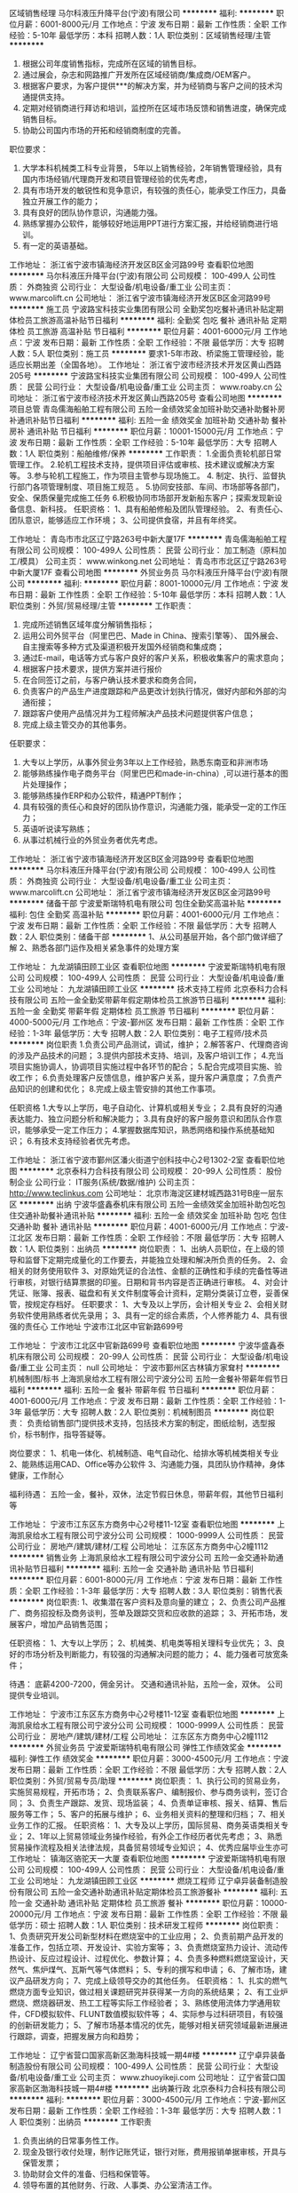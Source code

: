 区域销售经理
马尔科液压升降平台(宁波)有限公司
**********
福利:
**********
职位月薪：6001-8000元/月 
工作地点：宁波
发布日期：最新
工作性质：全职
工作经验：5-10年
最低学历：本科
招聘人数：1人
职位类别：区域销售经理/主管
**********
1. 根据公司年度销售指标，完成所在区域的销售目标。
2. 通过展会，杂志和网路推广开发所在区域经销商/集成商/OEM客户。
3. 根据客户要求，为客户提供***的解决方案，并为经销商与客户之间的技术沟通提供支持。
4. 定期对经销商进行拜访和培训，监控所在区域市场反馈和销售进度，确保完成销售目标。
5. 协助公司国内市场的开拓和经销商制度的完善。
职位要求：
1. 大学本科机械类工科专业背景， 5年以上销售经验，2年销售管理经验，具有国内市场经销/代理商开发和项目管理经验的优先考虑，
2. 具有市场开发的敏锐性和竞争意识，有较强的责任心，能承受工作压力，具备独立开展工作的能力；
3. 具有良好的团队协作意识，沟通能力强。
4. 熟练掌握办公软件，能够较好地运用PPT进行方案汇报，并给经销商进行培训。
5. 有一定的英语基础。

工作地址：
浙江省宁波市镇海经济开发区B区金河路99号
查看职位地图
**********
马尔科液压升降平台(宁波)有限公司
公司规模：
100-499人
公司性质：
外商独资
公司行业：
大型设备/机电设备/重工业
公司主页：
www.marcolift.cn
公司地址：
浙江省宁波市镇海经济开发区B区金河路99号
**********
施工员
宁波路宝科技实业集团有限公司
全勤奖包吃餐补通讯补贴定期体检员工旅游高温补贴节日福利
**********
福利:
全勤奖
包吃
餐补
通讯补贴
定期体检
员工旅游
高温补贴
节日福利
**********
职位月薪：4001-6000元/月 
工作地点：宁波
发布日期：最新
工作性质：全职
工作经验：不限
最低学历：大专
招聘人数：5人
职位类别：施工员
**********
要求1-5年市政、桥梁施工管理经验，能适应长期出差（全国各地）。
工作地址：
浙江省宁波市经济技术开发区黄山西路205号
**********
宁波路宝科技实业集团有限公司
公司规模：
100-499人
公司性质：
民营
公司行业：
大型设备/机电设备/重工业
公司主页：
www.roaby.cn
公司地址：
浙江省宁波市经济技术开发区黄山西路205号
查看公司地图
**********
项目总管
青岛儒海船舶工程有限公司
五险一金绩效奖金加班补助交通补助餐补房补通讯补贴节日福利
**********
福利:
五险一金
绩效奖金
加班补助
交通补助
餐补
房补
通讯补贴
节日福利
**********
职位月薪：10001-15000元/月 
工作地点：宁波
发布日期：最新
工作性质：全职
工作经验：5-10年
最低学历：大专
招聘人数：1人
职位类别：船舶维修/保养
**********
工作职责：                                                                   1.全面负责轮机部日常管理工作。                                               2.轮机工程技术支持，提供项目评估或审核、技术建议或解决方案等。               3.参与轮机工程施工，作为项目主管参与现场施工。                               4. 制定、执行、监督执行部门各项管理制度、项目施工规范  。                   5.协同安技部、车间、市场部等各部门，安全、保质保量完成施工任务               6.积极协同市场部开发新船东客户；探索发现新设备信息、新科技。
任职资格：
1、具有船舶修船及团队管理经验。
2、有责任心、团队意识，能够适应工作环境；
3、公司提供食宿，并且有年终奖。

工作地址：
青岛市市北区辽宁路263号中新大厦17F
**********
青岛儒海船舶工程有限公司
公司规模：
100-499人
公司性质：
民营
公司行业：
加工制造（原料加工/模具）
公司主页：
www.winkong.net
公司地址：
青岛市市北区辽宁路263号中新大厦17F
查看公司地图
**********
外贸业务员
马尔科液压升降平台(宁波)有限公司
**********
福利:
**********
职位月薪：8001-10000元/月 
工作地点：宁波
发布日期：最新
工作性质：全职
工作经验：5-10年
最低学历：本科
招聘人数：1人
职位类别：外贸/贸易经理/主管
**********
工作职责：
1. 完成所述销售区域年度分解销售指标；
2. 运用公司外贸平台（阿里巴巴、Made in China、搜索引擎等）、 国外展会、自主搜索等多种方式及渠道积极开发国外经销商和集成商；
3. 通过E-mail，电话等方式与客户良好的客户关系，积极收集客户的需求意向；
4. 根据客户技术要求，提供方案并进行报价
5. 在合同签订之前，与客户确认技术要求和商务合同，
6. 负责客户的产品生产进度跟踪和产品更改计划执行情况，做好内部和外部的沟通衔接；
7. 跟踪客户使用产品情况并为工程师解决产品技术问题提供客户信息；
8. 完成上级主管交办的其他事务。

任职要求：

1. 大专以上学历，从事外贸业务3年以上工作经验，熟悉东南亚和非洲市场
2. 能够熟练操作电子商务平台（阿里巴巴和made-in-china）,可以进行基本的图片处理操作；
3. 能够熟练操作ERP和办公软件，精通PPT制作；
4. 具有较强的责任心和良好的团队协作意识，沟通能力强，能承受一定的工作压力；
5. 英语听说读写熟练；
6. 从事过机械行业的外贸业务者优先考虑。

工作地址：
浙江省宁波市镇海经济开发区B区金河路99号
查看职位地图
**********
马尔科液压升降平台(宁波)有限公司
公司规模：
100-499人
公司性质：
外商独资
公司行业：
大型设备/机电设备/重工业
公司主页：
www.marcolift.cn
公司地址：
浙江省宁波市镇海经济开发区B区金河路99号
**********
储备干部
宁波爱斯瑞特机电有限公司
包住全勤奖高温补贴
**********
福利:
包住
全勤奖
高温补贴
**********
职位月薪：4001-6000元/月 
工作地点：宁波
发布日期：最新
工作性质：全职
工作经验：不限
最低学历：大专
招聘人数：2人
职位类别：储备干部
**********
1、从公司基层开始，各个部门做详细了解
2、熟悉各部门运作及相关紧急事件的处理方案

工作地址：
九龙湖镇田顾工业区
查看职位地图
**********
宁波爱斯瑞特机电有限公司
公司规模：
100-499人
公司性质：
民营
公司行业：
大型设备/机电设备/重工业
公司地址：
九龙湖镇田顾工业区
**********
技术支持工程师
北京泰科力合科技有限公司
五险一金全勤奖带薪年假定期体检员工旅游节日福利
**********
福利:
五险一金
全勤奖
带薪年假
定期体检
员工旅游
节日福利
**********
职位月薪：4000-5000元/月 
工作地点：宁波-鄞州区
发布日期：最新
工作性质：全职
工作经验：1-3年
最低学历：大专
招聘人数：2人
职位类别：电子工程师/技术员
**********
岗位职责
1.负责公司产品测试，调试，维护；
2.解答客户、代理商咨询的涉及产品技术的问题；
3.提供内部技术支持、培训，及客户培训工作；
4.充当项目实施协调人，协调项目实施过程中各环节的配合；
5.配合完成项目实施、验收工作；
6.负责处理客户反馈信息，维护客户关系，提升客户满意度；
7.负责产品知识的创建和优化；
8.完成上级主管安排的其他工作事项。

任职资格
1.大专以上学历，电子自动化、计算机或相关专业；
2.具有良好的沟通表达能力、独立问题分析和解决能力；
3.具有良好的客户服务意识和团队合作意识，能够承受一定工作压力；
4.掌握数据库知识，熟悉网络和操作系统基础知识；
6.有技术支持经验者优先考虑。

工作地址：
浙江省宁波市鄞州区潘火街道宁创科技中心2号1302-2室
查看职位地图
**********
北京泰科力合科技有限公司
公司规模：
20-99人
公司性质：
股份制企业
公司行业：
IT服务(系统/数据/维护)
公司主页：
http://www.teclinkus.com
公司地址：
北京市海淀区建材城西路31号B座一层东区
**********
出纳
宁波华盛鑫泰机床有限公司
五险一金绩效奖金加班补助包吃包住交通补助餐补通讯补贴
**********
福利:
五险一金
绩效奖金
加班补助
包吃
包住
交通补助
餐补
通讯补贴
**********
职位月薪：4001-6000元/月 
工作地点：宁波-江北区
发布日期：最新
工作性质：全职
工作经验：不限
最低学历：大专
招聘人数：1人
职位类别：出纳员
**********
岗位职责：
1、出纳人员职位，在上级的领导和监督下定期完成量化的工作要去，并能独立处理和解决所负责的任务。
2、会相关的财务使用软件
3、对原始凭证的合法性、金额的正确性和手续的完备性等进行审核，对银行结算票据的印鉴。日期和背书内容是否正确进行审核。
4、对会计凭证、账簿、报表、磁盘和有关文件制度等会计资料，定期分类装订立卷，妥善保管，按规定存档好。
 任职要求：
1、大专及以上学历，会计相关专业
2、会相关财务软件使用熟练者优先录用；
3、具有一定的综合素质，个人修养能力
4、具有很强的责任心
工作地址
宁波市江北区中官新路699号

工作地址：
宁波市江北区中官新路699号
查看职位地图
**********
宁波华盛鑫泰机床有限公司
公司规模：
20-99人
公司性质：
民营
公司行业：
大型设备/机电设备/重工业
公司主页：
null
公司地址：
宁波市鄞州区古林镇方家耷村
**********
机械制图/标书
上海凯泉给水工程有限公司宁波分公司
五险一金餐补带薪年假节日福利
**********
福利:
五险一金
餐补
带薪年假
节日福利
**********
职位月薪：4001-6000元/月 
工作地点：宁波
发布日期：最新
工作性质：全职
工作经验：1-3年
最低学历：大专
招聘人数：2人
职位类别：机械制图员
**********
岗位职责：
负责给销售部门提供技术支持，包括技术方案的制定，图纸绘制，选型报价，标书制作，指导答疑等。 

岗位要求：
1、机电一体化、机械制造、电气自动化、给排水等机械类相关专业
2、能熟练运用CAD、Office等办公软件
3、沟通能力强，具团队协作精神，身体健康，工作耐心

福利待遇：
五险一金，餐补，双休，法定节假日休息，带薪年假，其他节日福利等

工作地址：
宁波市江东区东方商务中心2号楼11-12室
查看职位地图
**********
上海凯泉给水工程有限公司宁波分公司
公司规模：
1000-9999人
公司性质：
民营
公司行业：
房地产/建筑/建材/工程
公司地址：
江东区东方商务中心2幢1112
**********
销售业务
上海凯泉给水工程有限公司宁波分公司
五险一金交通补助通讯补贴节日福利
**********
福利:
五险一金
交通补助
通讯补贴
节日福利
**********
职位月薪：6001-8000元/月 
工作地点：宁波
发布日期：最新
工作性质：全职
工作经验：1-3年
最低学历：大专
招聘人数：3人
职位类别：销售代表
**********
岗位职责:
1、收集潜在客户资料及意向量的建立；
2、负责公司产品推广、商务招投标及商务谈判，签单及跟踪交货和应收款的追踪；
3、开拓市场，发展客户，增加产品销售范围；

任职资格：
1、大专以上学历；
2、机械类、机电类等相关理科专业优先；
3、良好的市场分析及判断能力，有较强的沟通解决问题的能力；
4、能力强者可放宽条件；

待遇：
底薪4200-7200，佣金另计。
交通和通讯补贴，五险一金，双休。
公司提供专业培训。

工作地址：
宁波市江东区东方商务中心2号楼11-12室
查看职位地图
**********
上海凯泉给水工程有限公司宁波分公司
公司规模：
1000-9999人
公司性质：
民营
公司行业：
房地产/建筑/建材/工程
公司地址：
江东区东方商务中心2幢1112
**********
外贸业务员
宁波爱斯瑞特机电有限公司
弹性工作绩效奖金
**********
福利:
弹性工作
绩效奖金
**********
职位月薪：3000-4500元/月 
工作地点：宁波
发布日期：最新
工作性质：全职
工作经验：不限
最低学历：大专
招聘人数：2人
职位类别：外贸/贸易专员/助理
**********
岗位职责：
1、执行公司的贸易业务，实施贸易规程，开拓市场；
2、负责联系客户、编制报价、参与商务谈判，签订合同；
3、负责生产跟踪、发货、现场监装；
4、负责单证审核、报关、结算、售后服务等工作；
5、客户的拓展与维护；
6、业务相关资料的整理和归档；
7、相关业务工作的汇报。
任职资格：
1、大专及以上学历，国际贸易、商务英语类相关专业；
2、1年以上贸易领域业务操作经验，有外企工作经历者优先考虑；
3、熟悉贸易操作流程及相关法律法规，具备贸易领域专业知识；
4、优秀应届毕业生亦可
工作地址：
镇海区骆驼天一大厦
查看职位地图
**********
宁波爱斯瑞特机电有限公司
公司规模：
100-499人
公司性质：
民营
公司行业：
大型设备/机电设备/重工业
公司地址：
九龙湖镇田顾工业区
**********
燃烧工程师
辽宁卓异装备制造股份有限公司
五险一金交通补助通讯补贴定期体检员工旅游餐补
**********
福利:
五险一金
交通补助
通讯补贴
定期体检
员工旅游
餐补
**********
职位月薪：10000-20000元/月 
工作地点：宁波
发布日期：最新
工作性质：全职
工作经验：不限
最低学历：硕士
招聘人数：1人
职位类别：技术研发工程师
**********
岗位职责：
1、负责研究开发公司新型材料在燃烧室中的工业应用；
2、负责前期产品开发的准备工作，包括立项、开发设计、实验方案等；
3、负责燃烧室热力设计、流动传热设计、反应过程设计、过程优化、参数计算；
4、负责多种燃料燃烧室设计，天然气、焦炉煤气、瓦斯气等气体燃料；
5、专利的撰写和申请；
6、了解市场，建议产品研发方向；
7、完成上级领导交办的其他任务。 
任职资格：
1、扎实的燃气燃烧方面专业知识，做过相关课题研究并获得某一方向的系统结果；
2、有工业炉燃烧、燃烧器研发、热工工程等实际工作经验者；
3、熟练使用流体力学通用软件，CFD模拟软件、FLUNT数值模拟软件等；
4、实际参与过科研项目，有较强的创新研发能力；
5、了解市场基本情况的优先，能够对相关研究领域最新进展进行跟踪，调查，把握发展方向和趋势；

工作地址：
辽宁省营口国家高新区渤海科技城一期4#楼
**********
辽宁卓异装备制造股份有限公司
公司规模：
100-499人
公司性质：
民营
公司行业：
大型设备/机电设备/重工业
公司主页：
www.zhuoyikeji.com
公司地址：
辽宁省营口国家高新区渤海科技城一期4#楼
**********
出纳兼行政
北京泰科力合科技有限公司
**********
福利:
**********
职位月薪：3000-4500元/月 
工作地点：宁波-鄞州区
发布日期：最新
工作性质：全职
工作经验：1-3年
最低学历：大专
招聘人数：1人
职位类别：出纳员
**********
工作职责
1. 负责出纳的日常事务性工作。
2. 现金及银行收付处理，制作记账凭证，银行对账，费用报销单据审核，开具与保管发票；
3. 协助财会文件的准备、归档和保管等。
4. 领导布置的其他财务、行政、人事类、办公室清洁工作。

任职资格
1、大专毕业，会计、财务相关专业毕业，有会计从业资格证书；
2、2年以上财务开票工作经验；
3、掌握基本财务会计知识，熟悉现金、支票和发票管理制度；
4、熟练使用Word、Excel等日常办公软件及相关财务软件；
5、工作积极主动、细心认真、踏实肯干，严谨，很强的责任心和团队精神,良好的职业道德素养和沟通协调能力；
工作地址：
宁波市鄞州区云龙镇龙飞路
查看职位地图
**********
北京泰科力合科技有限公司
公司规模：
20-99人
公司性质：
股份制企业
公司行业：
IT服务(系统/数据/维护)
公司主页：
http://www.teclinkus.com
公司地址：
北京市海淀区建材城西路31号B座一层东区
**********
机械制图员
宁波路宝科技实业集团有限公司
全勤奖包吃餐补通讯补贴定期体检员工旅游高温补贴节日福利
**********
福利:
全勤奖
包吃
餐补
通讯补贴
定期体检
员工旅游
高温补贴
节日福利
**********
职位月薪：3500-6000元/月 
工作地点：宁波
发布日期：最新
工作性质：全职
工作经验：1-3年
最低学历：本科
招聘人数：2人
职位类别：机械制图员
**********
1、本科以上学历，机械设计制造等或高分子材料相关专业。
2、熟练使用计算机办公软件,熟练运用CAD等二维及三维绘图软件,吃苦上进，工作踏实，责任心强。

工作地址：
浙江省宁波市经济技术开发区黄山西路205号
**********
宁波路宝科技实业集团有限公司
公司规模：
100-499人
公司性质：
民营
公司行业：
大型设备/机电设备/重工业
公司主页：
www.roaby.cn
公司地址：
浙江省宁波市经济技术开发区黄山西路205号
查看公司地图
**********
采购主管
宁波狮球通风机电有限公司
五险一金高温补贴员工旅游交通补助节日福利全勤奖绩效奖金加班补助
**********
福利:
五险一金
高温补贴
员工旅游
交通补助
节日福利
全勤奖
绩效奖金
加班补助
**********
职位月薪：4000-8000元/月 
工作地点：宁波
发布日期：最新
工作性质：全职
工作经验：不限
最低学历：大专
招聘人数：2人
职位类别：采购经理/主管
**********
1、 了解所负责物料的规格型号，熟悉所负责物料的相关标准，并对采购订单的要求、交期进行掌控，对重点物料进行重点跟进并及时解决到料异常。
2、 熟悉所负责物料的市场价格，了解相关物料的市场来源，降低采购成本，每月提交《原材料价格跟踪情况表》及市场调查报告。
3、 遵循适价、适时、适量的采购原则，组织工程和品管人员对供应商进行评审和考核，并及时更新相关的《合格供应商一览表》。
4、 配合PMC部将原材料采购到位，确保生产顺利进行。并做好物料交货异常信息反馈日报表。
5、 追踪MRB会议决议的执行情况，积极跟踪供应商品质改善，将供应商回复的结果及时反馈到品管部。
6、 追踪外发加工产品全部回仓及跟进外发余料库存情况。 跟催相关部门对样品的确认结果并在当日内回交供应商。
7、 跟进跟单员的日常事物，并做好每日的日清工作。 协助财务中心做好对帐工作。
8、 定期或不定期汇报工作。 服从上级临时安排的其它工作。

工作地址：
浙江省宁波市鄞州区姜山科技园区振狮路426号
查看职位地图
**********
宁波狮球通风机电有限公司
公司规模：
100-499人
公司性质：
民营
公司行业：
大型设备/机电设备/重工业
公司地址：
浙江省宁波市鄞州区姜山镇人民北路88号
**********
业务销售
上海凯泉给水工程有限公司宁波分公司
五险一金绩效奖金交通补助通讯补贴弹性工作节日福利
**********
福利:
五险一金
绩效奖金
交通补助
通讯补贴
弹性工作
节日福利
**********
职位月薪：4200-7200元/月 
工作地点：宁波
发布日期：最新
工作性质：全职
工作经验：1-3年
最低学历：大专
招聘人数：1人
职位类别：销售代表
**********
 岗位职责:
1、收集潜在客户资料及意向量的建立； 
2、负责公司产品推广、商务招投标及商务谈判，签单及跟踪交货和应收款的追踪； 
3、开拓市场，发展客户，增加产品销售范围； 

任职资格：
1、大专以上学历；
2、要求机械类、机电类等相关理科专业； 
3、良好的市场分析及判断能力，有较强的沟通解决问题的能力； 

待遇：
底薪4200-7200，佣金另计。
交通和通讯补贴，五险一金，双休。
公司提供专业培训。

工作地址：
舟山临城
查看职位地图
**********
上海凯泉给水工程有限公司宁波分公司
公司规模：
1000-9999人
公司性质：
民营
公司行业：
房地产/建筑/建材/工程
公司地址：
江东区东方商务中心2幢1112
**********
建筑设计师
宁波路宝科技实业集团有限公司
**********
福利:
**********
职位月薪：5000-10000元/月 
工作地点：宁波
发布日期：最新
工作性质：全职
工作经验：不限
最低学历：本科
招聘人数：1人
职位类别：建筑设计师
**********
任职资格：
1、本科以上学历，建筑设计结构、规划等专业；
2、建筑设计公司或设计院建筑设计工作经验3年以上；
3、有大中型工业园区建筑设计项目经验者优先；
4、熟练掌握建筑专业规范和技术标准；
5、极强的成本意识；
5、熟练使用CAD、Photoshop等软件；
6、工作认真，有责任心，有很好的团队协作精神。

职责描述：
1、根据项目具体要求，独立完成中小型项目的方案及施工图设计；
2、编制设计任务书，参与规划、设计单位的招投标管理工作；
3、负责开发项目建筑专业设计内容，解决设计变更，把握施工图纸的品质、时间节点和进度要求；
4、参与建筑产品定位、概念、方案、扩初施工图设计；参与技术交底与会审；
5、负责设计院的对接和项目设计的重大技术问题。

工作地址：
浙江省宁波市经济技术开发区黄山西路205号
**********
宁波路宝科技实业集团有限公司
公司规模：
100-499人
公司性质：
民营
公司行业：
大型设备/机电设备/重工业
公司主页：
www.roaby.cn
公司地址：
浙江省宁波市经济技术开发区黄山西路205号
查看公司地图
**********
销售人员
宁波德悦空调工程有限公司
五险一金绩效奖金交通补助餐补通讯补贴带薪年假弹性工作节日福利
**********
福利:
五险一金
绩效奖金
交通补助
餐补
通讯补贴
带薪年假
弹性工作
节日福利
**********
职位月薪：10001-15000元/月 
工作地点：宁波
发布日期：最新
工作性质：全职
工作经验：不限
最低学历：大专
招聘人数：10人
职位类别：销售代表
**********
岗位职责：1、在部门负责人的领导下，负责规定区域的销售管理工作。
2、热情主动、礼貌待客、公平合理的接洽业务。
3、进行市场调查，挖掘有市场潜力的地域和客户。
4、结合公司安排，提出年度市场销售、出差及网点建设计划。
5、收集市场动态与竞品信息，及时上报。
6、结合具体市场，逐步规划网络，并逐步提升网络质量。
7、执行公司规定的销售政策，并根据市场反馈，提出合理改进意见。
8、收集区域市场信息，掌握区域市场动态、特点和趋势，并将所收集到的有用信息反馈给相关部门以便作为决策参考资料。
9、了解国内展会的信息，根据公司计划参加展会活动，尽可能与客户达成合作意向，扩大区域市场。
10、不断学习行业知识，不断提高业务素质。
11、遵守职业道德，保守商业机密。
12、完成上级引导交给的其他的工作、任务。
任职要求：1、非常了解客户心理；懂得客户的需要；
2、沟通表达能力强；和陌生人攀谈交往的能力强；
3、在维护现有客户的基础上；积极主动开发新客户；不断积累客户资源；
4、有良好的团队合作精神；有敬业精神；具有独立的分析和解决问题的能力；良好的沟通技巧和说服能力；能承受较大的工作压力。
工资待遇：底薪+五险一金+提成+车补+话补+餐补
工作地址：
宁波市鄞州区学士路1667号
**********
宁波德悦空调工程有限公司
公司规模：
20-99人
公司性质：
股份制企业
公司行业：
大型设备/机电设备/重工业
公司地址：
宁波市鄞州区学士路1667号
查看公司地图
**********
大客户销售经理
浙江盾安供应链管理有限公司
五险一金绩效奖金餐补房补通讯补贴带薪年假定期体检节日福利
**********
福利:
五险一金
绩效奖金
餐补
房补
通讯补贴
带薪年假
定期体检
节日福利
**********
职位月薪：6500-13000元/月 
工作地点：宁波
发布日期：最新
工作性质：全职
工作经验：3-5年
最低学历：大专
招聘人数：1人
职位类别：大客户销售代表
**********
岗位职责：
1、负责区域市场及行业调研、确定一站式开发目标客户；
2、根据公司规划制定一站式客户开发计划、销售策略并实施；
3、完成目标客户开发资源和线索的资料收集，积极达成客户与我司对接意向；
4、组织中高层对接，组织客户考察负责客户接待安排；
5、分析客户需求，提供一站式服务的框架方案，牵头组织客户的合同谈判；
任职要求：
1、3年以上大客户销售工作经验，具备出色的商务沟通能力和开拓能力；
2、思维敏锐，具备新市场的开拓精神，能承受较大的工作压力；
3、具备优秀的团队作战能力，善于挑战高目标，自律性强；
工作地址：
浙江省各地级市
**********
浙江盾安供应链管理有限公司
公司规模：
500-999人
公司性质：
民营
公司行业：
仪器仪表及工业自动化
公司主页：
scm.dunan.cn
公司地址：
杭州市滨江区泰安路239号盾安发展大厦
**********
走心机调机、维修人员
宁波华盛鑫泰机床有限公司
加班补助包吃员工旅游绩效奖金
**********
福利:
加班补助
包吃
员工旅游
绩效奖金
**********
职位月薪：6001-8000元/月 
工作地点：宁波
发布日期：最新
工作性质：全职
工作经验：不限
最低学历：不限
招聘人数：1人
职位类别：机械维修/保养
**********
岗位职责：1.负责走心机的维修、调试、保养工作。
                  2.走心机的交机安装、调试工作；
                  3.每日情况积极跟上级汇报维修进度。
                  4.能与上级良好的协商工作；
 任职要求：        1.中专以上学历，机械相关专业；
                  2.具备3年及以上维修工作经验者优先
                  3.具有良好的服务意识；工作认真负责
                  4.较强的事故判断和处理能力；动手能力强
                  5.工作经验不同；待遇不同
                  6.机床维修、系统、电器、机械，相关经验和驾照优先录用。

工作地址：
宁波市江北区中官新路699号
查看职位地图
**********
宁波华盛鑫泰机床有限公司
公司规模：
20-99人
公司性质：
民营
公司行业：
大型设备/机电设备/重工业
公司主页：
null
公司地址：
宁波市鄞州区古林镇方家耷村
**********
八千起聘施工员安全员测量员/可招实习生
上海遂商实业有限公司
包住包吃全勤奖定期体检五险一金每年多次调薪带薪年假高温补贴
**********
福利:
包住
包吃
全勤奖
定期体检
五险一金
每年多次调薪
带薪年假
高温补贴
**********
职位月薪：10001-15000元/月 
工作地点：宁波
发布日期：最新
工作性质：全职
工作经验：1-3年
最低学历：中专
招聘人数：7人
职位类别：施工员
**********
 报名需到上海总公司！无法到上海面试者勿扰；
简历符合公司要求者会在1-2天会接到公司的面试通知短信
有意者可电话预约面试时间：夏经理15026437368
 基本要求：
1、年龄18-55岁，身体健康，做事小心仔细；
2、能吃苦耐劳、热爱岗位工作；
3、面试合格后需做好随时上班的准备；面试合格安排入职；
任职资格：
1、中专学历，工程测量、航测，地理信息等相关专业毕业；
2、有相关行业工程施工经验者优先考虑；
3、能分析处理运行技术问题，指导操作人员作业；有较强的沟通能力和敬业精神。

工作内容：
1、熟悉施工图纸、编制各项施工组织设计方案和施工安全、质量、技术方案，编制各单项工程进度计划及人力物力计划和机具、用具、设备计划；
2、合理安排、引导、顺利完成工程的各项施工任务；
3、督促施工材料、设备按时进场，并处于合格状态，确保工程顺利进行；
4、编制工程总进度计划表和月进度计划表及各施工班组的月进度计划表；
5、组织参加分部分项工程验收和质量评定。
6、对工程重点部位要制定书面安全措施。
7、发现重大安全隐患，应立即采取有效补救措施，并及时汇报，将隐患消灭在萌芽状态。
8、做好项目安全防护、文明施工等工作，争创安全文明达标工地。
9、严格履行职责，杜绝事故发生。
薪资待遇：
1、试用期底薪8500元/月，试用期为一个月，转正综合薪资9000——13000元/月
2、公司可缴纳各项保险；
3、公司统一安排食宿，被褥免费发放；
4、每月5号准时发放工资，不押工资； 

工作地址：
上海市杨浦区宁国路218号
**********
上海遂商实业有限公司
公司规模：
500-999人
公司性质：
股份制企业
公司行业：
房地产/建筑/建材/工程
公司地址：
上海市杨浦区宁国路218号郡江国际
查看公司地图
**********
cad绘图员
宁波西磁磁业发展股份有限公司
五险一金年终分红加班补助带薪年假定期体检员工旅游高温补贴节日福利
**********
福利:
五险一金
年终分红
加班补助
带薪年假
定期体检
员工旅游
高温补贴
节日福利
**********
职位月薪：4001-6000元/月 
工作地点：宁波-镇海区
发布日期：最新
工作性质：全职
工作经验：1-3年
最低学历：大专
招聘人数：1人
职位类别：机械制图员
**********
岗位职责
1、根据项目需求进行设计方案；
2、根据设计方案，进行细部设计；
3、结合客户的需求，对设计方案进行合理的调整；
任职资格
1、工作两年以上，大专及以上学历，机械专业或工业设计毕业。
2、能熟练使用AutoCAD和Solid works或PROE等绘图软件。
3、有较强的设计理论水平，能够独立完成机械或设备设计工作。
4、有较强的协调沟通能力，能够与各个部门顺利沟通。
5、能够根据自身的专业知识和经验，对工作中出现的具体问题做出准确的判断。

公司在镇海，请就近投递！
工作地址：
澥浦广源路267号
查看职位地图
**********
宁波西磁磁业发展股份有限公司
公司规模：
100-499人
公司性质：
保密
公司行业：
大型设备/机电设备/重工业
公司地址：
宁波市镇海区澥浦镇广源路267号
**********
销售经理
宁波精益微型轴有限公司
无试用期绩效奖金包吃包住交通补助通讯补贴弹性工作不加班
**********
福利:
无试用期
绩效奖金
包吃
包住
交通补助
通讯补贴
弹性工作
不加班
**********
职位月薪：20001-30000元/月 
工作地点：宁波
发布日期：最新
工作性质：全职
工作经验：5-10年
最低学历：本科
招聘人数：6人
职位类别：渠道/分销专员
**********
1：有锻造轮毂销售市场资源或轮毂相关市场资源；
2：有销售设计，销售管理能力者优先；
3：能力强者可面议职位及待遇；
工作地址：
宁波江北区海川路66号
查看职位地图
**********
宁波精益微型轴有限公司
公司规模：
1000-9999人
公司性质：
民营
公司行业：
加工制造（原料加工/模具）
公司地址：
浙江奉化大桥镇麻厂路8号
**********
机械机电维修售后
上海凯泉给水工程有限公司宁波分公司
五险一金餐补带薪年假节日福利
**********
福利:
五险一金
餐补
带薪年假
节日福利
**********
职位月薪：4001-6000元/月 
工作地点：宁波
发布日期：最新
工作性质：全职
工作经验：不限
最低学历：大专
招聘人数：1人
职位类别：机修工
**********
岗位要求：
1、大专以上学历，至少一年以上工作经验；
2、有电工证或相关工作经验者优先；
3、有较强的现场操作能力，客户服务能力；
4、肯吃苦、要有良好的工作态度；

岗位职责：
1、产品调试、维修、保养；
2、接受工作任务、联系用户、核实工作任务；
3、保证服务质量、按时完成工作任务；
4、向用户传授产品安装、调试、保养任务；

福利待遇：
1、薪资+星级工资
2、缴纳五险一金，享受法定节假日
3、交通及通讯补贴
4、周末双休

工作地址：
江东区东方商务中心2幢1112
查看职位地图
**********
上海凯泉给水工程有限公司宁波分公司
公司规模：
1000-9999人
公司性质：
民营
公司行业：
房地产/建筑/建材/工程
公司地址：
江东区东方商务中心2幢1112
**********
储备干部，技术主管
宁波狮球通风机电有限公司
五险一金绩效奖金加班补助全勤奖节日福利高温补贴员工旅游交通补助
**********
福利:
五险一金
绩效奖金
加班补助
全勤奖
节日福利
高温补贴
员工旅游
交通补助
**********
职位月薪：4000-7000元/月 
工作地点：宁波
发布日期：最新
工作性质：全职
工作经验：不限
最低学历：大专
招聘人数：5人
职位类别：机电工程师
**********
岗位要求：
1、工作发展潜力大，有较多学习机会。作为未来企业干部重点培养。
2、愿意认认真真地把一件产品做好；
培养发向：产品研发、工艺工程师、电子工程师及其他管理岗位。
3、需在生产线上实习，熟悉产品、工艺、品质、IE等。

工作地址：
浙江省宁波市鄞州区姜山科技园区振狮路426号
查看职位地图
**********
宁波狮球通风机电有限公司
公司规模：
100-499人
公司性质：
民营
公司行业：
大型设备/机电设备/重工业
公司地址：
浙江省宁波市鄞州区姜山镇人民北路88号
**********
业务跟单，销售贸易经理
宁波狮球通风机电有限公司
五险一金交通补助员工旅游高温补贴加班补助全勤奖节日福利绩效奖金
**********
福利:
五险一金
交通补助
员工旅游
高温补贴
加班补助
全勤奖
节日福利
绩效奖金
**********
职位月薪：4001-6000元/月 
工作地点：宁波
发布日期：最新
工作性质：全职
工作经验：不限
最低学历：大专
招聘人数：5人
职位类别：销售主管
**********
1、跟踪每张订单的生产进度并将货源顺利的交到客户手中，需要跟单发货；
2、同新、旧客户保持联系增加沟通，了解客户所需，做好售后；
3、接收客户的投诉信息，并将相关的信息传递到公司的相关部门；
4、工资提升空间大，待遇优越。工作环境优越，有较多对的学习发展机会。
要求：
1、熟练操作电脑及ERP等办公软件；
2、家住姜山、茅山、云龙、朝阳附近的优先;
3、一年以上工作经验。

工作地址：
浙江省宁波市鄞州区姜山科技园区振狮路426号
查看职位地图
**********
宁波狮球通风机电有限公司
公司规模：
100-499人
公司性质：
民营
公司行业：
大型设备/机电设备/重工业
公司地址：
浙江省宁波市鄞州区姜山镇人民北路88号
**********
销售助理
蓝格赛企业管理(上海)有限公司
五险一金带薪年假补充医疗保险绩效奖金
**********
福利:
五险一金
带薪年假
补充医疗保险
绩效奖金
**********
职位月薪：4001-6000元/月 
工作地点：宁波
发布日期：最新
工作性质：全职
工作经验：1-3年
最低学历：大专
招聘人数：1人
职位类别：销售行政专员/助理
**********
岗位职责：
1.协助销售做好售前、售后服务工作，包括：销售单据、合同、票据等各类文件的处理;
2.销售数据的收集、整理和汇总，为数据提供正确的分析;
3.销售会务的准备、落实、协调、沟通工作;
4.对协助主管完善部门规章制度和操作流程与规范，做好销售的后台支持;
5.客户资料的整理与更新、客户关系的维护;
6.客户合同的沟通与执行，为客户提供专业的咨询;
7.完成上级交给的其它事务性工作

任职要求：
1.大专以上学历，一年以上电气业销售或客户工作经验者优先考虑
2.普通话标准，口齿清晰，具备优秀的语言表达能力和沟通能力
3.熟练操作OFFICE软件，尤其是WORD、EXCEL
4.较强的应变能力、协调能力，能独立处理紧急问题
5.良好的服务意识、耐心和责任心，工作积极主动，能承受工作压力
工作地址：
宁波市和美城广场27号前程国际2005室西边
**********
蓝格赛企业管理(上海)有限公司
公司规模：
1000-9999人
公司性质：
外商独资
公司行业：
电气/电力/水利
公司主页：
http://www.rexel.com.cn
公司地址：
上海市杨浦区政学路88号5座8-9楼
查看公司地图
**********
机械工程师
宁波大艾激光科技有限公司
五险一金年底双薪餐补员工旅游带薪年假节日福利
**********
福利:
五险一金
年底双薪
餐补
员工旅游
带薪年假
节日福利
**********
职位月薪：4001-6000元/月 
工作地点：宁波
发布日期：招聘中
工作性质：全职
工作经验：不限
最低学历：不限
招聘人数：6人
职位类别：机械工程师
**********
1.岗位职责：
◆从事激光加工设备的制造、操作及及相关加工工艺的研发等。
2.任职条件：
◆电气工程及其自动化专业、机械控制及自动化相关专业、机电一体化专业及计算机相关专业（软件工程、计算机技术等）。
◆具有从事激光加工设备操作、机器人操作、自动化机床制造和操作经验者优先；有相关工业编程或CAD、SolidWorks设计实践经验者优先且可放宽学历、年龄要求。
工作地址：
宁波市北仑区小港街道纬一路56号7号楼
查看职位地图
**********
宁波大艾激光科技有限公司
公司规模：
20-99人
公司性质：
民营
公司行业：
加工制造（原料加工/模具）
公司主页：
http://www.iiilasers.com/
公司地址：
宁波市北仑区小港街道纬一路56号7号楼
**********
编程技术员
宁波华热机械制造有限公司
五险一金加班补助包吃包住餐补员工旅游高温补贴节日福利
**********
福利:
五险一金
加班补助
包吃
包住
餐补
员工旅游
高温补贴
节日福利
**********
职位月薪：6001-8000元/月 
工作地点：宁波
发布日期：最新
工作性质：全职
工作经验：1-3年
最低学历：大专
招聘人数：1人
职位类别：电子/电器工程师
**********
岗位：电器编程。
要求：懂PLC编程（西门子，三菱），有过伺服类编程经验。如有模电，数电，单片机相关经验优先考虑。
工资：面谈（不低于5000)
工作地址：
北仑小港纬九路68号
**********
宁波华热机械制造有限公司
公司规模：
100-499人
公司性质：
民营
公司行业：
大型设备/机电设备/重工业
公司主页：
http://www.huare.com/
公司地址：
浙江省宁波市北仑小港纬九路68号
查看公司地图
**********
投标专员
宁波路宝科技实业集团有限公司
全勤奖包住通讯补贴带薪年假定期体检员工旅游高温补贴节日福利
**********
福利:
全勤奖
包住
通讯补贴
带薪年假
定期体检
员工旅游
高温补贴
节日福利
**********
职位月薪：3500-5000元/月 
工作地点：宁波
发布日期：最新
工作性质：全职
工作经验：不限
最低学历：不限
招聘人数：1人
职位类别：其他
**********
1、负责编制标书、开标等招投标相关工作；
2、专业不限，有较强的文字编写能力，善于沟通，表达能力强，责任心强，细心，适应加班，熟悉photoshop优先。0-2年工作经验，优秀应届生亦可；
3、能接受出差。

工作地址：
浙江省宁波市经济技术开发区黄山西路205号
**********
宁波路宝科技实业集团有限公司
公司规模：
100-499人
公司性质：
民营
公司行业：
大型设备/机电设备/重工业
公司主页：
www.roaby.cn
公司地址：
浙江省宁波市经济技术开发区黄山西路205号
查看公司地图
**********
人事专员
宁波宁菱空调有限公司
**********
福利:
**********
职位月薪：4001-6000元/月 
工作地点：宁波
发布日期：招聘中
工作性质：全职
工作经验：不限
最低学历：大专
招聘人数：1人
职位类别：招聘专员/助理
**********
岗位职责：
一、招聘管理：
    1、负责招聘公司需求的人员
    2、负责简历的筛选和下载
    3、负责应聘人员的测试、筛选和面试
    4、负责员工入职和离职手续的办理
任职要求：
一、学历：全日制本科及以上学历，HR专业优先
二、工作经验：1-3年，可接受实习
三、年龄：20-27岁    ；   性别：女
薪资待遇：
一：无责任底薪+提成，五险
二：单休，工作时间8：30-17：00
三：不定期员工旅游等
四：节假日补贴、生日福利

工作地址：
鄞州区堇山西路36号（万达广场西北金海嘉园旁）
查看职位地图
**********
宁波宁菱空调有限公司
公司规模：
20-99人
公司性质：
民营
公司行业：
大型设备/机电设备/重工业
公司主页：
www.nbnlkt.com
公司地址：
鄞州区堇山西路36号（万达广场西北金海嘉园旁）
**********
产品研发工程师
宁波艾谱实业有限公司
**********
福利:
**********
职位月薪：4500-6000元/月 
工作地点：宁波
发布日期：最新
工作性质：全职
工作经验：3-5年
最低学历：大专
招聘人数：3人
职位类别：产品策划工程师
**********
专以上学历，机械及机电一体化专业毕业，能熟练使用电脑设计软件进行辅助设计（SolidWorks、CAD），相关行业工作经验3年以上，踏实肯干有责任心上进心。
薪资待遇：

工作地址：
宁波市北仑区霞浦镇永定河路9号
查看职位地图
**********
宁波艾谱实业有限公司
公司规模：
500-999人
公司性质：
民营
公司行业：
大型设备/机电设备/重工业
公司主页：
http://www.aipu.com.cn/gsjj.php
公司地址：
大榭开发区南湖路188号
**********
暖通设计师
宁波德悦空调工程有限公司
交通补助餐补通讯补贴弹性工作带薪年假五险一金节日福利
**********
福利:
交通补助
餐补
通讯补贴
弹性工作
带薪年假
五险一金
节日福利
**********
职位月薪：3000-5000元/月 
工作地点：宁波
发布日期：最新
工作性质：全职
工作经验：3-5年
最低学历：大专
招聘人数：1人
职位类别：给排水/暖通/空调工程
**********
暖通设计师
1、负责公司中央空调、地暖、新风、水处理等工程的设计
2、审核工程招标文件的技术部份
3、负责工程报价及审核。
4、完成主管领导交待的工作，配合业务人员的设计需求。
福利待遇：
1、底薪+提成
2、社保有五险，年底奖金，过节礼品
3、单休，销售业绩突出者有交通补贴和通信补贴
4、春节带薪休假至少可放假15天左右。

工作地址：
宁波市鄞州区学士路1667号
查看职位地图
**********
宁波德悦空调工程有限公司
公司规模：
20-99人
公司性质：
股份制企业
公司行业：
大型设备/机电设备/重工业
公司地址：
宁波市鄞州区学士路1667号
**********
文员
宁波华盛鑫泰机床有限公司
绩效奖金加班补助包住交通补助通讯补贴
**********
福利:
绩效奖金
加班补助
包住
交通补助
通讯补贴
**********
职位月薪：2001-4000元/月 
工作地点：宁波-江北区
发布日期：最新
工作性质：全职
工作经验：不限
最低学历：中专
招聘人数：2人
职位类别：前台/总机/接待
**********
岗位职责：
1、总机管理，接听总机内外线电话，及时转接给相关人员等；
2、来访客户接待，接待来访人员，协助及时联系相关人员，协助人事安排应聘人员进行笔记及面试等；
3、快递与信件及固定资产收发管理
4、仓库配件出入库的管理、登记。
5、负责每周快递费的报销。
6、零配件的采购、相应表格制作。
7、完成上级主管交办的其他事情。

任职要求：
1、中专及以上学历,具有行政相关经历； 
2、工作仔细认真、责任心强,具备较强的书面和口头表达能力；


工作地址：
宁波市江北区中官新路699号
查看职位地图
**********
宁波华盛鑫泰机床有限公司
公司规模：
20-99人
公司性质：
民营
公司行业：
大型设备/机电设备/重工业
公司主页：
null
公司地址：
宁波市鄞州区古林镇方家耷村
**********
加工中心操作工
宁波川景誉机械科技发展有限公司
五险一金包住高温补贴创业公司餐补
**********
福利:
五险一金
包住
高温补贴
创业公司
餐补
**********
职位月薪：4001-6000元/月 
工作地点：宁波
发布日期：最新
工作性质：全职
工作经验：1-3年
最低学历：中技
招聘人数：2人
职位类别：车床/磨床/铣床/冲床工
**********
岗位职责：
1、根据需要，进行专用设备3轴、4轴、5轴机床的操作
2、根据产品图纸设计要求，根踪产品的制造过程，进行品质管控；
3、跟踪进度，并随时解决生产中的问题，按时完成任务。
任职资格：
1、专科以上学历，机械设计与制造或相关专业毕业；
2、1年以上从事机械设备操作的实际工作经验；
3、熟悉机械加工，有独立操作者优先；
4、有较强的学习、沟通能力，团队合作精神同。
工作地址：
浙江省宁波市鄞州区姜山镇顺明中1985号
**********
宁波川景誉机械科技发展有限公司
公司规模：
20-99人
公司性质：
民营
公司行业：
零售/批发
公司主页：
www.cn-cjy.com
公司地址：
浙江省宁波市鄞州区中河街道周东桥（沧海集团对面）
查看公司地图
**********
总经理
宁波精益微型轴有限公司
无试用期绩效奖金包吃包住交通补助通讯补贴弹性工作不加班
**********
福利:
无试用期
绩效奖金
包吃
包住
交通补助
通讯补贴
弹性工作
不加班
**********
职位月薪：100001-150000元/月 
工作地点：宁波
发布日期：最新
工作性质：全职
工作经验：10年以上
最低学历：本科
招聘人数：1人
职位类别：副总裁/副总经理
**********
岗位职责：
  负责锻造轮毂公司的销售，生产，自动化生产线组建等；
任职要求：
   1：对锻造轮毂生产线自动化的技术，组建，采购精通；
   2：对锻造轮毂生产精通；
   3：有50亿以上产值的中大型工厂工作背景优先
工作地址：
宁波江北区海川路66号
查看职位地图
**********
宁波精益微型轴有限公司
公司规模：
1000-9999人
公司性质：
民营
公司行业：
加工制造（原料加工/模具）
公司地址：
浙江奉化大桥镇麻厂路8号
**********
自动化生产线专家
宁波精益微型轴有限公司
无试用期绩效奖金包吃包住交通补助通讯补贴弹性工作不加班
**********
福利:
无试用期
绩效奖金
包吃
包住
交通补助
通讯补贴
弹性工作
不加班
**********
职位月薪：50001-70000元/月 
工作地点：宁波
发布日期：最新
工作性质：全职
工作经验：不限
最低学历：本科
招聘人数：1人
职位类别：铸造/锻造工程师/技师
**********
1：负责锻造轮毂自动化生产线的设计，组建和采购；
2：要求有设计组建自动化产线的成功经验；
3：有较高的理论水平。
4：大型公司工作背景优先。
工作地址：
宁波江北区海川路66号
查看职位地图
**********
宁波精益微型轴有限公司
公司规模：
1000-9999人
公司性质：
民营
公司行业：
加工制造（原料加工/模具）
公司地址：
浙江奉化大桥镇麻厂路8号
**********
机加工艺工程师
宁波金测自动化科技有限公司
**********
福利:
**********
职位月薪：4000-5000元/月 
工作地点：宁波
发布日期：最新
工作性质：全职
工作经验：不限
最低学历：不限
招聘人数：1人
职位类别：机械工艺/制程工程师
**********
1、会对公司给出的图纸，进行审图，发现设计的不足和加工问题
2、公司给你一个图纸，你会按要求在适度时间内找工厂或者第三方做出来。
3、检验规范
工作地址：
杉杉路一号杉杉科创基地一号楼506
查看职位地图
**********
宁波金测自动化科技有限公司
公司规模：
20人以下
公司性质：
民营
公司行业：
仪器仪表及工业自动化
公司地址：
鄞州区杉杉路1号杉杉科创基地1号楼506
**********
统计员
宁波精益微型轴有限公司
**********
福利:
**********
职位月薪：5000-8000元/月 
工作地点：宁波
发布日期：最新
工作性质：全职
工作经验：不限
最低学历：本科
招聘人数：1人
职位类别：统计员
**********
1：大学专科或以上
2：研发费用统计和研发成果统计及奖励
3：公司安排的其他事情
4：有制造业统计工作经验优先
5：会驾驶小车优先。
工作地址：
江北区海川路66号
查看职位地图
**********
宁波精益微型轴有限公司
公司规模：
1000-9999人
公司性质：
民营
公司行业：
加工制造（原料加工/模具）
公司地址：
浙江奉化大桥镇麻厂路8号
**********
财务主管
宁波精益微型轴有限公司
无试用期绩效奖金包吃包住交通补助通讯补贴弹性工作不加班
**********
福利:
无试用期
绩效奖金
包吃
包住
交通补助
通讯补贴
弹性工作
不加班
**********
职位月薪：10001-15000元/月 
工作地点：宁波
发布日期：最新
工作性质：全职
工作经验：5-10年
最低学历：本科
招聘人数：1人
职位类别：财务主管/总帐主管
**********
职责描述：
1：负责成本制度，成本核算，成本考核
2：总账，应收，应付；
3：财务部其他事宜
任职要求：
1: 本科以上财务类专业
2：精通成本控制和和成本考核激励
3：有公司财务全盘控制思路
4：对数字敏感人灵活形象气质佳优先
工作地址：
宁波江北区海川路66号
查看职位地图
**********
宁波精益微型轴有限公司
公司规模：
1000-9999人
公司性质：
民营
公司行业：
加工制造（原料加工/模具）
公司地址：
浙江奉化大桥镇麻厂路8号
**********
电气工程师
宁波九木激光设备有限公司
**********
福利:
**********
职位月薪：8001-10000元/月 
工作地点：宁波
发布日期：最新
工作性质：全职
工作经验：3-5年
最低学历：大专
招聘人数：1人
职位类别：电气工程师
**********
1. 大专及以上学历，电气及自动化相关专业，男女不限，三年以上非标自动化行业电气控制系统设计的项目工作经验； 
2. 熟练西门子、三菱等控制系统.包括PLC/变频器 触摸屏 伺服 PROFIBUS现场总线及上位机的通讯与编程；
3.  独立完成电气控制系统的单线图、原理图、施工图、电控柜的设计；
4. 较强的动手能力，能够指导并参与自动化设备电气控制部分的安装和调试；
5. 具备工业机器人集成应用经验优先
6. 具备良好的语言表达能力和沟通能力，工作态度积极、善于钻研、责任心强。

工作地址：
宁波市江北区长兴路85号宁波九木激光设备有限公司
**********
宁波九木激光设备有限公司
公司规模：
20-99人
公司性质：
民营
公司行业：
仪器仪表及工业自动化
公司地址：
宁波江北区长兴路85号
查看公司地图
**********
船舶工程项目主管
青岛儒海船舶工程有限公司
五险一金绩效奖金加班补助交通补助餐补房补通讯补贴节日福利
**********
福利:
五险一金
绩效奖金
加班补助
交通补助
餐补
房补
通讯补贴
节日福利
**********
职位月薪：6001-8000元/月 
工作地点：宁波
发布日期：最新
工作性质：全职
工作经验：5-10年
最低学历：大专
招聘人数：1人
职位类别：机械维修/保养
**********
岗位职责：主要负责船用柴油机故障诊断、维修等相关技术支持工作。

任职要求：
1、25岁至40岁，具有3年以上船舶维修工作经验；
2、有责任心、团队意识，动手能力强；
3、英语沟通、书写无障碍；
4、接受出差、通宵加班。

工作地址：
青岛市市北区辽宁路263号中新大厦17F
**********
青岛儒海船舶工程有限公司
公司规模：
100-499人
公司性质：
民营
公司行业：
加工制造（原料加工/模具）
公司主页：
www.winkong.net
公司地址：
青岛市市北区辽宁路263号中新大厦17F
查看公司地图
**********
质安员
浙江大丰建筑装饰工程有限公司
五险一金加班补助通讯补贴员工旅游节日福利
**********
福利:
五险一金
加班补助
通讯补贴
员工旅游
节日福利
**********
职位月薪：4001-6000元/月 
工作地点：宁波-余姚市
发布日期：最新
工作性质：全职
工作经验：1-3年
最低学历：大专
招聘人数：3人
职位类别：建筑施工现场管理
**********
1、建筑工程类专业大专以上学历，能适应出差；
2、熟练掌握办公软件，责任心强，团队意识强；
3、从事建筑类质量或安全工作2年以上；
4、有安全员证书、质检员证书者优先；
5、熟悉三级教育及安全检查。
  工作地址：
浙江省余姚市新建北路737号
**********
浙江大丰建筑装饰工程有限公司
公司规模：
100-499人
公司性质：
民营
公司行业：
家居/室内设计/装饰装潢
公司主页：
www.zjdfzs.com/www.chinadafeng.com
公司地址：
浙江省余姚市新建北路737号
查看公司地图
**********
人事专员
宁波精益微型轴有限公司
无试用期绩效奖金包住包吃通讯补贴交通补助弹性工作不加班
**********
福利:
无试用期
绩效奖金
包住
包吃
通讯补贴
交通补助
弹性工作
不加班
**********
职位月薪：8000-15000元/月 
工作地点：宁波
发布日期：最新
工作性质：全职
工作经验：5-10年
最低学历：本科
招聘人数：1人
职位类别：人力资源经理
**********
1：负责公司中高端人才招聘：
2：大学本科或以上学历；有猎头工作经验优先，形象气质佳。

工作地址：
宁波江北区海川路66号
查看职位地图
**********
宁波精益微型轴有限公司
公司规模：
1000-9999人
公司性质：
民营
公司行业：
加工制造（原料加工/模具）
公司地址：
浙江奉化大桥镇麻厂路8号
**********
家具设计师
宁波艾谱实业有限公司
**********
福利:
**********
职位月薪：4500-6000元/月 
工作地点：宁波
发布日期：最新
工作性质：全职
工作经验：1-3年
最低学历：大专
招聘人数：3人
职位类别：家具设计
**********
男女不限，大专以上学历，能熟练使用电脑设计软件进行辅助设计，熟系各种美式、欧式家具的设计风格。
工作地址：
宁波市北仑区霞浦镇永定河路9号
查看职位地图
**********
宁波艾谱实业有限公司
公司规模：
500-999人
公司性质：
民营
公司行业：
大型设备/机电设备/重工业
公司主页：
http://www.aipu.com.cn/gsjj.php
公司地址：
大榭开发区南湖路188号
**********
用服工程师
深圳市麦格米特驱动技术有限公司
五险一金餐补通讯补贴带薪年假定期体检员工旅游节日福利
**********
福利:
五险一金
餐补
通讯补贴
带薪年假
定期体检
员工旅游
节日福利
**********
职位月薪：3000-6000元/月 
工作地点：宁波
发布日期：最新
工作性质：全职
工作经验：1-3年
最低学历：大专
招聘人数：1人
职位类别：售前/售后技术支持工程师
**********
岗位职责：
1、负责变频器、伺服控制器的现场安装、调试、维护等售后服务工作；
2、配合客户解决现场应用问题；

任职要求：
1、职高及以上学历，电子、机电及自动化相关专业；
2、1年以上工作经历，熟悉变频器、伺服控制器的工作原理及应用，熟悉低压电器的基本工作原理和应用；
3、具有良好的沟通能力和客户服务态度，学习、动手能力强，服从工作安排，能够经常出差和接受长期外派；
4、具有伺服控制器应用经验者优先。

工作地址：
深圳市南山区科技园北区朗山路紫光信息港B座5楼
**********
深圳市麦格米特驱动技术有限公司
公司规模：
100-499人
公司性质：
股份制企业
公司行业：
仪器仪表及工业自动化
公司地址：
深圳市南山区科技园北区朗山路紫光信息港B座5楼
查看公司地图
**********
暖通技术员-机电-宁波
际高建业有限公司
五险一金包住餐补节日福利
**********
福利:
五险一金
包住
餐补
节日福利
**********
职位月薪：4001-6000元/月 
工作地点：宁波
发布日期：最新
工作性质：全职
工作经验：1-3年
最低学历：大专
招聘人数：1人
职位类别：建筑施工现场管理
**********
岗位职责：
1.在主管工程师的领导下开展各项技术工作。 
2.配合主管工程师编写每月施工进度质量安全的月报表，向主管工程师审报所管领域的资金预算和具体支付，参与开工前的有关工程与政府部门、设计单位与施工单位的联系、协调。 
3.负责初审施工单位报来的施工组织设计，施工过程中配合监理全面负责有关工程的施工检查验收，直到竣工验收合格交付使用。 
4.掌握熟悉施工图纸、施工规范和质量检查验收评定标准，负责工程进度，安全消防等文明施工的检查监督。 
5.负责现场协调，设计、土建、安装在进度与质量关系上的矛盾。 
6.参加所管理工程范围内的工程、材料、设备的招投标及合同的准备工作，及时对进场材料、设备的供货质量进行监督、检查、认可。 
7.核签有关工程进度、质量、工程量的资料，并报总工程师及部门经理，审核整理工程竣工资料，并报资料员存档备案。 
8.对现场安全保障设施、措施及施工中人员、机械设备的安全状况予以监督，并及时提出整改意见。
 任职要求：
1.建筑环境与设备工程专业，大专及以上学历；
2.能够服从公司安排，适应出差；
3.工作踏实、认真，具有良好的沟通能力及团队协作能力
工作地址：
浙江省宁波市南塘
查看职位地图
**********
际高建业有限公司
公司规模：
100-499人
公司性质：
股份制企业
公司行业：
房地产/建筑/建材/工程
公司主页：
www.hundred.com.cn
公司地址：
北京市朝阳区望京西园221号博泰大厦7层
**********
前台文员（行政文员）-五险
宁波德悦空调工程有限公司
餐补带薪年假节日福利弹性工作五险一金
**********
福利:
餐补
带薪年假
节日福利
弹性工作
五险一金
**********
职位月薪：3000-3500元/月 
工作地点：宁波
发布日期：最新
工作性质：全职
工作经验：不限
最低学历：大专
招聘人数：1人
职位类别：前台/总机/接待
**********
岗位职责：1、负责前台服务热线的接听和电话转接，做好来电咨询工作，重要事项认真记录并传达给相关人员，不遗露、延误。2、负责来访客户的接待、基本咨询和引见，严格执行公司的接待服务规范，保持良好的礼节礼貌。3、对客户的投诉电话，及时填写登记表，并于第一时间传达到客户服务团队，定期将客户投诉记录汇总给副总经理。4、负责公司前台、咨询接待室的卫生清洁及桌椅摆放，并保持整洁干净。5、接受行政经理工作安排并协助人事文员作好行政部其他工作，认真执行考勤卡的管理规定，完成本部门分配的工作和任务。
任职要求：1、工作热情，认真负责，能微笑服务   2、能熟练运用office.excel.word等办公软件  3、形象好气质佳，大专或以上学历  4、有相关工作经验者优先。
工作时间：8小时    单休
工作地址：
宁波市鄞州区学士路1667号
**********
宁波德悦空调工程有限公司
公司规模：
20-99人
公司性质：
股份制企业
公司行业：
大型设备/机电设备/重工业
公司地址：
宁波市鄞州区学士路1667号
查看公司地图
**********
造价工程师
宁波路宝科技实业集团有限公司
**********
福利:
**********
职位月薪：8000-10000元/月 
工作地点：宁波
发布日期：最新
工作性质：全职
工作经验：不限
最低学历：本科
招聘人数：1人
职位类别：工程造价/预结算
**********
职位描述：
1、负责项目的概预算造价、合同管理。
2、能熟练地独立编制和审核工程的预、结算（算量、套价、对账）。
3、负责工程进度款的审核。
4、建立项目基础台账。
5、完成签证变更估价。
6、编制招标清单及标底。
7、全面了解掌握项目发承包体系（总包、甲分包、甲供料等）。
9、负责工程项目施工过程的成本控制、预算编制及结算审查等工作，具备较强的工程项目成本控制能力。
9、对施工工艺、材料、成本分析较熟。
10、全面落实执行项目负责人工作计划及指导，实时动态向项目负责人反馈工作进展情况
。
任职资格：
（1）大专以上学历，工民建、工程造价工程管理等相关专业；3年以上工作经验，持有预算员证两个以上专业（土建、安装），具有注册造价师资格证书者优先考虑。
（2）熟悉工程量清单计价及定额计价；熟练掌握广联达软件及图形计量软件；能独立计算工程量并套价，完成编制工程项目的预结算文件。
（3）有工程现场工程预算工作的经验；能独立完成工程量、核对、检查工作；能编制招标及合同文件、工程量清单、和审核变更洽商、审核工程结算等工作。
（4）熟悉国家造价法规、浙江省及宁波市相关造价规范，熟悉预算定额及相关的法律法规，熟悉材料市场价格，对工程的资料整理有一定经验。
（5）具有良好的团队精神和沟通协调能力。

工作地址：
浙江省宁波市经济技术开发区黄山西路205号
**********
宁波路宝科技实业集团有限公司
公司规模：
100-499人
公司性质：
民营
公司行业：
大型设备/机电设备/重工业
公司主页：
www.roaby.cn
公司地址：
浙江省宁波市经济技术开发区黄山西路205号
查看公司地图
**********
销售工程师
宁波创二代机械科技有限公司
**********
福利:
**********
职位月薪：4001-6000元/月 
工作地点：宁波
发布日期：最新
工作性质：全职
工作经验：3-5年
最低学历：大专
招聘人数：3人
职位类别：销售工程师
**********
工作职责：
1.从事非标自动化设备及机器人集成的市场开拓和客户维护；
2.做好售前、售后工作，规划开发地区市场；
3.负责制定营销计划，完成销售任务；
职位要求：
1. 大专或以上学历，两年以上工控自动化产品销售经验；
2. 具备较强的客户沟通能力和商务处理能力，能开拓客户与市场，为客户提供完善的售前、售后咨询及服务；
3. 学习能力强，具有有挑战精神；
4、熟练运用office等办公软件；
5、有良好的职业道德及敬业精神。
福利待遇：
1、 底薪＋提成＋年终奖＋年底利润分成

工作地址：
宁波市鄞州区东钱湖创新工业园区晓钟路2号
查看职位地图
**********
宁波创二代机械科技有限公司
公司规模：
20-99人
公司性质：
民营
公司行业：
大型设备/机电设备/重工业
公司地址：
宁波市鄞州区东钱湖创新工业园区晓钟路2号
**********
行政文员助理
宁波佳晟电气有限公司
五险一金绩效奖金全勤奖餐补带薪年假补充医疗保险定期体检员工旅游
**********
福利:
五险一金
绩效奖金
全勤奖
餐补
带薪年假
补充医疗保险
定期体检
员工旅游
**********
职位月薪：3500-5000元/月 
工作地点：宁波
发布日期：最新
工作性质：全职
工作经验：不限
最低学历：中专
招聘人数：1人
职位类别：前台/总机/接待
**********
1、女性，中专（职高）以上学历，形象气质佳，懂基本商务礼仪。
2、能熟练使用计算机，有一定的英语口语基础。
3、认真负责、细致耐心，能独立完成上级下达的工作任务。
4、负责访客接待、纪律检查、收发快递、办公用品管理等行政工作。
5、欢迎优秀应届生应聘。

工作地址：
浙江宁波兴宁路42弄1号金汇大厦17层
查看职位地图
**********
宁波佳晟电气有限公司
公司规模：
20-99人
公司性质：
民营
公司行业：
贸易/进出口
公司地址：
浙江宁波兴宁路42弄1号金汇大厦17层
**********
销售业务员
宁波德悦空调工程有限公司
五险一金绩效奖金交通补助餐补通讯补贴带薪年假弹性工作节日福利
**********
福利:
五险一金
绩效奖金
交通补助
餐补
通讯补贴
带薪年假
弹性工作
节日福利
**********
职位月薪：15001-20000元/月 
工作地点：宁波-鄞州区
发布日期：最新
工作性质：全职
工作经验：不限
最低学历：不限
招聘人数：10人
职位类别：销售代表
**********
1、从事空调.地暖.新风.水处理销售工作。
2、完成销售任务。
3、热爱本职工作，服从公司统一管理，
4、工作认真负责，具有较强的语言组织能力与沟通协调能力。
5、心态良好，重视与同事沟通，团队合作意识强。
底薪+提成+五险+公司福利
任职要求1.高中、中专及以上学历
2.五官端正、形象气质较好、身体健康、亲和力佳
3.有电器销售经验者优先考虑
4.男女不限
5.对工作充满激情，有自我成长意识！


工作地址：
宁波市鄞州区学士路1667号
**********
宁波德悦空调工程有限公司
公司规模：
20-99人
公司性质：
股份制企业
公司行业：
大型设备/机电设备/重工业
公司地址：
宁波市鄞州区学士路1667号
查看公司地图
**********
车工铣工钻工冲压工
宁波创二代机械科技有限公司
**********
福利:
**********
职位月薪：4001-6000元/月 
工作地点：宁波
发布日期：最新
工作性质：全职
工作经验：3-5年
最低学历：中技
招聘人数：2人
职位类别：车床/磨床/铣床/冲床工
**********
任职资格
1、28-40岁，中技以上学历；精通车床、铣床加工工艺，熟悉图纸，能按图纸要求加工零件；
2、吃苦耐劳，爱岗敬业，有团队合作意识；
3、严格遵守各项规章制度；
4、保证加工产品质量，按时完成加工工作任务；
5、工作积极服从安排；

工作地址：
宁波市鄞州区东钱湖创新工业园区晓钟路2号
查看职位地图
**********
宁波创二代机械科技有限公司
公司规模：
20-99人
公司性质：
民营
公司行业：
大型设备/机电设备/重工业
公司地址：
宁波市鄞州区东钱湖创新工业园区晓钟路2号
**********
销售经理（项目经理）
浙江盾安供应链管理有限公司
五险一金绩效奖金全勤奖餐补房补带薪年假定期体检节日福利
**********
福利:
五险一金
绩效奖金
全勤奖
餐补
房补
带薪年假
定期体检
节日福利
**********
职位月薪：10000-15000元/月 
工作地点：宁波
发布日期：最新
工作性质：全职
工作经验：5-10年
最低学历：大专
招聘人数：1人
职位类别：销售经理
**********
岗位职责：
1、负责组建一站式现场交付组。包括驻点场地的筹建，并带领团队完成项目目标；
2、负责组织对客户的调研工作，编制客户调研报告；
3、制定一站式项目方案与计划，协助战略客户部进行一站式客户开发；
4、落实项目预算，制定项目三个月滚动预算明细与产品、品类开发计划；
5、获取项目型订单；
6、负责区域项目的整体交付及交付异常、紧急交付资源的协调处理；
7、负责与客户确定新品类的开发计划、价格调整、考核与评价方案；
8、客户中高层的沟通，客户关系的维护、客户投诉处理；
9、组织区域一站式项目组定期总结及对接会议的召开；
10、对区域所属一站式进行项目评估并进行阶段性项目优化；
11、现场交付组、区域技术服务经理、内勤、营销经理的绩效管理；
12、管理并维护区域一站式项目备用金；
13、对区域内一站式项目异常应收账款管理；
14、现有大客户的维护工作。
岗位要求：
1、大专以上学历，理工科相关专业优先；
2、8年以上工作经验，5年以上相关工业品采购或销售经验，具备丰富的商务谈判经验；
3、具备丰富的项目管理能力、团队管理能力、组织协调沟通能力以及异常情况处理能力，对整体业务担负职责。
4、熟练使用常用办公软件，ERP系统，精通excel；
5、具备大局观和服务意识，良好的职业道德、工作责任心和工作激情。
工作地址：
浙江省各地级市
**********
浙江盾安供应链管理有限公司
公司规模：
500-999人
公司性质：
民营
公司行业：
仪器仪表及工业自动化
公司主页：
scm.dunan.cn
公司地址：
杭州市滨江区泰安路239号盾安发展大厦
**********
文案策划
宁波艾谱实业有限公司
**********
福利:
**********
职位月薪：6001-8000元/月 
工作地点：宁波-北仑区
发布日期：最新
工作性质：全职
工作经验：1-3年
最低学历：大专
招聘人数：1人
职位类别：广告文案策划
**********
岗位职责：
要求：文学或文秘相关类专业毕业。
大专及以上学历
2年以上工作经验
男女不限
性格活泼开朗，有团队精神。擅长广告文案撰写，企业产品广告文案撰写经验，参与产品样本制作。
有较好文字表达能力，善于捕捉产品特点。
 任职要求：
工作地址：
大榭开发区南湖路188号
**********
宁波艾谱实业有限公司
公司规模：
500-999人
公司性质：
民营
公司行业：
大型设备/机电设备/重工业
公司主页：
http://www.aipu.com.cn/gsjj.php
公司地址：
大榭开发区南湖路188号
查看公司地图
**********
外贸业务员（高新区、提供住宿及餐补）
宁波天安进出口有限公司
年底双薪绩效奖金包住餐补通讯补贴带薪年假员工旅游节日福利
**********
福利:
年底双薪
绩效奖金
包住
餐补
通讯补贴
带薪年假
员工旅游
节日福利
**********
职位月薪：3000-5000元/月 
工作地点：宁波
发布日期：最新
工作性质：全职
工作经验：不限
最低学历：本科
招聘人数：2人
职位类别：贸易跟单
**********
1、本科以上学历，23-35岁
2、国贸或英语专业
3、具备良好的英语听说读写能力，工作思路清晰、逻辑性强、沟通能力佳
4、优秀的应届毕业生亦可（期望从事外贸业务、抗压能力强、英语听说读写能力OK）
 福利：提供住宿，中餐补贴：每月200-250元，话费补贴，入职满一年的员工每年享有探亲家并报销来回程路费；节假日福利：发放超市卡及节日礼品等 
  工作地址：
宁波市高新区研发园B7三层
查看职位地图
**********
宁波天安进出口有限公司
公司规模：
1000-9999人
公司性质：
股份制企业
公司行业：
贸易/进出口
公司地址：
宁波市高新区聚贤路1599号
**********
技术部助理
马尔科液压升降平台(宁波)有限公司
**********
福利:
**********
职位月薪：3500-5500元/月 
工作地点：宁波
发布日期：最新
工作性质：全职
工作经验：不限
最低学历：大专
招聘人数：1人
职位类别：行政专员/助理
**********
岗位要求：
1. 有工科背景佳；应届毕业生也可考虑；
2.学习能力强，有一定英语基础；
3. 沟通协调能力强。

岗位工作内容：
1. 发放、打印工程师设计好的图纸；
2.根据订单需求整理物料表，在ERP系统输入数据；
3.技术部门行政工作。
工作地址：
浙江省宁波市镇海经济开发区B区金河路99号
查看职位地图
**********
马尔科液压升降平台(宁波)有限公司
公司规模：
100-499人
公司性质：
外商独资
公司行业：
大型设备/机电设备/重工业
公司主页：
www.marcolift.cn
公司地址：
浙江省宁波市镇海经济开发区B区金河路99号
**********
主管工程师
辽宁易快普技术服务有限公司
**********
福利:
**********
职位月薪：15001-20000元/月 
工作地点：宁波
发布日期：最新
工作性质：全职
工作经验：5-10年
最低学历：本科
招聘人数：8人
职位类别：电气工程师
**********
主管工程师（仪表、电气） 若干名

岗位使命:
1、与客户充分交流，做好需求分析并负责服务项目的实施；
2、根据技术协议和客户需求制订物料清单和采购计划；
3、电气、仪表、机械及辅助设备的选型和技术支持；
4、编制施工方案并指导安装、联结、测试等技术服务工作；
5、有效传播易快普的价值。
任职要求：
1、作风踏实、正直诚实、值得信赖，有良好的职业素质和服务精神；
2、电气、仪表、机械或机电一体化专业，丰富的产品知识和现场管理经验；
3、良好的技术沟通能力，熟练使用各类办公软件和设备；
4、适应短期差旅；
5、六年以上相关工作经验，英语能力较好者优先。
有意请将简历发至：yikuaipu@126.com合则安排面试。
易快普网站：www.yikuaipu.com
wxh：yikuaipu

公司简介：
易快普是新兴的技术服务公司，也是一家卓越的外协和兼职服务管理网站。
在工厂，技术服务每时每刻都发生着，企业不同，需求各异。
易快普长期致力于现场技术服务、客户需求分析、工程师协同实践，并结合前沿的互联网技术推出了工程师服务在线预约和管理平台（saas）。
易快普帮助您重新构想企业、客户、服务工程师之间的关系和互动，让您的企业更具竞争力并获得管理上的成功。
应事业发展需要，易快普公司诚招有识之士加入团队，共同成长。
易快普愿意为脚踏实地、诚实正直的人提供发展机会，不仅是职业的发展，还有个人能力和视野的拓展。
有意请将简历发至：yikuaipu@126.com 合则安排面试。
易快普网站：www.yikuaipu.com
wxh：yikuaipu
工作地址：
宁波市经济技术开发区
查看职位地图
**********
辽宁易快普技术服务有限公司
公司规模：
20-99人
公司性质：
民营
公司行业：
仪器仪表及工业自动化
公司主页：
http://www.yikuaipu.com
公司地址：
大连市西安路66号
**********
财务助理实习
宁波路宝科技实业集团有限公司
包吃
**********
福利:
包吃
**********
职位月薪：2001-4000元/月 
工作地点：宁波
发布日期：最新
工作性质：全职
工作经验：不限
最低学历：本科
招聘人数：2人
职位类别：会计助理/文员
**********
宁波大市户口，优秀学生干部或毕业生
工作内容：材料出入库、内部文件管理、内部核算等
工作地址：
浙江省宁波市经济技术开发区黄山西路205号
查看职位地图
**********
宁波路宝科技实业集团有限公司
公司规模：
100-499人
公司性质：
民营
公司行业：
大型设备/机电设备/重工业
公司主页：
www.roaby.cn
公司地址：
浙江省宁波市经济技术开发区黄山西路205号
**********
采购经理
辽宁易快普技术服务有限公司
**********
福利:
**********
职位月薪：10001-15000元/月 
工作地点：宁波
发布日期：最新
工作性质：全职
工作经验：3-5年
最低学历：本科
招聘人数：3人
职位类别：采购经理/主管
**********
采购工程师（采购经理） 3名

岗位职责:
1、根据采购计划和委托单执行采购任务；
2、优化采购渠道，评估供应商，培养供应商伙伴；
3、提供市场信息和采购分析报告；
4、有效传播易快普的价值。
任职条件：
1、作风踏实、正直诚实、值得信赖，有良好的职业素质和服务精神；
2、熟悉电气、仪表、机械及辅助设备产品市场；
3、有丰富的外协加工、外购件采购经验；
4、熟练使用各种办公软件和设备；
5、三年以上相关工作经验。
有意请将简历发至：yikuaipu@126.com合则安排面试。
易快普网站：www.yikuaipu.com
wxh：yikuaipu

公司简介：
易快普是新兴的技术服务公司，也是一家卓越的外协和兼职服务管理网站。
在工厂，技术服务每时每刻都发生着，企业不同，需求各异。
易快普长期致力于现场技术服务、客户需求分析、工程师协同实践，并结合前沿的互联网技术推出了工程师服务在线预约和管理平台（saas）。
易快普帮助您重新构想企业、客户、服务工程师之间的关系和互动，让您的企业更具竞争力并获得管理上的成功。
应事业发展需要，易快普公司诚招有识之士加入团队，共同成长。
易快普愿意为脚踏实地、诚实正直的人提供发展机会，不仅是职业的发展，还有个人能力和视野的拓展。
有意请将简历发至：yikuaipu@126.com 合则安排面试。
易快普网站：www.yikuaipu.com
wxh：yikuaipu
工作地址：
宁波市经济技术开发区
查看职位地图
**********
辽宁易快普技术服务有限公司
公司规模：
20-99人
公司性质：
民营
公司行业：
仪器仪表及工业自动化
公司主页：
http://www.yikuaipu.com
公司地址：
大连市西安路66号
**********
设备主管
辽宁易快普技术服务有限公司
**********
福利:
**********
职位月薪：10001-15000元/月 
工作地点：宁波
发布日期：最新
工作性质：全职
工作经验：1-3年
最低学历：本科
招聘人数：8人
职位类别：设备主管
**********
设备主管 若干名

岗位使命：
1、生产设备和公用系统的维修、保养、管理；
2、参与设备验收及验证工作；
3、机修人员日常工作安排，督导与培训；
4、组织设备大修、中修、小修工作及维修质量验收工作。
5、有效传播易快普的价值。
任职要求：
1、作风踏实、正直诚实、值得信赖，有良好的职业素质和服务精神；
2、大学本科学历，机械或机电一体化专业，有丰富的设备管理和保全经验；
3、较强的动手能力、逻辑思维能力和解决问题能力；
4、良好的技术沟通能力，熟练使用各类办公软件和设备。
有意请将简历发至：yikuaipu@126.com合则安排面试。
易快普网站：www.yikuaipu.com
wxh：yikuaipu

公司简介：
易快普是新兴的技术服务公司，也是一家卓越的外协和兼职服务管理网站。
在工厂，技术服务每时每刻都发生着，企业不同，需求各异。
易快普长期致力于现场技术服务、客户需求分析、工程师协同实践，并结合前沿的互联网技术推出了工程师服务在线预约和管理平台（saas）。
易快普帮助您重新构想企业、客户、服务工程师之间的关系和互动，让您的企业更具竞争力并获得管理上的成功。
应事业发展需要，易快普公司诚招有识之士加入团队，共同成长。
易快普愿意为脚踏实地、诚实正直的人提供发展机会，不仅是职业的发展，还有个人能力和视野的拓展。
有意请将简历发至：yikuaipu@126.com 合则安排面试。
易快普网站：www.yikuaipu.com
wxh：yikuaipu



工作地址：
宁波市经济技术开发区
查看职位地图
**********
辽宁易快普技术服务有限公司
公司规模：
20-99人
公司性质：
民营
公司行业：
仪器仪表及工业自动化
公司主页：
http://www.yikuaipu.com
公司地址：
大连市西安路66号
**********
机械工程师
辽宁易快普技术服务有限公司
**********
福利:
**********
职位月薪：10001-15000元/月 
工作地点：宁波
发布日期：最新
工作性质：全职
工作经验：3-5年
最低学历：本科
招聘人数：8人
职位类别：机械工程师
**********
机械工程师 若干名

岗位使命：
1、机械和非标设备的设计，包括结构设计、部件选型、设计图纸输出；
2、参与产品的研发、试制、调试；
3、解决产品生产、组装过程中的技术问题；
4、编写相关技术文档；
5、有效传播易快普的价值。
任职要求：
1、作风踏实、正直诚实、值得信赖，有良好的职业素质和服务精神；
2、本科以上学历，机械设计或机电一体化相关专业，有丰富的设计经验；
3、熟练使用各类设计工具软件，熟悉机械制造、加工工艺；
4、具备创新精神，认真负责、严谨细致的工作风格。
有意请将简历发至：yikuaipu@126.com合则安排面试。
易快普网站：www.yikuaipu.com
wxh：yikuaipu

公司简介：
易快普是新兴的技术服务公司，也是一家卓越的外协和兼职服务管理网站。
在工厂，技术服务每时每刻都发生着，企业不同，需求各异。
易快普长期致力于现场技术服务、客户需求分析、工程师协同实践，并结合前沿的互联网技术推出了工程师服务在线预约和管理平台（saas）。
易快普帮助您重新构想企业、客户、服务工程师之间的关系和互动，让您的企业更具竞争力并获得管理上的成功。
应事业发展需要，易快普公司诚招有识之士加入团队，共同成长。
易快普愿意为脚踏实地、诚实正直的人提供发展机会，不仅是职业的发展，还有个人能力和视野的拓展。
有意请将简历发至：yikuaipu@126.com 合则安排面试。
易快普网站：www.yikuaipu.com
wxh：yikuaipu
  工作地址：
宁波市经济技术开发区
查看职位地图
**********
辽宁易快普技术服务有限公司
公司规模：
20-99人
公司性质：
民营
公司行业：
仪器仪表及工业自动化
公司主页：
http://www.yikuaipu.com
公司地址：
大连市西安路66号
**********
技术工程师
浙江宝恒科技有限公司
五险一金绩效奖金带薪年假
**********
福利:
五险一金
绩效奖金
带薪年假
**********
职位月薪：5000-10000元/月 
工作地点：宁波
发布日期：最新
工作性质：全职
工作经验：1-3年
最低学历：大专
招聘人数：5人
职位类别：技术研发工程师
**********
岗位职责：1、做抗震支吊架设计方案；
         2、讲解抗震支吊架方案特点，现场指导，技术问题解决；
任职要求：1、建筑机电暖通，给排水，空调，相关专业；
         2、有相关设计院和施工经验者优先；
         3、熟悉机电，暖通工程施工技术；
         4、熟练实用CAD相关软件；
         5、在机电安装单位专门负责综合管线及绘图工作；
福利待遇：五险+年底奖金+年休假10天，具体待遇面议

工作地址：
宁波高新区新城国际大厦
查看职位地图
**********
浙江宝恒科技有限公司
公司规模：
20-99人
公司性质：
民营
公司行业：
大型设备/机电设备/重工业
公司地址：
宁波高新区清水桥路535号新城国际大厦
**********
机电销售工程师
南京三迪自动化设备有限公司
五险一金交通补助餐补通讯补贴定期体检员工旅游
**********
福利:
五险一金
交通补助
餐补
通讯补贴
定期体检
员工旅游
**********
职位月薪：4000-6000元/月 
工作地点：宁波
发布日期：最新
工作性质：全职
工作经验：3-5年
最低学历：本科
招聘人数：2人
职位类别：销售工程师
**********
职位描述/岗位要求：
1有很强的事业心、责任心；为人正派、自律有爱心；乐观向上做事有恒心有毅力。  
2.有很好的沟通协调能力；有很好的学习能力。 .
3.学历及专业：本科，工科类，自动化、机电一体化专业优先。
4.阅历及年龄：两年以上工作经验，35岁以内，有技术工作经验者优先。
5.其他要求：本地定居、有驾照者优先。
6.工作地点： 宁波
根据工作经验和能力，公司会支付有竞争力的薪酬。
一旦录用，享受国家规定的养老保险等五险一金。
如需异地面试，交通费将由公司负担。
三迪集团是一家在国内工控市场享有美誉、发展健康快速的企业。对外，公司与数十家传动、控制行业内国际领先品牌厂家建立了紧密合作关系，服务于数千家最终客户；对内，实行了将企业做成事业平台，创建了员工在平台上实现创业梦想的先进机制，从而达到企业与个人共赢的目标。
欢迎登录我司网站www.sadetec.com
工作地址：
南京市白下区御道街29号D楼108室
**********
南京三迪自动化设备有限公司
公司规模：
20-99人
公司性质：
民营
公司行业：
仪器仪表及工业自动化
公司主页：
暂时无需求
公司地址：
南京市白下区御道街29号D楼108室
查看公司地图
**********
营业员促销员
宁波德悦空调工程有限公司
弹性工作绩效奖金五险一金带薪年假节日福利餐补交通补助通讯补贴
**********
福利:
弹性工作
绩效奖金
五险一金
带薪年假
节日福利
餐补
交通补助
通讯补贴
**********
职位月薪：3500-6000元/月 
工作地点：宁波
发布日期：最新
工作性质：全职
工作经验：不限
最低学历：不限
招聘人数：10人
职位类别：销售代表
**********
1、从事空调.地暖.新风.水处理销售工作。
2、完成销售任务。
3、热爱本职工作，服从公司统一管理，
4、工作认真负责，具有较强的语言组织能力与沟通协调能力。
5、心态良好，重视与同事沟通，团队合作意识强。

任职要求：
1.高中、中专及以上学历
2.五官端正、形象气质较好、身体健康、亲和力佳
3.有电器销售经验者优先考虑
4.男女不限
5.对工作充满激情，有自我成长意识！
工作地址：
宁波市鄞州区学士路1667号
查看职位地图
**********
宁波德悦空调工程有限公司
公司规模：
20-99人
公司性质：
股份制企业
公司行业：
大型设备/机电设备/重工业
公司地址：
宁波市鄞州区学士路1667号
**********
电工
宁波创二代机械科技有限公司
**********
福利:
**********
职位月薪：4001-6000元/月 
工作地点：宁波
发布日期：最新
工作性质：全职
工作经验：3-5年
最低学历：中技
招聘人数：2人
职位类别：电工
**********
任职资格：
1：责任心强，工作热情，服从安排；
2：3年以上工作经验，中专高中以上学历，能适应短期出差；
3：熟悉各类低压电器元件电线及电工辅材，能够独立看懂电气图纸，独立完成电柜配线，独立完成设备电气布线，能够独立分析和解决工作中出现的问题；
4：必须持有电工证；
5：具有非标设备整机安装调试经验者优先；

工作地址：
宁波市鄞州区东钱湖创新工业园区晓钟路2号
查看职位地图
**********
宁波创二代机械科技有限公司
公司规模：
20-99人
公司性质：
民营
公司行业：
大型设备/机电设备/重工业
公司地址：
宁波市鄞州区东钱湖创新工业园区晓钟路2号
**********
区域销售经理（培养人选）
贵州中航电梯有限公司
五险一金绩效奖金年终分红交通补助带薪年假弹性工作高温补贴节日福利
**********
福利:
五险一金
绩效奖金
年终分红
交通补助
带薪年假
弹性工作
高温补贴
节日福利
**********
职位月薪：3000-6000元/月 
工作地点：宁波
发布日期：最新
工作性质：全职
工作经验：1-3年
最低学历：大专
招聘人数：12人
职位类别：区域销售总监
**********
岗位职责：
1、负责辖区内电梯、成套电器的销售工作；
2、了解辖区内的市场动态，掌握和了解项目信息、跟踪项目状态；
3、熟悉本地代理商，通过代理商渠道销售达成公司目标；
4、收集竞争对手的产品、价格、政策信息，供公司制定可行的应变措施。
5、工作地点：全国各省、市及自治区大中城市。
岗位要求：
1、男女不限，40周岁以下（特别优秀可适当放宽），大专以上学历（机电/建筑/市场营销相关专业优先）；
2、具有较强的沟通与协调能力，对市场具有较强的洞察、应变能力，思维条理、灵活，阳光开朗，气质形象佳，有较强的抗压能力，能吃苦耐劳；
3、有意在销售行业拓展自己潜能的有志人士；
4、有丰富的电梯及成套电器销售经验及渠道人脉资源者优先。
薪资福利：
1、按国家政策缴纳五险一金，享受国家法定节假安排；
2、基本月薪3000~6000元，奖金按销售业绩季度提成。
备注：贵州中航电梯公司是一家大型国有企业，母公司中航工业集团是中国十大军工单位。

工作地址：
高新区
查看职位地图
**********
贵州中航电梯有限公司
公司规模：
100-499人
公司性质：
国企
公司行业：
大型设备/机电设备/重工业
公司地址：
贵州省遵义市汇川区隋阳路33号
**********
质管部经理
宁波远大机械有限责任公司
**********
福利:
**********
职位月薪：6001-8000元/月 
工作地点：宁波
发布日期：最新
工作性质：全职
工作经验：5-10年
最低学历：大专
招聘人数：1人
职位类别：质量管理/测试经理
**********
任职要求：
1、大专以上学历，机械制造相关专业；
2、会使用各种办公软件及CAD制图软件；熟悉量检具使用与维护； 熟悉内部检验流程，不合格品处理流程；了解机械加工流程。
3、3年以上机械行业质量管理经验；
4、熟悉质量管理流程，六西格玛6S的优先考虑；
5、有模具，工装夹具开发经验的优先考虑。
 岗位职责：
1 了解产品使用性能、装配性能，确认检验标准。
2 负责进料检验，加工过程质量抽检及成品检验，外放产品的质量把控
3 每日把检验数据录入到erp系统
4 分析不良原因，及时解决在制品质量问题，并召集相关部门及时隔离，纠正
5 和技术部协调检具的制作并落实到位
4对较严重不良开具《不合格品评审单》，及时按评审内容处理落实。
5培训检验员，检测方法，制定检验作业指导书。
7 协调内部相关部门制定后续的质量纠正与预防长期方案。
8负责质量问题的归档。
9拟定过程审核计划，并实施。
10完成上级领导安排的其它工作。

工作地址：
宁波市鄞州区云龙镇荷花桥工业区
查看职位地图
**********
宁波远大机械有限责任公司
公司规模：
20-99人
公司性质：
民营
公司行业：
贸易/进出口
公司主页：
null
公司地址：
宁波市鄞州区云龙镇荷花桥工业区
**********
技术服务总监
辽宁易快普技术服务有限公司
**********
福利:
**********
职位月薪：15001-20000元/月 
工作地点：宁波
发布日期：最新
工作性质：全职
工作经验：10年以上
最低学历：本科
招聘人数：5人
职位类别：电气工程师
**********
技术服务总监  5名  

专业方向：石油化工、电厂、冶金、装备制造、EPC。
岗位使命:
1、把关重点技术服务项目和现场服务计划；
2、负责行业协会、大客户、设计院的沟通、协调；
3、管理、培训、考核服务团队，提高团队的技术水平和服务质量；
4、有效传播易快普的价值。
任职要求：
1、作风踏实、正直诚实，有良好的技术背景和职业素质；
2、熟悉所在行业的工艺流程、设备类型、常见品牌，有丰富的维保和检修经验；
3、电气、仪表、机械或机电一体化专业，大学本科以上学历；
4、十年以上大型企业相关工作经验，有良好的技术沟通能力，英语能力较好者优先。
有意请将简历发至：yikuaipu@126.com 合则安排面试。
易快普网站：www.yikuaipu.com
wxh：yikuaipu
公司简介：
易快普是新兴的技术服务公司，也是一家卓越的外协和兼职服务管理网站。
在工厂，技术服务每时每刻都发生着，企业不同，需求各异。
易快普长期致力于现场技术服务、客户需求分析、工程师协同实践，并结合前沿的互联网技术推出了工程师服务在线预约和管理平台（saas）。
易快普帮助您重新构想企业、客户、服务工程师之间的关系和互动，让您的企业更具竞争力并获得管理上的成功。
应事业发展需要，易快普公司诚招有识之士加入团队，共同成长。
易快普愿意为脚踏实地、诚实正直的人提供发展机会，不仅是职业的发展，还有个人能力和视野的拓展。
有意请将简历发至：yikuaipu@126.com 合则安排面试。
易快普网站：www.yikuaipu.com
wxh：yikuaipu
工作地址：
宁波市经济技术开发区
查看职位地图
**********
辽宁易快普技术服务有限公司
公司规模：
20-99人
公司性质：
民营
公司行业：
仪器仪表及工业自动化
公司主页：
http://www.yikuaipu.com
公司地址：
大连市西安路66号
**********
装配钳工
宁波创二代机械科技有限公司
**********
福利:
**********
职位月薪：4001-6000元/月 
工作地点：宁波
发布日期：最新
工作性质：全职
工作经验：3-5年
最低学历：不限
招聘人数：2人
职位类别：钳工/机修工/钣金工
**********
任职资格： 
1、三年以上的相关经验者优先； 
2、具有一定机械常识和制图方面的知识； 
3、能看懂零件图、装配图； 
4、能正确执行安全操作规程； 
5、工作认真负责，吃苦耐劳服从安排。

工作地址：
宁波市鄞州区东钱湖创新工业园区晓钟路2号
查看职位地图
**********
宁波创二代机械科技有限公司
公司规模：
20-99人
公司性质：
民营
公司行业：
大型设备/机电设备/重工业
公司地址：
宁波市鄞州区东钱湖创新工业园区晓钟路2号
**********
市场部经理
九川集团有限公司
五险一金绩效奖金交通补助房补通讯补贴
**********
福利:
五险一金
绩效奖金
交通补助
房补
通讯补贴
**********
职位月薪：2001-4000元/月 
工作地点：宁波
发布日期：最新
工作性质：全职
工作经验：1-3年
最低学历：大专
招聘人数：15人
职位类别：销售工程师
**********
岗位职责：为了扩大市场销售，提高销售业绩，特向全国范围招聘优秀业务经理20名，主要分布地区：太仓、泉州、济南、德州、临沂、东莞、中山、宁波、杭州、长沙、南京、南通、扬州，欢迎有识之士来我公司平台共同发展。
 任职要求：对工作负责，有进取心，熟悉机床行业，对机床电气有一定的了解。年龄25-40岁，男女不限。有意者请发简历到526008347@qq.com.
  联系人：任志强   0577-55776727   
工作地址：
部分省市
**********
九川集团有限公司
公司规模：
500-999人
公司性质：
民营
公司行业：
电子技术/半导体/集成电路
公司地址：
乐清柳市镇
查看公司地图
**********
CNC技师（加工中心）
安易斯密封（宁波）有限公司
五险一金年底双薪餐补带薪年假补充医疗保险定期体检高温补贴节日福利
**********
福利:
五险一金
年底双薪
餐补
带薪年假
补充医疗保险
定期体检
高温补贴
节日福利
**********
职位月薪：4001-6000元/月 
工作地点：宁波-鄞州区
发布日期：最新
工作性质：全职
工作经验：不限
最低学历：中专
招聘人数：1人
职位类别：其他
**********
岗位职责
1、根据生产计划，完成生产任务及确保产品质量；
2、按要求填写相关资料，做好生产记录；
3、负责所在工作区域内的6S工作；
4、按照设备安全操作规程作业，做好设备日常点检等工作；
 任职资格
1、高中以上学历，机加工或机电一体化专业，18周岁以上；
2、1年以上加工中心操作经验，能看得懂机械图纸，会手动编程；
3、工作认真负责，能适应三班制，具有团队合作精神；
4、会操作MORISEIKI或HAAS加工中心者优先。 
 福利：
1、五险一金（养老、医疗、失业、工伤、生育险；公积金或住房补贴）；
2、补充医疗保险
3、提供工作餐或补贴
4、工会活动
5、年度体检
6、节日津贴（国庆、中秋、春节、元旦）
7、全勤奖
8、班车接送
9、生日蛋糕券
10、高温补贴
11、周末双休，带薪年休等
12、年终奖金。

工作地址：
浙江省宁波市鄞州投资创业中心金谷中路（东）366号
查看职位地图
**********
安易斯密封（宁波）有限公司
公司规模：
100-499人
公司性质：
外商独资
公司行业：
加工制造（原料加工/模具）
公司主页：
www.aesseal.com.cn
公司地址：
浙江省宁波市鄞州投资创业中心金谷中路（东）366号
**********
深化设计师
浙江大丰建筑装饰工程有限公司
五险一金绩效奖金加班补助餐补员工旅游节日福利
**********
福利:
五险一金
绩效奖金
加班补助
餐补
员工旅游
节日福利
**********
职位月薪：4001-6000元/月 
工作地点：宁波-余姚市
发布日期：最新
工作性质：全职
工作经验：3-5年
最低学历：大专
招聘人数：5人
职位类别：室内装潢设计
**********
岗位职责：

任职要求：
1、装饰设计或建筑设计专业大专或以上学历；
2、拥有助理工程师职称；
3、3年以上大型公建装饰施工图深化设计工作经验，了解装饰工艺；
4、熟练运用CAD、沟通能力强。

工作地址：
余姚市新建北737号
查看职位地图
**********
浙江大丰建筑装饰工程有限公司
公司规模：
100-499人
公司性质：
民营
公司行业：
家居/室内设计/装饰装潢
公司主页：
www.zjdfzs.com/www.chinadafeng.com
公司地址：
浙江省余姚市新建北路737号
**********
电气工程师
宁波创二代机械科技有限公司
**********
福利:
**********
职位月薪：6000-10000元/月 
工作地点：宁波
发布日期：最新
工作性质：全职
工作经验：1-3年
最低学历：大专
招聘人数：2人
职位类别：电气工程师
**********
岗位要求：
1. 根据设备最终方案，绘制设备电气原理图；
2. 负责电气部件的选型和BOM清单；
3. 根据自动化设备生产工艺要求，编写设备程序，包括PLC，触摸屏，机器人，伺服，视觉系统等可编程设备的程序；
4. 按照设备的技术要求调试设备，以达到技术参数要求；
5. 现场调试，并对客户的相关人员进行操作培训；
6. 制作设备使用说明书；资料及程序归档、有关电气、图文资料的收集、整理、归档。
任职资格：
1. 电气类专业大专以上学历，三年以上非标自动化设备设计经验，能独立完成自动化设备电气部分的设计、编程及调试工作；
2. 熟练使用EPLAN P8电气制图，熟练掌握主流PLC、HMI编程及通信，变频及伺服控制；
3. 工作严谨，责任心强、善于沟通、勇于挑战，富有团队合作精神，具有较强的学习能力、动手能力，踏实肯干；

工作地址：
宁波市鄞州区东钱湖创新工业园区晓钟路2号
查看职位地图
**********
宁波创二代机械科技有限公司
公司规模：
20-99人
公司性质：
民营
公司行业：
大型设备/机电设备/重工业
公司地址：
宁波市鄞州区东钱湖创新工业园区晓钟路2号
**********
销售工程师
安易斯密封（宁波）有限公司
五险一金年底双薪餐补带薪年假补充医疗保险定期体检高温补贴节日福利
**********
福利:
五险一金
年底双薪
餐补
带薪年假
补充医疗保险
定期体检
高温补贴
节日福利
**********
职位月薪：4001-6000元/月 
工作地点：宁波
发布日期：最新
工作性质：全职
工作经验：3-5年
最低学历：大专
招聘人数：1人
职位类别：销售工程师
**********
岗位职责：
1、执行所辖区域的产品销售任务，完成销售指标；
2、所辖区域内营销活动的策划和执行；
3、开拓新市场，发展新客户；
4、维护及增进已有客户关系；
5、完成部分技术支持工作；
6、收集市场和行业信息。

任职要求：
1、专科及以上学历，机械类相关专业；23-40周岁
2、2年以上销售工作经验，有密封或机械类销售工程师经历者优先；
3、具备较强的客户沟通能力和较高的商务处理能力，具有良好的团队协作精神；
4、学习能力强，有挑战精神。
5、吃苦耐劳，能适应经常出差。

办公地点：宁波
负责业务区域：江西

福利：
1、五险一金（养老、医疗、失业、工伤、生育险；公积金或住房补贴）；
2、补充医疗保险
3、工作餐补贴
4、年度体检
5、节日津贴（国庆、中秋、春节、元旦）
6、出差津贴
7、通讯补贴
8、高提成
9、生日蛋糕券
10、高温补贴
11、系统化培训，如业绩优秀有出国考察机会。
12、双休，带薪年休等
工作地址：
浙江省宁波市鄞州投资创业中心金谷中路（东）366号
查看职位地图
**********
安易斯密封（宁波）有限公司
公司规模：
100-499人
公司性质：
外商独资
公司行业：
加工制造（原料加工/模具）
公司主页：
www.aesseal.com.cn
公司地址：
浙江省宁波市鄞州投资创业中心金谷中路（东）366号
**********
外贸业务员
宁波佳晟电气有限公司
五险一金绩效奖金通讯补贴带薪年假定期体检员工旅游高温补贴节日福利
**********
福利:
五险一金
绩效奖金
通讯补贴
带薪年假
定期体检
员工旅游
高温补贴
节日福利
**********
职位月薪：8001-10000元/月 
工作地点：宁波
发布日期：最新
工作性质：全职
工作经验：3-5年
最低学历：大专
招聘人数：1人
职位类别：外贸/贸易经理/主管
**********
岗位职责：
1、负责大客户的服务；
2、负责市场开发工作；
3、负责营销策划等。

任职要求：
1、性别不限，大专以上学历； 
2、英语六级及以上； 
3、三年以上独立外贸业务操作经验； 
4、诚信，学习能力强，吃苦耐劳，热爱外贸事业，良好的沟通能力和团队协作精神； 
5、机械类相关专业，有外贸公司工作经验者优先考虑。
6、机械专业毕业英语要求可以放宽到四级。

工作地址：
浙江宁波兴宁路42弄1号金汇大厦17层
查看职位地图
**********
宁波佳晟电气有限公司
公司规模：
20-99人
公司性质：
民营
公司行业：
贸易/进出口
公司地址：
浙江宁波兴宁路42弄1号金汇大厦17层
**********
工程实习生
浙江大丰建筑装饰工程有限公司
**********
福利:
**********
职位月薪：1000元/月以下 
工作地点：宁波-余姚市
发布日期：最新
工作性质：实习
工作经验：不限
最低学历：本科
招聘人数：10人
职位类别：其他
**********
1.建筑相关专业本科毕业；
2.能够吃苦耐劳、工作细致认真；
3.工程实习生人才储备；
工作地址：
浙江省余姚市新建北路737号
**********
浙江大丰建筑装饰工程有限公司
公司规模：
100-499人
公司性质：
民营
公司行业：
家居/室内设计/装饰装潢
公司主页：
www.zjdfzs.com/www.chinadafeng.com
公司地址：
浙江省余姚市新建北路737号
查看公司地图
**********
电机技术工程师
宁波佳晟电气有限公司
五险一金绩效奖金餐补通讯补贴带薪年假补充医疗保险员工旅游节日福利
**********
福利:
五险一金
绩效奖金
餐补
通讯补贴
带薪年假
补充医疗保险
员工旅游
节日福利
**********
职位月薪：10001-15000元/月 
工作地点：宁波
发布日期：最新
工作性质：全职
工作经验：5-10年
最低学历：大专
招聘人数：2人
职位类别：机电工程师
**********
1. 负责水泵电机的开发设计、计算、验证、优化、改进等；
2. 负责电机项目的相关工艺编制、检测标准制定；
3. 负责配合水泵产品研发过程中内外部与电机相关技术上的沟通确认；
4. 与团队其它成员紧密协作，积极互动，推动项目进展。
 任职要求：
1. 电气工程、电机与电器、电力电子及电力传动、机电一体化相关专业，有相关实际工作经验5年以上，专科以上学历，有水泵行业电机设计从业经验者优先；
2. 熟悉电机控制理论，具备FOC矢量控制算法能力，擅长电机电磁计算及电机运行分析；
3. 熟悉电机结构、工作原理和电机制作工艺流程，了解相关设备的技术要求；
4. 具有积极的创新思维能力和团队合作精神。

工作地址：
浙江宁波兴宁路42弄1号金汇大厦17层
查看职位地图
**********
宁波佳晟电气有限公司
公司规模：
20-99人
公司性质：
民营
公司行业：
贸易/进出口
公司地址：
浙江宁波兴宁路42弄1号金汇大厦17层
**********
商务经理
安易斯密封（宁波）有限公司
五险一金餐补带薪年假补充医疗保险定期体检高温补贴节日福利绩效奖金
**********
福利:
五险一金
餐补
带薪年假
补充医疗保险
定期体检
高温补贴
节日福利
绩效奖金
**********
职位月薪：13000-15000元/月 
工作地点：宁波
发布日期：最新
工作性质：全职
工作经验：5-10年
最低学历：本科
招聘人数：1人
职位类别：客户服务经理
**********
岗位职责：
1、 根据公司战略编制部门目标、重点工作、预算等
2、 系统性健全本部门的工作制度、流程方法等；
3、 负责下属的选拔、培训、激励等日常管理工作；
4、 对供应链管理进行统筹策划，建立并维护良好的供应合作关系；
5、 负责集团内部出口订单的落实管控；
6、 负责国内市场销售订单（进口件和国产件）的落实管控；
7、 负责安全库存的设计和控制；
8、 负责与英国总部和国外客户交流的翻译管理工作，包括但不限于邮件，技术和市场开发资料等及口译。

任职要求：
1、 本科以上学历、英语专业优先。
2、 英语六级以上，听说读写流利；
3、 8年以上商务或销售服务工作经验；其中5年及以上相关管理经验；
4、 很强的沟通协调及服务意识；
5、 较强的计划管控能力以及团队管理能力。
6、 较强的风险和成本意识。
7、 较强的系统性思维能力，体系内审员或有体系内审经历；
8、 外企管理及制造企业工作经验者优先。

福利：
1、五险一金；
2、补充医疗保险
3、提供工作餐或补贴
4、工会活动
5、年度体检
6、节日福利 
7、全勤奖
8、班车接送
9、生日蛋糕券
10、高温补贴
11、周末双休，带薪年休
12、年终奖金。
工作地址：
浙江省宁波市鄞州投资创业中心金谷中路（东）366号
查看职位地图
**********
安易斯密封（宁波）有限公司
公司规模：
100-499人
公司性质：
外商独资
公司行业：
加工制造（原料加工/模具）
公司主页：
www.aesseal.com.cn
公司地址：
浙江省宁波市鄞州投资创业中心金谷中路（东）366号
**********
仪表工程师
辽宁易快普技术服务有限公司
**********
福利:
**********
职位月薪：10001-15000元/月 
工作地点：宁波
发布日期：最新
工作性质：全职
工作经验：3-5年
最低学历：本科
招聘人数：8人
职位类别：仪器/仪表/计量工程师
**********
仪表工程师（可兼职） 若干名

岗位职责:
1、根据技术协议和客户需求制订电气、仪表、材料清单和采购计划；
2、常规电气、仪表产品的选型和技术支持；
3、指导安装、联结、测试等服务工作；
4、有效传播易快普的价值。
任职条件：
1、作风踏实、正直诚实、值得信赖，有良好的职业素质和服务精神；
2、电气、仪表或自动化专业，有丰富的产品知识和现场管理经验；
3、有良好的技术沟通能力，熟练使用各类办公软件和设备；
4、适应短期差旅；
5、五年以上相关工作经验，英语能力较好者优先。
有意请将简历发至：yikuaipu@126.com 合则安排面试。
易快普网站：www.yikuaipu.com
wxh：yikuaipu

公司简介：
易快普是新兴的技术服务公司，也是一家卓越的外协和兼职服务管理网站。
在工厂，技术服务每时每刻都发生着，企业不同，需求各异。
易快普长期致力于现场技术服务、客户需求分析、工程师协同实践，并结合前沿的互联网技术推出了工程师服务在线预约和管理平台（saas）。
易快普帮助您重新构想企业、客户、服务工程师之间的关系和互动，让您的企业更具竞争力并获得管理上的成功。
应事业发展需要，易快普公司诚招有识之士加入团队，共同成长。
易快普愿意为脚踏实地、诚实正直的人提供发展机会，不仅是职业的发展，还有个人能力和视野的拓展。
有意请将简历发至：yikuaipu@126.com 合则安排面试。
易快普网站：www.yikuaipu.com
wxh：yikuaipu
工作地址：
宁波市经济技术开发区
查看职位地图
**********
辽宁易快普技术服务有限公司
公司规模：
20-99人
公司性质：
民营
公司行业：
仪器仪表及工业自动化
公司主页：
http://www.yikuaipu.com
公司地址：
大连市西安路66号
**********
驻地装饰设计师
浙江大丰建筑装饰工程有限公司
五险一金绩效奖金包住交通补助通讯补贴高温补贴节日福利
**********
福利:
五险一金
绩效奖金
包住
交通补助
通讯补贴
高温补贴
节日福利
**********
职位月薪：6001-8000元/月 
工作地点：宁波-余姚市
发布日期：最新
工作性质：全职
工作经验：不限
最低学历：大专
招聘人数：5人
职位类别：室内装潢设计
**********
1、建筑类或设计类专业大专或以上学历，有经验可以适当放宽条件
2、从事相关经验2年以上，有大型工装设计经验优先
3、CAD操作熟练，能吃苦耐劳，适应出差、能够适应项目现场的工作环境及工作节奏
4、配合项目部做好设计变更，现场排版，隐蔽资料，竣工资料等……
5、优秀相关专业应届大学生亦可
  工作地址：
全国各地（目前浙江、河南、贵州区域项目急需人才）
**********
浙江大丰建筑装饰工程有限公司
公司规模：
100-499人
公司性质：
民营
公司行业：
家居/室内设计/装饰装潢
公司主页：
www.zjdfzs.com/www.chinadafeng.com
公司地址：
浙江省余姚市新建北路737号
查看公司地图
**********
工程中心文员 资料员（装饰）
浙江大丰建筑装饰工程有限公司
五险一金定期体检员工旅游节日福利
**********
福利:
五险一金
定期体检
员工旅游
节日福利
**********
职位月薪：2001-4000元/月 
工作地点：宁波
发布日期：最新
工作性质：全职
工作经验：不限
最低学历：大专
招聘人数：1人
职位类别：工程资料管理
**********
1、资料员工作经验不限，有装饰行业经验者优先，具资料员资格者优先；
2、能够吃苦耐劳、工作细致认真，有责任心；
3、服从领导交办的其他事项；
4、会CAD及其他办公软件；
5.相关专业本科毕业生。
工作地址：
浙江省余姚市新建北路737号
**********
浙江大丰建筑装饰工程有限公司
公司规模：
100-499人
公司性质：
民营
公司行业：
家居/室内设计/装饰装潢
公司主页：
www.zjdfzs.com/www.chinadafeng.com
公司地址：
浙江省余姚市新建北路737号
查看公司地图
**********
驻地装饰设计实习生/应届生
浙江大丰建筑装饰工程有限公司
五险一金绩效奖金包住交通补助通讯补贴高温补贴节日福利
**********
福利:
五险一金
绩效奖金
包住
交通补助
通讯补贴
高温补贴
节日福利
**********
职位月薪：1000-2000元/月 
工作地点：宁波-余姚市
发布日期：最新
工作性质：全职
工作经验：无经验
最低学历：大专
招聘人数：5人
职位类别：室内装潢设计
**********
1、建筑类或设计类专业大专或以上学历
2、CAD操作熟练，有装饰相关实习经验优先考虑
3、能吃苦耐劳，适应出差，能够适应项目现场的工作环境及工作节奏
  工作地址：
全国各地
**********
浙江大丰建筑装饰工程有限公司
公司规模：
100-499人
公司性质：
民营
公司行业：
家居/室内设计/装饰装潢
公司主页：
www.zjdfzs.com/www.chinadafeng.com
公司地址：
浙江省余姚市新建北路737号
查看公司地图
**********
销售文员助理
浙江宝恒科技有限公司
创业公司五险一金年终分红
**********
福利:
创业公司
五险一金
年终分红
**********
职位月薪：5000-10000元/月 
工作地点：宁波
发布日期：最新
工作性质：全职
工作经验：1-3年
最低学历：大专
招聘人数：2人
职位类别：销售行政专员/助理
**********
岗位要求：1.熟悉办公自动化，懂得办公室管理，
          2.有销售助理工作经验者优先。
任职要求：有财务或出纳工作经验3年以上，为人忠诚，人品好。
福利待遇：五险一金+年终奖金+年休假6天+培训学习
具体面谈
工作地址：
宁波高新区新城国际大厦
查看职位地图
**********
浙江宝恒科技有限公司
公司规模：
20-99人
公司性质：
民营
公司行业：
大型设备/机电设备/重工业
公司地址：
宁波高新区清水桥路535号新城国际大厦
**********
机械工程师
宁波创二代机械科技有限公司
**********
福利:
**********
职位月薪：6000-10000元/月 
工作地点：宁波
发布日期：最新
工作性质：全职
工作经验：3-5年
最低学历：大专
招聘人数：3人
职位类别：机械工程师
**********
任职资格：
1. 大专以上学历机械专业或相近专业、五年以上工作经验；
2. 精通非标自动化设备设计，熟悉工装夹具制造、加工工艺、熟悉气动、液压设计；
3. 能够独立完成项目的方案，设计等工作；
4. 熟练使用CAD及Solidwork
岗位职责：
1.提交有效的非标设备设计方案，包括可行分析、前期论证、3D效果图等工作；
2.估算非标设备的设计成本和制造成本；
3.做好与项目组内电气工程师的设计协调沟通工作； 
4.配合项目组内电气工程师的调试工作；
5.负责设备装配，调试及售后的技术支持工作；
6.负责工程项目输出资料的编制、更改、整理更新、归档；

工作地址：
宁波市鄞州区东钱湖创新工业园区晓钟路2号
查看职位地图
**********
宁波创二代机械科技有限公司
公司规模：
20-99人
公司性质：
民营
公司行业：
大型设备/机电设备/重工业
公司地址：
宁波市鄞州区东钱湖创新工业园区晓钟路2号
**********
阿里巴巴（诚信通）客服
浙江美洲豹工贸有限公司
五险一金绩效奖金带薪年假员工旅游节日福利
**********
福利:
五险一金
绩效奖金
带薪年假
员工旅游
节日福利
**********
职位月薪：3000-4000元/月 
工作地点：宁波
发布日期：最新
工作性质：全职
工作经验：不限
最低学历：不限
招聘人数：1人
职位类别：网店客服
**********
岗位职责：
1、熟悉阿里巴巴诚信通后台，以及各种阿里巴巴工具和阿里巴巴平台规则；
2、负责与客户沟通，了解客户产品信息，挖掘产品亮点与卖点，编辑产品信息；
3、负责阿里巴巴诚信通店铺的关键字策略，可以熟练专业的优化信息，提升店铺整体流量和转化率；
4、与客户良好沟通，解决客户相应售后问题，提升客户对服务的整体认可度；

任职要求：
1、学历不限，有淘宝等经验者优先，欢迎实习生；
2、勤奋踏实，学习思考、诚实正直，富有责任心与学习热情；
3、有良好的工作习惯、逻辑思维、口头表达与语言表达能力，对电商业务有兴趣。

备注：工作地点可以选择在椒江或者温岭大溪

工作地址：
浙江台州温岭大溪镇油屿村/台州椒江区
**********
浙江美洲豹工贸有限公司
公司规模：
100-499人
公司性质：
民营
公司行业：
大型设备/机电设备/重工业
公司地址：
浙江台州温岭大溪镇油屿村工业区
查看公司地图
**********
文员 行政助理
宁波宁菱空调有限公司
员工旅游高温补贴节日福利不加班通讯补贴
**********
福利:
员工旅游
高温补贴
节日福利
不加班
通讯补贴
**********
职位月薪：2001-4000元/月 
工作地点：宁波
发布日期：招聘中
工作性质：全职
工作经验：不限
最低学历：大专
招聘人数：1人
职位类别：助理/秘书/文员
**********
岗位要求：
1.完成领导安排的任务
2.利用微信、QQ等记录各报备信息
3.及时备注客户要求，落实好相关事务。
4.接听、转接电话；
5.负责办公室的文秘、信息、机要和保密工作，做好办公室档案收集、整理工作。
待遇：基本工资加岗位补助，2000-4000，上班时间早上8；30点到下午5：30，午休2小时、单休

工作地址：
鄞州区堇山西路36号（万达广场西北金海嘉园旁）
查看职位地图
**********
宁波宁菱空调有限公司
公司规模：
20-99人
公司性质：
民营
公司行业：
大型设备/机电设备/重工业
公司主页：
www.nbnlkt.com
公司地址：
鄞州区堇山西路36号（万达广场西北金海嘉园旁）
**********
销售代表
宁波宁菱空调有限公司
节日福利高温补贴员工旅游弹性工作带薪年假通讯补贴交通补助绩效奖金
**********
福利:
节日福利
高温补贴
员工旅游
弹性工作
带薪年假
通讯补贴
交通补助
绩效奖金
**********
职位月薪：8001-10000元/月 
工作地点：宁波
发布日期：2018-03-08 08:44:53
工作性质：全职
工作经验：不限
最低学历：不限
招聘人数：10人
职位类别：销售代表
**********
岗位职责：工作内容：
1、独立完成月度、年度销售任务。
2、新客户开发及老客户维护。
3、有良好的学习能力和沟通能力。
4、勤奋、能吃苦、有较强的抗压能力。
5、有团队精神；有良好的客服服务意识。
薪资介绍：
1、底薪+提成+五险+国内外多次旅游+家假日福利+定期团队建设
2、备注：目前公司业务人员薪资平均12000元。

工作时间：8：30-17：00
工作地址：
宁波市鄞州区堇山西路32-36号

工作地址：
鄞州区堇山西路36号（万达广场西北金海嘉园旁）
查看职位地图
**********
宁波宁菱空调有限公司
公司规模：
20-99人
公司性质：
民营
公司行业：
大型设备/机电设备/重工业
公司主页：
www.nbnlkt.com
公司地址：
鄞州区堇山西路36号（万达广场西北金海嘉园旁）
**********
质量主管
宁波西磁磁业发展股份有限公司
五险一金定期体检员工旅游股票期权
**********
福利:
五险一金
定期体检
员工旅游
股票期权
**********
职位月薪：8001-10000元/月 
工作地点：宁波
发布日期：招聘中
工作性质：全职
工作经验：3-5年
最低学历：本科
招聘人数：1人
职位类别：质量管理/测试主管
**********
岗位职责： 
1、建立、推行并实施质量管理体系； 
2、制定质量目标，通过有效管理促成公司质量目标的达成； 
3、建立有效的项目运营流程质量管控体系，对项目实行有效的流程质量控制； 
4、检查质量目标完成情况，审核质量管理项目月报、季度、年度报表； 
5、负责组织、并召集各部门进行技术评审。 

任职要求： 
1、从事质量管理3年以上经验；本科以上学历，机械制造相关专业。 
2、熟悉机械行业项目运营流程，具备良好的客诉、退货处理的经验。
3、熟悉质量管理\环境体系和方法，能独立主导对应客户及第三方审核；善于应用各种质量管理工具。 
4、团队管理经验，领导能力强。 
5、目标导向、沟通和人际理解能力强。 
工作地址：
镇海区澥浦镇广源路267号
**********
宁波西磁磁业发展股份有限公司
公司规模：
100-499人
公司性质：
保密
公司行业：
大型设备/机电设备/重工业
公司地址：
宁波市镇海区澥浦镇广源路267号
**********
工程部实习生
浙江大丰建筑装饰工程有限公司
**********
福利:
**********
职位月薪：1000-2000元/月 
工作地点：宁波
发布日期：最新
工作性质：全职
工作经验：不限
最低学历：大专
招聘人数：5人
职位类别：实习生
**********
1、建筑类专业，大专及以上学历；2、有责任心，沟通能力良好，人品良好。
工作地址：
浙江省余姚市新建北路737号
查看职位地图
**********
浙江大丰建筑装饰工程有限公司
公司规模：
100-499人
公司性质：
民营
公司行业：
家居/室内设计/装饰装潢
公司主页：
www.zjdfzs.com/www.chinadafeng.com
公司地址：
浙江省余姚市新建北路737号
**********
会计
浙江大丰建筑装饰工程有限公司
**********
福利:
**********
职位月薪：2001-4000元/月 
工作地点：宁波
发布日期：最新
工作性质：全职
工作经验：1-3年
最低学历：大专
招聘人数：1人
职位类别：会计/会计师
**********
1、大专及以上学历，财务类相关专业，2年以上会计工作经验。
2、会凭证编制、账务处理；熟练运用金蝶财务软件；熟练运用EXCEL表格，具良好的沟通协调能力、具有良好的合作精神。
3、具会计师资格，建筑、装饰行业者优先。
工作地址：
浙江省余姚市新建北路737号
查看职位地图
**********
浙江大丰建筑装饰工程有限公司
公司规模：
100-499人
公司性质：
民营
公司行业：
家居/室内设计/装饰装潢
公司主页：
www.zjdfzs.com/www.chinadafeng.com
公司地址：
浙江省余姚市新建北路737号
**********
幕墙设计
浙江大丰建筑装饰工程有限公司
**********
福利:
**********
职位月薪：4001-6000元/月 
工作地点：宁波
发布日期：最新
工作性质：全职
工作经验：1-3年
最低学历：大专
招聘人数：3人
职位类别：室内装潢设计
**********
1、建筑工程、机械、或者工程力学专业，大专及以上学历；2、3年以上幕墙设计工作经验；3、 能够在指导下进行幕墙系统的设计。
工作地址：
浙江省余姚市新建北路737号
查看职位地图
**********
浙江大丰建筑装饰工程有限公司
公司规模：
100-499人
公司性质：
民营
公司行业：
家居/室内设计/装饰装潢
公司主页：
www.zjdfzs.com/www.chinadafeng.com
公司地址：
浙江省余姚市新建北路737号
**********
售后工程师
宁波沃顿环保工程有限公司
五险一金年底双薪餐补通讯补贴带薪年假高温补贴
**********
福利:
五险一金
年底双薪
餐补
通讯补贴
带薪年假
高温补贴
**********
职位月薪：4001-6000元/月 
工作地点：宁波
发布日期：最新
工作性质：全职
工作经验：3-5年
最低学历：中专
招聘人数：1人
职位类别：售前/售后技术支持工程师
**********
岗位职责：
1、负责对客户进行技术指导与沟通，售前、售后的技术支持工作；
2、为公司的售前、客服团队提供产品技术类问题的支持工作；
3、与客户沟通，解决产品部署、使用方面的技术问题；
4、有良好的服务意识和职业态度，对服务的价值有深刻理解；

任职要求：
1、懂得水泵及变频调试者优先；
2、水泵有维修经验者优先

工作地址：
宁波鄞州区麒麟大厦北楼602
**********
宁波沃顿环保工程有限公司
公司规模：
20人以下
公司性质：
民营
公司行业：
大型设备/机电设备/重工业
公司地址：
宁波鄞州区麒麟大厦北楼602
**********
现场服务工程师
辽宁易快普技术服务有限公司
**********
福利:
**********
职位月薪：8001-10000元/月 
工作地点：宁波
发布日期：最新
工作性质：全职
工作经验：3-5年
最低学历：本科
招聘人数：8人
职位类别：电气工程师
**********
现场服务工程师（可兼职） 若干名

岗位使命:
1、按流程要求高质量完成服务任务；
2、完善服务报告；
3、有效传播易快普的价值。
任职要求：
1、作风踏实、正直诚实、值得信赖，有良好的职业素质和服务精神；
2、了解相关行业基本工艺，熟悉本专业各类设备，能高效处理常见问题和故障；
3、学习能力、现场解决问题的能力较强；
4、三年以上相关工作经验。
有意请将简历发至：yikuaipu@126.com合则安排面试。
易快普网站：www.yikuaipu.com
wxh：yikuaipu

公司简介：
易快普是新兴的技术服务公司，也是一家卓越的外协和兼职服务管理网站。
在工厂，技术服务每时每刻都发生着，企业不同，需求各异。
易快普长期致力于现场技术服务、客户需求分析、工程师协同实践，并结合前沿的互联网技术推出了工程师服务在线预约和管理平台（saas）。
易快普帮助您重新构想企业、客户、服务工程师之间的关系和互动，让您的企业更具竞争力并获得管理上的成功。
应事业发展需要，易快普公司诚招有识之士加入团队，共同成长。
易快普愿意为脚踏实地、诚实正直的人提供发展机会，不仅是职业的发展，还有个人能力和视野的拓展。
有意请将简历发至：yikuaipu@126.com 合则安排面试。
易快普网站：www.yikuaipu.com
wxh：yikuaipu


工作地址：
宁波市经济技术开发区
查看职位地图
**********
辽宁易快普技术服务有限公司
公司规模：
20-99人
公司性质：
民营
公司行业：
仪器仪表及工业自动化
公司主页：
http://www.yikuaipu.com
公司地址：
大连市西安路66号
**********
电气工程师
辽宁易快普技术服务有限公司
**********
福利:
**********
职位月薪：10001-15000元/月 
工作地点：宁波
发布日期：最新
工作性质：全职
工作经验：5-10年
最低学历：本科
招聘人数：8人
职位类别：电气工程师
**********
电气工程师（可兼职） 若干名

岗位职责:
1、负责低压配电柜、变频控制柜设计、安装、调试；
2、常规电气、仪表产品选型和技术确认；
3、绘图和编制技术方案、管理技术资料；
4、有效传播易快普的价值。
任职条件：
1、作风踏实、正直诚实、值得信赖，有良好的职业素质和服务精神；
2、电气、仪表或自动化专业，本科以上学历；
3、五年以上PLC、配电柜、变频控制柜设计、编程、调试工作经验，英语能力较好者优先。
4、有良好的技术沟通能力，熟练使用各类办公软件和设备；
5、适应短期差旅；
有意请将简历发至：yikuaipu@126.com合则安排面试。
易快普网站：www.yikuaipu.com
wxh：yikuaipu

公司简介：
易快普是新兴的技术服务公司，也是一家卓越的外协和兼职服务管理网站。
在工厂，技术服务每时每刻都发生着，企业不同，需求各异。
易快普长期致力于现场技术服务、客户需求分析、工程师协同实践，并结合前沿的互联网技术推出了工程师服务在线预约和管理平台（saas）。
易快普帮助您重新构想企业、客户、服务工程师之间的关系和互动，让您的企业更具竞争力并获得管理上的成功。
应事业发展需要，易快普公司诚招有识之士加入团队，共同成长。
易快普愿意为脚踏实地、诚实正直的人提供发展机会，不仅是职业的发展，还有个人能力和视野的拓展。
有意请将简历发至：yikuaipu@126.com 合则安排面试。
易快普网站：www.yikuaipu.com
wxh：yikuaipu
工作地址：
宁波市经济技术开发区
查看职位地图
**********
辽宁易快普技术服务有限公司
公司规模：
20-99人
公司性质：
民营
公司行业：
仪器仪表及工业自动化
公司主页：
http://www.yikuaipu.com
公司地址：
大连市西安路66号
**********
维修电工
辽宁易快普技术服务有限公司
**********
福利:
**********
职位月薪：5000-6000元/月 
工作地点：宁波
发布日期：最新
工作性质：全职
工作经验：1-3年
最低学历：不限
招聘人数：8人
职位类别：电工
**********
维修电工（可兼职） 若干名

岗位职责:
1、检修、维护、保养生产厂区电气设备、装置；
2、管理厂区供配电系统；
3、值班、巡检；
4、有效传播易快普的价值。
任职条件：
1、作风踏实、正直诚实、值得信赖，有良好的职业素质和服务精神；
2、熟悉安全用电规范，丰富的实操经验，持有特种作业人员上岗证；
3、服从工作安排，遵守企业规章制度；
4、身体健康，三年以上维修电工工作经验。
有意请将简历发至：yikuaipu@126.com 合则安排面试。
易快普网站：www.yikuaipu.com
wxh：yikuaipu

公司简介：
易快普是新兴的技术服务公司，也是一家卓越的外协和兼职服务管理网站。
在工厂，技术服务每时每刻都发生着，企业不同，需求各异。
易快普长期致力于现场技术服务、客户需求分析、工程师协同实践，并结合前沿的互联网技术推出了工程师服务在线预约和管理平台（saas）。
易快普帮助您重新构想企业、客户、服务工程师之间的关系和互动，让您的企业更具竞争力并获得管理上的成功。
应事业发展需要，易快普公司诚招有识之士加入团队，共同成长。
易快普愿意为脚踏实地、诚实正直的人提供发展机会，不仅是职业的发展，还有个人能力和视野的拓展。
有意请将简历发至：yikuaipu@126.com 合则安排面试。
易快普网站：www.yikuaipu.com
wxh：yikuaipu
工作地址：
宁波市经济技术开发区
查看职位地图
**********
辽宁易快普技术服务有限公司
公司规模：
20-99人
公司性质：
民营
公司行业：
仪器仪表及工业自动化
公司主页：
http://www.yikuaipu.com
公司地址：
大连市西安路66号
**********
建筑工程师
浙江宝恒科技有限公司
五险一金绩效奖金
**********
福利:
五险一金
绩效奖金
**********
职位月薪：5000-10000元/月 
工作地点：宁波
发布日期：最新
工作性质：全职
工作经验：1-3年
最低学历：大专
招聘人数：5人
职位类别：建筑工程师
**********
岗位职责：项目抗震支吊架方案设计，为客户讲解方案特点，提供现场指               导，现场技术问题解决，从事建筑机电专业。
任职要求:1.工程机电给排水，消防暖通空调专业，
        2.有相关施工检验或设计院工作经验者优先，熟悉防排烟，暖通等            工程施工技术，能熟练实用CAD。
福利待遇：五险一金+年底奖金+年休假6天，具体待遇面议

工作地址：
宁波高新区新城国际大厦
查看职位地图
**********
浙江宝恒科技有限公司
公司规模：
20-99人
公司性质：
民营
公司行业：
大型设备/机电设备/重工业
公司地址：
宁波高新区清水桥路535号新城国际大厦
**********
烧结作业员
安易斯密封（宁波）有限公司
五险一金绩效奖金餐补带薪年假补充医疗保险定期体检免费班车员工旅游
**********
福利:
五险一金
绩效奖金
餐补
带薪年假
补充医疗保险
定期体检
免费班车
员工旅游
**********
职位月薪：3000-4000元/月 
工作地点：宁波
发布日期：最新
工作性质：全职
工作经验：不限
最低学历：不限
招聘人数：1人
职位类别：其他
**********
1、初中及以上学历； 
2、踏实肯干、有责任心； 
3、有烧结炉操作经验者优先


工作地址：
浙江省宁波市鄞州投资创业中心金谷中路（东）366号
**********
安易斯密封（宁波）有限公司
公司规模：
100-499人
公司性质：
外商独资
公司行业：
加工制造（原料加工/模具）
公司主页：
www.aesseal.com.cn
公司地址：
浙江省宁波市鄞州投资创业中心金谷中路（东）366号
查看公司地图
**********
电气装配
宁波九木激光设备有限公司
**********
福利:
**********
职位月薪：4000-6000元/月 
工作地点：宁波-江北区
发布日期：最新
工作性质：全职
工作经验：3-5年
最低学历：不限
招聘人数：1人
职位类别：机修工
**********
1、根据电气原理图制作电气控制柜。
2、根据控制原理图安装电气仪表。
3、协助电气工程师进行设备调试。
4、能对简单的电气故障进行检测和维修。

工作地址：
宁波江北区长兴路85号
**********
宁波九木激光设备有限公司
公司规模：
20-99人
公司性质：
民营
公司行业：
仪器仪表及工业自动化
公司地址：
宁波江北区长兴路85号
查看公司地图
**********
绘图员
宁波远大机械有限责任公司
高温补贴节日福利不加班员工旅游全勤奖加班补助绩效奖金
**********
福利:
高温补贴
节日福利
不加班
员工旅游
全勤奖
加班补助
绩效奖金
**********
职位月薪：4001-6000元/月 
工作地点：宁波
发布日期：最新
工作性质：全职
工作经验：3-5年
最低学历：中专
招聘人数：1人
职位类别：CAD设计/制图
**********
1.栋数量应用CAD,UG等平面以及三位绘图软件
2.能熟悉机械原理，熟悉机械加工工艺，能熟练维修操作车，铣，数控，磨床等机床，了解机械设备工装，夹具，模具开发制作与维护
3.为生产部提供技术支持，包括现有生产设备，机器的安装，维护，保养，修理，数控编程等工作，以确保其正常运行
4.能根据要求协助完成简易非标设备的设计，开发，组装
5.至少3年以上相关工作经验
6.做事刻苦，认真，有较强的语言沟通表达能力，有良好的创新精神和团队精神
7.较好的执行力和沟通协调能力

工作地址：
宁波市鄞州区云龙镇荷花桥工业区
查看职位地图
**********
宁波远大机械有限责任公司
公司规模：
20-99人
公司性质：
民营
公司行业：
贸易/进出口
公司主页：
null
公司地址：
宁波市鄞州区云龙镇荷花桥工业区
**********
销售助理
宁波沃顿环保工程有限公司
五险一金年底双薪餐补带薪年假高温补贴
**********
福利:
五险一金
年底双薪
餐补
带薪年假
高温补贴
**********
职位月薪：4001-6000元/月 
工作地点：宁波
发布日期：最新
工作性质：全职
工作经验：1-3年
最低学历：大专
招聘人数：1人
职位类别：销售行政专员/助理
**********
1：理工科专业毕业2年以上；
2：熟练运用办公软件，细致；
3：沟通能力好，需要经常和大客户电话沟通；
4：有制作招投标标书的能力，优先考虑！

工作地址：
宁波鄞州区麒麟大厦北楼602
**********
宁波沃顿环保工程有限公司
公司规模：
20人以下
公司性质：
民营
公司行业：
大型设备/机电设备/重工业
公司地址：
宁波鄞州区麒麟大厦北楼602
**********
销售助理1
宁波沃顿环保工程有限公司
五险一金年底双薪餐补带薪年假高温补贴
**********
福利:
五险一金
年底双薪
餐补
带薪年假
高温补贴
**********
职位月薪：4001-6000元/月 
工作地点：宁波
发布日期：最新
工作性质：全职
工作经验：1-3年
最低学历：大专
招聘人数：1人
职位类别：销售行政专员/助理
**********
宁波沃顿环保工程有限公司(WHARTON)位于浙江省宁波市，本公司在水泵领域具有丰富经验,目前是威乐水泵在宁波地区的授权代理商，同时也是德国威乐公司授权售后服务中心。公司一直秉承“责任，诚信，专业”的经营理念，不断创新的精神，以优的服务，好的产品，良性的价格，优势的解决方案，竭诚为广大新老客户服务。
1：理工科专业毕业2年以上；
2：熟练运用办公软件，细致；
3：沟通能力好，需要经常和大客户电话沟通；

工作地址：
宁波鄞州区麒麟大厦北楼602
**********
宁波沃顿环保工程有限公司
公司规模：
20人以下
公司性质：
民营
公司行业：
大型设备/机电设备/重工业
公司地址：
宁波鄞州区麒麟大厦北楼602
**********
销售工程师
宁波沃顿环保工程有限公司
五险一金年底双薪餐补带薪年假高温补贴
**********
福利:
五险一金
年底双薪
餐补
带薪年假
高温补贴
**********
职位月薪：4001-6000元/月 
工作地点：宁波
发布日期：最新
工作性质：全职
工作经验：1-3年
最低学历：大专
招聘人数：1人
职位类别：销售工程师
**********
宁波沃顿环保工程有限公司(WHARTON)位于浙江省宁波市，本公司在水泵领域具有丰富经验,目前是威乐水泵在宁波地区的授权代理商，同时也是德国威乐公司授权售后服务中心。公司一直秉承“责任，诚信，专业”的经营理念，不断创新的精神，以优的服务，好的产品，良性的价格，优势的解决方案，竭诚为广大新老客户服务。

任职要求：
1.23-35周岁，大专以上学历，知识丰富，善于学习；
2.从事过工业设备等相关工业用品销售工作一年以上；
3.能够独立自主开发新客户，维护好老客户的关系；
4.能做好销售计划及销售策划，并能很好的执行计划；
5.有良好的客户沟通能力，自信心强；
6.热爱销售工作，激情阳光，积极乐观，接受挑战，不惧困难

工作地址：
宁波鄞州区麒麟大厦北楼602
**********
宁波沃顿环保工程有限公司
公司规模：
20人以下
公司性质：
民营
公司行业：
大型设备/机电设备/重工业
公司地址：
宁波鄞州区麒麟大厦北楼602
**********
销售工程师底薪5000+
宁波沃顿环保工程有限公司
住房补贴五险一金年底双薪绩效奖金交通补助餐补通讯补贴员工旅游
**********
福利:
住房补贴
五险一金
年底双薪
绩效奖金
交通补助
餐补
通讯补贴
员工旅游
**********
职位月薪：8001-10000元/月 
工作地点：宁波-鄞州区
发布日期：最新
工作性质：全职
工作经验：3-5年
最低学历：大专
招聘人数：1人
职位类别：销售工程师
**********
岗位职责：
1.独立自主开发新客户，维护好老客户的关系；
2.做好销售计划及销售策划，并能很好的执行计划；

任职要求：
1.23-35周岁，大专以上学历，知识丰富，善于学习；
2.从事过工业设备等相关工业用品销售工作一年以上；
3.有良好的客户沟通能力，自信心强；
4.热爱销售工作，激情阳光，积极乐观，接受挑战，不惧困难

工作地址：
宁波鄞州区麒麟大厦北楼602
**********
宁波沃顿环保工程有限公司
公司规模：
20人以下
公司性质：
民营
公司行业：
大型设备/机电设备/重工业
公司地址：
宁波鄞州区麒麟大厦北楼602
**********
销售助理5000+
宁波沃顿环保工程有限公司
住房补贴五险一金年底双薪绩效奖金交通补助餐补通讯补贴员工旅游
**********
福利:
住房补贴
五险一金
年底双薪
绩效奖金
交通补助
餐补
通讯补贴
员工旅游
**********
职位月薪：4001-6000元/月 
工作地点：宁波
发布日期：最新
工作性质：全职
工作经验：1-3年
最低学历：大专
招聘人数：1人
职位类别：销售代表
**********
任职要求：
1：理工科专业毕业2年以上；
2：熟练运用办公软件，细致；
3：沟通能力好，需要经常和大客户电话沟通；
4：有制作招投标标书的能力，优先考虑！

工作地址：
宁波鄞州区麒麟大厦北楼602
**********
宁波沃顿环保工程有限公司
公司规模：
20人以下
公司性质：
民营
公司行业：
大型设备/机电设备/重工业
公司地址：
宁波鄞州区麒麟大厦北楼602
**********
配套服务工程师
辽宁易快普技术服务有限公司
**********
福利:
**********
职位月薪：8001-10000元/月 
工作地点：宁波
发布日期：最新
工作性质：全职
工作经验：3-5年
最低学历：本科
招聘人数：8人
职位类别：机械设备工程师
**********
配套服务工程师（可兼职） 若干名

岗位使命:
1、按照施工方案和物料清单做好预备、预制工作；
2、完成主管工程师下达的安装、联结和调试任务；
3、维护、管理好设备、工具、器材；
4、有效传播易快普的价值。
任职要求：
1、作风踏实、正直诚实、值得信赖，有良好的职业素质和服务精神；
2、电气、仪表、机械或机电一体化专业，有丰富的安装、联结、测试工作经验，熟练使用相关设备、器材；
3、准确识图，熟练使用各类办公软件和设备；
4、三年以上相关工作经验。
有意请将简历发至：yikuaipu@126.com合则安排面试。
易快普网站：www.yikuaipu.com
wxh：yikuaipu

公司简介：
易快普是新兴的技术服务公司，也是一家卓越的外协和兼职服务管理网站。
在工厂，技术服务每时每刻都发生着，企业不同，需求各异。
易快普长期致力于现场技术服务、客户需求分析、工程师协同实践，并结合前沿的互联网技术推出了工程师服务在线预约和管理平台（saas）。
易快普帮助您重新构想企业、客户、服务工程师之间的关系和互动，让您的企业更具竞争力并获得管理上的成功。
应事业发展需要，易快普公司诚招有识之士加入团队，共同成长。
易快普愿意为脚踏实地、诚实正直的人提供发展机会，不仅是职业的发展，还有个人能力和视野的拓展。
有意请将简历发至：yikuaipu@126.com 合则安排面试。
易快普网站：www.yikuaipu.com
wxh：yikuaipu

工作地址：
宁波市经济技术开发区
查看职位地图
**********
辽宁易快普技术服务有限公司
公司规模：
20-99人
公司性质：
民营
公司行业：
仪器仪表及工业自动化
公司主页：
http://www.yikuaipu.com
公司地址：
大连市西安路66号
**********
气动、液压工程师
辽宁易快普技术服务有限公司
**********
福利:
**********
职位月薪：10001-15000元/月 
工作地点：宁波
发布日期：最新
工作性质：全职
工作经验：3-5年
最低学历：本科
招聘人数：6人
职位类别：电子元器件工程师
**********
气动、液压工程师 6名

岗位职责:
1、负责气动、液压系统设计，配套元器件选型；
2、指导安装、调试，人员培训；
3、气动、液压系统和元器件故障判断及常见故障排除；
4、有效传播易快普的价值。
任职条件：
1、作风踏实、正直诚实、值得信赖，有良好的职业素质和服务精神；
2、机械设计制造与自动化相关专业毕业，本科以上学历；
3、五年以上气动、液压系统设计和传动设备管理经验，英语能力较好者优先。
4、有良好的技术沟通能力，熟练使用各类办公软件和设备；
5、适应短期差旅；
有意请将简历发至：yikuaipu@126.com，合则安排面试。
易快普网站：www.yikuaipu.com
wxh：yikuaipu

公司简介：
易快普是新兴的技术服务公司，也是一家卓越的外协和兼职服务管理网站。
在工厂，技术服务每时每刻都发生着，企业不同，需求各异。
易快普长期致力于现场技术服务、客户需求分析、工程师协同实践，并结合前沿的互联网技术推出了工程师服务在线预约和管理平台（saas）。
易快普帮助您重新构想企业、客户、服务工程师之间的关系和互动，让您的企业更具竞争力并获得管理上的成功。
应事业发展需要，易快普公司诚招有识之士加入团队，共同成长。
易快普愿意为脚踏实地、诚实正直的人提供发展机会，不仅是职业的发展，还有个人能力和视野的拓展。
有意请将简历发至：yikuaipu@126.com 合则安排面试。
易快普网站：www.yikuaipu.com
wxh：yikuaipu


工作地址：
宁波市经济技术开发区
查看职位地图
**********
辽宁易快普技术服务有限公司
公司规模：
20-99人
公司性质：
民营
公司行业：
仪器仪表及工业自动化
公司主页：
http://www.yikuaipu.com
公司地址：
大连市西安路66号
**********
仓库助理
上海捷是智能科技有限公司
绩效奖金14薪五险一金餐补通讯补贴带薪年假每年多次调薪年底双薪
**********
福利:
绩效奖金
14薪
五险一金
餐补
通讯补贴
带薪年假
每年多次调薪
年底双薪
**********
职位月薪：2001-4000元/月 
工作地点：宁波
发布日期：最新
工作性质：全职
工作经验：1年以下
最低学历：中专
招聘人数：1人
职位类别：物流专员/助理
**********
1、对订单流程、电脑有一定的了解；
2、性格要踏实肯学；
3、有较强的沟通能力；
4、工作认真、态度端正；
5、能严格遵守公司制度。
工作内容：
1、客户订单处理；
2、客户投诉处理；
3、部门内部其他工作。
工作时间：做六休一

工作地址：
江北区长阳东路
查看职位地图
**********
上海捷是智能科技有限公司
公司规模：
20-99人
公司性质：
民营
公司行业：
仪器仪表及工业自动化
公司主页：
www.justdoitec.com
公司地址：
上海市闵行区曹建路148-150号3幢3楼
**********
高级机修工
辽宁易快普技术服务有限公司
**********
福利:
**********
职位月薪：10001-15000元/月 
工作地点：宁波
发布日期：最新
工作性质：全职
工作经验：3-5年
最低学历：不限
招聘人数：8人
职位类别：仪表工
**********
高级机修工（可兼职） 若干名

岗位职责:
1、检修、维护、保养机械加工设备，包括车床、铣床、钻床、镗床等；
2、检修、维护、保养车间龙门吊和各类电动、气动工具；
3、监督、管理设备使用情况，保障设备处于良好工作状态；
4、有效传播易快普的价值。
任职条件：
1、作风踏实、正直诚实、有良好的职业素质和服务精神；
2、熟悉机修规范，有丰富的维修经验；
3、服从工作安排，遵守企业规章制度；
4、身体健康，五年以上机修工作经验。
有意请将简历发至：yikuaipu@126.com 合则安排面试。
易快普网站：www.yikuaipu.com
wxh：yikuaipu

公司简介：
易快普是新兴的技术服务公司，也是一家卓越的外协和兼职服务管理网站。
在工厂，技术服务每时每刻都发生着，企业不同，需求各异。
易快普长期致力于现场技术服务、客户需求分析、工程师协同实践，并结合前沿的互联网技术推出了工程师服务在线预约和管理平台（saas）。
易快普帮助您重新构想企业、客户、服务工程师之间的关系和互动，让您的企业更具竞争力并获得管理上的成功。
应事业发展需要，易快普公司诚招有识之士加入团队，共同成长。
易快普愿意为脚踏实地、诚实正直的人提供发展机会，不仅是职业的发展，还有个人能力和视野的拓展。
有意请将简历发至：yikuaipu@126.com 合则安排面试。
易快普网站：www.yikuaipu.com
wxh：yikuaipu
工作地址：
宁波市经济技术开发区
查看职位地图
**********
辽宁易快普技术服务有限公司
公司规模：
20-99人
公司性质：
民营
公司行业：
仪器仪表及工业自动化
公司主页：
http://www.yikuaipu.com
公司地址：
大连市西安路66号
**********
办公室助理
上海捷是智能科技有限公司
五险一金年底双薪餐补通讯补贴带薪年假定期体检员工旅游节日福利
**********
福利:
五险一金
年底双薪
餐补
通讯补贴
带薪年假
定期体检
员工旅游
节日福利
**********
职位月薪：2001-4000元/月 
工作地点：宁波
发布日期：最新
工作性质：全职
工作经验：1-3年
最低学历：大专
招聘人数：1人
职位类别：助理/秘书/文员
**********
岗位职责：
1、负责联络、沟通客户，整理客户资料；
2、及时掌握客户讯息，对客户回访后收集到的客户意见和建议进行汇总；
3、接受客户订单，制作销售订单； 
4、相关的销售协议、合同等存档管理；
5、负责产品的销售工作，执行并完成公司产品销售计划；
6、完成领导交办的其他事宜，配合其他部门，做好协调工作； 
7、其他行政相关工作。 

任职要求：
1、中专以上学历，两年以上行政人事办公工作经验。有海外工作经历者可优先考虑。
2、 会使用word、 Excel、PPT等office办公软件，打字速度要求80字/分钟以上。
3、 普通话标准，性格开朗，沟通能力较强
4、年龄在25-35岁

工作地址：
宁波市江北区长阳东路姚江新都大厦1309号
**********
上海捷是智能科技有限公司
公司规模：
20-99人
公司性质：
民营
公司行业：
仪器仪表及工业自动化
公司主页：
www.justdoitec.com
公司地址：
上海市闵行区曹建路148-150号3幢3楼
查看公司地图
**********
销售工程师 销售代表
宁波海曙捷信机械设备有限公司
五险一金年底双薪绩效奖金包住交通补助餐补弹性工作节日福利
**********
福利:
五险一金
年底双薪
绩效奖金
包住
交通补助
餐补
弹性工作
节日福利
**********
职位月薪：4001-6000元/月 
工作地点：宁波
发布日期：最新
工作性质：全职
工作经验：不限
最低学历：高中
招聘人数：10人
职位类别：销售工程师
**********
岗位职责：
1、负责产品的推广及销售，积极开拓市场完成公司下达的销售任务；
2、负责保持客户与公司之间业务链的畅通，客户反馈的问题及时上报、处理等；
3、学习掌握相关的技术知识，配合技术人员做好售前售后工作；
4、开拓新市场,发展新客户,增加产品销售范围。
 任职要求：男女不限，年龄35岁以下。
1、高中以上学历，机电类、理工类专业优先；
2、有相关工作经验者优先，优秀的应届毕业生也可考虑；
3、责任心强、勤奋上进、性格坚韧，能够独立开展工作并善于人际沟通；
4、性格开朗，有团队精神，对销售工作积极热情，踏实肯干，胆大心细。


提供优厚的提成奖励制度，公开透明的晋升制度，成长空间广阔
晋升路径：销售工程师-办事处经理-大区总监-销售总监
会开车者优先，公司可提供住宿！ 
欢迎有抱负，且能适应创业型企业需求的营销人才加盟，与我们共同发展。

工作地址：
海曙环城西路南段622号
**********
宁波海曙捷信机械设备有限公司
公司规模：
20人以下
公司性质：
股份制企业
公司行业：
大型设备/机电设备/重工业
公司主页：
http://www.nbmarto.com
公司地址：
宁波海曙区环城西路南段622号
查看公司地图
**********
营销副总
宁波市文魁控股集团有限公司
全勤奖交通补助通讯补贴免费班车员工旅游高温补贴节日福利
**********
福利:
全勤奖
交通补助
通讯补贴
免费班车
员工旅游
高温补贴
节日福利
**********
职位月薪：20001-30000元/月 
工作地点：宁波
发布日期：招聘中
工作性质：全职
工作经验：10年以上
最低学历：本科
招聘人数：1人
职位类别：销售总监
**********
岗位职责：1、负责公司营销战略规划的制定及营销方案的实施；
2、负责营销政策及各项制度的建设；
3、负责市场开发、渠道开发及营销工作推进的统筹；
4、负责大客户的关系维护；
5、负责营销团队的建设及培训培养工作。
 任职要求：
1、熟悉外贸行业的运作模式和规范，对行业市场有深刻的理解并有一定的客户源；
2、熟悉外贸业务流程，通晓国际贸易业务知识，熟悉营销管理、市场管理、财务及法务法规的的综合性公司管理知识；
3、具备较强的团队管理能力及领导才能，具有极好的组织沟通、商务谈判、协调、应变及决策能力，有极强的市场开拓精神；
4、有出色的人际交往能力、良好的敬业精神及职业操守。
工作地址：
浙江省宁波市镇海区镇骆东路1818号
**********
宁波市文魁控股集团有限公司
公司规模：
500-999人
公司性质：
民营
公司行业：
农/林/牧/渔
公司地址：
浙江省宁波市镇海区镇骆东路1818号
查看公司地图
**********
财务经理
宁波市文魁控股集团有限公司
绩效奖金加班补助全勤奖通讯补贴免费班车员工旅游高温补贴节日福利
**********
福利:
绩效奖金
加班补助
全勤奖
通讯补贴
免费班车
员工旅游
高温补贴
节日福利
**********
职位月薪：10001-15000元/月 
工作地点：宁波
发布日期：招聘中
工作性质：全职
工作经验：3-5年
最低学历：大专
招聘人数：1人
职位类别：财务经理
**********
岗位职责：
1、协助总经理及财务总监制定财务管理的各项管理制度及财务规范；
2、负责部门内工作计划的制定及下达落实；
3、负责团队建设及部门员工的培训培养工作；
4、确保财务工作的正常运营，并根据业务发展提出建设性建议；
5、负责资金的管理与财产的管控，组织各项盘点工作；
6、负责上市公司财务核算及信息披露。
职位要求：
1、具有较强的财务专业理论知识及丰富的实践经验；
2、熟悉工业企业财务管理流程，精通财务核算、成本核算及税务处理；
3、精通国家税法、财会准则及审计法规等；
4、具备优秀的统计能力及财务分析能力；
5、熟悉财务管理、企业融资及资本的运作并有一定的政府、银行关系为佳；
6、有一定的团队管理能力及沟通协调能力，具备优秀的职业素养及抗压能力。
工作地址：
浙江省宁波市镇海区镇骆东路1818号
**********
宁波市文魁控股集团有限公司
公司规模：
500-999人
公司性质：
民营
公司行业：
农/林/牧/渔
公司地址：
浙江省宁波市镇海区镇骆东路1818号
查看公司地图
**********
风控中心法务经理
宁波市文魁控股集团有限公司
**********
福利:
**********
职位月薪：10001-15000元/月 
工作地点：宁波
发布日期：招聘中
工作性质：全职
工作经验：5-10年
最低学历：本科
招聘人数：1人
职位类别：法务经理/主管
**********
岗位职责：
1、建立和完善公司的法务制度，对公司的各项涉法问题提供咨询及指导；
2、负责公司各类合同的评审并对风险问题提出解决措施；
3、负责对公司涉外项目的谈判、合同起草及危机事件的法律援助。
任职要求：
1、具备较强的民法、商法及公司法等法律知识；
2、熟悉企业经营管理，掌握投资与贸易等相关政策及法律法规；
3、具备合同的起草、法律文书的处理能力，能熟悉处理英文合同；
4、有较强的谈判能力及表达能力；
5、有律师职业资格证。
工作地址：
浙江省宁波市镇海区镇骆东路1818号
**********
宁波市文魁控股集团有限公司
公司规模：
500-999人
公司性质：
民营
公司行业：
农/林/牧/渔
公司地址：
浙江省宁波市镇海区镇骆东路1818号
查看公司地图
**********
项目及大客户销售工程师-宁波(接受应届生)
特灵空调系统（中国）有限公司-英格索兰
**********
福利:
**********
职位月薪：面议 
工作地点：宁波
发布日期：招聘中
工作性质：全职
工作经验：不限
最低学历：大专
招聘人数：1人
职位类别：大客户销售代表
**********
岗位职责：
•       开发直销项目和KA客户商机，并负责方案制定、报价、投标工作
•       从特灵直接采购的中标项目，负责销售合同签订、排单和提货安排，并收回账款
•       提供重要客户的推广支持和协调售后服务
•       按月提供销售预测， 实现并超越既定的销售和利润目标
•       建立和维护区域核心客户的关系和忠诚度以及重点成长行业项目.建立和维护区域核心总包商/工程商的关系和忠诚度
 职位要求：
-       大专或以上学历，暖通空调、制冷、建筑环境等相关专业；
-       3年以上暖通行业相关的销售经验， 或相关行业的应用工程师、技术设计、现场顾问、售前/售后支持等经验；
-       优秀的沟通和人际交往技能
-       良好的英语技能（CET-4或以上）
-       能适应经常性出差
 
工作地址：
宁波、温州、绍兴
**********
特灵空调系统（中国）有限公司-英格索兰
公司规模：
保密
公司性质：
外商独资
公司行业：
大型设备/机电设备/重工业
公司地址：
中国上海
**********
大客户销售招商代表
北京联东投资（集团）有限公司
五险一金绩效奖金餐补通讯补贴带薪年假定期体检节日福利
**********
福利:
五险一金
绩效奖金
餐补
通讯补贴
带薪年假
定期体检
节日福利
**********
职位月薪：6001-8000元/月 
工作地点：宁波
发布日期：最近
工作性质：全职
工作经验：无经验
最低学历：本科
招聘人数：2人
职位类别：销售代表
**********
岗位职责：
1、拓展、维护招商渠道，开发客户资源；
2、跟进目标客户，为企业办公、生产选址提供方案，销售独栋办公、标准厂房、中试研发楼等；
3、参与制定招商规划及具体实施方案；
4、宣传招商政策，组织招商活动；
5、协助企业入园的手续办理、帮助企业顺利办公、投产；

任职资格:
1、统招本科及以上学历，专业不限，工作经验不限，有销售相关经验优先；
2、具有良好的沟通技巧；
3、有很强事业心，能够承担较大的工作压力；
4、情商高，思考问题有深度，能与企业主对话沟通；
5、有梦想，并肯为之付出努力，诚信正直。
工作地址：
宁波江北区慈城镇联东U谷招商中心
查看职位地图
**********
北京联东投资（集团）有限公司
公司规模：
1000-9999人
公司性质：
民营
公司行业：
房地产/建筑/建材/工程
公司主页：
http://www.liando.cn
公司地址：
北京中关村科技园通州园光机电一体化产业基地联东商务中心
**********
大客户招商人员
北京联东投资（集团）有限公司
五险一金绩效奖金交通补助餐补通讯补贴带薪年假定期体检节日福利
**********
福利:
五险一金
绩效奖金
交通补助
餐补
通讯补贴
带薪年假
定期体检
节日福利
**********
职位月薪：4000-8000元/月 
工作地点：宁波
发布日期：最近
工作性质：全职
工作经验：不限
最低学历：本科
招聘人数：1人
职位类别：招商专员
**********
岗位职责：
1、拓展、维护招商渠道，开发客户资源；
2、跟进目标客户，为企业办公、生产选址提供方案，销售独栋办公、标准厂房、中试研发楼等；
3、参与制定招商规划及具体实施方案；
4、宣传招商政策，组织招商活动；
5、协助企业入园的手续办理、帮助企业顺利办公、投产；

任职资格:
1、统招本科及以上学历，专业不限，工作经验不限有销售相关经验优先；
2、具有良好的沟通技巧；
3、有很强事业心，能够承担较大的工作压力；
4、情商高，思考问题有深度，能与企业主对话沟通；
5、有梦想，并肯为之付出努力，诚信正直。
工作地址：
宁波市江北高新技术产业园区庆丰路777弄6号
查看职位地图
**********
北京联东投资（集团）有限公司
公司规模：
1000-9999人
公司性质：
民营
公司行业：
房地产/建筑/建材/工程
公司主页：
http://www.liando.cn
公司地址：
北京中关村科技园通州园光机电一体化产业基地联东商务中心
**********
易购业务专员
宁波奥克斯空调有限公司
五险一金年底双薪绩效奖金餐补带薪年假免费班车高温补贴节日福利
**********
福利:
五险一金
年底双薪
绩效奖金
餐补
带薪年假
免费班车
高温补贴
节日福利
**********
职位月薪：6001-8000元/月 
工作地点：宁波
发布日期：招聘中
工作性质：全职
工作经验：不限
最低学历：本科
招聘人数：2人
职位类别：网店运营
**********
岗位职责：
1、了解平台苏宁易购的规则，针对销售产品做市场分析、价格定位和产品上架等；
2、通过产品卖点的提炼和描述的优化，产品展示效果的提升，进行广告投放，实现产品销售；
3、做好零售产品的库存、供货、资金计划等；
4、根据产品销售，客户反馈，与平台及代理商紧密沟通，确保产品的质量，更新换代，及时供应；
5、对项目的运营结果负责；
6、根据公司下达的高目标，制定平台年度、季度、月度经营计划，并负责各项计划执行分解与落实
 任职要求：
1、了解平台苏宁易购的规则，针对销售产品做市场分析、价格定位和产品上架等；
2、通过产品卖点的提炼和描述的优化，产品展示效果的提升，进行广告投放，实现产品销售；
3、做好零售产品的库存、供货、资金计划等；
4、根据产品销售，客户反馈，与平台及代理商紧密沟通，确保产品的质量，更新换代，及时供应；
5、对项目的运营结果负责；
6、根据公司下达的高目标，制定平台年度、季度、月度经营计划，并负责各项计划执行分解与落实
  工作地址：
宁波市鄞州区姜山镇明光北路1166号
**********
宁波奥克斯空调有限公司
公司规模：
保密
公司性质：
民营
公司行业：
仪器仪表及工业自动化
公司地址：
宁波市鄞州区姜山镇明光北路1166号
**********
天猫业务专员
宁波奥克斯空调有限公司
五险一金年底双薪绩效奖金餐补带薪年假免费班车高温补贴节日福利
**********
福利:
五险一金
年底双薪
绩效奖金
餐补
带薪年假
免费班车
高温补贴
节日福利
**********
职位月薪：6001-8000元/月 
工作地点：宁波
发布日期：招聘中
工作性质：全职
工作经验：不限
最低学历：不限
招聘人数：1人
职位类别：网店运营
**********
岗位职责：

1、了解平台天猫、猫宁的规则，针对销售产品做市场分析、价格定位和产品上架等；
2、通过产品卖点的提炼和描述的优化，产品展示效果的提升，进行广告投放，实现产品销售；
3、做好零售产品的库存、供货、资金计划等；
4、根据产品销售，客户反馈，与平台及代理商紧密沟通，确保产品的质量，更新换代，及时供应；
5、对项目的运营结果负责；
6、根据公司下达的高目标，制定平台年度、季度、月度经营计划，并负责各项计划执行分解与落实。
    任职要求：

1、本科以上学历，，能够熟练运用Office办公软件；
2、工作积极主动，做事认真细致，易于沟通和善于交流，具有良好的团队协作精神；
3、了解B2C电子商务，并有一定的实践经验；
4、具有互联网相关工作经验者优先；
5、具备一定的市场分析及判断能力，有责任心，能承受较大的工作压力。
    工作地址：
宁波市鄞州区姜山镇明光北路1166号
**********
宁波奥克斯空调有限公司
公司规模：
保密
公司性质：
民营
公司行业：
仪器仪表及工业自动化
公司地址：
宁波市鄞州区姜山镇明光北路1166号
**********
官网业务主管
宁波奥克斯空调有限公司
五险一金年底双薪绩效奖金餐补带薪年假免费班车高温补贴节日福利
**********
福利:
五险一金
年底双薪
绩效奖金
餐补
带薪年假
免费班车
高温补贴
节日福利
**********
职位月薪：6001-8000元/月 
工作地点：宁波
发布日期：招聘中
工作性质：全职
工作经验：不限
最低学历：本科
招聘人数：1人
职位类别：电子商务专员/助理
**********
岗位职责：
1、电商三部官网板块的整体规划及运营管理，完成公司下达的各项业务指标；
2、官网价格政策制定、资源配置、货品计划管理与活动规划，把控运营节奏；
3、官网会员、分销、社群业务模式发展探索，方案制定；
4、IT需求对接，官网前后端IT系统建设推进及优化发展；
5、官网前后端关于订单、产品、财务、数据、页面等基础运维工作；
6、部门相关工作，协调内外部关系，优化业务流程，提升效率。
 
岗位要求：
1、需具备很强的预测计划能力、分析决策能力、市场开拓能力、组织协调能力
2、具备较强抗压能力，沟通和学习能力；熟悉市场营销、工商管理、相关法律知识。
工作地址：
浙江省宁波市鄞州区首南街道日丽中路757号
**********
宁波奥克斯空调有限公司
公司规模：
保密
公司性质：
民营
公司行业：
仪器仪表及工业自动化
公司地址：
宁波市鄞州区姜山镇明光北路1166号
**********
生产计划管理
宁波奥克斯空调有限公司
五险一金年底双薪餐补带薪年假免费班车高温补贴节日福利
**********
福利:
五险一金
年底双薪
餐补
带薪年假
免费班车
高温补贴
节日福利
**********
职位月薪：4001-6000元/月 
工作地点：宁波
发布日期：招聘中
工作性质：全职
工作经验：不限
最低学历：大专
招聘人数：1人
职位类别：其他
**********
岗位职责：
1、负责大区日、周、月计划梳理，做好大区下单、生产、发货节奏的把控，提前预警，确保大区按计划发货。
2、针对大区、制造等异常问题根据并协调处理。
3、完成科室内部日程报表的输出。
4、积极完成上级交付的工作任务。
 任职要求：
1、熟练使用OFFICE、OA、ERP等软件。
2、对生产、计划方面工作相关经验。
3、细心、责任心强、抗压力强、较强的沟通协调能力。
工作地址：
浙江省宁波市鄞州区姜山镇明光北路1166号
**********
宁波奥克斯空调有限公司
公司规模：
保密
公司性质：
民营
公司行业：
仪器仪表及工业自动化
公司地址：
宁波市鄞州区姜山镇明光北路1166号
**********
培训经理
宁波奥克斯空调有限公司
五险一金年底双薪绩效奖金餐补带薪年假免费班车高温补贴节日福利
**********
福利:
五险一金
年底双薪
绩效奖金
餐补
带薪年假
免费班车
高温补贴
节日福利
**********
职位月薪：10001-15000元/月 
工作地点：宁波
发布日期：招聘中
工作性质：全职
工作经验：不限
最低学历：本科
招聘人数：1人
职位类别：企业培训师/讲师
**********
职责描述：
1、协助部门负责人管理将培训工作下沉，形成体系化运作
2、管理和培养培训讲师，调研市场需求，输出内容及课件（含多媒体）
3、借助IT化工具，搭建培训体系及互动平台
4、保证培训团队月度、季度、年度的各项培训数量指标及质量（好评率）指标达成
5、做好部门内外协同工作，为市场部大型活动及会议协助分工
 任职要求：
1、具备1-3年以管理经验
2、有电商类培训或多媒体培训经验者优先
3、能适应短期出差
：
工作地址：
浙江省宁波市鄞州区姜山镇明光北路1166号
**********
宁波奥克斯空调有限公司
公司规模：
保密
公司性质：
民营
公司行业：
仪器仪表及工业自动化
公司地址：
宁波市鄞州区姜山镇明光北路1166号
**********
销售经理（铝板带材）
辽宁忠旺集团有限公司
**********
福利:
**********
职位月薪：6001-8000元/月 
工作地点：宁波
发布日期：招聘中
工作性质：全职
工作经验：不限
最低学历：不限
招聘人数：5人
职位类别：大客户销售代表
**********
岗位职责：
1.负责忠旺天津工厂产品的的销售，国内市场客户的开发与维护，灵活有效的开展并
    完成销售任务，能适应出差；
2.熟悉掌握铝板带材产品知识，负责与客户往来邮件、价格沟通、交货期等其他问题沟通；
 3.熟悉国内的工厂、经销商以及行业知识，参与市场调研、竞争对手分析、营
    销策划等工作，并定期为营销决策提供相应的市场信息和市场开拓建议；
4.根据客户的需求，制定个性化的营销方案，与客户谈判并达成合作，确保货款
    的收回；
5.根据公司产品、价格及市场策略，处置合同条款的协商及合同签订等事宜。
 任职要求：
1.具备两年及以上大客户销售经验；
2.具备优秀的商务谈判能力及项目协调能力；
3.具有铝板带材、船舶、轨交等相关销售经验。

工作地址：
辽阳市宏伟区文圣路299号
**********
辽宁忠旺集团有限公司
公司规模：
10000人以上
公司性质：
上市公司
公司行业：
大型设备/机电设备/重工业
公司主页：
www.zhongwang.com
公司地址：
辽阳市宏伟区文圣路299号
查看公司地图
**********
行政管理
宁波奥克斯空调有限公司
定期体检免费班车带薪年假年底双薪包住餐补五险一金
**********
福利:
定期体检
免费班车
带薪年假
年底双薪
包住
餐补
五险一金
**********
职位月薪：4001-6000元/月 
工作地点：宁波-鄞州区
发布日期：招聘中
工作性质：全职
工作经验：1-3年
最低学历：不限
招聘人数：1人
职位类别：行政专员/助理
**********
岗位职责：
1、负责月度重点工作项目计划跟踪
2、负责作好下月度的费用预算与付款预算，登记当月每一笔付款流向，做好每月预算与实际对比表。
3、负责公司礼品采购、发放工作
4、负责公司部分会议室管理
5、负责部门各项费用的付款及结算工作
6、负责文件编写下发，外来文件存档、发放登记管理；
7、负责公司廉政备案、名片及通行证制作备案
8、负责对外协会的联系
任职要求：
1、学历：本科
2、经验：1-3年
3、专业：不限
4、态度：肯吃苦、认真仔细、学习能力强
工作地址：
宁波市鄞州区姜山镇明光路1166号奥克斯工业园
查看职位地图
**********
宁波奥克斯空调有限公司
公司规模：
保密
公司性质：
民营
公司行业：
仪器仪表及工业自动化
公司地址：
宁波市鄞州区姜山镇明光北路1166号
**********
电商淘宝客服
宁波奥克斯空调有限公司
五险一金年底双薪餐补带薪年假免费班车高温补贴节日福利
**********
福利:
五险一金
年底双薪
餐补
带薪年假
免费班车
高温补贴
节日福利
**********
职位月薪：4001-6000元/月 
工作地点：宁波
发布日期：招聘中
工作性质：全职
工作经验：不限
最低学历：大专
招聘人数：10人
职位类别：网络/在线客服
**********
岗位职责：
1、通过阿里旺旺和客户沟通，解答客户提出的各种问题，达成交易。
2、负责收集客户信息，了解并分析客户需求，规划客户服务方案；负责进行有效的客户管理和沟通；
3、负责及时跟踪货品发货动向，及时与用户沟通，避免用户不满意。
任职资格：
1、电脑操作熟练,打字速度50字/分钟,熟练掌握办公软件
2、性格开朗,思想敏捷,有较强的销售沟通能力,能承受较大压力，对电子商务和互联网具有浓厚的兴趣。
3、公司有早中班，早班：08:00-17:30 ，晚班16:00-24:00   年薪：5-6W
福利：
1. 入职后（应届生需取到毕业证书）即可开始办理社会保险。
2. 节日礼品。
3. 生日礼物。
4. 免费班车。
5. 提供住宿。
6. 高温补贴（每年6、7、8、9四个月）。
7. 公司实行“单双休”，其他按国家法定节假日执行。
8. 按国家规定享受婚假、产假、哺乳假、丧假。
9. 入职满一年以上者可享受年休假。
10. 入职满一年以上者可享受免费体检一次。
11. 通过在职学习或报考职称的专业与本公司从事工作相关的，可根据具体情况报销学费。
12. 公司将不定期公派相关人员去著名高校、EMBA等深造。

工作地址：浙江省宁波市鄞州区南部商务区日丽中路757号奥克斯大厦
联系号码：15824507461
联系人：叶主管
我们将在筛选后择优安排面试。
工作地址：
浙江省宁波市鄞州区首南街道日丽中路757号
**********
宁波奥克斯空调有限公司
公司规模：
保密
公司性质：
民营
公司行业：
仪器仪表及工业自动化
公司地址：
宁波市鄞州区姜山镇明光北路1166号
**********
海外暖通工程师/设计师/技术支持
宁波奥克斯空调有限公司
五险一金绩效奖金包住免费班车
**********
福利:
五险一金
绩效奖金
包住
免费班车
**********
职位月薪：6001-8000元/月 
工作地点：宁波
发布日期：招聘中
工作性质：全职
工作经验：不限
最低学历：本科
招聘人数：3人
职位类别：售前/售后技术支持工程师
**********
岗位职责：
1、负责产品开发沟通、产品培训PPT、日常技术问题的咨询及协调工作、为销售提供产品方面的支持；
2、落实新产品企划要求，负责项目跟进，推动和衔接各开发阶段；
3、对市场和客户需求进行持续的监测和研究、保障产品的整体竞争力和经营目标达成；
4、负责工程项目设计、选型、项目跟踪；
5、负责产品的型谱、图片、机型配置表等收集整理并服务。
任职要求：
1、本科学历，暖通、制冷等相关专业；英语四级以上，听说读写良好；
2、1年以上暖通相关工作经验或者2年以上产品企划经验；
3、具备良好的学习、沟通和团队合作精神；
4、善于分析、总结，有一定的创新能力和较强的压力承受能力。
工作地址：
浙江省宁波市鄞州区姜山镇明光北路1166号
**********
宁波奥克斯空调有限公司
公司规模：
保密
公司性质：
民营
公司行业：
仪器仪表及工业自动化
公司地址：
宁波市鄞州区姜山镇明光北路1166号
**********
暖通工程师/设计师/技术支持
宁波奥克斯空调有限公司
五险一金年底双薪绩效奖金包住定期体检免费班车员工旅游高温补贴
**********
福利:
五险一金
年底双薪
绩效奖金
包住
定期体检
免费班车
员工旅游
高温补贴
**********
职位月薪：6001-8000元/月 
工作地点：宁波
发布日期：招聘中
工作性质：全职
工作经验：不限
最低学历：本科
招聘人数：2人
职位类别：售前/售后技术支持工程师
**********
职责描述：
1、重大项目的设计审核，减少设计造成的质量损失；
2、组织中心售前技术支持产品及相关专业知识培训工作；
3、负责大项目及招投标项目的技术支持，投标分析；
4、非标机型的技术参数审核、外协厂家技术对接；
5、负责客户来司参观协助技术讲解；
6、负责投标资证管理；
工作地址：
浙江省宁波市鄞州区姜山镇明光北路1166号
**********
宁波奥克斯空调有限公司
公司规模：
保密
公司性质：
民营
公司行业：
仪器仪表及工业自动化
公司地址：
宁波市鄞州区姜山镇明光北路1166号
**********
审计专员/主管
宁波奥克斯空调有限公司
**********
福利:
**********
职位月薪：6001-8000元/月 
工作地点：宁波
发布日期：招聘中
工作性质：全职
工作经验：不限
最低学历：本科
招聘人数：2人
职位类别：审计专员/助理
**********
职责描述：
1.实施财务审计、投资项目专项审计、经济合同审计、经营活动遵守法规审计、管理人员离职审计、内控流程审计等各项审计工作，并出具内部审计报告
2.针对各项审计工作的结果，编制审计报告、整改建议及阶段性审计总结，并督促审计结论和合理化建议的落实工作
3.企业内控体系的完善，及时发现企业经营活动中存在的潜在问题和风险，提出改进意见
工作地址：
浙江省宁波市鄞州区姜山镇明光北路1166号
**********
宁波奥克斯空调有限公司
公司规模：
保密
公司性质：
民营
公司行业：
仪器仪表及工业自动化
公司地址：
宁波市鄞州区姜山镇明光北路1166号
**********
工程管理
宁波奥克斯空调有限公司
五险一金年底双薪绩效奖金包住定期体检免费班车员工旅游高温补贴
**********
福利:
五险一金
年底双薪
绩效奖金
包住
定期体检
免费班车
员工旅游
高温补贴
**********
职位月薪：6001-8000元/月 
工作地点：宁波
发布日期：招聘中
工作性质：全职
工作经验：不限
最低学历：本科
招聘人数：1人
职位类别：售前/售后技术支持管理
**********
职责描述：
1、负责区域内的工程项目进行假工程抽查、监督管理；
2、根据区域内经销商实际安装能力、技术水平，安排区域内的技术培训；
3、对工程项目进行安装施工指导 监督检查及协调整改；
4、区域内工程监理 工程档案相关资料整理上报；
5、安装规范掊训资料编写
工作地址：
浙江省宁波市鄞州区姜山镇明光北路1166号
**********
宁波奥克斯空调有限公司
公司规模：
保密
公司性质：
民营
公司行业：
仪器仪表及工业自动化
公司地址：
宁波市鄞州区姜山镇明光北路1166号
**********
物流专员
宁波奥克斯空调有限公司
五险一金年底双薪绩效奖金餐补带薪年假免费班车高温补贴节日福利
**********
福利:
五险一金
年底双薪
绩效奖金
餐补
带薪年假
免费班车
高温补贴
节日福利
**********
职位月薪：4001-6000元/月 
工作地点：宁波
发布日期：招聘中
工作性质：全职
工作经验：不限
最低学历：本科
招聘人数：2人
职位类别：物流专员/助理
**********
岗位概要：
与各平台业务对接开单货品，操作物流派单、装车协调、在途跟进、收货入库、拒收调账等相关工作，并进行物流运费结算。
 岗位要求：
1、负责公司的物流配送管理；
2、根据销售部门的指令合理安排物品的配送； 
3、负责对物品的配送进行信息跟踪和反馈；
4、把控货品流向以及风险，对第三方物流进行日常管理；
5、负责日常出入库的监控，订单管理跟踪； 
6、物流各项费用的审核、报批结算。
工作地址：
浙江省宁波市鄞州区姜山镇明光北路1166号
**********
宁波奥克斯空调有限公司
公司规模：
保密
公司性质：
民营
公司行业：
仪器仪表及工业自动化
公司地址：
宁波市鄞州区姜山镇明光北路1166号
**********
接单助理
宁波奥克斯空调有限公司
五险一金年底双薪餐补带薪年假免费班车高温补贴节日福利
**********
福利:
五险一金
年底双薪
餐补
带薪年假
免费班车
高温补贴
节日福利
**********
职位月薪：4001-6000元/月 
工作地点：宁波
发布日期：招聘中
工作性质：全职
工作经验：不限
最低学历：大专
招聘人数：1人
职位类别：其他
**********
岗位要求：
1、了解空调以及相关制冷知识，熟练使用办公软件；
2、可接受无相关经验；
岗位职责：
1、海外生产通知单及变更单的编制；
2、海外订单生产所需印刷件的确认，核对工作；
3、海外生产订单生产前后的技术指导及现场问题处理；
工作地址：
浙江省宁波市鄞州区姜山镇明光北路1166号
**********
宁波奥克斯空调有限公司
公司规模：
保密
公司性质：
民营
公司行业：
仪器仪表及工业自动化
公司地址：
宁波市鄞州区姜山镇明光北路1166号
**********
官网业务主管
宁波奥克斯空调有限公司
五险一金年底双薪绩效奖金餐补带薪年假免费班车高温补贴节日福利
**********
福利:
五险一金
年底双薪
绩效奖金
餐补
带薪年假
免费班车
高温补贴
节日福利
**********
职位月薪：6001-8000元/月 
工作地点：宁波
发布日期：招聘中
工作性质：全职
工作经验：不限
最低学历：本科
招聘人数：1人
职位类别：网店运营
**********
岗位职责：
 
1、电商三部官网板块的整体规划及运营管理，完成公司下达的各项业务指标；
2、官网价格政策制定、资源配置、货品计划管理与活动规划，把控运营节奏；
3、官网会员、分销、社群业务模式发展探索，方案制定；
4、IT需求对接，官网前后端IT系统建设推进及优化发展；
5、官网前后端关于订单、产品、财务、数据、页面等基础运维工作；
6、统筹相关部门工作，协调内外部关系，优化业务流程，提升效率。
   任职要求：

一年以上官网运营经验或有电商从业经验者优先。
     工作地址：
宁波市鄞州区姜山镇明光北路1166号
**********
宁波奥克斯空调有限公司
公司规模：
保密
公司性质：
民营
公司行业：
仪器仪表及工业自动化
公司地址：
宁波市鄞州区姜山镇明光北路1166号
**********
京东运营专员
宁波奥克斯空调有限公司
五险一金年底双薪绩效奖金餐补带薪年假免费班车高温补贴节日福利
**********
福利:
五险一金
年底双薪
绩效奖金
餐补
带薪年假
免费班车
高温补贴
节日福利
**********
职位月薪：6001-8000元/月 
工作地点：宁波
发布日期：招聘中
工作性质：全职
工作经验：不限
最低学历：本科
招聘人数：2人
职位类别：网店运营
**********
岗位职责：
1、负责与京东平台类目小二对接，争取活动资源申报各类活动；
2、负责产品在京东推广、提高商品点击率和浏览量，达成销售目标；
3、负责每日对店铺数据的监控，进行分析，提出改进方案；
4、负责店铺流量引入、销售转化率的提升，对成熟的活动平台有比较深刻的认识；
5、对竞争对手的品牌、价位进行研究，提出应对措施，做出可行性分析报告。
 任职要求：
1、相关运营工作经验，熟悉京东平台运作模式；电子商务专业及市场营销专业优先；
2、具有一定的文案写作能力，数据分析能力，能够通过数据分析及时对产品及营销工具作出调整；
3、优秀的管理协调能力，能高效处理客户投诉事件；
2、能独立操作店铺运营及策划职能，具备一定的销售能力、执行能力和总体规划能力；
4、责任心强、团队协作意识、主动性、协调、踏实肯干。
  工作地址：
宁波市鄞州区姜山镇明光北路1166号
**********
宁波奥克斯空调有限公司
公司规模：
保密
公司性质：
民营
公司行业：
仪器仪表及工业自动化
公司地址：
宁波市鄞州区姜山镇明光北路1166号
**********
结构工程师J10552
广东坚朗五金制品股份有限公司
五险一金绩效奖金全勤奖包住餐补免费班车
**********
福利:
五险一金
绩效奖金
全勤奖
包住
餐补
免费班车
**********
职位月薪：6001-8000元/月 
工作地点：宁波
发布日期：招聘中
工作性质：全职
工作经验：3-5年
最低学历：大专
招聘人数：1人
职位类别：工艺/制程工程师
**********
岗位职责：
1、负责产品的加工和装配工艺，编制作业指导书；
2、负责产品生产工艺流程、工艺标准的制定和实施，分析、解决现场工艺问题；
3、负责制定、修改产品零件的材料消耗定额；
4、负责各车间工序工艺的科学整合和技术改造；
5、负责对产品进行新材料、新工艺、新技术的应用；

任职要求：
1、本科及以上学历，自动化相关专业；
2、3年以上相关职位工作经验，有设备工艺工作经验者优先；
3、熟悉锚栓产品的生产工艺流程；
5、有团队意识及合作精神。
工作地址：
宁波鄞州区姜山镇东工2路8号
查看职位地图
**********
广东坚朗五金制品股份有限公司
公司规模：
10000人以上
公司性质：
上市公司
公司行业：
加工制造（原料加工/模具）
公司主页：
www.kinlong.com
公司地址：
广东省东莞市塘厦镇大坪坚朗路3号
**********
电商运营/电商推广
宁波奥克斯空调有限公司
五险一金年底双薪绩效奖金餐补带薪年假高温补贴节日福利免费班车
**********
福利:
五险一金
年底双薪
绩效奖金
餐补
带薪年假
高温补贴
节日福利
免费班车
**********
职位月薪：50001-70000元/月 
工作地点：宁波
发布日期：招聘中
工作性质：全职
工作经验：1-3年
最低学历：本科
招聘人数：3人
职位类别：网络运营专员/助理
**********
任职要求
1、具有一定的电商经验（家电行业优先）
2、练使用各种办公应用软件。
3、具有相应的沟通协调能力、管理能力。
  
主要职责   
1、负责天猫、京东、易购等体系的业务对接沟通（猫超、POP、1号店等）
2、多渠道的各指标的跟进完成
3、负责各店铺及竞品每日的运营监控、数据分析和记录
4、对客户进行产品培训与运营附能
5、负责电商销售渠道的平台销售节奏、商务谈判及业务对接工作。
6、临时性工作。
工作地址：
浙江省宁波市鄞州区姜山镇明光北路1166号
**********
宁波奥克斯空调有限公司
公司规模：
保密
公司性质：
民营
公司行业：
仪器仪表及工业自动化
公司地址：
宁波市鄞州区姜山镇明光北路1166号
**********
行政管理
宁波奥克斯空调有限公司
五险一金年底双薪餐补带薪年假免费班车高温补贴节日福利
**********
福利:
五险一金
年底双薪
餐补
带薪年假
免费班车
高温补贴
节日福利
**********
职位月薪：4001-6000元/月 
工作地点：宁波
发布日期：招聘中
工作性质：全职
工作经验：1-3年
最低学历：大专
招聘人数：1人
职位类别：行政专员/助理
**********
岗位职责：
 1、负责月度重点工作项目计划跟踪；
2、负责月度的费用预算与付款预算及付款流向；
3、负责公司礼品采购、发放工作；
4、文件编写下发、外来文件存档、发放登记管理；
5、其它行政管理类工作；
6、领导安排的临时性工作；
任职要求：
1、沟通协调能力强、细心、有行政类工作经验；
2、熟练掌握办公软件；
工作地址：
浙江省宁波市鄞州区姜山镇明光北路1166号
**********
宁波奥克斯空调有限公司
公司规模：
保密
公司性质：
民营
公司行业：
仪器仪表及工业自动化
公司地址：
宁波市鄞州区姜山镇明光北路1166号
**********
销售助理
宁波奥克斯空调有限公司
五险一金年底双薪餐补带薪年假免费班车高温补贴节日福利
**********
福利:
五险一金
年底双薪
餐补
带薪年假
免费班车
高温补贴
节日福利
**********
职位月薪：4001-6000元/月 
工作地点：宁波
发布日期：招聘中
工作性质：全职
工作经验：不限
最低学历：大专
招聘人数：1人
职位类别：其他
**********
岗位职责：
1、协助销售员根据公司需求安排加工，发货及入库事宜；
2、仓储、运输单位的费用结算；
3、合同的录入、分发及归档；
4、异地仓库的出入库登记及对账；
5、IT相关物料创建、客服维护等；
6、领导安排的其它工作；
任职要求：
1、财务、销售、后勤等相关工作经验一年以上经验；
2、熟练操作各类办公软件；
工作地址：
浙江省宁波市鄞州区姜山镇明光北路1166号
**********
宁波奥克斯空调有限公司
公司规模：
保密
公司性质：
民营
公司行业：
仪器仪表及工业自动化
公司地址：
宁波市鄞州区姜山镇明光北路1166号
**********
工程主管
宁波奥克斯空调有限公司
五险一金年底双薪绩效奖金包住定期体检免费班车员工旅游高温补贴
**********
福利:
五险一金
年底双薪
绩效奖金
包住
定期体检
免费班车
员工旅游
高温补贴
**********
职位月薪：6001-8000元/月 
工作地点：宁波
发布日期：招聘中
工作性质：全职
工作经验：不限
最低学历：本科
招聘人数：1人
职位类别：售前/售后技术支持管理
**********
岗位职责：
职责描述：
1、负责对各区域工程管理的日常管理工作；
2、负责工程项目管理制度的制订 修订及对监理工作的指导 管理 协调；
3、假工程、重点工程管理及重大安装质量问题的跟踪和落实等工作；
4、编写安装技术培训资料，督促各工程监理执行到位；
5、收集编制安装不良案例，并形成案例集和教程；
6、制订培训计划，并完成组织和实施；
7、工程管理月度KPI考核绩效结果输出；
工作地址：
浙江省宁波市鄞州区姜山镇明光北路1166号
**********
宁波奥克斯空调有限公司
公司规模：
保密
公司性质：
民营
公司行业：
仪器仪表及工业自动化
公司地址：
宁波市鄞州区姜山镇明光北路1166号
**********
天猫店长
宁波奥克斯空调有限公司
健身俱乐部五险一金餐补免费班车高温补贴14薪
**********
福利:
健身俱乐部
五险一金
餐补
免费班车
高温补贴
14薪
**********
职位月薪：15001-20000元/月 
工作地点：宁波
发布日期：招聘中
工作性质：全职
工作经验：不限
最低学历：不限
招聘人数：1人
职位类别：销售经理
**********
岗位职责：
1、负责公司直营天猫旗舰店/专卖店运营管理，完成相应的零售目标；
2、负责天猫店铺促销方案制定与执行；
3、负责提升天猫店铺搜索流量与转化率；
4、负责管理店铺各项服务评分，提升客户满意度；

任职要求：
1、二年以上天猫店铺运营（店长）经验，家电行业运营经验优先；
2、熟悉天猫平台各项资源规则与参与方式；
3、对销售有激情，能挑战高目标；
4、本科以上文化、工作勤奋、认真负责；

工作地址：
浙江省宁波市鄞州区姜山镇明光北路1166号
**********
宁波奥克斯空调有限公司
公司规模：
保密
公司性质：
民营
公司行业：
仪器仪表及工业自动化
公司地址：
宁波市鄞州区姜山镇明光北路1166号
**********
京东入驻业务专员
宁波奥克斯空调有限公司
五险一金年底双薪绩效奖金餐补带薪年假免费班车高温补贴节日福利
**********
福利:
五险一金
年底双薪
绩效奖金
餐补
带薪年假
免费班车
高温补贴
节日福利
**********
职位月薪：6001-8000元/月 
工作地点：宁波
发布日期：招聘中
工作性质：全职
工作经验：不限
最低学历：本科
招聘人数：1人
职位类别：网店运营
**********
岗位职责：
 1、了解平台京东的规则，针对销售产品做市场分析、价格定位和产品上架等；
2、通过产品卖点的提炼和描述的优化，产品展示效果的提升，进行广告投放，实现产品销售；
3、做好零售产品的库存、供货、资金计划等；
4、根据产品销售，客户反馈，与平台及代理商紧密沟通，确保产品的质量，更新换代，及时供应；
5、对项目的运营结果负责；
6、根据公司下达的高目标，制定平台年度、季度、月度经营计划，并负责各项计划执行分解与落实
任职要求：
1、本科以上学历，一年以上工作经验，能够熟练运用Office办公软件；
2、工作积极主动，做事认真细致，易于沟通和善于交流，具有良好的团队协作精神；
3、了解B2C电子商务，并有一定的实践经验；
4、具有互联网相关工作经验者优先。
5、具备一定的市场分析及判断能力，有责任心，能承受较大的工作压力。
6、长期入驻京东平台，负责销售及内外部关系协调。
  工作地址：
宁波市鄞州区姜山镇明光北路1166号
**********
宁波奥克斯空调有限公司
公司规模：
保密
公司性质：
民营
公司行业：
仪器仪表及工业自动化
公司地址：
宁波市鄞州区姜山镇明光北路1166号
**********
电商淘宝美工
宁波奥克斯空调有限公司
五险一金年底双薪餐补带薪年假免费班车高温补贴节日福利
**********
福利:
五险一金
年底双薪
餐补
带薪年假
免费班车
高温补贴
节日福利
**********
职位月薪：6001-8000元/月 
工作地点：宁波
发布日期：招聘中
工作性质：全职
工作经验：不限
最低学历：本科
招聘人数：2人
职位类别：其他
**********
岗位职责：
1、把握网站整体架构和风格，负责电商商城产品的页面设计；
2、电商商城促销图片、页面的设计，配合店铺销售活动；
岗位要求：
1、精通Photoshop，撑握Dreamweaver、Illustrator等相关设计类软件的基本操作；
2、从事电商、广告设计1年以上；页面设计逻辑清晰，色彩感觉良好，有较强视觉冲击力的图片，代码能力强者优先考虑。
工作地址：
浙江省宁波市鄞州区姜山镇明光北路1166号
**********
宁波奥克斯空调有限公司
公司规模：
保密
公司性质：
民营
公司行业：
仪器仪表及工业自动化
公司地址：
宁波市鄞州区姜山镇明光北路1166号
**********
新梯销售代表 / NE Sales Representative
奥的斯电梯(中国)有限公司
五险一金绩效奖金带薪年假补充医疗保险定期体检高温补贴通讯补贴交通补助
**********
福利:
五险一金
绩效奖金
带薪年假
补充医疗保险
定期体检
高温补贴
通讯补贴
交通补助
**********
职位月薪：8001-10000元/月 
工作地点：宁波
发布日期：招聘中
工作性质：全职
工作经验：不限
最低学历：大专
招聘人数：1人
职位类别：销售代表
**********
岗位描述:
销售奥的斯电梯及自动扶梯。

工作内容:
1.完成年度新梯销售计划。
2.掌握所负责销售区域内市场信息。
3.发现客户并发展及保护与业主、建筑设计师、工程估算师、工程承包商的工作关系。
4.介绍、宣传奥的斯系列产品的功能及特性。
5.负责准备标书或制作报价书。
6.准备销售合同并独立负责商务谈判。
7.做好与兄弟奥的斯公司及本公司服务销售、销售工程、合同管理、财务部、工程 部有关人员的协调配合工作。
8.负责跟踪收款、订货、发货及安装等环节。
9.负责电梯安装要求的确定、评审和顾客沟通管理。
10.负责销售服务顾客满意监视、测量和分析。
11.在上级主管领导下完成质量安全工作。
12.贯彻、执行、作保持、改进与其工作相关的ISO9000/14000政策、程序；
13.完成市场销售部高级经理交办的其它工作。

职责与衡量标准:
1.市场占有率。
2.年度新梯销售计划。
3.销售区域内市场信息。

主要工作关系: （特指业务相关部门）
财务部；安装部；质量部；合同控制管理部。

资质要求:
1.学历：大专以上学历。
2.工作经验：有一定的相关工作经验。
3.语言能力：熟练的英语运用能力。
4.计算机水平：能熟练操作电脑。
5.其它主要资质：有较强的人际交往能力。
工作地址：
宁波鄞州区
查看职位地图
**********
奥的斯电梯(中国)有限公司
公司规模：
1000-9999人
公司性质：
合资
公司行业：
大型设备/机电设备/重工业
公司主页：
www.otis.com
公司地址：
天津市河西区解放南路443号
**********
船务操作
宁波奥克斯空调有限公司
五险一金年底双薪绩效奖金包住定期体检免费班车员工旅游高温补贴
**********
福利:
五险一金
年底双薪
绩效奖金
包住
定期体检
免费班车
员工旅游
高温补贴
**********
职位月薪：4001-6000元/月 
工作地点：宁波
发布日期：招聘中
工作性质：全职
工作经验：不限
最低学历：大专
招聘人数：1人
职位类别：生产文员
**********
岗位职责：
1,负责各大区订舱发货任务，确保货物顺利出运；
2,负责船期、舱单、费用确认并解决发货过程中出现的异常情况；
3,负责日发货计划安排，协调车辆准时到厂装箱并解决提装箱过程的异常情况；
4, 负责收到发票后审核并整理后,在每个月的20日递交相关人员统一安排支付；
5,  按月核实并结算集装箱迟到停空费用；
6,完成领导临时交代的各项任务。
工作地址：
浙江省宁波市鄞州区姜山镇明光北路1166号
**********
宁波奥克斯空调有限公司
公司规模：
保密
公司性质：
民营
公司行业：
仪器仪表及工业自动化
公司地址：
宁波市鄞州区姜山镇明光北路1166号
**********
航空轨交船舶板材销售
辽宁忠旺集团有限公司
五险一金绩效奖金全勤奖包住餐补采暖补贴免费班车高温补贴
**********
福利:
五险一金
绩效奖金
全勤奖
包住
餐补
采暖补贴
免费班车
高温补贴
**********
职位月薪：5000-8000元/月 
工作地点：宁波
发布日期：招聘中
工作性质：全职
工作经验：不限
最低学历：不限
招聘人数：10人
职位类别：销售工程师
**********
注：本岗位无需坐班，在家办公。但需按时汇报工作。
岗位职责： 
1、负责产品的区域拓展、客户发展、区域运营的策划制定及执行；
2、负责产品销售、客户管理、信息分析、产品推广、货款催收等工作；
3、负责当地销售团队的管理，协助团队成员完成销售任务；
4、完成月度、季度和年底区域销售预测，定期汇报工作情况。
5、建立完整的地区销售网络，整合资源实现公司销售总目标。
任职要求： 
1、25-45岁，大专及以上学历，管理、市场营销等相关专业；
2、行业不限，5年以上销售经验，3年以上团队管理经验，有铝材行业经验优先，有船舶、军工等行业客户资源优先； 
3、具备信息获取、分析能力与敏锐的洞察力，较强的学习、领悟力； 
4、积极进取、责任心强，良好的职业道德。

工作地址：
天津市武清区汽车零部件产业园武宁路北侧
**********
辽宁忠旺集团有限公司
公司规模：
10000人以上
公司性质：
上市公司
公司行业：
大型设备/机电设备/重工业
公司主页：
www.zhongwang.com
公司地址：
辽阳市宏伟区文圣路299号
查看公司地图
**********
海外多联机产品经理
宁波奥克斯空调有限公司
五险一金年底双薪餐补带薪年假免费班车高温补贴节日福利
**********
福利:
五险一金
年底双薪
餐补
带薪年假
免费班车
高温补贴
节日福利
**********
职位月薪：15001-20000元/月 
工作地点：宁波
发布日期：招聘中
工作性质：全职
工作经验：不限
最低学历：本科
招聘人数：1人
职位类别：售前/售后技术支持管理
**********
职位要求：
1、具有4年制冷行业工作经验；
2、接受海外产品系统培训，能沟运用英语进行正常沟通；
3、熟悉制冷系统、控制以及电器等相关知识；
4、具有良好的沟通能力，执行能力；良好的经营分析能力以及组织管理能力；
5、熟练运动OFFICE、CAD办公软件；
   工作职责：
1、多联机产品线规划；
2、多联机产品推广；
3、产品技术培训资料制作，对外培训客户，对内培养人才；
4、产品销售分析，定期分析产品销售情况输出报告；
5、大工程项目支持；
6、多联机竞品分析。
    工作地址：
浙江省宁波市鄞州区姜山镇明光北路1166号
**********
宁波奥克斯空调有限公司
公司规模：
保密
公司性质：
民营
公司行业：
仪器仪表及工业自动化
公司地址：
宁波市鄞州区姜山镇明光北路1166号
**********
网络工程师
浙江正泰电器股份有限公司
**********
福利:
**********
职位月薪：8000-12000元/月 
工作地点：宁波
发布日期：最新
工作性质：全职
工作经验：不限
最低学历：不限
招聘人数：1人
职位类别：网络工程师
**********
岗位职责：
1.  负责核心网络、防火墙、VPN基础平台维护、监控、优化等工作；
2.  负责网络安全平台日常管理，开展网络安全分险评估；
3.  负责突发事件管理，问题跟踪与管理；
4.  部分弱电工程建设支持
部分桌面运维支持
任职要求：
1.  熟悉Cisco设备配置及管理；
2.  熟悉Juniper防火墙的发布、配置及管理；
3.  熟悉SSL VPN和IPSCE VPN配置、管理、用户故障处理；
4.  熟悉网络安全的基本技术和主要的安全协议、安全系统；
5.  掌握网络安全风险的分析及评估
掌握网络新技术及其发展趋势

工作地址：
浙江省温州市乐清北白象正泰工业园
**********
浙江正泰电器股份有限公司
公司规模：
10000人以上
公司性质：
上市公司
公司行业：
大型设备/机电设备/重工业
公司主页：
http://www.chint.com
公司地址：
浙江省温州市乐清北白象正泰工业园
**********
售后客服
宁波奥克斯空调有限公司
**********
福利:
**********
职位月薪：4001-6000元/月 
工作地点：宁波
发布日期：招聘中
工作性质：全职
工作经验：不限
最低学历：大专
招聘人数：6人
职位类别：网络/在线客服
**********
 工作时间：上午8.00---17.30；单双轮休
       工作地点：宁波市鄞州区南部商务区奥克斯中央大厦
       薪资福利：3-6K/月；高温补贴、餐补、生日福利、五险一金、员工宿舍
       基本要求：年龄18-30周岁，能熟练操作电脑，善于沟通，熟悉电商购物流程，有抗压能力
       岗位要求：大专及以上学历；有服务类岗位经验；做过家电行业、客服、售后相关岗位的人员优先录用
       期待您的加入!
       电话：15355152873
       邮箱：wangjunwei@auxgroup.com

工作地址：
鄞州区南部商务区奥克斯大厦2202室
**********
宁波奥克斯空调有限公司
公司规模：
保密
公司性质：
民营
公司行业：
仪器仪表及工业自动化
公司地址：
宁波市鄞州区姜山镇明光北路1166号
**********
电商设计
宁波奥克斯空调有限公司
五险一金年底双薪绩效奖金餐补带薪年假免费班车高温补贴节日福利
**********
福利:
五险一金
年底双薪
绩效奖金
餐补
带薪年假
免费班车
高温补贴
节日福利
**********
职位月薪：6001-8000元/月 
工作地点：宁波
发布日期：招聘中
工作性质：全职
工作经验：不限
最低学历：本科
招聘人数：1人
职位类别：平面设计
**********
岗位职责：

1.负责把控旗舰店、专卖店、官网、村淘等整体店铺调性

2.能独立完成整版页面设计、包括首页、详情、二级页等

3.能熟练操作淘宝装修后台
     工作地址：
宁波市鄞州区姜山镇明光北路1166号
**********
宁波奥克斯空调有限公司
公司规模：
保密
公司性质：
民营
公司行业：
仪器仪表及工业自动化
公司地址：
宁波市鄞州区姜山镇明光北路1166号
**********
服务工程师（销售）
海洋王照明科技股份有限公司
**********
福利:
**********
职位月薪：4001-6000元/月 
工作地点：宁波
发布日期：最近
工作性质：全职
工作经验：不限
最低学历：大专
招聘人数：1人
职位类别：销售工程师
**********
任职要求：
1. 大专以上学历，专业不限；
2. 35岁以下；
3. 团队协助意识强，并具备较强的服务精神；
4. 能适应长期派驻外地工作。
工作职责：
1. 负责目标市场的产品市场推广，以达成销售目的；
2. 负责目标市场客户关系的建立、维护；
3. 承担所负责区域市场的产品售后服务工作。
工作地址：
宁波
查看职位地图
**********
海洋王照明科技股份有限公司
公司规模：
1000-9999人
公司性质：
民营
公司行业：
加工制造（原料加工/模具）
公司主页：
http://www.haiyangwang.com.cn
公司地址：
深圳市光明新区高新西路1601号海洋王科技楼
**********
船务操作
宁波奥克斯空调有限公司
五险一金年底双薪绩效奖金餐补带薪年假免费班车高温补贴节日福利
**********
福利:
五险一金
年底双薪
绩效奖金
餐补
带薪年假
免费班车
高温补贴
节日福利
**********
职位月薪：4001-6000元/月 
工作地点：宁波
发布日期：招聘中
工作性质：全职
工作经验：不限
最低学历：不限
招聘人数：1人
职位类别：船务/空运陆运操作
**********
岗位职责：
 1、负责日常订舱、截单及发货进度跟踪。
2、针对大区、货代、仓库等异常问题跟进并协调处理。
3、积极完成上级交付的其他工作。
    工作地址：
宁波市鄞州区姜山镇明光北路1166号
**********
宁波奥克斯空调有限公司
公司规模：
保密
公司性质：
民营
公司行业：
仪器仪表及工业自动化
公司地址：
宁波市鄞州区姜山镇明光北路1166号
**********
人资行政专员
广东坚朗五金制品股份有限公司
住房补贴绩效奖金餐补带薪年假员工旅游五险一金全勤奖交通补助
**********
福利:
住房补贴
绩效奖金
餐补
带薪年假
员工旅游
五险一金
全勤奖
交通补助
**********
职位月薪：3500-5000元/月 
工作地点：宁波-北仑区
发布日期：招聘中
工作性质：全职
工作经验：1-3年
最低学历：大专
招聘人数：1人
职位类别：人力资源专员/助理
**********
岗位职责：
1、负责员工的招聘、入职、培训、人事调动、离职等手续，建立人事档案；
2、负责公司日常（会议室管理、办公用品、固定资产、网络等）行政事务工作以及来访接待；
3、公司人事档案管理（电子档案、纸质档案），公司各项公文（通知、通告等）的拟定与发布工作；
4、负责员工绩效管理、薪酬福利等工作；
5、负责公司员工日常考勤监督管理工作；
6、完成上级交办的其它事项。
 任职资格：
1、大专或以上学历；
2、1-2年人事行政相关工作经验；
3、具备基本商务信函写作能力及较强的书面和口头表达能力；
4、熟悉公文写作格式，熟练运用OFFICE等办公软件；
5、工作仔细认真、责任心强。

上班地点为宁波子公司。

工作地址：
北仑区丽阳路9号
查看职位地图
**********
广东坚朗五金制品股份有限公司
公司规模：
10000人以上
公司性质：
上市公司
公司行业：
加工制造（原料加工/模具）
公司主页：
www.kinlong.com
公司地址：
广东省东莞市塘厦镇大坪坚朗路3号
**********
视觉设计师
浙江纳联机电股份有限公司
五险一金绩效奖金全勤奖包住餐补通讯补贴节日福利
**********
福利:
五险一金
绩效奖金
全勤奖
包住
餐补
通讯补贴
节日福利
**********
职位月薪：8001-10000元/月 
工作地点：宁波
发布日期：最近
工作性质：全职
工作经验：3-5年
最低学历：本科
招聘人数：2人
职位类别：视觉设计
**********
岗位职责：
1. 负责公司店铺整体的主形象设计，跟进品牌风格定位、优化店铺布局，优化模特图修片处理及VI形象；
2. 负责店铺全套设计风格和质量把控，包括：店面整体形象设计更新、商品描述美化、店铺产品图片处理、产品描述文案、促销活动等；
3. 根据运营推广主题方案更新优化店铺图片，并配合店铺活动及促销方案优化产品页面；
4.熟悉电商设计潮流导向，摸索最符合作品风格的视觉体系，对色彩、布局、广告视觉营销有独特视角及观点，提升用户体验， 配合销售导向设计；
5.对公司相关营销业务配合形象定位， 设计，  衍生品开发设计等
任职要求：
1、 本科学历， 设计相关专业
2、 具有快时装电商设计、时尚类广告、时尚杂志等工作经验
3、 对视觉设计、色彩有敏锐的观察力及分析能力，扎实的美术功底、审美能力和创意，优秀的设计创新能力，网页布局和颜色搭配能力。 


工作地址：
浙江省温岭市大溪镇大石一级公路北侧
**********
浙江纳联机电股份有限公司
公司规模：
100-499人
公司性质：
民营
公司行业：
互联网/电子商务
公司主页：
http://www.180288.com/
公司地址：
浙江省温岭市大溪镇大石一级公路北侧
**********
Sales Specialist/壁挂炉销售专员_TT
博世热力技术（北京）有限公司
**********
福利:
**********
职位月薪：面议 
工作地点：宁波
发布日期：招聘中
工作性质：全职
工作经验：3-5年
最低学历：本科
招聘人数：1人
职位类别：销售工程师
**********
Company Description

Do you want beneficial technologies being shaped by your ideas? Whether in the areas of mobility solutions, consumer goods, industrial technology or energy and building technology - with us, you will have the chance to improve quality of life all across the globe. Welcome to Bosch.


Job Description

* Acquisition of SPS business according to BP targets;
* Responsible for retail market of Ningbo;
* Build up and maintain good relationship with local retailers;
* Responsible for collecting marketing trends info and analysis of main competitors;
* New retailers development in empty market.


Qualifications

* Bacholar degree, major in HVAC or mechanical is preferred；
* More than 3 years working experience in HVAC；
* Good at English and MS office

工作地址：
Ningbo
查看职位地图
**********
博世热力技术（北京）有限公司
公司规模：
100-499人
公司性质：
外商独资
公司行业：
大型设备/机电设备/重工业
公司地址：
北京经济技术开发区永昌南路6号3层
**********
机械工程师
无锡先导智能装备股份有限公司
五险一金年底双薪绩效奖金
**********
福利:
五险一金
年底双薪
绩效奖金
**********
职位月薪：8000-16000元/月 
工作地点：宁波
发布日期：招聘中
工作性质：全职
工作经验：不限
最低学历：本科
招聘人数：10人
职位类别：机械研发工程师
**********
岗位职责：
1、搜集专业领域内的技术信息和研发趋势，做好项目调研和技术评估工作。
2、做好基于本岗项目职权范围内的机械研发、设计和开发。
3、负责对相关产品开发目的机械方面进行可行性论证。
4、参与相关产品及零部件的测绘工作
5、参与进行设计研发过程中的相关技术试验，参与跟踪新产品试制过程。
6、参与撰写新产品研发报告。
7、参与在生产、装配、调试过程中的技术指导工作
8、协助解决合同履行过程中和售后维护中的技术问题。
9、参与分析、讨论和编撰产品机械方面的技术标准、文档、对策，设计成本控制方案。

任职要求：
1、一本及以上学历，机械相关专业毕业；
2、5年及以上机械设计工作经验；
3、熟练使用Solidworks等三维制图软件；
4、精通设计制造、各种机械结构及传动、机械制造工艺及气动、液压等应用；
5、工作认真踏实，有责任感，适应加班；

待遇：具备行业竞争力的薪酬、良好的办公环境、优秀的行业和职业发展前景；
因公司处于快速发展时期，新增多个项目，需要多名资深工程师，欢迎应聘！！！
工作地址：
无锡新区新锡路20号
**********
无锡先导智能装备股份有限公司
公司规模：
1000-9999人
公司性质：
上市公司
公司行业：
仪器仪表及工业自动化
公司主页：
http://www.leadchina.cn
公司地址：
无锡新区新锡路20号
**********
生产主管（五金冲压）
江西晶科光伏材料有限公司
年底双薪全勤奖包吃包住通讯补贴定期体检免费班车节日福利
**********
福利:
年底双薪
全勤奖
包吃
包住
通讯补贴
定期体检
免费班车
节日福利
**********
职位月薪：8001-10000元/月 
工作地点：宁波
发布日期：招聘中
工作性质：全职
工作经验：3-5年
最低学历：大专
招聘人数：1人
职位类别：生产主管/督导/组长
**********
岗位职责：
1、负责铝边框车间或五金支架车间的生产管理，有效达成生产交期、质量和成本管控；
2、不断优化生产工艺，积极参与和统筹车间技改；
3、负责团队建设、员工管理及考核；
任职要求：
1、大专及以上学历，沟通及工作抗压力好；
2、具备五金产品生产管理经验，懂五金冲压模具及基本操作经验；
3、有管理创新意识，善于思考。
工作地址：
江西省上饶市经济技术开发区兴业大道10号
**********
江西晶科光伏材料有限公司
公司规模：
1000-9999人
公司性质：
上市公司
公司行业：
加工制造（原料加工/模具）
公司主页：
www.jinkopvm.com
公司地址：
江西省上饶市经济技术开发区兴业大道10号
查看公司地图
**********
轨道交通行业大客户销售经理
武汉长兴集团有限公司
年底双薪绩效奖金交通补助通讯补贴带薪年假免费班车员工旅游节日福利
**********
福利:
年底双薪
绩效奖金
交通补助
通讯补贴
带薪年假
免费班车
员工旅游
节日福利
**********
职位月薪：15001-20000元/月 
工作地点：宁波
发布日期：最新
工作性质：全职
工作经验：5-10年
最低学历：大专
招聘人数：3人
职位类别：销售经理
**********
岗位职责：
1、 负责独立开拓轨道交通市场并建立维护市场关系，开发客户，负责直流牵引配电产品销售；
2、负责招投标、项目谈判、合同签订、货款回收；
3、负责跟踪项目，宣传公司产品，与客户进行商务交流；
4、负责及时收集与整理市场信息与行业信息，为公司相关部门响应市场变化、 制订营销策略提供支持；

任职要求：
1、30-40岁，大专及以上学历，有五年以上轨道交通、有轨电车、电力等行业工业产品销售经验。
2、熟悉铁路、轨道交通相关行业的运作模式与组织结构，有独立运作项目经验；
3、具备良好的沟通能力，工作责任心强，有吃苦耐劳精神，可适应经常性出差。
4、个人形象、素质、修养良好，精力充沛，身体健康，具有职业经理人优秀的品格，对企业忠诚度高，诚实敬业，行业内口碑好。 

工作地址：
岗位发布地址
查看职位地图
**********
武汉长兴集团有限公司
公司规模：
1000-9999人
公司性质：
股份制企业
公司行业：
大型设备/机电设备/重工业
公司主页：
www.whcxdq.com
公司地址：
湖北省武汉市东西湖区海口电力工业园海口二路（市内可乘坐轻轨一号线到五环大道，转H93至海口二路新桥四路下车即到。）
**********
销售经理
辽宁忠旺集团有限公司
**********
福利:
**********
职位月薪：6001-8000元/月 
工作地点：宁波
发布日期：招聘中
工作性质：全职
工作经验：不限
最低学历：大专
招聘人数：5人
职位类别：大客户销售代表
**********
岗位职责：
1.负责忠旺天津工厂产品的的销售，国内市场客户的开发与维护，灵活有效的开展并
    完成销售任务，能适应出差；
2.熟悉掌握铝箔、铝板带材等产品知识，负责与客户往来邮件、价格沟通、交货期等其他问题沟通；
 3.熟悉国内的工厂、经销商以及行业知识，参与市场调研、竞争对手分析、营
    销策划等工作，并定期为营销决策提供相应的市场信息和市场开拓建议；
4.根据客户的需求，制定个性化的营销方案，与客户谈判并达成合作，确保货款
    的收回；
5.根据公司产品、价格及市场策略，处置合同条款的协商及合同签订等事宜。
 任职要求：
1.具备两年工业产品大客户销售经验或者铝行业销售经验；
2.具备优秀的商务谈判能力及项目协调能力

工作地址：
辽阳市宏伟区文圣路299号
**********
辽宁忠旺集团有限公司
公司规模：
10000人以上
公司性质：
上市公司
公司行业：
大型设备/机电设备/重工业
公司主页：
www.zhongwang.com
公司地址：
辽阳市宏伟区文圣路299号
查看公司地图
**********
产品企划专员
宁波奥克斯空调有限公司
五险一金年底双薪餐补带薪年假免费班车高温补贴节日福利
**********
福利:
五险一金
年底双薪
餐补
带薪年假
免费班车
高温补贴
节日福利
**********
职位月薪：6001-8000元/月 
工作地点：宁波
发布日期：最近
工作性质：全职
工作经验：不限
最低学历：本科
招聘人数：2人
职位类别：市场策划/企划经理/主管
**********
岗位职责：
1、负责内销产品需求调研、企划立项、上市推进；
2、协同研发做好年度产品规划；
3、产品市场表现跟踪和数据分析；
4、参与竞品调研、对标以及行业信息的收集分析工作；
5、领导安排的其它临时工作。

岗位要求：
1、本科以上学历，1年以上研发或营销经验（如综合能力优，岗位可不限）；
2、思维清晰，熟练操作日常办公软件；

工作地址：
宁波市鄞州区姜山镇明光北路1166号
**********
宁波奥克斯空调有限公司
公司规模：
保密
公司性质：
民营
公司行业：
仪器仪表及工业自动化
公司地址：
宁波市鄞州区姜山镇明光北路1166号
**********
服务技师-管理培训生（宁波）
奥的斯电梯(中国)有限公司
**********
福利:
**********
职位月薪：2001-4000元/月 
工作地点：宁波
发布日期：招聘中
工作性质：全职
工作经验：不限
最低学历：本科
招聘人数：若干
职位类别：储备干部
**********
  职位描述
工作内容:
1.   入职后，将会在服务部多个岗位轮岗，服务技师，服务销售，服务主管等
2.   服务技师主要职责：
1）配合组长完成路线电梯设备的保养工作；
2）协助组长处理电梯的召修工作；
3）协助组长完成电梯的整改工作；
4）协助监督完成维保工地的收款工作；
5）填写保养报告；
6）负责与客户进行沟通，及时解决问题；
7）协助质量部检查电梯；
8）协助销售人员带客户参观电梯。
3.   主管交代的其他工作
    职责与衡量标准:
1．严格执行公司制定的各项安全规定，防止发生安全事故.FPA》90分，安全事故0次
2．按照电梯保养计划，执行计划性保养工作，OFRA》80分
3．及时处理电梯故障，有效控制召修，召修率《2.5
4．年检工作一次通过，及格率100%
5．与客户加强沟通，及时了解客户需求，客户书面投诉0次
  主要工作关系: （特指业务相关部门）
安全部,销售部,安装部,质量部 
  资质要求:
1.学历：本科应届毕业生，理工科专业  
2.语言能力：普通话流利，能用英语交流
3.计算机水平： 基础知识
4.其他：较好的沟通能力，能吃苦耐劳 
职位联系方式
公司名称：奥的斯电梯(中国)有限公司
公司地址：天津市河西区解放南路443号
传真：
公司主页：www.otis.com
查看职位地图
**********
奥的斯电梯(中国)有限公司
公司规模：
1000-9999人
公司性质：
合资
公司行业：
大型设备/机电设备/重工业
公司主页：
www.otis.com
公司地址：
天津市河西区解放南路443号
**********
维修工/服务技师
奥的斯电梯(中国)有限公司
**********
福利:
**********
职位月薪：2001-4000元/月 
工作地点：宁波
发布日期：招聘中
工作性质：全职
工作经验：不限
最低学历：不限
招聘人数：若干
职位类别：空调工/电梯工/锅炉工
**********
工作内容:
1．配合组长完成路线电梯设备的保养工作；
2．协助组长处理电梯的召修工作；
3．协助组长完成电梯的整改工作；
4．协助监督完成维保工地的收款工作；
5．填写保养报告；
6．负责与客户进行沟通，及时解决问题；
7．协助质量部检查电梯；
8．协助销售人员带客户参观电梯。
9．严格遵守和执行奥的斯公司的环境健康安全政策和法规、公司的安全规程，以及当地的安全政策和法规，积极支持和参与公司的EH&S活动；在工地严格执行中奥集团的安全标准，严格遵守WWJSSS现场安全规范。
 
 
资质要求:
1.    学历：中技以上
2.    工作经验：与电梯相关经验
3.    语言能力：普通话流利
4.    计算机水平： 基础知识
5.    其它主要资质：电梯维修证,电工证
职位联系方式
公司名称：奥的斯电梯(中国)有限公司
公司地址：天津市河西区解放南路443号
传真：
公司主页：www.otis.com
查看职位地图
**********
奥的斯电梯(中国)有限公司
公司规模：
1000-9999人
公司性质：
合资
公司行业：
大型设备/机电设备/重工业
公司主页：
www.otis.com
公司地址：
天津市河西区解放南路443号
**********
注塑技术员/工程师（调机/改善/评审）
江苏彤明高科汽车电器有限公司
五险一金包吃包住节日福利绩效奖金员工旅游
**********
福利:
五险一金
包吃
包住
节日福利
绩效奖金
员工旅游
**********
职位月薪：8001-10000元/月 
工作地点：宁波
发布日期：最近
工作性质：全职
工作经验：3-5年
最低学历：中专
招聘人数：5人
职位类别：注塑工程师
**********
岗位要求：
1.中专/高中以上学历，机械、模具、材料等相关专业；
2.操作过海天、华荣、巴顿菲尔、金鑫等品牌注塑机；
3.了解注塑模具和注塑机的结构与性能，能进行机器调试，熟练进行新产品的测试及改进工艺性能；
4.精通注塑工艺改善，了解塑料材料性能，有丰富的质量控制、检验方面的经验；
5.3年以上塑胶类产品注塑机调机经验，能熟练完成上落模、调机及周边设备操作，懂塑胶成型机模具结构；
6.有车灯、保险杠等汽车内外饰件行业注塑调机工作经验优先考虑。
7.调整注塑机，使之适应外观品质要求。

福利待遇

⊙提供住宿，单独卫生间、空调、24小时热水，午餐和晚餐免费提供；
⊙为员工缴纳社会保险和公积金、享受国家规定的各种福利假期；
⊙举办多样化文体活动，丰富员工业余生活。
⊙拥有完善的培训体系，如入职培训、岗前培训、在职培训、干部培训等
网 站： http://www.jstmgroup.com/
电 话：0511-86271261 人力资源部
地 址：江苏省丹阳市经济开发区通港路 212300
友情提醒： 投递简历时请以xxx（姓名）应聘xxx（岗位）开头为邮件主题 。

公司具体乘车路线具体如下：
乘坐动车至丹阳站后可乘坐：
1.乘坐5路车到长湾西路站下，直走第一个红绿灯口右转（通港东路），直走第一个十字路口即到；
2.乘坐2路车到终点站（农贸市场）下车，往前走2个十字路口右转即到公司；
3.乘坐13路车到嘉汇新城下车，往前走3个十字路口右转即到公司；
4.乘坐17路在终点站（农贸市场）下车，往前走2个十字路口右转即到公司。
5.导航江苏彤明高科汽车电器有限公司即可

工作地址：
江苏省丹阳市大泊镇通港路 彤明高科汽车电器有限公司
**********
江苏彤明高科汽车电器有限公司
公司规模：
1000-9999人
公司性质：
股份制企业
公司行业：
汽车/摩托车
公司主页：
http://www.jstmgroup.com
公司地址：
江苏省丹阳市大泊镇通港路 彤明高科汽车电器有限公司
查看公司地图
**********
市场/销售/业务经理（8000以上高提成）
长沙力诺机械有限公司
五险一金年终分红股票期权弹性工作员工旅游节日福利
**********
福利:
五险一金
年终分红
股票期权
弹性工作
员工旅游
节日福利
**********
职位月薪：8001-10000元/月 
工作地点：宁波
发布日期：招聘中
工作性质：全职
工作经验：不限
最低学历：不限
招聘人数：4人
职位类别：市场经理
**********
招聘地区：浙江北部等地区
福利待遇：
包含基本底薪、提成、周奖金、月度奖金、年终奖、股权激励
1、公司购买社保，商业意外险；
2、实行工作时间弹性制，享受国家法定节假日放假、年假12天；
3、月优秀团队奖金和优秀个人奖金及年终团队优秀奖，个人年终奖；
4、重大节日，公司统一安排庆祝活动；
5、系统化的职前职中培训机制；
6、完善畅通的升迁制度，中高层主管均来自内部提升；
7、每年全员拓展训练1-2次；提供免费的2-3次国内外旅游机会。

岗位职责：
1、负责公司产品的销售及推广；能适应短途出差；
2、根据市场营销计划，完成销售指标；
3、开拓新市场,发展新客户,增加产品销售范围；
4、负责销售进程中的商务谈判、合同的签订及实施，款项的追踪；
5、负责销售区域内销售活动的策划和执行，完成销售任务；
6、管理维护客户关系以及客户间的长期战略合作计划。
如果您觉得自己够优秀，看好农村建设这个广阔的舞台，也可直接致电联系！
联系人：李小姐0731-82057998或0731-88577602；亦可直接加微信mumu123brave/1251994610
任职资格：
1、大专及以上学历(经验丰富者可放宽）；
2、1-2年以上销售行业工作经验，业绩突出者优先；
3、反应敏捷、表达能力强，具有较强的沟通能力及交际技巧，具有亲和力、洞察力；
4、具备一定的市场分析及判断能力，良好的客户服务意识；
5、有责任心，能承受较大的工作压力；
6、有团队协作精神，善于挑战；
7、持驾驶证，有自己的私家车为佳，便于业务开展

工作地址：
长沙市岳麓区东方红路569号·长沙国家高新技术产业开发区·奥盛特工业园
**********
长沙力诺机械有限公司
公司规模：
100-499人
公司性质：
民营
公司行业：
大型设备/机电设备/重工业
公司主页：
http://www.cslinuo.com/
公司地址：
长沙市岳麓区东方红路569号·长沙国家高新技术产业开发区·奥盛特工业园
查看公司地图
**********
售后服务工程师（宁波）
林德(中国)叉车有限公司上海分公司
五险一金加班补助餐补通讯补贴带薪年假定期体检员工旅游节日福利
**********
福利:
五险一金
加班补助
餐补
通讯补贴
带薪年假
定期体检
员工旅游
节日福利
**********
职位月薪：5000-8000元/月 
工作地点：宁波
发布日期：招聘中
工作性质：全职
工作经验：不限
最低学历：中专
招聘人数：1人
职位类别：汽车维修/保养
**********
岗位职责：
1、从事叉车的日常售后服务保养、维修工作。
2、及时反馈用户对产品使用情况的意见和建议。
3、负责配件的日常销售，售后及配件销售货款的回笼，并为叉车销售工作提供必要的支持。
 任职要求：
1、中技及以上学历，机械类、机电类、汽修类、车辆工程类专业毕业；
2、两年以上汽车维修、叉车维修或工程机械维修经验和售后服务工作经验；
3、工业类设备电器电子方面维修经验；
4、吃苦耐劳、能适应一定强度的工作；
5、动手能力强，喜欢钻研，热爱维修工作；
6、有驾照者和有叉车维修经验者优先考虑。
工作地址：
浙江省宁波市
**********
林德(中国)叉车有限公司上海分公司
公司规模：
100-499人
公司性质：
外商独资
公司行业：
大型设备/机电设备/重工业
公司主页：
http://www.linde-xiamen.com.cn
公司地址：
上海市中春路7039弄88号1区
查看公司地图
**********
销售经理
北京雅仕格机电科技有限公司
五险一金绩效奖金全勤奖交通补助通讯补贴带薪年假员工旅游节日福利
**********
福利:
五险一金
绩效奖金
全勤奖
交通补助
通讯补贴
带薪年假
员工旅游
节日福利
**********
职位月薪：6001-8000元/月 
工作地点：宁波
发布日期：最新
工作性质：全职
工作经验：1-3年
最低学历：大专
招聘人数：1人
职位类别：销售经理
**********
公司背景：
1、建筑机电抗震行业一线品牌！ 
2、《建筑电气设备抗震设计与安装》参编单位
   《地铁工程抗震支吊架设计与安装》参编单位
3、作为厂家，我们有高效自动化生产线厂房
4、40人以上的专业的设计团队及技术顾问
5、同行业具有品牌优势、业绩遍布全国各政府及商业项目

岗位职责：
1、负责对接所辖区域内的公建项目；
2、负责承担本区域的销售目标，上报工作计划与项目计划，呈报项目进度，并对目标的完成情况负责；
3、负责对本区域的代理商进行管理（包括品牌形象、经销商价格、经销商库存、经销商售后服务等）及项目进行管理（包括信息报备、研判、公关与谈判等）；
4、负责配合协助代理商完成工程项目的关系维护、谈判、投标工作，跟进、汇报工程进度；
5、负责与代理商对接，及时做好应收款核对与管理（合同金额、价格政策、商务费用、退换货、物流成本等）、售后服务、客诉处理；
6、负责依公司或上级要求，完成区域内促销、宣传、设计院推广、展会等诸项活动；
 任职要求：
1、2年及以上建筑材料、机电等相关工作经验，熟悉设计院上图投标、工程商务工作优先；
2、强大的渠道开发及维护能力，独立的项目攻关及管理推进能力 ；
3、具备完善的营销规划思路，以及团队管理能力，能带领团队开拓区域市场及经销渠道 ；
4、优秀的沟通协调能力，妥善地处理好工程项目各方关系；
5、富有激情，具有团队精神，服从上级领导安排，接受出差，具备良好的抗压能力。
 其他要求：
1、有做过虹吸、雨水、抗震等产品优先，有当地代理商资源优先；
2、年龄24-35岁，能承受一定工作压力；
3、有全国派遣机会；
 员工福利：
1、工作时间：5天8小时
2、销售不需要每天回公司打卡，弹性工作时间
3、晋升通道：销售经理-区域销售经理-区域销售总监-销售总监
4、薪资架构：基本工资+绩效工资+五险一金+提成+合同奖励+油补+公司拓展旅游活动+节假福利等

公司网站：www.arshcoo.com；
公司微信号：雅仕格科技
工作地址：
浙江省宁波市海曙区鄞丰路268号
查看职位地图
**********
北京雅仕格机电科技有限公司
公司规模：
100-499人
公司性质：
股份制企业
公司行业：
房地产/建筑/建材/工程
公司主页：
http://www.arshcoo.com
公司地址：
北京市西城区南滨河路27号7号楼贵都国际中心A座1108
**********
验货员（股票代码：300729）
乐歌人体工学科技股份有限公司
五险一金绩效奖金全勤奖包吃包住带薪年假免费班车节日福利
**********
福利:
五险一金
绩效奖金
全勤奖
包吃
包住
带薪年假
免费班车
节日福利
**********
职位月薪：5000-8000元/月 
工作地点：宁波
发布日期：招聘中
工作性质：全职
工作经验：1-3年
最低学历：不限
招聘人数：3人
职位类别：质量检验员/测试员
**********
岗位职责：
1、根据工作安排，外派验货
2、日常验货不合格问题分析与处理追踪
3、稽核工厂日常品质状况，对一些品质发文制度及工程变更供应商的落实状况进行监督跟踪
任职资格：
1、大专及以上学历；
2、有相关工作经验至少一年以上，小家电等的原材料、半成品检验经验优先；
3、有较强的沟通能力和执行能力；

工作地址：
宁波鄞州区启航南路588号
查看职位地图
**********
乐歌人体工学科技股份有限公司
公司规模：
1000-9999人
公司性质：
股份制企业
公司行业：
贸易/进出口
公司主页：
http://www.loctek.com/
公司地址：
宁波鄞州区南部商务区奥克斯中央大厦20楼
**********
销售代表
宁波东裕智能装备有限公司
创业公司年底双薪绩效奖金全勤奖包吃包住餐补交通补助
**********
福利:
创业公司
年底双薪
绩效奖金
全勤奖
包吃
包住
餐补
交通补助
**********
职位月薪：6001-8000元/月 
工作地点：宁波
发布日期：最新
工作性质：全职
工作经验：不限
最低学历：不限
招聘人数：3人
职位类别：销售代表
**********
本公司是一家专业销售代理国内外品牌机床设备的公司，年销售额1亿元。
诚聘：做事认真，吃苦耐劳，有责任心，有理想有抱负的你加入，公司可为你提供良好的发展平台
试用期基本工资3000+1500车贴+销售提成，能者多得
职位要求：
1：勤奋踏实，性格开朗，热爱销售，具备较强的沟通能力及商务处理能力
2：有强烈事业心及责任感，具备良好的人际交往，社会活动及公关谈判能力
联系人：金先生 13958211144  面试地址：宁波骆驼慈海南路738号东森机床


工作地址：
鄞州区
查看职位地图
**********
宁波东裕智能装备有限公司
公司规模：
20人以下
公司性质：
民营
公司行业：
大型设备/机电设备/重工业
公司地址：
骆驼慈海南路738号东森机床
**********
采购专员/主管
乐歌人体工学科技股份有限公司
五险一金绩效奖金全勤奖餐补带薪年假节日福利
**********
福利:
五险一金
绩效奖金
全勤奖
餐补
带薪年假
节日福利
**********
职位月薪：6000-10000元/月 
工作地点：宁波
发布日期：招聘中
工作性质：全职
工作经验：3-5年
最低学历：本科
招聘人数：2人
职位类别：采购经理/主管
**********
【岗位职责】
1、负责供应商的开发管理。根据公司外发订单需求开发相关产品供应商：资料收集、评估（含产能、设备、品质及技术的综合分析）、并作初步筛选，提出合理化建议；
2、负责供应商的选择。对外发采购的产品进行询价、比价和议价，选择优质的厂商满足采购需求；
3、负责采购的跟进。根据相关需求的提出采购申请及时安排下单和进度及品质的跟进，确保交期；
4、负责售后产品品质异常的跟进处理；
5、负责与财务部门对账及申请货款相关费用的处理和确定。
【任职要求】
1、20-36岁，本科以上学历；
2、熟悉采购流程，熟悉采购相关质量管理体系；
3、较高的沟通能力、应对突发事件能力，责任心强，坚持原则，能承受较大工作压力；
4、良好采购谈判能力和协调能力，团队精神强，做事细致认真。
5、电脑操作熟练，会基本的CAD，能够吃苦耐劳，服从管理。
6、懂五金加工者优先

工作地址：
宁波鄞州区南部商务区奥克斯中央大厦20楼
查看职位地图
**********
乐歌人体工学科技股份有限公司
公司规模：
1000-9999人
公司性质：
股份制企业
公司行业：
贸易/进出口
公司主页：
http://www.loctek.com/
公司地址：
宁波鄞州区南部商务区奥克斯中央大厦20楼
**********
水处理工艺工程师
双良集团有限公司
五险一金交通补助定期体检通讯补贴带薪年假高温补贴节日福利免费班车
**********
福利:
五险一金
交通补助
定期体检
通讯补贴
带薪年假
高温补贴
节日福利
免费班车
**********
职位月薪：6001-8000元/月 
工作地点：宁波
发布日期：招聘中
工作性质：全职
工作经验：3-5年
最低学历：本科
招聘人数：1人
职位类别：环保技术工程师
**********
岗位职责：
1、 项目前期调研与水质化验监测工作；
2、 项目设备联动试车及工艺调试工作；
3、 项目前期现场相关信息的收集与及时反馈工作；
4、 做小试，研究污水处理方案的编制工作；
5、 参与项目前期流程导入的技术支持工作；
6、 项目后期日常运行管理技术支持工作；
任职要求：
1、大学本科以上，环境工程、给水排水等相关专业，3年以上同等岗位工作经验；
2、熟练掌握城市生活污水、工业废水等其他污染物的处理方法及其工艺控制技术，熟悉国家和当地的有关环境保护的法律法规；
3、能吃苦耐劳、有进取心、有学习力，沟通协调能力强，能适应出差；
工作地址：
杭州市西湖区三墩镇紫萱路160号1号楼2楼
**********
双良集团有限公司
公司规模：
1000-9999人
公司性质：
民营
公司行业：
大型设备/机电设备/重工业
公司主页：
www.shuangliang.com.cn
公司地址：
江苏省江阴市临港街道西利路88号
查看公司地图
**********
浙江办不坐班业务员
大连双龙泵业制造有限公司
五险一金交通补助弹性工作
**********
福利:
五险一金
交通补助
弹性工作
**********
职位月薪：6000-12000元/月 
工作地点：宁波
发布日期：最新
工作性质：全职
工作经验：不限
最低学历：不限
招聘人数：3人
职位类别：销售代表
**********
浙江办事处不坐班销售员：年累计共出差280-300天。
要求：能吃苦耐劳，想长期稳定发展。
有销售业绩及经验的年龄不限。无销售经验，可边工作边学习。
合格销售员：必须肯吃苦（多跑客户）、想长期稳定发展、善于思考、工作学习用心专一，能完全按公司销售方法去做，赚钱欲望强（符合要求的，工作2年年提成可达5-10多万，工作5年年提成可达20-100多万。公司销售经理年提成达300多万，业务经理年提成150万）。
待 遇：根据业绩浮动。不坐班工资0.6万-2.9万元/月+出差补助220-550元/天+话费200-600元/月+五险一金+提成+招待费。 出差周日工作的回来后可换休。业绩达标者每年有一周左右的带薪休假。业绩优秀者，除高薪高提成外，本人可选择出国旅游或其他奖励。
大连总部：0411-86101359  15841126253
Email:slbyzp@163.com

工作地址：
浙江
**********
大连双龙泵业制造有限公司
公司规模：
500-999人
公司性质：
民营
公司行业：
加工制造（原料加工/模具）
公司主页：
http://www.songlone.com
公司地址：
大连市旅顺口区
**********
销售支持工程师（工作地点：上海）
润邦卡哥特科工业有限公司
**********
福利:
**********
职位月薪：8001-10000元/月 
工作地点：宁波
发布日期：招聘中
工作性质：全职
工作经验：1-3年
最低学历：本科
招聘人数：3人
职位类别：销售工程师
**********
1.本科及以上学历，商务管理/营销类专业；
Bachelor or above, Business Administration / Marketing related majors;
2.熟悉公司产品性能特点，具备丰富的营销知识与营销经验，具有良好的领导能力；
Familiar with product performance, experienced in marketing promotion and activities,
capable to lead and motivate the team;
3.5年营销行业相关工作经验，三年以上工程或港工业营销岗位工作经验；
5 years of relevant working experience with minimum of 3 years marketing experience in
engineering or port industry;
4.责任心强，熟练使用计算机，具备非常出色的沟通协调能力，能用英语进行无障碍沟通，擅长数据分析，工作中有创造性。
Good sense of responsibility; distinguished in communication and coordination; good
command of computer skills; well spoken and written English; excellence in data analysis and creativity at work.
5.熟悉标书制作流程。
Familiar with the bidding process.
工作地址：
上海浦东张江高科技园区
**********
润邦卡哥特科工业有限公司
公司规模：
1000-9999人
公司性质：
合资
公司行业：
大型设备/机电设备/重工业
公司地址：
太仓港经济技术开发区港区荡茜路2号
查看公司地图
**********
电气工程师
无锡先导智能装备股份有限公司
五险一金年底双薪
**********
福利:
五险一金
年底双薪
**********
职位月薪：10000-20000元/月 
工作地点：宁波
发布日期：招聘中
工作性质：全职
工作经验：不限
最低学历：本科
招聘人数：10人
职位类别：电气工程师
**********
岗位职责：
1.招投标方案制作，配合销售部门制作设备的招投标方案及报价，负责电气部分的制作；
2.方案制作，根据设备技术要求，与机械设计部门共同制作，制定设备研发方案；
3.图纸绘制，根据设备最终方案，绘制设备电气原理图、接线图及生产部门图纸；
4.选型及清单制作，负责电气部件的选型、比价及制作采购计划和电气采购清单；
5.程序编写，根据设备动作流程图，编写设备程序，包括PLC、触摸屏、机器人、伺服、视觉系统等可编程设备的程序；
6.验证程序及调试，按照设备的技术要求调试设备，以达到技术参数要求。记录调试中的问题及参数设定；
7.现场调试，配合售后服务部门子啊客户现场调试及改进设备，并对客户的相关人员进行操作培训；
8.问题反馈，将设备调试结束后的所有问题反馈到各部门，组织相关人员开会讨论解决问题，并配合销售部门对客户处的设备验收；
9.说明书制作，制作设备使用说明书及维修线路图；
10.资料及程序归档，有关电气、图文资料的收集、整理、归档。
任职要求：
1.全日制统招本科以上学历，电气类相关专业毕业；
2.两年以上自动化设备相关设计经验，能独立完成自动化设备电气部分的设计、编程及调试工作；
3.熟练掌握使用CAD或Eplan制图，熟练掌握PLC、HMI编程，掌握伺服电机的设计及造型，了解EtherCAT等工业总线的使用。                            
工作地址：
无锡新区新锡路20号
**********
无锡先导智能装备股份有限公司
公司规模：
1000-9999人
公司性质：
上市公司
公司行业：
仪器仪表及工业自动化
公司主页：
http://www.leadchina.cn
公司地址：
无锡新区新锡路20号
**********
冲压模设计（股票代码：300729）
乐歌人体工学科技股份有限公司
五险一金年底双薪绩效奖金全勤奖包吃包住带薪年假节日福利
**********
福利:
五险一金
年底双薪
绩效奖金
全勤奖
包吃
包住
带薪年假
节日福利
**********
职位月薪：8001-10000元/月 
工作地点：宁波
发布日期：招聘中
工作性质：全职
工作经验：3-5年
最低学历：大专
招聘人数：3人
职位类别：模具工程师
**********
【职位描述】
1、客户前期沟通，提供技术支持，制定前期设计方案，模流方案；
2、负责模具设计，绘制加工图纸，确定加工工艺，跟踪模具的制作过程；
3、对模具加工及装配过程提供支持，及时解决加工及装配过程中产生的问题；
4、为模具维修提供支持，及时准确完成模具维修图纸，制定修模方案；
5、相关部门的沟通与协调，完成公司其他交代事宜。
【职位要求】
1、3年以上相关工作经验
2、熟练工程制图软件，精通冲压模结构；
3、有冲床的调试、模具试模工作经验，熟悉冲压工艺的改善；
4、工作认真负责，严谨细致，有良好的创新开拓精神和团队精神
【工作地点】
宁波市鄞州经济开发区启航南路588号（鄞州区瞻岐镇）
【工作时间】
8:00-16:45，11:30-12:30午休用餐，单休，享受国家法定节假日
【联系方式】
联系人：Ida  联系方式：0574-55013242  邮箱：907083199@qq.com
【特色福利】
五险一金（入职一个月内缴纳社保）；绩效奖金；全勤奖；包吃住；带薪年假；节日福利

工作地址：
宁波市鄞州经济开发区启航南路588号（鄞州区瞻岐镇）
查看职位地图
**********
乐歌人体工学科技股份有限公司
公司规模：
1000-9999人
公司性质：
股份制企业
公司行业：
贸易/进出口
公司主页：
http://www.loctek.com/
公司地址：
宁波鄞州区南部商务区奥克斯中央大厦20楼
**********
产品运营合伙人（事业部总经理）
浙江纳联机电股份有限公司
五险一金全勤奖住房补贴餐补通讯补贴节日福利
**********
福利:
五险一金
全勤奖
住房补贴
餐补
通讯补贴
节日福利
**********
职位月薪：15000-30000元/月 
工作地点：宁波
发布日期：招聘中
工作性质：全职
工作经验：5-10年
最低学历：大专
招聘人数：1人
职位类别：产品经理
**********
  负责所属类目的全面管理，全部负责类目供应商上的拉新、留存、活跃、交易管理，以及供应商管理、部门管理，具体岗位内容为：
1)通过收据收集、分析、访谈调查等方式，掌握行业现状、市场需求和门店的类目产品购买规律和趋势；
2)分析类目的发展方向，制定并执行品类规划，包括品类引进、优化、更新、淘汰；
3)做好类目营销计划、展示陈列计划、运营计划，追踪、分析、总结各项计划的执行效果，用市场化的手段，充分发挥平台作用，拉动类目交易额提升；
4)与产品、市场等团队协作，通过产品开发和运营落地，持续完善、拓展服务对象的用户体验；
5)与销售、电商等营销团队密切协作，持续推出市场化、个性化的营销活动，并不断优化流程规范；
6)与入驻供应商的密切沟通与协作，对入驻供应商进行监督、指导、培训、管理，快速推动供应商在平台的发展。
任职要求：
1）35-48岁，了解机电行业（熟悉水泵、空压机、电机、风机、发电机、电焊机、电动工具中任一个类目产品市场）；
2）产品运营团队管理经验不少于5年，曾担任COO/运营总监/项目管理总监/大区运营总监等优先考虑；
3）优秀的创新能力、思维能力、规划能力、项目管理能力、沟通能力；
4）具备有战略策略性思维、强计划性、执行力；
5）具备有良好的服务意识及应变能力，具备处理突发事件的能力。
工作地址：
浙江省温岭市大溪镇大石一级公路北侧
**********
浙江纳联机电股份有限公司
公司规模：
100-499人
公司性质：
民营
公司行业：
互联网/电子商务
公司主页：
http://www.180288.com/
公司地址：
浙江省温岭市大溪镇大石一级公路北侧
**********
大客户经理
江苏滚滚向前科技有限公司
五险一金绩效奖金包吃交通补助通讯补贴补充医疗保险免费班车节日福利
**********
福利:
五险一金
绩效奖金
包吃
交通补助
通讯补贴
补充医疗保险
免费班车
节日福利
**********
职位月薪：8001-10000元/月 
工作地点：宁波
发布日期：招聘中
工作性质：全职
工作经验：3-5年
最低学历：大专
招聘人数：5人
职位类别：大客户销售代表
**********
岗位职责：
负责所辖区域的企业客户、行业客户，主要进行除挖掘机之外产品的销售；
任职要求：
。80年后出生，大专学历，有驾照，能出差；
。正直、诚实，很好的抗压能力；
。有5年以上工程机械或相关行业销售经验；
。很好的office应用水平；
薪资待遇：基本工资5000元/月+奖金+其它补助，年薪:10-50万。

工作地址：
浙江
查看职位地图
**********
江苏滚滚向前科技有限公司
公司规模：
100-499人
公司性质：
民营
公司行业：
大型设备/机电设备/重工业
公司地址：
南京市建邺区创智路1号北纬国际中心B栋11楼
**********
国内销售员、专员、业务员
宁波狮球通风机电有限公司
五险一金绩效奖金年终分红加班补助全勤奖员工旅游高温补贴节日福利
**********
福利:
五险一金
绩效奖金
年终分红
加班补助
全勤奖
员工旅游
高温补贴
节日福利
**********
职位月薪：6001-8000元/月 
工作地点：宁波-鄞州区
发布日期：最新
工作性质：全职
工作经验：不限
最低学历：大专
招聘人数：1人
职位类别：区域销售专员/助理
**********
岗位职责
1、协助销售总监制定公司营销战略，负责国内市场短期及长期的销售目标分解；
2、协助销售总监设置销售目标、销售模式、销售战略、销售预算和奖励计划；
3、负责国内客户的开发与维护；
4、拓展销售渠道，积极完成下达的销售任务指标；
5、基于销售实践，搜集市场产品走向及客户目标产品信息，为研发部门提供具体的研发方向建议。
任职资格
1、专科以上学历,市场营销等相关专业优先；
2、具备较强的市场分析、营销、推广能力和良好的人际沟通、协调能力，分析和解决问题的能力；
3、有强烈的事业心，性格开朗、积极乐观，具有一定的抗压能力。

工作地址：
浙江省宁波市鄞州区姜山镇人民北路88号
**********
宁波狮球通风机电有限公司
公司规模：
100-499人
公司性质：
民营
公司行业：
大型设备/机电设备/重工业
公司地址：
浙江省宁波市鄞州区姜山镇人民北路88号
查看公司地图
**********
高级PMC主管
江西晶科光伏材料有限公司
年底双薪全勤奖包吃包住通讯补贴定期体检免费班车节日福利
**********
福利:
年底双薪
全勤奖
包吃
包住
通讯补贴
定期体检
免费班车
节日福利
**********
职位月薪：8001-10000元/月 
工作地点：宁波
发布日期：招聘中
工作性质：全职
工作经验：5-10年
最低学历：大专
招聘人数：1人
职位类别：生产计划
**********
岗位职责：
1.负责市场销售订单评审，综合协调生产及销售计划；
2.负责制定与审查生产计划，以使公司产能得到最大的利用，确保产、供、销平衡； 
3.负责物料进度、物料损耗的监控与跟踪；库存量的控制，呆废料的预防、控制及处理；
4.负责对生产计划的各项进度的检查，当生产、物料出现异常时进行协调及处理；
5.负责宣导和完善事业部的有关ISO文件和管理制度，明确生管，物控人员职责规范，完善PMC工作流程及相关制度；
6.相关部门的沟通与协调；                              
7.负责协助上级领导完成事业部总计划和总目标；
任职要求：
1，大专学历，有大型或外资制造企业经验；
2、3年以上PMC管理经验；
3、能够独立进行生产计划的编制，熟悉物料控制，能根据生产过程、物料流程等适时进行计划调整；
4、熟悉各类办公软件，熟练操作ERP软件；
5、具备很强的协调、沟通能力，处事从容果断。

工作地址：
江西省上饶市经济技术开发区兴业大道10号
**********
江西晶科光伏材料有限公司
公司规模：
1000-9999人
公司性质：
上市公司
公司行业：
加工制造（原料加工/模具）
公司主页：
www.jinkopvm.com
公司地址：
江西省上饶市经济技术开发区兴业大道10号
查看公司地图
**********
初级叉车维修工（宁波）
林德(中国)叉车有限公司上海分公司
五险一金加班补助餐补通讯补贴带薪年假定期体检员工旅游节日福利
**********
福利:
五险一金
加班补助
餐补
通讯补贴
带薪年假
定期体检
员工旅游
节日福利
**********
职位月薪：5000-7000元/月 
工作地点：宁波
发布日期：招聘中
工作性质：全职
工作经验：1-3年
最低学历：中专
招聘人数：1人
职位类别：汽车维修/保养
**********
岗位职责：
1、从事叉车的日常售后服务保养、维修工作。
2、及时反馈用户对产品使用情况的意见和建议。
 任职要求：
1、中技及以上学历，机械类、机电类、汽修类、车辆工程类专业毕业；
2、一年以上汽车维修、叉车维修或工程机械维修经验和售后服务工作经验；
3、工业类设备电器电子方面维修经验；
4、吃苦耐劳、能适应一定强度的工作；
5、动手能力强，喜欢钻研，热爱维修工作；
6、有驾照者和有叉车维修经验者优先考虑。
 
工作地址：
浙江宁波
**********
林德(中国)叉车有限公司上海分公司
公司规模：
100-499人
公司性质：
外商独资
公司行业：
大型设备/机电设备/重工业
公司主页：
http://www.linde-xiamen.com.cn
公司地址：
上海市中春路7039弄88号1区
查看公司地图
**********
大客户经理
山西沃源建筑设备有限公司
五险一金绩效奖金交通补助餐补通讯补贴补充医疗保险
**********
福利:
五险一金
绩效奖金
交通补助
餐补
通讯补贴
补充医疗保险
**********
职位月薪：8001-10000元/月 
工作地点：宁波
发布日期：招聘中
工作性质：全职
工作经验：3-5年
最低学历：大专
招聘人数：1人
职位类别：大客户销售代表
**********
岗位职责：
负责所辖区域的企业客户、行业客户，主要进行除挖掘机之外产品的销售；
任职要求：
。80年后出生，大专学历，有驾照，能出差；
。正直、诚实，很好的抗压能力；
。有5年以上工程机械或相关行业销售经验；
。很好的office应用水平；
薪资待遇：基本工资5000元/月+奖金+其它补助，年薪:10-50万。
备注：行业客户资源要求：港口、矿山、环卫、发电厂


工作地址：
安徽、浙江
查看职位地图
**********
山西沃源建筑设备有限公司
公司规模：
100-499人
公司性质：
民营
公司行业：
大型设备/机电设备/重工业
公司主页：
www.woyuance.com
公司地址：
太原市太榆路101号（太榆路南中环口往南200米路西）
**********
增值服务工程师
深圳市大族智能装备科技有限公司
五险一金绩效奖金包吃包住免费班车员工旅游高温补贴节日福利
**********
福利:
五险一金
绩效奖金
包吃
包住
免费班车
员工旅游
高温补贴
节日福利
**********
职位月薪：4000-8000元/月 
工作地点：宁波
发布日期：最近
工作性质：全职
工作经验：不限
最低学历：大专
招聘人数：5人
职位类别：机械维修/保养
**********
岗位职责：
1、及时维修客户处机器出现的问题，保障机器的正常运行；
2、配合办事处业务人员的工作开展；
3、承担海外机器的安装维修或技术支持工作；
4、负责在老客户中积极宣传智能装备集团产品，推广应用工艺；
5、负责复核客户处地基、水、电、气等装机条件，确认是否按照前期工作人员所提供的图纸及安装条件进行准备；
6、对所安装的ROFIN激光器安装、调试、维修信息按照ROFIN的要求及时反馈给激光器产品中心技术支持部；
7、在保证市场正常的情况下，逐步进行保养收费制度的宣传和实施工作；
8、负责整套机器的例行检修、维护等技术支持和服务工作，认真填写维修服务报告；
9、对所属辖区新安装的钣金装备机的安装情况、培训效果有监督反馈的权利；
10、增值服务工程师至少每三个月到所辖用户处巡视一次，巡视或维修服务均要详细
11、负责对机器故障，应从技术上仔细排查，尽可能缩小维修或更换范围，把客户或公司的损失降到最低限度。
任职要求：
1、大专以上学，电气自动化、机械设计制造及其自动化等工科专业背景；
2、要求有机电设备一体化的维修经验，技术全面，具备一定的机床、激光器知识和维修技能，能够融合光（三种光源）、机、电、气、液、激光切割工艺，做到一专多能。
3、能接受3或6个月的技能培训，能够适应长期出差或驻外工作；

工作地址：
浙江省宁波市科技园区扬木碶路555号
查看职位地图
**********
深圳市大族智能装备科技有限公司
公司规模：
1000-9999人
公司性质：
上市公司
公司行业：
大型设备/机电设备/重工业
公司主页：
http://www.hansme.com/
公司地址：
深圳市宝安区福永街道重庆路128号大族激光全球生产基地1栋
**********
销售助理
宁波捷创技术股份有限公司
五险一金交通补助餐补通讯补贴带薪年假定期体检员工旅游节日福利
**********
福利:
五险一金
交通补助
餐补
通讯补贴
带薪年假
定期体检
员工旅游
节日福利
**********
职位月薪：3000-5000元/月 
工作地点：宁波
发布日期：招聘中
工作性质：全职
工作经验：不限
最低学历：大专
招聘人数：1人
职位类别：商务专员/助理
**********
岗位职责：
1、 负责销售合同制单、订货、出库、开票、核销到款及售后等ERP系统流程操作；
2、 负责销售合同的登记、整理和归档；
3、 统计、汇总销售报表
 能力要求：
1、 大专及以上学历，专业不限；
2、 有一年以上的文员助理类工作经验优先；
3、 熟练使用office软件；
4、积极主动、认真负责、有一定组织、协调能力； 
薪资：
底薪+年终提成

工作地址：
浙江宁波市兴宁路456号东方商务中心2幢401-402室
**********
宁波捷创技术股份有限公司
公司规模：
100-499人
公司性质：
上市公司
公司行业：
仪器仪表及工业自动化
公司主页：
http://www.nb-jetron.com
公司地址：
浙江宁波市兴宁路456号东方商务中心2幢401-402室
查看公司地图
**********
增值服务工程师
深圳市大族智能装备科技有限公司
五险一金绩效奖金包吃包住免费班车员工旅游高温补贴节日福利
**********
福利:
五险一金
绩效奖金
包吃
包住
免费班车
员工旅游
高温补贴
节日福利
**********
职位月薪：4000-8000元/月 
工作地点：宁波
发布日期：最近
工作性质：全职
工作经验：不限
最低学历：大专
招聘人数：5人
职位类别：机械维修/保养
**********
岗位职责：
1、响应公司市场高功率焊接设备维修；
2、配合销售部门开展相关工作；
3、设备增值推广；
4、配合焊接展会推广；
5、组织部门技能培训；
6、对市场上设备存在不合理的地方，定期进行反馈并及时跟进结果。
   任职要求：
1、大专以上学历，电气自动化、机械设计制造及其自动化等工科专业背景；
2、要求有机电设备一体化的维修经验，技术全面，具备一定的机床、激光器知识和维修技能，能够融合光（三种光源）、机、电、气、液、激光焊接工艺，做到一专多能；
3、能接受3或6个月的技能培训，能够适应长期出差或驻外工作。

工作地址：
深圳市宝安区福永街道重庆路128号大族激光全球生产基地1栋
查看职位地图
**********
深圳市大族智能装备科技有限公司
公司规模：
1000-9999人
公司性质：
上市公司
公司行业：
大型设备/机电设备/重工业
公司主页：
http://www.hansme.com/
公司地址：
深圳市宝安区福永街道重庆路128号大族激光全球生产基地1栋
**********
增值服务工程师
深圳市大族智能装备科技有限公司
五险一金绩效奖金包吃包住免费班车员工旅游高温补贴节日福利
**********
福利:
五险一金
绩效奖金
包吃
包住
免费班车
员工旅游
高温补贴
节日福利
**********
职位月薪：4000-8000元/月 
工作地点：宁波
发布日期：最近
工作性质：全职
工作经验：不限
最低学历：大专
招聘人数：5人
职位类别：机械维修/保养
**********
岗位职责：
1、响应公司市场高功率焊接设备维修；
2、配合销售部门开展相关工作；
3、设备增值推广；
4、配合焊接展会推广；
5、组织部门技能培训；
6、对市场上设备存在不合理的地方，定期进行反馈并及时跟进结果。
   任职要求：
1、大专以上学历，电气自动化、机械设计制造及其自动化等工科专业背景；
2、要求有机电设备一体化的维修经验，技术全面，具备一定的机床、激光器知识和维修技能，能够融合光（三种光源）、机、电、气、液、激光焊接工艺，做到一专多能；
3、能接受3或6个月的技能培训，能够适应长期出差或驻外工作。

工作地址：
深圳市宝安区福永街道重庆路128号大族激光全球生产基地1栋
查看职位地图
**********
深圳市大族智能装备科技有限公司
公司规模：
1000-9999人
公司性质：
上市公司
公司行业：
大型设备/机电设备/重工业
公司主页：
http://www.hansme.com/
公司地址：
深圳市宝安区福永街道重庆路128号大族激光全球生产基地1栋
**********
销售经理
武汉鼎业环保工程技术有限公司
五险一金绩效奖金年终分红股票期权包住带薪年假弹性工作节日福利
**********
福利:
五险一金
绩效奖金
年终分红
股票期权
包住
带薪年假
弹性工作
节日福利
**********
职位月薪：10001-15000元/月 
工作地点：宁波
发布日期：招聘中
工作性质：全职
工作经验：不限
最低学历：大专
招聘人数：1人
职位类别：销售经理
**********
部门：市场部
岗位性质:销售  （Female OR Male 不限）
地点:本地（前期在附近项目部实习，转正后可回到本地开发市场，对于异地人员除了周末每月额外3天带薪探亲假，加上周末一起最长调休5天）
待遇--试用期：无责任底薪4000-7000元/月+业务提成+出差补助+地区补助+话费补助
 如何获得鼎业环保的工作机会？
请在 智联招聘 / 前程无忧 / 公司人事部邮箱：hr3@dinyeah.com.cn 任意一种途径投递您的简历，我们一般2个工作日内会进行邮件回复，请勿重复投递。
 企业介绍
武汉鼎业环保工程技术有限公司,我们正在寻找各行销售精英。
http://www.dinyeah.com.cn/
 我的职责是什么?
1、负责责任区域的产品销售任务；协助上级报计划，实现团队共同目标。
2、根据企业总体策略，开发与管理大客户资源，制定营销策略和服务方案；
3、负责组织大客户渠道拓展、大客户营销与市场开发工作；
4、负责与大客户建立稳固的工作伙伴关系；
5、参与并负责公司合作项目的拓展、谈判、推进；
6、整合公司各类资源，深入挖掘潜在资源，不断创新各类合作模式。
7、完成领导交办的其它事项。
 我获得这份工作的要求?
1.男女不限，能吃苦耐劳，认同企业文化，敢于挑战高薪的社会精英；
2. 立志于从事销售工作；
3.性格开朗，有团队精神，对销售工作积极热情,踏实肯干,胆大心细；
4.做事踏实、不投机取巧、能坚决贯彻公司营销方案、高效完成公司指定工作计划；
 我需要知道什么?
鼎业环保是从事高效流体密封和耐高温隔热产品的研发、生产及销售的高新技术企业。
鼎业环保多年致力于适用于各行业的高效流体密封和耐高温隔热产品的生产、研发及销售，并不断推动“禁止使用石棉制品”进程，是新型环保替代品的高新技术企业，在高温保护行业中较先引入国外新型高温保护产品以替代石棉制品的龙头企业。
   Department: Marketing Department
Job nature: sales (men and women not limited)
Location: local (previous projects department internship around, can be returned to the local development after positive market)
Treatment, the probation period: no responsibility base salary of 4000-7000 yuan/month commission + + business travel allowance + area allowance + fee subsidy
How to get a tripod industry environmental protection job opportunities?
In zhaopin / 51 job/company personnel department, please email: hr3@dinyeah.com.cn for any kind of way to deliver your resume, we will reply to email within 2 business days commonly, do not repeat.
Companies to introduce
Wuhan tripod industry environmental protection engineering technology co., LTD. We are looking for all sales elite.
http://www.dinyeah.com.cn/

工作地址：
当地
**********
武汉鼎业环保工程技术有限公司
公司规模：
100-499人
公司性质：
民营
公司行业：
环保
公司地址：
武汉市武昌区关山二路特一号国际企业中心3期鼎业楼B101室
**********
ODM商品采购工程师（股票代码：300729）
乐歌人体工学科技股份有限公司
五险一金绩效奖金全勤奖餐补带薪年假免费班车节日福利
**********
福利:
五险一金
绩效奖金
全勤奖
餐补
带薪年假
免费班车
节日福利
**********
职位月薪：10000-20000元/月 
工作地点：宁波
发布日期：招聘中
工作性质：全职
工作经验：3-5年
最低学历：大专
招聘人数：1人
职位类别：供应商开发
**********
岗位职责：
1、负责收集并整理相关商品类供应商信息，参与制定并维护商品类的采购策略；
2、负责收集并分析供应商成本数据，制定并维护成本模型；
3、负责供应商开发工作及商品类区域供应商基地的建立和供应链维护；
4、参与供应商的询价和商务谈判，审核供应商的报价和供应商定点资料；
5、参与供应商合同谈判工作，协助解决项目开发和实施过程中的供应商问题；
6、参与落实成本节约活动，达到成本节约目标；
7、参与供应商开发和能力提升活动；
8、工作能力需满足客户端的特定要求。
任职要求：
1、大学本科及以上学历，理工科专业；
2、3年以上采购相关工作经验；
3、具备良好的价格谈判能力，对数字敏感；
4、符合公司价值观和领导力模型的要求；
5、遵守信息安全管理规章制度和行为规范，合理使用并保护公司信息系统和设备，对获悉的公司重要信息严加保密；
6、遵守公司职业道德守则和政策，在公司业务中践行诚信正直的价值观，遵守业务所在地的法律法规，不采取非法或者不道德的手段开展业务或获取竞争优势；
7、优秀/良好的人际交往和组织协调能力，极强的团队意识。

工作地址：
宁波鄞州区南部商务区奥克斯中央大厦20楼
查看职位地图
**********
乐歌人体工学科技股份有限公司
公司规模：
1000-9999人
公司性质：
股份制企业
公司行业：
贸易/进出口
公司主页：
http://www.loctek.com/
公司地址：
宁波鄞州区南部商务区奥克斯中央大厦20楼
**********
招聘专员/主管
乐歌人体工学科技股份有限公司
五险一金年底双薪绩效奖金全勤奖餐补节日福利
**********
福利:
五险一金
年底双薪
绩效奖金
全勤奖
餐补
节日福利
**********
职位月薪：6001-8000元/月 
工作地点：宁波-鄞州区
发布日期：招聘中
工作性质：全职
工作经验：1-3年
最低学历：本科
招聘人数：1人
职位类别：招聘经理/主管
**********
【岗位职责】
1、负责各业务部门相关岗位人才的引进；
2、配合业务部门进行市场调研，为业务部门提供合理的用人建议；
3、引进人员后期跟进，结合业务部门的相关反馈，及时做出调整；
4、根据公司业务发展需求，制定合理有效的招聘方案，提高工作效率。
【任职要求】
1、本科及以上学历，人力资源相关专业优先；
2、有丰富的招聘经验的优先考虑。



工作地址：
宁波鄞州区嶦岐镇滨海工业区启航南路
查看职位地图
**********
乐歌人体工学科技股份有限公司
公司规模：
1000-9999人
公司性质：
股份制企业
公司行业：
贸易/进出口
公司主页：
http://www.loctek.com/
公司地址：
宁波鄞州区南部商务区奥克斯中央大厦20楼
**********
销售人员
上海现代电梯制造有限公司
五险一金交通补助餐补带薪年假节日福利
**********
福利:
五险一金
交通补助
餐补
带薪年假
节日福利
**********
职位月薪：2001-4000元/月 
工作地点：宁波
发布日期：招聘中
工作性质：全职
工作经验：不限
最低学历：大专
招聘人数：1人
职位类别：销售代表
**********
岗位要求：
1、性别不限，24~40周岁，大专及以上学历；
2、2年以上销售相关工作经验，具备电梯行业销售经验者优先考虑；
3、计算机操作熟练，熟悉WORD、EXCEL，能看懂CAD图纸；
4、具备优秀的谈判沟通能力，热情开朗，责任心强。
 
工作内容：
1、了解市场动态，掌握项目信息，积极参与项目报价；
2、开发新客户和代理商，完成年度销售计划；
3、协调合同执行，负责催收货款，售后保障协调与支持。
工作地址：
浙江宁波
查看职位地图
**********
上海现代电梯制造有限公司
公司规模：
500-999人
公司性质：
外商独资
公司行业：
大型设备/机电设备/重工业
公司主页：
http://www.hyundaielevator.com.cn
公司地址：
上海市青浦区练塘镇小蒸社区贞溪南路182号
**********
财务经理
强荣控股集团有限公司
**********
福利:
**********
职位月薪：8001-10000元/月 
工作地点：宁波
发布日期：招聘中
工作性质：全职
工作经验：5-10年
最低学历：大专
招聘人数：1人
职位类别：财务经理
**********
1、40岁以下，大专及以上学历，财会类相关专业，具有财会类专业中级职称； 
2、5年以上金融、贸易行业会计工作经验，具备扎实的财务理论知识；具备财务管理经验及团队建设、团队管理经验；
3、熟悉国家会计准则以及相关的财务、税务、审计法规和政策；了解当地相关税收政策；熟练使用财务软件；
4、沟通能力强，工作严谨、细致、认真，具有较强的原则性及良好的职业素养。


薪酬结构：基本工资+（岗位工资×绩效考核）+津贴补贴+工龄工资+年终奖
福利：五险一金+周末双休
工作地址
浙江省宁波市高新科技开发区汇海路52号三方大厦B座1303室


工作地址：
浙江省宁波市高新科技开发区汇海路52号三方大厦B座1303室
查看职位地图
**********
强荣控股集团有限公司
公司规模：
100-499人
公司性质：
民营
公司行业：
房地产/建筑/建材/工程
公司主页：
http://www.qrtz.co/
公司地址：
南宁市青秀区民族大道157号财富国际广场2号楼10-12层
**********
SQE经理（股票代码：300729）
乐歌人体工学科技股份有限公司
五险一金绩效奖金全勤奖餐补带薪年假免费班车节日福利
**********
福利:
五险一金
绩效奖金
全勤奖
餐补
带薪年假
免费班车
节日福利
**********
职位月薪：15000-25000元/月 
工作地点：宁波
发布日期：招聘中
工作性质：全职
工作经验：5-10年
最低学历：本科
招聘人数：1人
职位类别：供应商/采购质量管理
**********
岗位职责：
1、OEM、ODM产品质量目标的制订，制定检验流程并监督有效执行；
2、组织对供应商质量表现，绩效评估、稽核、评比，确认供应商整改方案有效性；供应商质量系统改善总结，促使供应商提升产品质量保证能力；
3、供应商体系的培训，推动供应商建立持续满足公司要求的体系；
4、供应商质量体系建立与维护，指导和监督体系运作，纠正预防措施推进，针对外部客户审核，配合第三方体系审核及公司内部审核；
5、负责指导部门建立质量管理规程。
任职要求：
1、本科以上学历，五金制品、电子产品、材料相关专业，英语水平CET4或以上； 
2、至少五年的供应商管理或者品质、制造工程相关经验； 
3、积极主动的改善供应商质量管理和良好的团队合作精神； 
4、强大的领导能力以及在供应商质量改进具有很强的责任感； 
5、拥有良好的精益生产知识以及其他的质量管理工具（SPC，6sigma）； 
6、英语口语佳者优先。 

工作地址：
宁波鄞州区南部商务区奥克斯中央大厦20楼
查看职位地图
**********
乐歌人体工学科技股份有限公司
公司规模：
1000-9999人
公司性质：
股份制企业
公司行业：
贸易/进出口
公司主页：
http://www.loctek.com/
公司地址：
宁波鄞州区南部商务区奥克斯中央大厦20楼
**********
地产公司薪酬福利经理
普梅尔森管理咨询(北京)有限公司
**********
福利:
**********
职位月薪：15001-20000元/月 
工作地点：宁波
发布日期：最近
工作性质：全职
工作经验：不限
最低学历：本科
招聘人数：1人
职位类别：薪酬福利经理/主管
**********
我们的客户是一家大型商管地产公司，目前在寻找宁波总部的C&B Manager职位
岗位职责：
1.负责设计、开发和管理公司的薪酬福利政策和计划，符合公司的C&B战略。
2.C&B系统开发/维护，包括等级制度、薪酬结构、职业阶梯，起始工资政策；
3.薪酬流程和体系搭建，并进行优化；
4.对员工的薪酬和绩效进行核算以及发放。
岗位要求：
1.大学本科以上学历，人力资源或相关专业；
2.至少5年以上的人力资源工作经验 ，至少3年的C&B经验。需要有做具体工资的经验和成本计算经验。
3.有丰富C&B实操经验。
4.拥有丰富的C&B体系搭建和流程梳理经验，经历过公司C&B体系的重新规划和体系搭建开发的经验。
5.性格开朗，肯吃苦，愿意与公司一起发展
工作地址：
宁波市鄞州区
**********
普梅尔森管理咨询(北京)有限公司
公司规模：
20人以下
公司性质：
股份制企业
公司行业：
专业服务/咨询(财会/法律/人力资源等)
公司主页：
www.thepromotion.com.cn
公司地址：
北京市朝阳区国贸桥光华东里8号院中海广场南楼12层
查看公司地图
**********
知名商业管理集团财务副总监
普梅尔森管理咨询(北京)有限公司
**********
福利:
**********
职位月薪：30001-50000元/月 
工作地点：宁波
发布日期：最近
工作性质：全职
工作经验：10年以上
最低学历：大专
招聘人数：1人
职位类别：财务总监
**********
知名商业地产管理公司，成立于1990年，一家集购物中心，连锁百货，商业地产开发、商业管理运营的跨区域、多业态、多元化集团性公司。公司拥有19个实体，600多人管理团队。目前专注于三四线城市的发展。
岗位职责：
1. 本职位负责公司所有财务管理工作，参与公司财务战略规划；
2. 负责建立和维护与投资机构的良好合作关系
4. 负责公司资金运作管理、日常财务管理、税务管理以及内外部审计；
5. 负责公司资金运作，合理配置公司资产结构，提高资金使用效率；
6. 完成公司安排的其他任务；

职位要求：
1.会计、财务或相关专业本科以上学历；
2.8年以上的财务管理经验，熟悉国家财务税务政策，CPA是加分项
2.有领导团队的经验，能够协调团队成员的各项工作；
3.具备优秀的沟通能力、应变能力和强大的亲和力。
工作地址：
浙江宁波
**********
普梅尔森管理咨询(北京)有限公司
公司规模：
20人以下
公司性质：
股份制企业
公司行业：
专业服务/咨询(财会/法律/人力资源等)
公司主页：
www.thepromotion.com.cn
公司地址：
北京市朝阳区国贸桥光华东里8号院中海广场南楼12层
查看公司地图
**********
Java工程师
乐歌人体工学科技股份有限公司
五险一金全勤奖餐补带薪年假节日福利
**********
福利:
五险一金
全勤奖
餐补
带薪年假
节日福利
**********
职位月薪：8001-10000元/月 
工作地点：宁波
发布日期：招聘中
工作性质：全职
工作经验：1-3年
最低学历：本科
招聘人数：1人
职位类别：系统工程师
**********
岗位职责：
1、协助副经理开发维护公司的B2C小包系统和美国系统；
2、使用技术手段制作各类相关报表，挖掘美国支架潜在客户，加大支架销售；
3、维护其他常用系统网站；
4、相关系统的数据库优化；
5、完成公司其他交代事宜。
岗位要求：
1、本科以上学历，理工科，英语四级以上；
2、熟悉Java基本语法,熟悉基于java的io、多线程、集合等基础框架；熟悉常用的设计模式；
3、具备良好的学习能力，有钻研精神，热爱IT行业；
4、具备良好的编码能力，具有规范化，标准化的代码编写习惯；
5、具备良好的技术文档输出能力；
6、性格开朗，积极进取，善于沟通，抗压能力强，工作细致有责任心。
工作地址：
宁波鄞州区南部商务区奥克斯中央大厦20楼
查看职位地图
**********
乐歌人体工学科技股份有限公司
公司规模：
1000-9999人
公司性质：
股份制企业
公司行业：
贸易/进出口
公司主页：
http://www.loctek.com/
公司地址：
宁波鄞州区南部商务区奥克斯中央大厦20楼
**********
行政经理（股票代码：300729）
乐歌人体工学科技股份有限公司
五险一金年底双薪股票期权全勤奖餐补带薪年假节日福利
**********
福利:
五险一金
年底双薪
股票期权
全勤奖
餐补
带薪年假
节日福利
**********
职位月薪：8000-12000元/月 
工作地点：宁波
发布日期：招聘中
工作性质：全职
工作经验：5-10年
最低学历：本科
招聘人数：1人
职位类别：行政总监
**********
岗位职责：
1、负责中国区三地办公场所行政后勤管理；
2、负责行政接待、食堂、保安、保洁、交通、装修、基建等行政工作开展；
3、负责相关制度流程建设，降低后勤费用，提高效率，提升满意度；
任职要求：
1、本科及以上学历，5年以上规模制造业行政管理工作经验；
2、具有制度建设、成本优化能力；
3、服务意识强；

工作地址：
宁波鄞州区启航南路588号
查看职位地图
**********
乐歌人体工学科技股份有限公司
公司规模：
1000-9999人
公司性质：
股份制企业
公司行业：
贸易/进出口
公司主页：
http://www.loctek.com/
公司地址：
宁波鄞州区南部商务区奥克斯中央大厦20楼
**********
研发总监（股票代码：300729）
乐歌人体工学科技股份有限公司
五险一金年底双薪股票期权全勤奖包吃餐补带薪年假节日福利
**********
福利:
五险一金
年底双薪
股票期权
全勤奖
包吃
餐补
带薪年假
节日福利
**********
职位月薪：30000-60000元/月 
工作地点：宁波
发布日期：招聘中
工作性质：全职
工作经验：5-10年
最低学历：本科
招聘人数：1人
职位类别：项目总监
**********
岗位职责：
1、 全面负责研发中心日常管理工作；
2、 根据公司对产品项目的战略规划、国际、国内营销中心市场调研结果以及客户需求，制定产品开发方向；
3、 负责技术研发团队的管理，开展研发部门的组织建设、流程优化，协调公司内外部资源，为研发工作提供良好的组织平台（研发队伍的管理） 
4、 负责搭建研发项目管理平台，建立符合企业实际需求的项目管理规范体系，培养项目人员管理技能，提高运用工具和规范能力（项目管理） 
5、 结合产品品质、效益、成本等因素，组织产品投资改善和收益相关评估工作；
任职要求：
1、本科及以上学历，理工科相关专业；
2、 10年以上大型消费制造企业的产品研发或项目管理经验，小家电行业优先；
3、 熟悉消费类市场调研、产品开发流程、项目统筹与管控；
4、 对技术研发具有很好的前瞻性、敏感性和规划能力；

工作地址：
宁波鄞州区启航南路588号
查看职位地图
**********
乐歌人体工学科技股份有限公司
公司规模：
1000-9999人
公司性质：
股份制企业
公司行业：
贸易/进出口
公司主页：
http://www.loctek.com/
公司地址：
宁波鄞州区南部商务区奥克斯中央大厦20楼
**********
大区销售经理
江苏彤明高科汽车电器有限公司
五险一金包吃包住
**********
福利:
五险一金
包吃
包住
**********
职位月薪：10000-20000元/月 
工作地点：宁波
发布日期：最近
工作性质：全职
工作经验：不限
最低学历：不限
招聘人数：1人
职位类别：销售经理
**********
岗位职责：
1、主要负责现有客户的维护（各大主机厂商）；
2、参与新产品项目立项，并负责新产品开发进度与大客户的信息对接；
3、销售总经理交代的其他任务。
任职要求：
1、具备大项目销售经验3年以上；
2、了解主机厂渠道销售经验者优先；
3、能适应出差要求。


工作地址：
江苏省丹阳市大泊镇通港路 彤明高科汽车电器有限公司
**********
江苏彤明高科汽车电器有限公司
公司规模：
1000-9999人
公司性质：
股份制企业
公司行业：
汽车/摩托车
公司主页：
http://www.jstmgroup.com
公司地址：
江苏省丹阳市大泊镇通港路 彤明高科汽车电器有限公司
查看公司地图
**********
项目管理部部长/总监/副总
江苏彤明高科汽车电器有限公司
五险一金包吃包住
**********
福利:
五险一金
包吃
包住
**********
职位月薪：20000-40000元/月 
工作地点：宁波
发布日期：最近
工作性质：全职
工作经验：10年以上
最低学历：不限
招聘人数：1人
职位类别：项目总监
**********
岗位描述：
1、负责项目管理部统筹管理，；
2、 负责公司新产品开发流程完善和建设；
3、 指导项目工程师和研发工程师，应用各类先进的研发工具和收入，如DOE、TRIZ及TS五大工具等，落实项目质量管控；
4、 负责项目进度的跟踪，协调项目资源，及时向集团总经理汇报项目进展及问题点；
5、 组织重大项目的二方审核应对，以及后续改善跟进、协调，以满足客户各项要求；
6、 组织实施公司研发领域的知识管理；
7、 组织实施各科研项目阶段性技术评审核和管理评审；
8、 协助总经理进行项目管理工作，参与研发项目的重大技术方案；
9、 对各研发团队进行项目管理指导及项目考核。
任职资格：
1、 本科以上学历；
2、 8年汽车行业项目管理经验，其中3年以上汽车零部件厂商的研发项目管理团队管理经验；
3、 熟悉上汽、一汽、长安、东风、北汽等汽车主机厂工作流程；
4、 具备良好的沟通、协调能力、抗压能力及领导能力；
公司网址：www.tongminggufen.com
邮箱：tang.leiyu@tongminggufen.com

工作地址：
江苏省丹阳市大泊镇通港路 彤明高科汽车电器有限公司
**********
江苏彤明高科汽车电器有限公司
公司规模：
1000-9999人
公司性质：
股份制企业
公司行业：
汽车/摩托车
公司主页：
http://www.jstmgroup.com
公司地址：
江苏省丹阳市大泊镇通港路 彤明高科汽车电器有限公司
查看公司地图
**********
质量部长/经理
江苏彤明高科汽车电器有限公司
五险一金包吃包住
**********
福利:
五险一金
包吃
包住
**********
职位月薪：10001-15000元/月 
工作地点：宁波
发布日期：最近
工作性质：全职
工作经验：10年以上
最低学历：本科
招聘人数：1人
职位类别：质量管理/测试经理
**********
岗位职责：
(一)、岗位职责：
1、主持质量管理的全面工作，并对质量管理的各项工作结果负责
2、组织建立质量管理体系,确保质量体系的有效运行
3、制定质量目标和质量计划，经批准后组织实施
4、制定产品质量检验标准，对公司采购品和产品质量控制负责，对批量责任事故负责
5、负责设计与开发活动的质量策划，
6、参与新产品开发的先期策划，审查产品设计、工艺的科学性、合理性
7、组织实施质量统计，对统计数据的真实性、可靠性负责
8、领导、管理、指导、监督、检查、考核直属下属的工作
9、有对各类产品质量事故进行调查，分析和提出处理意见权
10、对质量问题行使否决权
11、定期通报各有关部门质量检查结果，对存在的质量问题制订纠正和预防措施并组织实施
12、有权制止不符合工艺规定和要求的生产行为
13、对本部门员工的各项考核、奖惩有决定权
14、定期对全厂员工进行质量管理制度及提高质量意识的培训。
任职资格：
汽车零部件行业一级供应商（车灯、保险杠等内外饰、汽车电子）质量管理7年以上经验，3年以上质量团队管理经验。

工作地址：
江苏省丹阳市大泊镇通港路 彤明高科汽车电器有限公司
**********
江苏彤明高科汽车电器有限公司
公司规模：
1000-9999人
公司性质：
股份制企业
公司行业：
汽车/摩托车
公司主页：
http://www.jstmgroup.com
公司地址：
江苏省丹阳市大泊镇通港路 彤明高科汽车电器有限公司
查看公司地图
**********
高级招聘主管
江西晶科光伏材料有限公司
五险一金年底双薪包吃包住通讯补贴定期体检
**********
福利:
五险一金
年底双薪
包吃
包住
通讯补贴
定期体检
**********
职位月薪：6001-8000元/月 
工作地点：宁波
发布日期：招聘中
工作性质：全职
工作经验：3-5年
最低学历：大专
招聘人数：1人
职位类别：招聘经理/主管
**********
 任职要求：
1、大专及以上学历，年龄28~38，人力资源或其它管理类专业；
2、优秀的沟通表达能力和应变能力；
3、责任心强、能适应一定的工作加班及出差；
4、熟悉招聘流程，有制造企业招聘管理工作经验3年以上，有猎头工作经验优先考虑。
工作职责：
1、负责下属招聘团队的建设（招聘任务分解、人员管理与考核）；
2、负责主管及以下岗位的复试，主管及以上岗位的初试；
3、负责公司经理级及以上管理岗位招聘及面试安排，并对接猎头机构对候选人的筛选；
4、协助上级制定公司年度及各阶段人才招聘规划及人才储备战略工作。

公司福利：
1、服装：每位新入职员工免费发放两套工作服（订制西服）；
2、保险：缴纳五险一金
3、用餐：公司提供餐饮（中、晚餐各1元/餐，早餐0.5元）；
4、住房：提供免费员工宿舍（配备空调、彩电、无线网络、热水等，水电费平摊自费）；
5、班车：公司提供免费员工上下班接送班车，便于员工上下班及购物或者游玩；
6、重要节假日：公司所有员工每年底均享受年终考核奖金，逢中秋、春节等传统节日发放福利礼品；
7、生日礼品：每一位员工生日均发放生日蛋糕，并组织员工生日会；
8、文体活动：公司设有篮球场、乒乓球室、羽毛球场、足球等娱乐设施，并不定期组织文体活动；

工作地点：江西上饶

工作地址：
江西省上饶市经济技术开发区兴业大道10号
**********
江西晶科光伏材料有限公司
公司规模：
1000-9999人
公司性质：
上市公司
公司行业：
加工制造（原料加工/模具）
公司主页：
www.jinkopvm.com
公司地址：
江西省上饶市经济技术开发区兴业大道10号
查看公司地图
**********
供应商管理工程师SQE-37288
约翰迪尔
五险一金带薪年假弹性工作补充医疗保险定期体检免费班车绩效奖金
**********
福利:
五险一金
带薪年假
弹性工作
补充医疗保险
定期体检
免费班车
绩效奖金
**********
职位月薪：面议 
工作地点：宁波-镇海区
发布日期：最近
工作性质：全职
工作经验：1-3年
最低学历：本科
招聘人数：1人
职位类别：供应商/采购质量管理
**********
Your Responsibilities:
- Use quality tools like 8D and six sigma to provide problems shooting solutions to warranty supplier part and customer claims parts to meet order fulfillment.
- Use quality tools to enable improvement of supplier quality to meet John Deere process request.
- Cooperate with other functions to push forward the PDP and CI actions (PLQP, DPAR, PPAP, etc.)
- Provide quality training and technical guidance to inspectors.
- Investigate product and process quality related issues and draft quality procedure, and provide comments to the quality reports from inspectors.
- Perform quality audits to suppliers, and involve in supplier G223 audit.
- Comment to warranty quality problems.
- Maintains information of factory database and systems and monitor supplier quality tracking plan.
 What Skill You Need:
- Knowledge of drawing and schematic interpretation, product models, geometric dimensioning and tolerance.
- Knowledge of standard quality tools such as FMEA (Failure Modes Effect Analysis), SPC (Statistical Process Control), Root Cause Analysis, Statistics.
- Knowledge of manufacturing and/or distribution processes, quality, tooling, tool design, total preventative maintenance and facilities.
- Knowledge of basic data analysis techniques. (e.g. pareto charts, histograms, pie and bar charts and control plans.)
- Effective writing skills, including grammatical usage, persuasive copy and style.
 Education:
Degree in a Business/Management discipline or equivalent experience.
- University Degree (4 years or equivalent) Degree in an Engineering/Technology discipline or equivalent experience.
- University Degree (4 years or equivalent) Degree in a Science discipline or equivalent experience.
- University Degree (4 years or equivalent)

工作地址：
骆驼街道慈海南路1792号1013
**********
约翰迪尔
公司规模：
1000-9999人
公司性质：
外商独资
公司行业：
农/林/牧/渔
公司主页：
http://www.JohnDeere.com.cn
公司地址：
北京市朝阳区酒仙桥路10号恒通商务园B12A
**********
MES客户经理
宁波捷创技术股份有限公司
五险一金交通补助餐补通讯补贴带薪年假定期体检员工旅游节日福利
**********
福利:
五险一金
交通补助
餐补
通讯补贴
带薪年假
定期体检
员工旅游
节日福利
**********
职位月薪：6001-8000元/月 
工作地点：宁波
发布日期：招聘中
工作性质：全职
工作经验：1-3年
最低学历：大专
招聘人数：1人
职位类别：客户经理
**********
岗位职责：

1. 在各业务部门协同配合下，独立完成销售任务及相关的其他工作。

2. 负责本区域MES信息化软件产品或项目的市场开拓和客户维护

3. 了解客户的MES需求，能够进行基本的技术交流，能与相关团队配合为客户提供一体化解决方案

4. 通过客户拜访，收集客户需求和意见建议，给客户提出产品方案改进完善、使用方面的建议；

5. 过与客户进行商务和技术交流，不断拓展新客户，关注竞争对手的状况及新的分享应用及商业模式，了解市场动态；

6. 过与客户进行商务和技术交流，能与相关团队配合为客户提供一体化解决方案


职位要求： 

1. 国家正规院校电子、软件、网络或自动化相关专业专科以上学历，

2. 有两年以上相关工作经验，有工业自动化控制专业或MES系统技术背景及工作经历优先

3. 具备一定的市场分析及判断能力，良好的客户服务意识，较强的销售签单能力

4. 做事认真、沟通能力强、勇于接受挑战，能够承受工作的压力和挑战，较强的事业心和责任心，具有团队合作精神和独立工作的能力，适应经常出差

具有良好的学习能力，对当前的信息技术和发展趋势有较高的前瞻性及敏感性
工作地址：
浙江宁波市兴宁路456号东方商务中心2幢401-402室
**********
宁波捷创技术股份有限公司
公司规模：
100-499人
公司性质：
上市公司
公司行业：
仪器仪表及工业自动化
公司主页：
http://www.nb-jetron.com
公司地址：
浙江宁波市兴宁路456号东方商务中心2幢401-402室
查看公司地图
**********
销售工程师（光伏材料/支架/铝边框/接线盒）
江西晶科光伏材料有限公司
年底双薪全勤奖包吃包住通讯补贴定期体检免费班车节日福利
**********
福利:
年底双薪
全勤奖
包吃
包住
通讯补贴
定期体检
免费班车
节日福利
**********
职位月薪：15001-20000元/月 
工作地点：宁波
发布日期：招聘中
工作性质：全职
工作经验：3-5年
最低学历：大专
招聘人数：1人
职位类别：区域销售经理/主管
**********
岗位职责：
1、负责老客户的维护及新客户的开发；
2、公司的业务拓展，完成销售目标；
3、市场调研，通过各种渠道了解市场行情动态并制定销售策略；
4、输入、维护、汇总销售数据，并提供销售业绩的统计、查询、管理；
5、负责做好订单跟进及售后服务工作等；
任职要求：
1、形象好，气质佳，大专以上学历；
2、表达沟通能力强，执行力、人际关系协调能力等突出，公关能力强；
3、能够适应经常性的出差活动、克服艰难，自我挑战能力较强，爱岗敬业；
4、光伏行业，新能源，电器，充电桩等行业优先考虑；

工作地址：
江西省上饶市经济技术开发区远泉大道
**********
江西晶科光伏材料有限公司
公司规模：
1000-9999人
公司性质：
上市公司
公司行业：
加工制造（原料加工/模具）
公司主页：
www.jinkopvm.com
公司地址：
江西省上饶市经济技术开发区兴业大道10号
查看公司地图
**********
PMC部长
江苏彤明高科汽车电器有限公司
五险一金包吃员工旅游节日福利
**********
福利:
五险一金
包吃
员工旅游
节日福利
**********
职位月薪：10000-16000元/月 
工作地点：宁波
发布日期：最近
工作性质：全职
工作经验：不限
最低学历：不限
招聘人数：1人
职位类别：生产物料管理（PMC）
**********
应聘要求：
1、5年以上汽车零部件行业PMC管理经验。
2、具有丰富的生产计划、物控管理至少5年以上大型企业工作经验，特别是对车灯行业有从事者优先考虑。
3、具有很强的人际沟通、协调、组织能力以及高度的团队精神，责任心强。
福利待遇
⊙提供住宿，单独卫生间、空调、24小时热水，午餐和晚餐免费提供；
⊙为员工缴纳社会保险、享受国家规定的各种福利假期；
⊙举办多样化文体活动，丰富员工业余生活。
⊙拥有完善的培训体系，如入职培训、岗前培训、在职培训、干部培训等
工作地址：
江苏省丹阳市大泊镇通港路 彤明高科汽车电器有限公司
**********
江苏彤明高科汽车电器有限公司
公司规模：
1000-9999人
公司性质：
股份制企业
公司行业：
汽车/摩托车
公司主页：
http://www.jstmgroup.com
公司地址：
江苏省丹阳市大泊镇通港路 彤明高科汽车电器有限公司
查看公司地图
**********
大客户销售经理
高创传动科技开发(深圳)有限公司
五险一金年底双薪绩效奖金通讯补贴员工旅游节日福利带薪年假
**********
福利:
五险一金
年底双薪
绩效奖金
通讯补贴
员工旅游
节日福利
带薪年假
**********
职位月薪：10001-15000元/月 
工作地点：宁波
发布日期：招聘中
工作性质：全职
工作经验：3-5年
最低学历：本科
招聘人数：6人
职位类别：大客户销售经理
**********
岗位职责：
• Secure present business and future business with key customer
• Review market analysis to determine customer needs, volume potential, price structure, 
develops sales campaigns to accommodate goals
• Coordinates liaison between Sales Dept. and other sales related unit
• Prepares sales report to forecast sales volume and potential sales by channel and  key account 
• Develops production and shipping plan for key account
• Sales Funnel execution
• Monitoring payment progress
• Monitoring competitor’s activities with key account
• Analyzes and controls expenditures and develops budgetary requirements in conjunction with supervisor.
• Coordinates information with all departments for product research and development for key account.
任职要求：
1. Bachelor degree or above
2. Above 4 years work experience
3. English  CET-4 CET-6
4. Familiar with market of this industry , owning relevant resources
5. Good communication and cooperation ability; Can work under pressure.
6. Team work spirit. Strong responsibility and execution.
工作地址：
home office
查看职位地图
**********
高创传动科技开发(深圳)有限公司
公司规模：
20-99人
公司性质：
外商独资
公司行业：
大型设备/机电设备/重工业
公司地址：
深圳市南山区高新南七道015号深港产学研基地大楼西座二层W201
**********
JAVA软件开发工程师
宁波捷创技术股份有限公司
五险一金交通补助餐补通讯补贴高温补贴节日福利
**********
福利:
五险一金
交通补助
餐补
通讯补贴
高温补贴
节日福利
**********
职位月薪：5000-10000元/月 
工作地点：宁波
发布日期：招聘中
工作性质：全职
工作经验：3-5年
最低学历：大专
招聘人数：1人
职位类别：Java开发工程师
**********
￼ 职位描述：
一、任职资格：
专业：计算机相关专业
学历：大专以上学历
性格：开朗
工作经验：1年以上
外语及计算机要求：能看懂相关专业文档
技能资格证要求：无要求

岗位职责：
1.理解业务需求，对业务需求进行分析设计和文档整理；
2.负责公司现有产品已有功能的维护和新功能的研发；
3.负责定制项目的需求分析和开发。
任职要求：
1.全日制大专以上学历，计算机相关专业；
2.有一定的java开发经验，熟悉面向对象和设计模式，熟悉java常用开源框架SSH等；
3.熟悉Web JSP,Servlet,Java Bean, Jdbc,多线程开发，熟悉J2EE规范；
4.熟悉SQLServer数据库开发，对Sql优化有一定工作经验者优先；
5.有系统优化经验、大规模数据处理经验者优先；
6.工作认真、细心，良好的沟通和团队合作能力。

浙江捷创电气技术股份有限公司是宁波捷创技术股份有限公司的子公司，是一家致力于智能制造系统开发和实施的公司，是罗克韦尔自动化的核心系统集成商。致力于帮助制造业实现节能，环保，安全和高效。企业的战略是：以客户需求为中心，与行业内的领先企业建立长期合作关系，实施和开发适应中国市场的工业软件平台。浙江捷创在汽车，啤酒与饮料，制药和有色等行业有丰富的行业知识和项目经验，并致力于打造一支行业领先的制造业信息化和自动化开发及执行团队。
工作地址：
浙江宁波市兴宁路456号东方商务中心2幢401-402室
**********
宁波捷创技术股份有限公司
公司规模：
100-499人
公司性质：
上市公司
公司行业：
仪器仪表及工业自动化
公司主页：
http://www.nb-jetron.com
公司地址：
浙江宁波市兴宁路456号东方商务中心2幢401-402室
查看公司地图
**********
测试工程师（应届生亦可）160704
沈阳茵特机电设备有限公司
**********
福利:
**********
职位月薪：6001-8000元/月 
工作地点：宁波
发布日期：最新
工作性质：全职
工作经验：不限
最低学历：不限
招聘人数：20人
职位类别：软件测试
**********
因公司业务扩张，现特需大量以下岗位人才，欢迎您踊跃加入我们公司，一起努力共同成长，无经验亦可！    
测试工程师职位描述：
1. 根据需求分析说明书和其他相关文档设计测试用例；
2. 执行测试用例以发现产品缺陷；
3. 提交缺陷报告，并在缺陷的整个生命周期中依照要求进行相应的操作；
4. 在执行测试用例的过程中，发现测试用例的不足，更新测试用例；
5. 对测试结果进行分析，为解决缺陷提供帮助；
6. 严格执行测试流程，并对流程的改进提出建设性的意见。

职位要求：
1. 计算机及相关专业专科以上学历，有扎实的计算机基础知识；
2. 熟悉软件测试理论及实践，熟悉网络知识；
3. 良好的解决问题能力、语言表达能力和综合协调能力；
4. 工作认真细致、积极主动，学习能力强，善于思考和总结；
5. 有单元测试或C++/JAVA/PHP开发经验者优先；

本岗位助理工程师欢迎应届生应聘

薪资待遇：
待遇从优、5险1金、带薪年假、发展空间广阔！。    
工作地址：
沈阳市和平区文萃路4号
查看职位地图
**********
沈阳茵特机电设备有限公司
公司规模：
100-499人
公司性质：
民营
公司行业：
大型设备/机电设备/重工业
公司地址：
上海市徐汇区漕支东路95号
**********
JAVA开发工程师（包食宿）160706
沈阳茵特机电设备有限公司
**********
福利:
**********
职位月薪：6001-8000元/月 
工作地点：宁波
发布日期：最新
工作性质：全职
工作经验：不限
最低学历：不限
招聘人数：20人
职位类别：软件工程师
**********
因公司业务扩张，现特需大量以下岗位人才，欢迎您踊跃加入我们公司，一起努力共同成长，无经验亦可！    
JAVA开发工程师岗位职责：
系统的开发与维护         
技术要求：
1. 熟练运用JAVA，熟悉编程语言；
2. 熟悉J2EE开发，能够相互合作完成项目；
3. 有java程序员工作经验优先；

岗位要求：
1.计算机相关专业大专以上学历。
2.良好的学习能力、逻辑思维能力；
3.强烈的工作责任感和事业心；
4.具有良好的团队精神和沟通能力，出色的协调和解决问题能力

本岗位助理工程师欢迎应届生应聘

薪资待遇：
待遇从优、5险1金、带薪年假、发展空间广阔！    
工作地址：
沈阳市和平区文萃路4号
查看职位地图
**********
沈阳茵特机电设备有限公司
公司规模：
100-499人
公司性质：
民营
公司行业：
大型设备/机电设备/重工业
公司地址：
上海市徐汇区漕支东路95号
**********
省经理（江浙沪）
铁甲
五险一金年底双薪绩效奖金餐补通讯补贴补充医疗保险定期体检节日福利
**********
福利:
五险一金
年底双薪
绩效奖金
餐补
通讯补贴
补充医疗保险
定期体检
节日福利
**********
职位月薪：15001-20000元/月 
工作地点：宁波
发布日期：招聘中
工作性质：全职
工作经验：5-10年
最低学历：大专
招聘人数：2人
职位类别：销售总监
**********
岗位职责：
1、发展及维护当地市场目标客户; ；
2、指导及安排城市经理工作；
3、培养及提升团队能力；
4、配合好其他部门同事工作，如地推、检测人员工作；
5、可能涉及组织当地甲友聚会、管理门店等工作；
6、具体工作根据总部安排。
任职要求：
1、大专以上学历；
2、有车有电脑；
3、至少有一份工作，在同一家公司服务超过3年；
4、5年以上工程机械行业销售工作经验，3年以上代理商分公司团队管理经验，且管理团队不少于15人，出色的团队建设及管理能力、组织协调能力和市场开拓能力，过往经历具有良好销售业绩；
5、熟悉现代销售管理政策和营销策略，熟练运用各种销售激励措施；较强的人际沟通及组织协调能力；
6、能熟练使用excel、word、ppt等日常办公软件，对互联网行业有一定的了解。
7、抗压能力强，能接受互联网公司快节奏的工作方式。
  工作地址：
江浙沪
**********
铁甲
公司规模：
500-999人
公司性质：
合资
公司行业：
互联网/电子商务
公司主页：
铁甲二手机 ｜ www.tiebaobei.com;铁甲网 | www. cehome.com;铁甲论坛| bbs.cehome.com
公司地址：
北京市朝阳区麦子店街39号部落方舟2层
查看公司地图
**********
商务助理
宁波捷创技术股份有限公司
五险一金交通补助餐补通讯补贴带薪年假定期体检员工旅游节日福利
**********
福利:
五险一金
交通补助
餐补
通讯补贴
带薪年假
定期体检
员工旅游
节日福利
**********
职位月薪：3000-4500元/月 
工作地点：宁波
发布日期：招聘中
工作性质：全职
工作经验：不限
最低学历：大专
招聘人数：1人
职位类别：商务专员/助理
**********
岗位职责：
1、 负责销售合同制单、订货、出库、开票、核销到款及售后等ERP系统流程操作；
2、 负责销售合同的登记、整理和归档；
3、负责标书的文档制作、销售数据的汇总；
4、协助上级处理商务部的工作事宜。
 能力要求：
1、 大专及以上学历，英语四级以上，专业不限，；
2、 有一年以上的文员助理类工作经验优先；
3、 熟练使用office软件；
4、良好的工作态度及沟通技巧，工作细致耐心；
5、有良好的服务意识和团队合作意识。 

薪资：
底薪+年终提成

工作地址：
浙江宁波市兴宁路456号东方商务中心2幢401-402室
**********
宁波捷创技术股份有限公司
公司规模：
100-499人
公司性质：
上市公司
公司行业：
仪器仪表及工业自动化
公司主页：
http://www.nb-jetron.com
公司地址：
浙江宁波市兴宁路456号东方商务中心2幢401-402室
查看公司地图
**********
销售经理
四川依米康环境科技股份有限公司
**********
福利:
**********
职位月薪：5000-10000元/月 
工作地点：宁波
发布日期：招聘中
工作性质：全职
工作经验：3-5年
最低学历：大专
招聘人数：1人
职位类别：销售经理
**********
大专以上、理工科专业优先、一年以上工业产品销售经验、数据机房行业优先
工作地址：
浙江宁波
查看职位地图
**********
四川依米康环境科技股份有限公司
公司规模：
500-999人
公司性质：
上市公司
公司行业：
IT服务(系统/数据/维护)
公司主页：
www.ymk.com.cn
公司地址：
成都市高新区科园南二路二号
**********
熔炼工程师
浙江临江共发铸造有限公司
五险一金全勤奖包住定期体检免费班车节日福利
**********
福利:
五险一金
全勤奖
包住
定期体检
免费班车
节日福利
**********
职位月薪：6000-12000元/月 
工作地点：宁波
发布日期：最近
工作性质：全职
工作经验：5-10年
最低学历：中专
招聘人数：1人
职位类别：铸造/锻造工程师/技师
**********
待遇： 
1，公司免费提供3星标准单人宿舍，免费百兆宽带，空调，热水，阳台。 
2，30年办厂，从未拖欠工资。 
要求： 
1，懂得各种复杂原材料（生铁，废钢，铁粉等）熔炼时的元素调整方法。HT150，HT200，HT250，HT300，QT400，QT450，QT500。了解不同产品的浇注温度，浇注时间。 
2，会使用快速分析仪，懂得光谱仪。 
3，有责任心，对公司负责，对产品负责，对良心负责。 
4，沟通能力强。 
5，30岁以上 
6，上夜班
工作地址：
临海市杜桥镇小田工业开发区
**********
浙江临江共发铸造有限公司
公司规模：
100-499人
公司性质：
民营
公司行业：
加工制造（原料加工/模具）
公司主页：
//ljgfzz.com
公司地址：
临海市杜桥镇小田工业开发区
查看公司地图
**********
产品工程师（股票代码：300729）
乐歌人体工学科技股份有限公司
五险一金绩效奖金全勤奖餐补带薪年假免费班车节日福利
**********
福利:
五险一金
绩效奖金
全勤奖
餐补
带薪年假
免费班车
节日福利
**********
职位月薪：8000-15000元/月 
工作地点：宁波
发布日期：招聘中
工作性质：全职
工作经验：3-5年
最低学历：大专
招聘人数：2人
职位类别：其他
**********
岗位职责：
1、根据OEM订单计划准备其产品资料的整理、传递、签收存档；
2、衔接公司研发部与供应商的技术协调，协助供应商提升产品生产能力及品质；
3、负责组织打样试产，并进行产品和工艺评审，完善生产工艺流程，辅助产品成本分析与报价；
4、参与产品成本改善，有效控制产品生产成本；
5、参与品质问题的处理，制定改善措施。
任职要求：
1、全日制本科及以上学历，家具设计、工业设计或产品设计专业优先，有过宜家家具、无印良品产品工程师工作经验优先；
2、具备优秀的创新能力，良好的美学基础；
3、熟练掌握AUTOCAD工程软件；
4、了解各种材料，加工工艺及表面处理，了解机械设计基础知识及模具知识；
5、较强的学习能力，良好的沟通能力，分析能力和问题解决能力；
6、有知名设计公司、企业实习经历优先。

工作地址：
宁波鄞州区南部商务区奥克斯中央大厦20楼
查看职位地图
**********
乐歌人体工学科技股份有限公司
公司规模：
1000-9999人
公司性质：
股份制企业
公司行业：
贸易/进出口
公司主页：
http://www.loctek.com/
公司地址：
宁波鄞州区南部商务区奥克斯中央大厦20楼
**********
物流主管
宁波捷创技术股份有限公司
五险一金交通补助餐补通讯补贴带薪年假高温补贴节日福利
**********
福利:
五险一金
交通补助
餐补
通讯补贴
带薪年假
高温补贴
节日福利
**********
职位月薪：4000-6000元/月 
工作地点：宁波
发布日期：招聘中
工作性质：全职
工作经验：不限
最低学历：不限
招聘人数：1人
职位类别：物流经理/主管
**********
岗位职责：
1、根据订单负责货物的收发、配送及搬运等物流工作；
2、联系运输公司，每天将产品准确、及时、安全的发出；
3、负责根据客户要求，出货前验收检验；
4、协助销售做好跟踪货运情况，确保物流流程的各个环节正常运行；
5、及时处理配送、运输过程中的突发事件；
6、协助销售内勤做好返修坏件的打包发货与收货工作；
7、配合做好仓库安全工作，保证消防通道的通畅，以防万一；
8、服从领导安排，完成上级交代的临时性工作。
任职要求：
1、大专以上学历；
2、有一年以上的物流管理的相关经验；
3、熟练的打包、验货技巧、电脑操作熟练；
4、有责任心，做事勤快，品行端正。

工作地址：
浙江省宁波江北创业园区姜湖路219号（宁波朝日维修保养中心2楼）
**********
宁波捷创技术股份有限公司
公司规模：
100-499人
公司性质：
上市公司
公司行业：
仪器仪表及工业自动化
公司主页：
http://www.nb-jetron.com
公司地址：
浙江宁波市兴宁路456号东方商务中心2幢401-402室
查看公司地图
**********
质量体系工程师
乐歌人体工学科技股份有限公司
每年多次调薪五险一金绩效奖金全勤奖包吃包住带薪年假
**********
福利:
每年多次调薪
五险一金
绩效奖金
全勤奖
包吃
包住
带薪年假
**********
职位月薪：6001-8000元/月 
工作地点：宁波
发布日期：招聘中
工作性质：全职
工作经验：1-3年
最低学历：大专
招聘人数：1人
职位类别：认证/体系工程师/审核员
**********
岗位职责：
1.负责改进质量体系文件、部门体系文件管理
2.负责检查、督促公司内各部门落实具体的质量目标
3.负责组织实施内部质量体系审核和过程审
4.负责公司质量记录管理（设计、收集、更新、指导使用、销毁等）
5.负责开发并监督审核供应商的质量体系
6.配合顾客、第三方及上级主管部门对本公司的质量审核


任职要求：
1、熟悉质量管理体 ，环境管理体系，职业健康管理体系  3C强制认证等，有内审员证书 。有实际的体系建设经验。
2、较强的领导能力、判断与决策能力、人际能力、沟通能力、影响力、计划与执行能力
3、有内审员资格资格证，并且内审证书在有效期 内。
4、建立建全公司质量管理体系，保证体系的有效和正常运作，负责内部和外部审核，需要有实际的经验。

工作地址：
宁波市鄞州区姜山镇高压路9号
查看职位地图
**********
乐歌人体工学科技股份有限公司
公司规模：
1000-9999人
公司性质：
股份制企业
公司行业：
贸易/进出口
公司主页：
http://www.loctek.com/
公司地址：
宁波鄞州区南部商务区奥克斯中央大厦20楼
**********
【SCG506】工程项目人员
上海建工五建集团有限公司
五险一金绩效奖金交通补助餐补通讯补贴带薪年假定期体检节日福利
**********
福利:
五险一金
绩效奖金
交通补助
餐补
通讯补贴
带薪年假
定期体检
节日福利
**********
职位月薪：4001-6000元/月 
工作地点：宁波
发布日期：招聘中
工作性质：全职
工作经验：1-3年
最低学历：大专
招聘人数：10人
职位类别：质量检验员/测试员
**********
任职要求：
1. 学历及其专业：大学专科，工程管理或建筑工程类专业
2. 工作经验要求：1年以上建筑施工行业相关工作经验
3. 专业知识技能：了解工程管理专业知识及施工流程，熟悉国家相关政策法规，了解建筑施工全过程
4. 能力要求：较强的组织协调能力、问题解决能力和沟通能力，较强的工程目标管理能力，主动性，原则性，服务意识，成本意识，安全意识，团队意识
5. 品德要求：能吃苦，可以接受跟随项目工作（能力优秀者留用科室工作）
6. 其他方面要求：施工员、安全员、质量员等上岗证
7. 工作地点：江浙沪及长三角地区项目部或公司部门科室内
8. 工作方向：根据应聘者工作经验及职业发展意向分配工作，岗位为施工员、质量员、安全员、材料员、技术员

工作地址：
上海市普陀区梅岭南路332号甲
查看职位地图
**********
上海建工五建集团有限公司
公司规模：
1000-9999人
公司性质：
国企
公司行业：
房地产/建筑/建材/工程
公司主页：
http://www.scgwj.com
公司地址：
上海市曹杨路1000号
**********
区域销售经理（驻点+硕士+化工专业）
上海安赐环保科技股份有限公司
五险一金年终分红交通补助餐补通讯补贴每年多次调薪
**********
福利:
五险一金
年终分红
交通补助
餐补
通讯补贴
每年多次调薪
**********
职位月薪：8000-15000元/月 
工作地点：宁波
发布日期：招聘中
工作性质：全职
工作经验：3-5年
最低学历：本科
招聘人数：5人
职位类别：区域销售经理/主管
**********
1、负责电力、石化、煤化工、冶金等行业环保水处理、工业尾气超低排放、工艺过程节能降耗等技改市场；
2、负责江浙沪、华北、西北、华中等大区销售计划制定及执行，完成本区域销售任务及个人业绩；
3、负责行业或区域市场预算及销售成本控制、人才培养和组织梯队建设。
任职要求：
1、工科类本科或以上学历，有化工或机械基础知识，为人正派，诚实守信；
2、5年或以上销售经验，对销售工作充满动力，连续3年销售业绩在公司销售团队中排名靠前；
3、有3年以上带领销售团队经验（团队直接销售人员不少于2人），所带团队连续2年以上完成公司下达销售指标任务；

工作地址：
SOHOMO模式
**********
上海安赐环保科技股份有限公司
公司规模：
100-499人
公司性质：
民营
公司行业：
环保
公司主页：
www.anhorn.com
公司地址：
上海浦东新区唐镇工业园区金唐路145号
查看公司地图
**********
长三角销售经理/销售总监-电能质量产品
新能动力(北京)电气科技有限公司
年终分红定期体检
**********
福利:
年终分红
定期体检
**********
职位月薪：10001-15000元/月 
工作地点：宁波
发布日期：招聘中
工作性质：全职
工作经验：3-5年
最低学历：大专
招聘人数：5人
职位类别：销售总监
**********
工作职责：
1.工作地域：全国各省会城市。
2.工作职责：负责各省区域的直销项目和代理发展与维护。
3.能力要求：从事销售电能质量产品（SVG、APF、NVR、UPS、配网等），3-5年以上工作经历，有操作单个300万以上大项目的经验，理解相关的产品技术，应用技术，熟悉同行对手技术。与当地电网和工业企业有良好关系。最好是电气专业本科学历。能看懂电气一次二次图纸。有30个项目以上的现场经验。有管理团队的经验。
4.素质要求：绝对敬业，强烈的事业心进取心，快速学习能力，诚信和纪律性强，自律性强，有很好的沟通能力。通过背景调查在以往工作单位有良好口碑。

销售经理/总监待遇：

底薪：每月8K-15K（税前）+提成

福利：六险一金

股权激励：优秀骨干员工有机会获得公司股份。

工作费用有良好保障，不需要个人垫付费用。

提供完整的培训。
工作地址：
北京市昌平区沙河镇昌平路97号新元科技园
查看职位地图
**********
新能动力(北京)电气科技有限公司
公司规模：
100-499人
公司性质：
民营
公司行业：
电气/电力/水利
公司主页：
www.novtium.com
公司地址：
北京市昌平区沙河镇昌平路97号新元科技园
**********
BOSE专卖店店员（宁波店）
博士视听系统（上海）有限公司
五险一金绩效奖金带薪年假
**********
福利:
五险一金
绩效奖金
带薪年假
**********
职位月薪：4000-7000元/月 
工作地点：宁波
发布日期：招聘中
工作性质：全职
工作经验：不限
最低学历：不限
招聘人数：1人
职位类别：店员/营业员/导购员
**********
具体的职责描述：
依公司培训方法热情接待顾客、进行产品演示及介绍，完成销售工作及销售指标；
接待和处理顾客的咨询，收集顾客资料并维持良好顾客关系；
协助管理商店库存及店内样机等资产设备；
维持专卖店的运作，包含开店、闭店、清洁等工作；
不断学习和提高销售技巧、演示技巧、产品知识、音响知识；
及时完成公司规定的各类报表；
服从公司店长、领导的管理；
遵守公司以及专卖店所属地的政府、百货公司、商场等的各项规章制度。

职位要求：
教育背景:中专及以上学历；
有兴趣在音响/音乐领域发展；

经验:
具备零售行业从业经验.

技能技巧:
口齿清晰、表达能力强；
具有零售销售技巧；
亲和力强，善于建立顾客关系；
观察力强，善于了解顾客的需求；
有销售热情，并愿意承受销售压力；
熟练使用MS Office 应用软件；
通晓当地语言，普通话标准，具英语沟通能力者优先；

态度:
积极主动、具有销售热情；
性格外向；
自信；
具有团队合作精神；
诚信。

工作汇报对象：
店长






工作地址：
宁波和义大道BOSE专卖店
查看职位地图
**********
博士视听系统（上海）有限公司
公司规模：
100-499人
公司性质：
外商独资
公司行业：
耐用消费品（服饰/纺织/皮革/家具/家电）
公司主页：
http://www.bose.cn
公司地址：
闵行区顾戴路2337号丰树商业城塔楼D第6层
**********
企业文化主管/经理
乐歌人体工学科技股份有限公司
五险一金年底双薪全勤奖餐补节日福利
**********
福利:
五险一金
年底双薪
全勤奖
餐补
节日福利
**********
职位月薪：8001-10000元/月 
工作地点：宁波-鄞州区
发布日期：招聘中
工作性质：全职
工作经验：3-5年
最低学历：本科
招聘人数：1人
职位类别：员工关系/企业文化/工会
**********
岗位职责：
1、推动企业文化系统的建设工作，负责具体落实企业文化战略，企业文化制度建设和执行；
2、充分利用各种渠道，对内对外做好企业文化的宣传推广；
3、负责相关企业文化活动的记录、收集、编辑、宣传发布与梳理备案；
4、负责策划制定公司企业文化活动方案，组织开展各种文化活动，促进员工凝聚力；
5、负责企业文化载体的建设和管理及传播方法的创新、文化氛围的营造等。
岗位要求：
1、本科及以上学历，广告、新闻、文学、艺术设计等相关专业；
2、3年以上大型企业企业文化建设或人力资源管理经验者优先；
3、良好的组织能力、专案策划能力、协调沟通能力，对现代企业文化建设有良好的认知。

工作地址：
宁波鄞州区南部商务区奥克斯中央大厦20楼
查看职位地图
**********
乐歌人体工学科技股份有限公司
公司规模：
1000-9999人
公司性质：
股份制企业
公司行业：
贸易/进出口
公司主页：
http://www.loctek.com/
公司地址：
宁波鄞州区南部商务区奥克斯中央大厦20楼
**********
机械工程师
江苏润辉智能科技有限公司
五险一金年底双薪绩效奖金年终分红带薪年假节日福利员工旅游补充医疗保险
**********
福利:
五险一金
年底双薪
绩效奖金
年终分红
带薪年假
节日福利
员工旅游
补充医疗保险
**********
职位月薪：10001-15000元/月 
工作地点：宁波
发布日期：最新
工作性质：全职
工作经验：1年以下
最低学历：大专
招聘人数：3人
职位类别：机械工程师
**********
岗位职责：
1、自动化设备的开发设计；
2、熟练掌握三位绘图软件如CAD等；
3、机械设备的设计，包括结构设计、部件选型、设计图纸的输出等；
4、参与产品的试制、调试、转产工作；
5、解决产品生产组装过程中的技术问题；
6、具备独立设计研发能力
任职要求：
1、机械制造及其自动化、机械设计与制造相关专业大专以上学历；
2、熟练掌握机械产品绘图，熟练使用CAD、Solidworks等绘图软件；
3、熟悉机械原理，懂一定的物理力学知识，精通机械设备的性能，能对其进行改进和维修；
4、工作认真负责、严谨细致，有良好的团队精神和沟通能力；
5、可接受应届毕业生。

工作地址：
江苏润辉智能科技有限公司
查看职位地图
**********
江苏润辉智能科技有限公司
公司规模：
1000-9999人
公司性质：
上市公司
公司行业：
大型设备/机电设备/重工业
公司地址：
淮安经济技术开发区水渡口大道255号1幢
**********
项目及大客户销售工程师
特灵空调系统（中国）有限公司-英格索兰
五险一金绩效奖金弹性工作
**********
福利:
五险一金
绩效奖金
弹性工作
**********
职位月薪：面议 
工作地点：宁波
发布日期：招聘中
工作性质：全职
工作经验：不限
最低学历：大专
招聘人数：1人
职位类别：销售工程师
**********
岗位职责：
1、开发直销项目和KA客户商机，并负责方案制定、报价、投标工作
2、从特灵直接采购的中标项目，负责销售合同签订、排单和提货安排，并收回账款
3、提供重要客户的推广支持和协调售后服务
4、按月提供销售预测， 实现并超越既定的销售和利润目标
5、建立和维护区域核心客户的关系和忠诚度以及重点成长行业项目.建立和维护区域核心总包商/工程商的关系和忠诚度
任职要求：
1、学历：大学本科及以上，制冷、暖通、 机电一体化等相关专业毕业
2、有相关行业销售工作经验者优先‌‌
3、外向有进取心，对工作认真负责,头脑灵活,有高度的责任感、工作热情及团队合作精神
4、具有良好的客户沟通、人际交往、商务谈判及维系客户关系的能力
工作地址：
上海、宁波、杭州、合肥
**********
特灵空调系统（中国）有限公司-英格索兰
公司规模：
保密
公司性质：
外商独资
公司行业：
大型设备/机电设备/重工业
公司地址：
中国上海
**********
天猫店长
浙江纳联机电股份有限公司
五险一金绩效奖金全勤奖包住交通补助餐补通讯补贴弹性工作
**********
福利:
五险一金
绩效奖金
全勤奖
包住
交通补助
餐补
通讯补贴
弹性工作
**********
职位月薪：8001-10000元/月 
工作地点：宁波
发布日期：最近
工作性质：全职
工作经验：1-3年
最低学历：大专
招聘人数：1人
职位类别：网店店长
**********
岗位职责：
1、负责淘宝、天猫店铺推广运营，提高店铺点击率和浏览量，完成店铺销售目标；
2、定期策划网店活动，提升店铺名气，聚集流量和人气，形成销售；
3、制定全年详细的销售规划及预算等；
4、制定月度销售任务和服务水平提升目标，制定月度店铺推广预算；
5、负责策划店铺促销活动方案，执行与配合淘宝官方相关营销活动，带领团队完成预期销售目标；
6、负责收集市场和行业信息，产品分析，为公司定制网销产品提供依据；
7、精通淘宝营销工具（直通车、钻展）研究，优化店铺及商品排名，提出应用方案，提高入店流量，增大点击率和浏览量、转化率；
8、优化产品关键词、库存和产品线，并根据实际情况微调店铺的经营方向；
9、按周/月/季监控分析数据（营销数据、交易数据、客户关系、库存数据），定期针对推广效果进行跟踪、评估，并提交推广效果的统计分析报表，及时提出营销改进措施，并给出切实可行的改进方案。
任职要求：
1、思维清晰有条理，具备据分析和数据挖掘的能力；
2、拥有2年及以上的电商从事工作经验优先；
3、有一定的淘宝商家运营经验/行业运营经验，并从事过相关运营、策划（提供案例）
4、具备良好的学习能力，心态积极进取，愿意接受挑战，以结果为导向，能承受忙碌、繁重、较大心里压力的工作。
工作地址：
浙江省温岭市大溪镇大石一级公路北侧
**********
浙江纳联机电股份有限公司
公司规模：
100-499人
公司性质：
民营
公司行业：
互联网/电子商务
公司主页：
http://www.180288.com/
公司地址：
浙江省温岭市大溪镇大石一级公路北侧
**********
杂货/电子电器验货员 HL/EE Inspector
法利投资(上海)有限公司
五险一金年底双薪绩效奖金带薪年假补充医疗保险定期体检高温补贴节日福利
**********
福利:
五险一金
年底双薪
绩效奖金
带薪年假
补充医疗保险
定期体检
高温补贴
节日福利
**********
职位月薪：4000-6000元/月 
工作地点：宁波
发布日期：招聘中
工作性质：全职
工作经验：不限
最低学历：大专
招聘人数：1人
职位类别：质量检验员/测试员
**********
Job Description    
1、根据客户标准，或国际检验标准，对消费品杂货类产品的出货检验（包括箱包、家具、生活日用品，陶瓷产品，玻璃产品，木制品，玩具，工艺品、手动工具、家用小电器等）    
2、完成现场检验英文报告初稿    
3、完成检验后尽快向部门经理报告检验结果    
4、培训其他验货员    
             Requirements    
1.本科，理工科背景，有杂货类任一产品或相关产品质量管理、制造工艺、设计研发的工作经验    
或大专，有杂货类验货、书写英文报告经验者    
2、至少一年以上工作经验    
3、英语能够熟练书写，英文六级优先考虑    
4.有兴趣从事第三方检验机构    
5.良好的沟通能力，能适应短途出差性工作    
6.有杂货类验货经验者优先    
7.诚实守信，公正廉明，积极进取    

工作地址：
宁波高新区清逸路66号B幢 6楼验货部
**********
法利投资(上海)有限公司
公司规模：
10000人以上
公司性质：
外商独资
公司行业：
耐用消费品（服饰/纺织/皮革/家具/家电）
公司主页：
www.bureauveritas.cn
公司地址：
上海市黄浦区外马路1288号
**********
储备干部
宁波生方美丽华电器有限公司
五险一金绩效奖金全勤奖带薪年假定期体检员工旅游高温补贴节日福利
**********
福利:
五险一金
绩效奖金
全勤奖
带薪年假
定期体检
员工旅游
高温补贴
节日福利
**********
职位月薪：6001-8000元/月 
工作地点：宁波
发布日期：最新
工作性质：全职
工作经验：不限
最低学历：本科
招聘人数：1人
职位类别：生产运营管理
**********
本科以上学历，机械或机电相关专业，工作态度诚恳，虚心上进有较强的动手能力，语言表达及沟通能力较强，集体荣誉感强，有意向从事品质改善或生产管理工作，有无经验均可。

年薪：7万～10万
工作地址：
浙江省宁波市科技园区清水路455号
查看职位地图
**********
宁波生方美丽华电器有限公司
公司规模：
100-499人
公司性质：
外商独资
公司行业：
加工制造（原料加工/模具）
公司主页：
www.ubukatamerycon.com
公司地址：
浙江省宁波市科技园区清水路455号
**********
品质管理
宁波生方美丽华电器有限公司
五险一金绩效奖金全勤奖带薪年假定期体检员工旅游高温补贴节日福利
**********
福利:
五险一金
绩效奖金
全勤奖
带薪年假
定期体检
员工旅游
高温补贴
节日福利
**********
职位月薪：6001-8000元/月 
工作地点：宁波
发布日期：最新
工作性质：全职
工作经验：1-3年
最低学历：本科
招聘人数：1人
职位类别：产品管理
**********
本科以上学历，机械或机电相关专业，工作态度诚恳，虚心上进，有较强的动手能力，语言表达及沟通能力较强，集体荣誉感强。
年薪：7万～10万


工作地点：宁波国家高新区
工作地址：
浙江省宁波市科技园区清水路455号
**********
宁波生方美丽华电器有限公司
公司规模：
100-499人
公司性质：
外商独资
公司行业：
加工制造（原料加工/模具）
公司主页：
www.ubukatamerycon.com
公司地址：
浙江省宁波市科技园区清水路455号
查看公司地图
**********
天猫运营（股票代码：300729）
乐歌人体工学科技股份有限公司
五险一金绩效奖金全勤奖餐补带薪年假节日福利
**********
福利:
五险一金
绩效奖金
全勤奖
餐补
带薪年假
节日福利
**********
职位月薪：10001-15000元/月 
工作地点：宁波
发布日期：招聘中
工作性质：全职
工作经验：3-5年
最低学历：大专
招聘人数：1人
职位类别：网店运营
**********
【主要岗位职责】：
1、负责产品排名（关键词优化，人气商品，浏览量等）、店铺流量、转化率、数据研究分析统计、搭配套餐、秒杀、钻石展位等；
2、负责天猫推广，付费广告和免费广告，制定推广目标、计划与预算并实施；
3、策划各种店铺推广活动，精通量子、数据魔方等软件解决店铺遇到的问题和数据流量的统计，并能制定提升计划并实施；
4、负责店铺产品的上下架，详情页优化，卖点提炼挖掘。
5、提高店铺的有效访问量，根据推广要求能够协调美工、文案。
6、每日整理店铺各类销售数据，并进行汇总统计。
【任职资格】：
1、有相关天猫店铺运营经验，有淘宝商城店铺运营经验优先 ；
2、一流的执行力 ， 有良好的学习能力、沟通能力和领悟能力；
3、有淘宝客的操作经验，有一定的淘宝客的资源者优先；
4、有超强的团队合作意识，耐心、吃苦、诚恳，有强烈的责任心和积极主动的工作态度。
5、掌握博客营销、新闻营销、论坛营销等网络营销模式的操作流程与技巧；
6、精通搜索引擎优化、链接交换、软文、口碑营销等综合营销手段 ；

工作地址：
宁波鄞州区南部商务区奥克斯中央大厦20楼
查看职位地图
**********
乐歌人体工学科技股份有限公司
公司规模：
1000-9999人
公司性质：
股份制企业
公司行业：
贸易/进出口
公司主页：
http://www.loctek.com/
公司地址：
宁波鄞州区南部商务区奥克斯中央大厦20楼
**********
技术培训生
宁波捷创技术股份有限公司
五险一金交通补助餐补通讯补贴带薪年假定期体检员工旅游节日福利
**********
福利:
五险一金
交通补助
餐补
通讯补贴
带薪年假
定期体检
员工旅游
节日福利
**********
职位月薪：4000-6000元/月 
工作地点：宁波
发布日期：招聘中
工作性质：全职
工作经验：无经验
最低学历：大专
招聘人数：15人
职位类别：售前/售后技术支持工程师
**********
面向销售、技术岗位等核心岗位，将初出茅庐的应届毕业生精心打造成符合工业自动化要求的技术精英及销售精英。
接触不同行业，了解客户需求，提供技术解决方案，有效推动自动化系统与产品的销售战略，培养出未来的管理人才。   
 岗位描述：
1、专业要求：电气工程及其自动化，自动化，电机与电器，机械电子工程，机械设计制造及其自动化、机电一体化等工科类专业；
2、方案支持：了解客户需求，提供产品选型支持，协助优化和审核系统解决方案；
3、项目实施：根据项目需求，完成项目图纸设计、编程调试、项目验收、项目培训、项目支持等工作；
4、现场服务：客户设备或项目的调试、现场故障诊断解决等支持；
5、客户培训：对客户进行产品应用培训。

工作地址：
浙江宁波市兴宁路456号东方商务中心2幢401-402室
**********
宁波捷创技术股份有限公司
公司规模：
100-499人
公司性质：
上市公司
公司行业：
仪器仪表及工业自动化
公司主页：
http://www.nb-jetron.com
公司地址：
浙江宁波市兴宁路456号东方商务中心2幢401-402室
查看公司地图
**********
OFP Buyer/采购员
约翰迪尔
五险一金带薪年假弹性工作补充医疗保险定期体检免费班车
**********
福利:
五险一金
带薪年假
弹性工作
补充医疗保险
定期体检
免费班车
**********
职位月薪：面议 
工作地点：宁波
发布日期：招聘中
工作性质：全职
工作经验：3-5年
最低学历：本科
招聘人数：1人
职位类别：采购专员/助理
**********
Your Responsibilities:
1. Lead cost reduction program, analysis raw material cost by value analyst and value engineering. Summarize annual cost matrix and look for best way to control the cot
2. Leads the multi-functional teams to responsible for Engineering Change Management (ECM) process to support the project acceleration
3. Lead supplier cost control activities through tools of VI, JDCROP, LEAN.
4. Lead the MAKE TO BUY policy, implement the procedure with cross function team to proceed the cost reduction program
5. Organize supplier assement and act annual negotiation of supply agreements to build up ongoing relationship with important suppliers.
6. Drives continuous improvement of supplier performance to support Enterprise Product Delivery Process (EPDP) and Enterprise Order Fulfillment Process (EOFP)
7. Develops and executes inventory plans to achieve inventory/asset management and material flow goals; resolves shipping, receiving, invoicing and payment problems to ensure prompt and accurate payments to suppliers;
What Skill You Need:
1. Understanding of Order Fulfillment Process.
2. Skill in interpersonal communications, negotiation, and conflict resolution.
3. Knowledge of unit processes and operations.
EDUCATION
Degree in a Business/Management discipline or equivalent experience. - University Degree (4 years or equivalent)
工作地址：
浙江省宁波市镇海区骆驼街道慈海南路1792号市场部109室
**********
约翰迪尔
公司规模：
1000-9999人
公司性质：
外商独资
公司行业：
农/林/牧/渔
公司主页：
http://www.JohnDeere.com.cn
公司地址：
北京市朝阳区酒仙桥路10号恒通商务园B12A
**********
销售经理
四川依米康环境科技股份有限公司
五险一金年底双薪交通补助通讯补贴带薪年假补充医疗保险员工旅游
**********
福利:
五险一金
年底双薪
交通补助
通讯补贴
带薪年假
补充医疗保险
员工旅游
**********
职位月薪：6000-12000元/月 
工作地点：宁波
发布日期：招聘中
工作性质：全职
工作经验：不限
最低学历：大专
招聘人数：10人
职位类别：销售经理
**********
岗位职责：
1、负责所辖区域的产品销售任务，收集市场和行业信息；
2、负责销售区域内销售活动的策划和执行，完成销售指标；
3、维护及增进已有客户关系，开拓新市场,发展新客户,增加产品销售范围；
4、完成部分技术支持工作,与客户进行技术交流。
任职要求：
1、制冷、暖通、机电、营销等相关专业本科及以上学历，年龄45岁以内；
2、具5年以上行业设备销售工作经验，能独立参加设备投标工作；
3、对市场营销有较深刻认识，具良好的市场判断能力和开拓能力；
4、良好的客户关系管理能力，较强挫折承受力；
5、若有通信、金融、电力、石油、化工、交通、科研院所、政府机关、医院、建筑等行业设备销售经验者将优先录用。
工作地址：
成都市高新区科园南二路二号
查看职位地图
**********
四川依米康环境科技股份有限公司
公司规模：
500-999人
公司性质：
上市公司
公司行业：
IT服务(系统/数据/维护)
公司主页：
www.ymk.com.cn
公司地址：
成都市高新区科园南二路二号
**********
生产经理（五金冲压）
江西晶科光伏材料有限公司
年底双薪全勤奖包吃包住通讯补贴定期体检免费班车节日福利
**********
福利:
年底双薪
全勤奖
包吃
包住
通讯补贴
定期体检
免费班车
节日福利
**********
职位月薪：10001-15000元/月 
工作地点：宁波
发布日期：招聘中
工作性质：全职
工作经验：不限
最低学历：不限
招聘人数：1人
职位类别：生产经理/车间主任
**********
岗位职责:
1、全面负责所管辖车间（铝边框、五金支架车间）的生产管理工作，带领团队有效完成公司下达年度各项生产管理指标目标；
2、负责下属团队的建设和人才培养，做好生产安全以及团队的绩效管理；
3、带领团队通过技改，在生产过程中不断创新，确保产品质量、提升生产效率、降低制造成本；
任职要求：
1、本科及以上学历，机械、模具或机加工类专业；
2、具备大型制造企业生产管理经验10年以上，其中生产经理及以上职务担当5年以上。有精益生产管理实操经验。具备大型汽车配件企业或世界500强企业相关管理工作经验者佳；
3、熟悉五金、冲压模具以及冲压、半自动设备；
4、具备现代制造业生产管理理念和管理方法，创新和技改意识强。较强的分析能力、管理能力和复杂问题处理能力，管理思路敏捷清晰，管理强势，抗压能力强。
工作地址：
江西省上饶市经济技术开发区兴业大道10号
**********
江西晶科光伏材料有限公司
公司规模：
1000-9999人
公司性质：
上市公司
公司行业：
加工制造（原料加工/模具）
公司主页：
www.jinkopvm.com
公司地址：
江西省上饶市经济技术开发区兴业大道10号
查看公司地图
**********
MES项目工程师
宁波捷创技术股份有限公司
五险一金交通补助餐补通讯补贴高温补贴节日福利
**********
福利:
五险一金
交通补助
餐补
通讯补贴
高温补贴
节日福利
**********
职位月薪：10001-15000元/月 
工作地点：宁波
发布日期：招聘中
工作性质：全职
工作经验：1-3年
最低学历：大专
招聘人数：1人
职位类别：系统架构设计师
**********
岗位职责：
1.负责本区域MES信息化软件产品或项目的市场开拓和客户维护；
2.了解客户的MES需求，能够进行技术交流，能为客户提供一体化解决方案；
3.负责MES项目具体的实施， 分解任务下达至具体成员并监控过程，确保结果达标。

任职要求： 
1.电子、软件、网络或自动化相关专业专科以上学历，有两年以上相关专业工作经验；
2.有2个以上项目（MES ,SCADA ,PLC ,DCS）实施经验，有IT（ERP , OA, CRM等）项目经验者也可；
3.熟悉某个行业的生产业务流程，有快消品,汽车行业经验者优先考虑；
4.能够承受工作的压力和挑战，适应经常出差。

工作地址：
浙江宁波市兴宁路456号东方商务中心2幢401-402室
**********
宁波捷创技术股份有限公司
公司规模：
100-499人
公司性质：
上市公司
公司行业：
仪器仪表及工业自动化
公司主页：
http://www.nb-jetron.com
公司地址：
浙江宁波市兴宁路456号东方商务中心2幢401-402室
查看公司地图
**********
美工设计/网页设计（股票代码：300729）
乐歌人体工学科技股份有限公司
五险一金绩效奖金加班补助全勤奖餐补带薪年假节日福利
**********
福利:
五险一金
绩效奖金
加班补助
全勤奖
餐补
带薪年假
节日福利
**********
职位月薪：6001-8000元/月 
工作地点：宁波
发布日期：招聘中
工作性质：全职
工作经验：1-3年
最低学历：本科
招聘人数：1人
职位类别：网页设计/制作/美工
**********
岗位职责：
1、负责独立站整体的设计；
2、负责独立站移动端的创意、设计和制作工作,；
3、负责产品主图及场景处理、海报、产品详情页等的设计；
4、配合网站运营策划的专题页面制作； 
5、配合网站开发人员进行相应的页面制作。

任职要求：
1、精通各种网页及美术方面的应用软件；
2、具有丰富的浏览器兼容方面的工作经验；
3、精通移动端网页设计与制作 
4、美术、设计等相关专业专科或以上学历。
5、三年以上网页设计工作经验，并提供相关的作品；
6、具备优秀的网站整体策划、设计能力,有丰富的网页设计经验。
7、创新意识强， 有良好的学习能力、沟通能力和领悟能力，能够承受较大的工作压力。
8、有良好的团队合作意识，耐心、诚恳，有强烈的责任心和积极主动的工作态度。

如有意向，请把简历及作品发送至邮箱：hr@loctek.com（文件名命名为：姓名+岗位名称+联系电话）

工作地址：
宁波鄞州区南部商务区奥克斯中央大厦20楼
查看职位地图
**********
乐歌人体工学科技股份有限公司
公司规模：
1000-9999人
公司性质：
股份制企业
公司行业：
贸易/进出口
公司主页：
http://www.loctek.com/
公司地址：
宁波鄞州区南部商务区奥克斯中央大厦20楼
**********
结构工程师
浙江晶日照明科技有限公司
**********
福利:
**********
职位月薪：8000-15000元/月 
工作地点：宁波
发布日期：招聘中
工作性质：全职
工作经验：不限
最低学历：本科
招聘人数：3人
职位类别：机械结构工程师
**********
岗位要求：
1、学历：本科以上学历，材料成型、机械设计与制造、模具设计、机电一体化等相关专业；
2、工作经验：3年以上类似产品设计工作经验，有过(大功率)LED灯具设计者优先考虑；
3、其他要求：熟悉机械设计绘图规范及CAD\Solid works或Pro E绘图软件，有独立的产品项目开发经验，会结构/热学仿真模拟分析者优先，要求责任心强，工作稳定
具体薪资面议
工作地址：
浙江省湖州市东部新区区府路2008号
**********
浙江晶日照明科技有限公司
公司规模：
500-999人
公司性质：
民营
公司行业：
大型设备/机电设备/重工业
公司主页：
http://www.jingrilight.com/
公司地址：
浙江省湖州市东部新区区府路2008号
查看公司地图
**********
销售经理
佛山市宏石激光技术有限公司
绩效奖金交通补助餐补节日福利员工旅游
**********
福利:
绩效奖金
交通补助
餐补
节日福利
员工旅游
**********
职位月薪：10001-15000元/月 
工作地点：宁波
发布日期：招聘中
工作性质：全职
工作经验：1-3年
最低学历：大专
招聘人数：2人
职位类别：销售经理
**********
我们需要您：
1、负责所属区域内的光纤激光切割机的销售及推广工作；
2、负责所属区域内的销售渠道建设及终端客户的开发及维护；
3、负责所属区域内的客户需求和竞争对手等市场信息的收集、分析、整理和归档；
4、公司交办的其他工作。

我们期望您：
1、大专及以上学历，市场营销、机械类专业优先考虑；
2、从事机械类或钣金行业销售工作一年以上，如：折弯机、剪板机、数控冲等；有光纤激光切割机销售经历尤佳；
3、有较强的客户拓展、判断沟通和商务谈判能力，有良好的职业素养、团队合作精神及较强的学习能力，能承受较强的工作压力；
4、文化匹配:具有相同的价值观:相信.实干.PK.服务.
5、奋斗精神:目标远大.具有长期艰苦奋斗精神.遇到困难不畏惧.不妥协.立即行动.能居安思危.不小富即安；
6、商业精神:尊重利益.尊重契约。
工作地点: 浙江省
我们不是在招聘员工；而是在寻找未来的事业合伙人。“尊重利益，尊重契约”是我们的核心文化价值观；在宏山，既不需要拼背景更不需要拼关系，只靠自身的各种能力和艰苦奋斗的精神，在实现公司价值的同时实现员工的梦想！如果我们是志同道合的人，那么，就一起来共同实现这个伟大的目标吧！

工作地址：
宁波市海曙区集士港镇
**********
佛山市宏石激光技术有限公司
公司规模：
500-999人
公司性质：
民营
公司行业：
大型设备/机电设备/重工业
公司地址：
佛山市顺德区北滘镇碧江工业区珠江大道8号
**********
中央研究院 电机设计高级工程师
三花控股集团有限公司
五险一金绩效奖金交通补助餐补弹性工作高温补贴节日福利
**********
福利:
五险一金
绩效奖金
交通补助
餐补
弹性工作
高温补贴
节日福利
**********
职位月薪：15001-20000元/月 
工作地点：宁波
发布日期：招聘中
工作性质：全职
工作经验：不限
最低学历：本科
招聘人数：3人
职位类别：高级软件工程师
**********
岗位职责：对电机设计有深入的理解，要求：
 1. 了解步进电机、永磁同步电机的运行原理，能根据要求独立给出基本的设计方案。
 2. 会使用电磁仿真软件Ansoft、Jmag、Magnet其中的一种。
 3. 会使用建模软件Autocad、Solidworks、Pro/E、CATIA等中的一种。
 对步进电机、永磁同步电机的基本控制方法有一定的了解，对simulink建模有了解的最好。
 任职要求：
1. 全日制统招本科以上学历，电机专业毕业； 
2. 2年以上电机开发工作经验； 
3. 精通低压直流电机或者步进电机； 
4. 精通至少一款常用电机设计软件； 
5. 熟悉汽车类产品开发； 
6. 熟悉电机控制设计者优先； 
7. 英语6级。 
     其他：
 薪资：以上薪资仅供参考，我们会根据应聘者的经验、能力等给予合理判断。
  工作地址：
浙江省杭州市下沙经济技术开发区12号大街289-2号三花工业园
**********
三花控股集团有限公司
公司规模：
10000人以上
公司性质：
民营
公司行业：
大型设备/机电设备/重工业
公司主页：
www.sanhuagroup.com
公司地址：
浙江省杭州市下沙经济技术开发区12号大街289-2号三花工业园
查看公司地图
**********
车间班组长
宁波生方美丽华电器有限公司
五险一金绩效奖金全勤奖带薪年假定期体检员工旅游高温补贴节日福利
**********
福利:
五险一金
绩效奖金
全勤奖
带薪年假
定期体检
员工旅游
高温补贴
节日福利
**********
职位月薪：6001-8000元/月 
工作地点：宁波
发布日期：最新
工作性质：全职
工作经验：1-3年
最低学历：大专
招聘人数：2人
职位类别：生产主管/督导/组长
**********
职位描述：
1. 负责本班组生产任务及质量指标的完成.
2. 负责抓好本班人员的劳动纪律.
3. 负责监督本班机台设备的运转情况.
4. 做好班组交接班记录,保证交接班工作的顺利进行.
5. 完成车间下达的其他各项任务
要求：
1.大专以上学历，机电、机械及自动化相关专业；
2.一年以上车间管理工作经验；
3.熟悉车间运作流程，合理生产任务的能力并落实、跟踪；
4.能有效的对制程品质进行控制；


年薪：7万～10万
工作地址：
浙江省宁波市科技园区清水路455号
**********
宁波生方美丽华电器有限公司
公司规模：
100-499人
公司性质：
外商独资
公司行业：
加工制造（原料加工/模具）
公司主页：
www.ubukatamerycon.com
公司地址：
浙江省宁波市科技园区清水路455号
查看公司地图
**********
空压机售后服务工程师
阿特拉斯.科普柯（上海）贸易有限公司
14薪五险一金年底双薪绩效奖金通讯补贴带薪年假弹性工作定期体检
**********
福利:
14薪
五险一金
年底双薪
绩效奖金
通讯补贴
带薪年假
弹性工作
定期体检
**********
职位月薪：6001-8000元/月 
工作地点：宁波
发布日期：招聘中
工作性质：全职
工作经验：1-3年
最低学历：大专
招聘人数：1人
职位类别：售前/售后技术支持工程师
**********
使命:
提供日常售后服务以达到最水平高的客户满意度，这将随之带来可持续的盈利增长。
  工作职责：
提供安装和调试客户服务
-为交付的空压机提供安装和调试服务。
-在客户现场为客户提供设备维护培训。
为客户提供保养和维修服务
-执行压缩机设备的日常运作维护。
-与客户联系确定的日常问题和提供必要的建议。
-向客户提供技术建议以减少设备停机时间。
与销售和技术支持团队配合
-与销售团队配合，为客户提供有效的售后服务。
-与技术支持团队保持沟通，及时获得关于产品质量问题的反馈。
有责任为可持续运作的零件销售和服务做出贡献，并在质量、安全和环境问题方面有很好的结构。
 岗位要求：
至少2年压缩机或相关设备服务经验。
大专或以上学历，机械工程类专业。
基本的英语读写能力。
良好的计算机技巧。
优秀的沟通技巧。
以客户为中心。
愿意出差。
工作地址：
当地办事处
**********
阿特拉斯.科普柯（上海）贸易有限公司
公司规模：
1000-9999人
公司性质：
外商独资
公司行业：
大型设备/机电设备/重工业
公司主页：
www.atlascopco.com.cn
公司地址：
上海市浦东新区金桥进出口加工区金穗路1100号
查看公司地图
**********
CNC操作技师
江苏彤明高科汽车电器有限公司
五险一金包吃包住员工旅游节日福利
**********
福利:
五险一金
包吃
包住
员工旅游
节日福利
**********
职位月薪：4001-6000元/月 
工作地点：宁波
发布日期：最近
工作性质：全职
工作经验：不限
最低学历：不限
招聘人数：10人
职位类别：车床/磨床/铣床/冲床工
**********
工作职责：
1、按CNC程序指导书进行加工，熟悉fanuc、simens数控系统，懂程序代码；
2、熟悉操作3轴加工中心及机床和CNC刀具的维护保养；
3、会磨制铣刀、装刀、烧刀、测刀；
4、熟练装夹工件、分中、校表；
应聘要求：
1、1年以上CNC操机经验；
2、会磨铣刀、钻头等；
3、头脑灵活，工作认真仔细，服从性好；
4、数控专业毕业生，熟悉注塑模制造优先（车灯，保险杠模具）

工作地址：
江苏省丹阳市大泊镇通港路 彤明高科汽车电器有限公司
**********
江苏彤明高科汽车电器有限公司
公司规模：
1000-9999人
公司性质：
股份制企业
公司行业：
汽车/摩托车
公司主页：
http://www.jstmgroup.com
公司地址：
江苏省丹阳市大泊镇通港路 彤明高科汽车电器有限公司
查看公司地图
**********
约克销售工程师
青岛海信日立空调系统有限公司
五险一金绩效奖金餐补通讯补贴交通补助定期体检高温补贴
**********
福利:
五险一金
绩效奖金
餐补
通讯补贴
交通补助
定期体检
高温补贴
**********
职位月薪：面议 
工作地点：宁波
发布日期：招聘中
工作性质：全职
工作经验：1-3年
最低学历：本科
招聘人数：3人
职位类别：销售工程师
**********
1、   职位描述：
负责区域内约克中央空调销售工作，执行公司年度营销策略，并达成区域内年度、月度销售目标；负责区域内销售渠道的维护、开发，并有效的实施区域内营销推广活动；
2、任职资格要求：
（1）大专及以上学历，制冷专业或营销相关专业， 2年以上相关家电类产品销售经验，35岁以下；
（2）了解家用中央空调市场营销模式，或有家用电器等消费品相关营销工作经验，熟悉行业竞品信息，掌握对比分析方法；
（3）有较强的沟通和表达能力，有较强的组织、协调能力；
（4）有培训推广、管理销售团队经验者优先。
工作地址：
宁波海曙新典路496号10楼
**********
青岛海信日立空调系统有限公司
公司规模：
1000-9999人
公司性质：
合资
公司行业：
房地产/建筑/建材/工程
公司主页：
http://www.hisensehitachi.com
公司地址：
青岛市经济技术开发区前湾港路218号
**********
激光售后服务工程师（中低功率）
阿帕奇(北京)光纤激光技术有限公司
五险一金绩效奖金通讯补贴带薪年假补充医疗保险定期体检员工旅游节日福利
**********
福利:
五险一金
绩效奖金
通讯补贴
带薪年假
补充医疗保险
定期体检
员工旅游
节日福利
**********
职位月薪：6000-12000元/月 
工作地点：宁波
发布日期：最近
工作性质：全职
工作经验：5-10年
最低学历：大专
招聘人数：1人
职位类别：售前/售后技术支持工程师
**********
岗位名称：售后服务工程师（中低功率）
工作地点：宁波（home-office）
薪酬范围：面试沟通

岗位职责：

装机服务
1）向IPG客户提供现场装机服务，安装IPG中低功率光纤激光器（电路连接）；
2）调节光纤激光器光路；
3）向IPG用户提供使用培训和必要的技术支持。

检测与维修服务
1）检测出现问题的IPG中低功率光纤激光器，基本故障分析，判定问题；
2）在用户现场或实验室维修光纤激光器问题模块：更换问题零部件，布置、熔接光纤；
3）测试维修后的中小功率光纤激光器，检测激光器状态，并提交检测报告。

为客户及内部相关人员进行基本的产品培训
1）基本产品介绍；
2）基本故障分析与解决方法介绍；
3）客户在产品集成方面的建议。

部门领导安排的其他工作项目。

岗位要求：

工作经验：
1）具备3年以上电子/电器维修工作经验；
2）具备光纤、电光设备维修经验者优先；
3）具备一定的激光光学及激光加工工艺方面专业知识者优先；
4）能够适应出差。

专业技能：
1）大专及以上学历，电子信息技术或相关专业；
2）熟练使用电烙铁、万用表、示波器、光谱仪、光功率计；
3）可以熟练解读设备电路图；
4）能够熟练进行pcb板焊接、光纤切割、光纤熔接、光纤涂覆、光纤布线；
5）具备英文书面或口语沟通能力者优先。

工作态度：
1）严格遵守公司商业准则、保密协议、竞业协议；
2）具备良好的敬业精神和职业道德操守；
3）工作严谨认真、善于沟通、责任心强，能在专业环境中独立开展工作、有效解决问题；
4）能够承受压力，有工作主动性和钻研精神；
5）具备优秀的服务意识和团队合作精神。

阿帕奇（北京）光纤激光技术有限公司

IPG光子公司是全球高功率光纤激光器和放大器的领导者。公司始创于1990年，其高、中、低功率激光器和放大器产品被广泛地用于材料加工、通信、医学和高端领域。IPG光子公司倡导将基于有源光纤的激光器推广应用于材料加工、通讯、医疗、科研等多种先进领域，并使其商业化。光纤激光器的应用为激光领域带来了革命性的变革，它凭借卓越的性能、可靠性、综合使用成本低等优势，在为用户提高生产率的同时降低了成本。IPG总部设在美国东部马萨诸塞州牛津市，并在全球多个国家（美国、德国、俄罗斯、意大利、中国、日本、韩国、印度、英国）建有生产、销售及服务基地。阿帕奇（北京）光纤激光技术有限公司是IPG光子公司在中国的全资子公司，主要负责IPG光纤激光产品在中国地区的市场开拓、应用研发、系统集成、产品销售、售后服务和技术支持。

北京：北京大兴亦庄开发区景园北街2号BDA国际企业大道28号楼
上海：上海青浦区华徐公路 999 号 e通世界北区办公楼 通世界北区办公楼 B栋5层
深圳：深圳市南山区高新南五道金证科技大楼一楼西区B室
武汉：武汉市东湖高新开发区光谷大道77号光谷金融港B2栋1层

工作地址
无锡home-office

工作地址：
浙江宁波
**********
阿帕奇(北京)光纤激光技术有限公司
公司规模：
100-499人
公司性质：
外商独资
公司行业：
大型设备/机电设备/重工业
公司主页：
www.ipgbeijing.com
公司地址：
北京经济技术开发区景园北街2号BDA国际企业大道28号楼
**********
品质检验员
库柏(宁波)电气有限公司
五险一金绩效奖金加班补助餐补带薪年假定期体检免费班车节日福利
**********
福利:
五险一金
绩效奖金
加班补助
餐补
带薪年假
定期体检
免费班车
节日福利
**********
职位月薪：4001-6000元/月 
工作地点：宁波-慈溪市
发布日期：招聘中
工作性质：全职
工作经验：3-5年
最低学历：大专
招聘人数：2人
职位类别：质量检验员/测试员
**********
This position is responsible for  / 工作职责:
1、 严格遵守公司规章制度和EHS规定及有关要求，确保部门年度安全目标实现。
2、 严格按照过程检验计划和检验标准实施检验。
3、 认真做好检验记录，正确使用检验印章和凭证，保证原始资料的准确性、完整性和可追溯性。
4、 对检验后的产品进行正确标识，对不合格品严格隔离，确保不合格品不被混用。
5、 监督工艺文件的执行情况，对生产工人进行质量方面的指导，密切配合生产过程的进行。
6、 作好过程质量信息的统计工作，推动纠正和预防措施的有效实施。
7、 对在检验过程中发现新的情况或批量性的不良，及时报告上级
8、 完成上级交办的其它工作。
______________________________________________________________________ __________
Experience And Training Required To Perform Job:
This position requires the following / 任职要求:
1、 2 年以上QC工作经历；高中以上学历。
2、 熟悉公司产品的检验标准和检验方法。
3、 熟练操作相关的测量器具，具有CAD识图的能力。
4、 具备较强的口头及书面沟通能力。
5、 积极主动、灵活应变、认真负责；能吃苦耐劳，沟通协调能力强，具有团队精神。

工作地址：
宁波杭州湾新区
查看职位地图
**********
库柏(宁波)电气有限公司
公司规模：
500-999人
公司性质：
合资
公司行业：
电气/电力/水利
公司地址：
浙江省慈溪经济开发区东南路96号
**********
人事专员
宁波捷创技术股份有限公司
五险一金交通补助餐补通讯补贴高温补贴节日福利
**********
福利:
五险一金
交通补助
餐补
通讯补贴
高温补贴
节日福利
**********
职位月薪：4000-6000元/月 
工作地点：宁波
发布日期：招聘中
工作性质：全职
工作经验：1年以下
最低学历：大专
招聘人数：1人
职位类别：人力资源专员/助理
**********
岗位职责：
1、 主要负责招聘工作的具体实施；
2、 开拓招聘渠道，优化招聘流程；
3、 负责招聘数据的具体分析；
4、 负责培训工作的具体实施工作；
5、 对人事各方面的流程提出优化建议；
6、 为人事行政部其他伙伴提供支持性工作。
岗位要求：
1、 专业不限，大专及以上的学历；
2、 有两年以上的招聘工作经验；
3、 胆大心细，在招聘或人事工作中有自己的独特想法。

工作地址：
浙江宁波市兴宁路456号东方商务中心2幢401-402室
**********
宁波捷创技术股份有限公司
公司规模：
100-499人
公司性质：
上市公司
公司行业：
仪器仪表及工业自动化
公司主页：
http://www.nb-jetron.com
公司地址：
浙江宁波市兴宁路456号东方商务中心2幢401-402室
查看公司地图
**********
采购主管
宁波捷创技术股份有限公司
五险一金交通补助餐补通讯补贴定期体检员工旅游高温补贴节日福利
**********
福利:
五险一金
交通补助
餐补
通讯补贴
定期体检
员工旅游
高温补贴
节日福利
**********
职位月薪：6000-7000元/月 
工作地点：宁波
发布日期：招聘中
工作性质：全职
工作经验：1-3年
最低学历：大专
招聘人数：1人
职位类别：采购经理/主管
**********
岗位职责：
1.负责公司产品的询价、报价、订货及后续工作；  
2.项目的成本核算及分析、产品的订货、发货管理；
3.项目组柜期间的各部门之间的联系沟通，跟进项目顺利进行；  
4.物流发货安排及跟踪；   
5.部门工作数据分析，人员考核；   
6.上级安排的临时其他工作。   

任职要求：
1.大专及以上学历，电子商务、国际经济与贸易类专业；   
2.有三年以上相关工作经验；  
3.掌握一定的商务处理知识及采购知识；
4.熟悉外贸采购的操作流程；
5.熟练使用自动化办公软件（word\excel\ppt）。
  工作地址：
浙江宁波市兴宁路456号东方商务中心2幢401-402室
**********
宁波捷创技术股份有限公司
公司规模：
100-499人
公司性质：
上市公司
公司行业：
仪器仪表及工业自动化
公司主页：
http://www.nb-jetron.com
公司地址：
浙江宁波市兴宁路456号东方商务中心2幢401-402室
查看公司地图
**********
生产技术（设备维修）
宁波生方美丽华电器有限公司
五险一金绩效奖金全勤奖带薪年假定期体检员工旅游高温补贴节日福利
**********
福利:
五险一金
绩效奖金
全勤奖
带薪年假
定期体检
员工旅游
高温补贴
节日福利
**********
职位月薪：6001-8000元/月 
工作地点：宁波
发布日期：最新
工作性质：全职
工作经验：1-3年
最低学历：大专
招聘人数：2人
职位类别：机械维修/保养
**********
要求： 1、 负责自动化设备或常规设备的日常维修及保养工作。
2、负责工装夹具的调试及维护，具备简单的机械制图能力。
3、有电工上岗证及能看懂电气图纸优先考虑。
4、可以早中班。
备注：机电一体化及相关专业。大学专科以上学历，机电、机械及自动化等相关专业人员，无设备维修工作经验者也可。

年薪：7万～10万元
工作地址：
浙江省宁波市科技园区清水路455号
**********
宁波生方美丽华电器有限公司
公司规模：
100-499人
公司性质：
外商独资
公司行业：
加工制造（原料加工/模具）
公司主页：
www.ubukatamerycon.com
公司地址：
浙江省宁波市科技园区清水路455号
查看公司地图
**********
Weld ME/焊接工程师
约翰迪尔
五险一金带薪年假弹性工作补充医疗保险定期体检免费班车
**********
福利:
五险一金
带薪年假
弹性工作
补充医疗保险
定期体检
免费班车
**********
职位月薪：面议 
工作地点：宁波
发布日期：招聘中
工作性质：全职
工作经验：3-5年
最低学历：本科
招聘人数：1人
职位类别：焊接工程师/技师
**********
岗位职责：
主要负责生产车间焊接的制造工艺活动，并可支持装配的制造工艺,包括但不限于以下内容：
 1.工艺文件OMS/SOE等的标准化及可视化，并培训操作者
2.负责工程变更及过程变更等在焊接区域的实施
3.推动质量改进项目，如DPQ项目，产品审核及过程审核中出现的制造问题
4.工装设计、验证并培训交付使用
5.负责区域的生产能力分析，瓶颈识别及提出改善措施；
6.支持现场的CI改进： 安全、质量、交付、效率项目的跟踪及按时完成
7.车间生产率改进及瓶颈改善
8.负责工作区域内的新产品制造工艺活动，并识别制造风险及制定预防措施。
9.推动并支持车间进行安全&人机工程的改进
10.支持工厂新项目（如PDP，FMP）制造工艺活动，并按要求按时按质交付结果

1.  Standardize and visualize the OMS/SOE standard process and training the operators
2.  Responsible for process verification executed in welding area.
3.  Design and verify the fixtures and deliver to workshop to use.
4.  Improve the quality issues, such as DPQ project and quality audit problem shooting.
5 Provide support on productive capacity analysis, and investigate the root cause of the problems, and provide improvement methods.
6. Support the workshop CI development on safety quality delivery efficiency tracking and follow-up
7. Participates in team studies related to capacity, energy, productivity and efficiency
8. Responsible for manufacture engineering activities according to welding area, and identify the production risks and related solution.
9. Improve safety of the welding area.
10. Use JD electronic tools(PDP FMP) on daily workflow.
 任职要求：
1.具备3年以上焊接制造工艺背景，懂装配工艺及熟悉拖拉机制造者优先
2.熟悉掌握Pro/E, AutoCAD的应用；
3.具备独立完成中小型项目的能力；
4.良好的沟通能力；
5.具有一定的英文读写能力
6.良好的时间观念和较强的心理承受能力；
工作地址：
浙江省宁波市镇海区骆驼街道慈海南路1792号
**********
约翰迪尔
公司规模：
1000-9999人
公司性质：
外商独资
公司行业：
农/林/牧/渔
公司主页：
http://www.JohnDeere.com.cn
公司地址：
北京市朝阳区酒仙桥路10号恒通商务园B12A
**********
前端开发工程师 高薪+双休包食宿160624
沈阳茵特机电设备有限公司
**********
福利:
**********
职位月薪：6001-8000元/月 
工作地点：宁波
发布日期：最新
工作性质：全职
工作经验：不限
最低学历：不限
招聘人数：20人
职位类别：WEB前端开发
**********
因公司业务扩张，现特需大量以下岗位人才，欢迎您踊跃加入我们公司，一起努力共同成长，无经验亦可！    
岗位描述：
1. 负责公司产品系统的WEB网站、 移动网站及微信公众号的前端页面开发；
2. 参与软件需求分析， 进行模块概要设计，模块详细设计，代码编写；
3. 快速响应产品迭代以及优化升级。

岗位要求：
1、能熟练使用HTML/CSS，会HTML5/CSS3更佳；
2、扎实的Javascript开发能力，熟练运用JQuery,Ajax；
3、熟练使用JS库，如JQuery easyui，EXT-JS等
4、熟悉div+CSS的布局结构；
5、具备良好的抽象能力，模块化架构能力。

公司福利：
1、五险一金、补充医疗保险
2、交通补贴、通讯补贴、餐饮补贴、生日补贴
3、年终奖、绩效奖金
4、员工聚餐、年度体检、旅游活动等
5、完善的假期组合：除了法定带薪年假外，根据工作年限我们还提供额外带薪假期
6、公司免费提供员工公寓    
工作地址：
沈阳市和平区文萃路4号
查看职位地图
**********
沈阳茵特机电设备有限公司
公司规模：
100-499人
公司性质：
民营
公司行业：
大型设备/机电设备/重工业
公司地址：
上海市徐汇区漕支东路95号
**********
采购工程师
宁波奥克斯空调有限公司
五险一金年底双薪餐补带薪年假免费班车高温补贴节日福利
**********
福利:
五险一金
年底双薪
餐补
带薪年假
免费班车
高温补贴
节日福利
**********
职位月薪：4001-6000元/月 
工作地点：宁波
发布日期：招聘中
工作性质：全职
工作经验：不限
最低学历：不限
招聘人数：2人
职位类别：供应商开发
**********
岗位要求：
1、大专及以上学历，具有一年以上本岗位工作经验;
2、沟通协调能力强，优秀的谈判能力，良好的职业操守。
岗位职责：
1，通过各种方式，满足持续增加的物料需求，并在保证质量的前提下，持续落实结构类零部件的采购成本，完成年度降价目标。
2，开发新供方，跟踪送样，提供供方材料，配合品管部完成新供方的评审工作。
3，引入新优秀供方，淘汰劣势供方，全力跟进质量提升项目。
工作地址：
浙江省宁波市鄞州区姜山镇明光北路1166号
**********
宁波奥克斯空调有限公司
公司规模：
保密
公司性质：
民营
公司行业：
仪器仪表及工业自动化
公司地址：
宁波市鄞州区姜山镇明光北路1166号
**********
灯具结构工程师
杭州巨星科技股份有限公司
五险一金绩效奖金餐补带薪年假定期体检免费班车员工旅游高温补贴
**********
福利:
五险一金
绩效奖金
餐补
带薪年假
定期体检
免费班车
员工旅游
高温补贴
**********
职位月薪：6001-8000元/月 
工作地点：宁波
发布日期：招聘中
工作性质：全职
工作经验：3-5年
最低学历：大专
招聘人数：1人
职位类别：机械设计师
**********
1、大专或以上学历，机械或相关类专业；
2、从事照明行业结构设计等技术工作三年或以上工作经验，有LED灯具设计工作经验优先；
3、熟悉照明行业相关国际标准。
工作地址：
下沙经济开发区22号大街5号
**********
杭州巨星科技股份有限公司
公司规模：
1000-9999人
公司性质：
上市公司
公司行业：
贸易/进出口
公司主页：
http://www.greatstartools.com
公司地址：
江干区九环路35号、下沙经济开发区22号大街5号、海宁连杭开发区启辉路与之江路交叉处
**********
SEM
乐歌人体工学科技股份有限公司
五险一金绩效奖金带薪年假节日福利
**********
福利:
五险一金
绩效奖金
带薪年假
节日福利
**********
职位月薪：8000-15000元/月 
工作地点：宁波
发布日期：招聘中
工作性质：全职
工作经验：1-3年
最低学历：本科
招聘人数：2人
职位类别：SEO/SEM
**********
【职位描述】
1．管理Google AdWords及Facebook Ads等平台，针对欧美市场用户进行广告投放，建立多国家广告投放策略及数据监测规范；
2．对广告表现、转化情况、ROI等数据进行收集与监控，进行针对性的数据分析与总结，优化广告效果；
3．对接管理供应商，规划及协调内外部资源，以总部营销策略为导向，与各海外区域团队紧密沟通，制定产品、活动的流量推广策略并对结果负责；
4.与内部团队协作产出高效的广告创意和推广文案、对品牌调性负责。
【职位要求】
1. 本科以上学历，英语听说读写熟练，有成熟的投放架构思维， 熟悉海外广告投放流程及原理，3年以上乙方账户操作和管理经验优先；
2. 熟练使用Google Analytics及相关数据统计分析工具，具有优秀的数据分析技能与报表呈现能力；
3. 逻辑能力强，具备较强的数据敏感度和分析能力，有独立分析和解决问题的能力；
4. 有较强的跨团队沟通和理解能力，结果导向，具备主观能动性。

工作地址：
宁波鄞州区南部商务区奥克斯中央大厦20楼
查看职位地图
**********
乐歌人体工学科技股份有限公司
公司规模：
1000-9999人
公司性质：
股份制企业
公司行业：
贸易/进出口
公司主页：
http://www.loctek.com/
公司地址：
宁波鄞州区南部商务区奥克斯中央大厦20楼
**********
质量工程师/QE
乐歌人体工学科技股份有限公司
五险一金年底双薪全勤奖包吃包住带薪年假免费班车节日福利
**********
福利:
五险一金
年底双薪
全勤奖
包吃
包住
带薪年假
免费班车
节日福利
**********
职位月薪：6001-8000元/月 
工作地点：宁波
发布日期：招聘中
工作性质：全职
工作经验：1-3年
最低学历：大专
招聘人数：4人
职位类别：质量管理/测试工程师
**********
岗位职责：
1.熟悉ISO9001,14001 等管理体系以及安规认证等知识，具有实际的体系运作经验 
2.客户投诉的异常处理与跟进  
3.负责重大异常的改善的跟踪，熟悉品质改善流程以及品质工具 
4.统计、分析各品質会议,並汇报公司的每月的质量状况
5.各种材料及成品之检验标准书进行审核
6公司品质管理文化的推进实施    
任职要求： 
1. 专科及以上学历；3年以上质量管理工作经验，有升降桌相关惊艳优先；
2. 熟悉品质管理各种工具，并能通过各种工具统计分析处理质量数据，以对产品质量进行管控；
3. 积极主动、灵活应变、认真负责；具有较强的分析能力和执行力；能吃苦耐劳，沟通协调能力强，具有团队精神；
工作时间：6天8小时，单休
工作地点：宁波市鄞州区姜山镇高压路9号
公司介绍：乐歌人体工学科技股份有限公司，于2002年3月成立。中外合资企业，跨国企业，注册资金6000余万元，全球员工1000余人，公司专注于人体工学领域，给人健康舒适的办公生活环境，基于专业的承载升降技术致力于创新健康办公和生活方式、空间优化管理、生产力提升的人体工学产品的研发、设计、制造、销售和服务。

公司实力：全球第三大支架制造商，荣获国家高新技术企业、省专利示范企业、宁波市外商投资和谐企业、鄞州区工业企业五十强、鄞州区外贸强企等荣誉称号。
2014年宁波人力资源管理杰出企业


工作地址：
宁波市鄞州区姜山镇高压路9号
查看职位地图
**********
乐歌人体工学科技股份有限公司
公司规模：
1000-9999人
公司性质：
股份制企业
公司行业：
贸易/进出口
公司主页：
http://www.loctek.com/
公司地址：
宁波鄞州区南部商务区奥克斯中央大厦20楼
**********
品牌推广专员
乐歌人体工学科技股份有限公司
五险一金绩效奖金加班补助全勤奖餐补带薪年假节日福利
**********
福利:
五险一金
绩效奖金
加班补助
全勤奖
餐补
带薪年假
节日福利
**********
职位月薪：6000-8000元/月 
工作地点：宁波
发布日期：招聘中
工作性质：全职
工作经验：1-3年
最低学历：本科
招聘人数：1人
职位类别：品牌主管
**********
岗位职责：
1、专业是市场传播，营销专业方向，新品前期市场调研，分析竞品和受众人群，准备英文卖点描述，和设计师合作制作图片，视频和产品页面等资料
2、联系相关的网红，媒体或者博客主，帮忙做测评或者软文植入，增加线上引流
3、根据目标人群的喜好，制作有趣，有用或者吸引人分享的图片，视频或者软文增加粉丝黏性
4、负责邮件群发，社交平台，banner广告，视频广告等线上广告操作，增加线上品牌曝光
5、联系相关的线下杂志，电视或者广播等媒体，投放线下平面或者视频广告，举办线下活动，增大线下曝光
任职要求：
1、学历一本以上，学习能力强，善于钻研，相关经验1年及以上
2、英语听说读写流利，交流能力强
3、逻辑清晰，执行能力强
4、比较有想法，善于创新
5、有拼搏精神

工作地址：
宁波鄞州区南部商务区奥克斯中央大厦20楼
查看职位地图
**********
乐歌人体工学科技股份有限公司
公司规模：
1000-9999人
公司性质：
股份制企业
公司行业：
贸易/进出口
公司主页：
http://www.loctek.com/
公司地址：
宁波鄞州区南部商务区奥克斯中央大厦20楼
**********
Tactical Planner/战略采购员
约翰迪尔
五险一金带薪年假弹性工作补充医疗保险定期体检免费班车
**********
福利:
五险一金
带薪年假
弹性工作
补充医疗保险
定期体检
免费班车
**********
职位月薪：面议 
工作地点：宁波
发布日期：招聘中
工作性质：全职
工作经验：1-3年
最低学历：本科
招聘人数：1人
职位类别：采购专员/助理
**********
Your Responsibilities: 
1. Place the purchasing orders to suppliers on time and tracking the delivery to satisfy the operation request, recommend optimized logistic alternative in peak season. 
2. Keep communicate with the assigned suppliers to maintain an ongoing relationship, and re-schedule the purchasing plans according to the production plan changes, and negotiate with suppliers to resolve short-term performance problems. 
3. Support the Engineering Change Management (ECM) process so design changes and product improvements are implemented in a timely and cost effective manner. 
4. Work closely with supervisor to monitor the inventory of the material in ERP system and control the parts circulation effectively.
5. Entering the purchase invoice into the ERP system.

What Skill You Need:
1. Understanding of Order Fulfillment Process. - Has a good understanding of the principles and can independently use the knowledge.
2. Skill in interpersonal communications, negotiation, and conflict resolution. - Has a good understanding of the principles and can independently use the knowledge.
3. Knowledge of unit processes and operations. - Has a good understanding of the principles and can independently use the knowledge.

EDUCATION
Degree in a Business/Management discipline or equivalent experience. - University Degree (4 years or equivalent)

工作地址：
浙江省宁波市镇海区骆驼街道慈海南路1792号市场部109室
**********
约翰迪尔
公司规模：
1000-9999人
公司性质：
外商独资
公司行业：
农/林/牧/渔
公司主页：
http://www.JohnDeere.com.cn
公司地址：
北京市朝阳区酒仙桥路10号恒通商务园B12A
**********
（BV-CPS-IAA） 纺织品验货员 SL Inspector
法利投资(上海)有限公司
五险一金年底双薪带薪年假补充医疗保险定期体检员工旅游高温补贴节日福利
**********
福利:
五险一金
年底双薪
带薪年假
补充医疗保险
定期体检
员工旅游
高温补贴
节日福利
**********
职位月薪：4000-6000元/月 
工作地点：宁波
发布日期：招聘中
工作性质：全职
工作经验：不限
最低学历：大专
招聘人数：1人
职位类别：质量检验员/测试员
**********
Job Description    
1、根据验货程序/客户要求，对纺织、服装类产品进行现场验货；    
2、完成现场检验英文报告初稿    
3、完成检验后尽快向部门经理报告检验结果    
4、培训其他验货员    
     Requirements    
1、纺织专业优先，其他专业亦可考虑。    
2、至少一年以上工作经验    
3、英语能够熟练书写，英文六级优先考虑    
4、有兴趣从事第三方检验机构    
5、良好的沟通能力，能适应短途出差性工作    
6、有杂货类验货经验者优先    
7、诚实守信，公正廉明，积极进取    

工作地址：
宁波高新区清逸路66号B幢 6楼验货部
**********
法利投资(上海)有限公司
公司规模：
10000人以上
公司性质：
外商独资
公司行业：
耐用消费品（服饰/纺织/皮革/家具/家电）
公司主页：
www.bureauveritas.cn
公司地址：
上海市黄浦区外马路1288号
**********
技术工程师
深圳戴思乐集团
五险一金通讯补贴带薪年假定期体检节日福利
**********
福利:
五险一金
通讯补贴
带薪年假
定期体检
节日福利
**********
职位月薪：5000-8000元/月 
工作地点：宁波
发布日期：最新
工作性质：全职
工作经验：1-3年
最低学历：大专
招聘人数：1人
职位类别：给排水/暖通/空调工程
**********
岗位职责：
1.积极配合当地销售人员设计方案，促进项目成交；
2.配合销售人员向客户做技术陈述；
3.各种小型新产品推广会的组织与主讲；
4.负责召开本地各设计院产品推广活动；
5.项目正式进场后施工过程中的技术配合；
6.当地事务所的其他技术工作配合。
7.有实际项目参与经验优先考虑
任职条件：
1.大专及以上学历；给排水、暖通、建筑与设备工程相关专业教育背景者优先考虑；
2.年龄22-35岁，性别不限；
3.能熟练运用AUTO-CAD制图软件和office等常用办公软件；
4.具备一定的表达能力和演讲能力；
5.积极上进，具备学习精神；
6.亲和力强，积极、主动，具有团队合作精神。

备注：
1.本岗位工作地点：宁波海曙区
2.联系方式：0574-55718361 管小姐：15888591957
3.集团公司官网：www.j1998.com
4.无相关工作经验者慎投，谢谢配合。

工作地址：
宁波市海曙区中山西路2号恒隆中心15E
查看职位地图
**********
深圳戴思乐集团
公司规模：
500-999人
公司性质：
民营
公司行业：
房地产/建筑/建材/工程
公司主页：
www.j1998.com
公司地址：
深圳市罗湖区红岭中路2068号中深国际大厦703
**********
技术工程师
宁波捷创技术股份有限公司
五险一金交通补助餐补通讯补贴带薪年假定期体检员工旅游节日福利
**********
福利:
五险一金
交通补助
餐补
通讯补贴
带薪年假
定期体检
员工旅游
节日福利
**********
职位月薪：4000-8000元/月 
工作地点：宁波
发布日期：招聘中
工作性质：全职
工作经验：不限
最低学历：大专
招聘人数：1人
职位类别：售前/售后技术支持工程师
**********
岗位描述：
1、专业要求：电气工程及其自动化，自动化，电机与电器，机械电子工程，机械设计制造及其自动化、机电一体化等工科类专业；
2、方案支持：了解客户需求，提供产品选型支持，协助优化和审核系统解决方案；
3、项目实施：根据项目需求，完成项目图纸设计、编程调试、项目验收、项目培训、项目支持等工作；
4、现场服务：客户设备或项目的调试、现场故障诊断解决等支持；
5、客户培训：对客户进行产品应用培训。

任职要求：
1. 熟悉工控产品，包括变频器、PLC等电气类产品。
2. 具有良好的学习能力，有良好的责任心、敬业精神以及团队合作精神；
3. 服从工作安排，吃苦耐劳，能够经常出差。
4. 具有良好的沟通能力和应变能力，良好的客户服务态度，有现场维护经验者优先。
5. 按照公司政策定期提供完整的文件、书面报告、电子文档报告等。
6.大学专科以上学历，1年以上工业自动化相关工作经验；

工作地址：
浙江宁波市兴宁路456号东方商务中心2幢401-402室
**********
宁波捷创技术股份有限公司
公司规模：
100-499人
公司性质：
上市公司
公司行业：
仪器仪表及工业自动化
公司主页：
http://www.nb-jetron.com
公司地址：
浙江宁波市兴宁路456号东方商务中心2幢401-402室
查看公司地图
**********
电子工程师（硬件）
乐歌人体工学科技股份有限公司
五险一金年底双薪绩效奖金全勤奖包吃包住餐补带薪年假
**********
福利:
五险一金
年底双薪
绩效奖金
全勤奖
包吃
包住
餐补
带薪年假
**********
职位月薪：10001-15000元/月 
工作地点：宁波
发布日期：招聘中
工作性质：全职
工作经验：1-3年
最低学历：本科
招聘人数：3人
职位类别：硬件工程师
**********
1：健身器材电子表硬件部分研发设计。
2：蓝牙产品的研发设计。
3：升降桌子，康复器材电子产品的硬件研发。
4：电子产品硬件部分的电路设计，PCBLAYOUT,BOM,样机制作等。
5：电子产品生产异常处理。
本科及以上学历，3年以上行业从业经验。
【工作地点】
宁波市鄞州区姜山镇高压路9号
【工作时间】
8:00-16:45，11:30-12:30午休用餐，享受国家法定节假日
联系方式：0574-55339556
邮箱：hr@loctek.com

工作地址：
宁波鄞州区姜山镇高压路9号
查看职位地图
**********
乐歌人体工学科技股份有限公司
公司规模：
1000-9999人
公司性质：
股份制企业
公司行业：
贸易/进出口
公司主页：
http://www.loctek.com/
公司地址：
宁波鄞州区南部商务区奥克斯中央大厦20楼
**********
ME Assembly Engineer装配工程师/-37738
约翰迪尔
五险一金带薪年假弹性工作补充医疗保险定期体检免费班车
**********
福利:
五险一金
带薪年假
弹性工作
补充医疗保险
定期体检
免费班车
**********
职位月薪：面议 
工作地点：宁波
发布日期：招聘中
工作性质：全职
工作经验：3-5年
最低学历：本科
招聘人数：1人
职位类别：装配工程师/客户经理
**********
Your Responsibilities:
1.Assist to ME manager to implement the standard assembly scorecard throughout the factory.
2. Develop the assembly operation manual and train the workers.
3. Design and verify the fixtures and tools, and deliver to workshop to use.
4. Improve the quality issues, such as DPQ project and quality audit problem shooting.
5 Provide support on productive capacity analysis, and investigate the root cause of the problems, and provide improvement methods.
6. Support the workshop CI development on safety quality delivery efficiency tracking and follow-up
7. Participates in team studies related to capacity, energy, productivity and efficiency
8. Responsible for manufacture engineering activities according to assembly area, and identify the production risks and related solution.
9. Improve safety of the welding area.
10. Use JD electronic tools (PDP FMP) on daily workflow.
11. Develop the engineering change project implement in the production line.
12. Responsible for new production line design and develop.;
 What Skill You Need:
1.Working knowledge of database management tools, the various loan accounting systems, and process management systems.
2.Background in Engineering (mechanical, electrical, hydraulics, power systems, etc.).
3.Skill in using computer aided design and/or engineering tools.
4.Knowledge of manufacturing and/or distribution processes, quality, tooling, tool design, total preventative maintenance and facilities.
 Education:
Degree in an Engineering/Technology discipline or equivalent experience. - University Degree (4 years or equivalent)
工作地址：
浙江省宁波市镇海区骆驼街道慈海南路1792号1013
**********
约翰迪尔
公司规模：
1000-9999人
公司性质：
外商独资
公司行业：
农/林/牧/渔
公司主页：
http://www.JohnDeere.com.cn
公司地址：
北京市朝阳区酒仙桥路10号恒通商务园B12A
**********
软件开发测试工程师
宁波奥克斯空调有限公司
五险一金年底双薪绩效奖金每年多次调薪带薪年假高温补贴免费班车
**********
福利:
五险一金
年底双薪
绩效奖金
每年多次调薪
带薪年假
高温补贴
免费班车
**********
职位月薪：4001-6000元/月 
工作地点：宁波
发布日期：招聘中
工作性质：全职
工作经验：不限
最低学历：不限
招聘人数：3人
职位类别：硬件测试
**********
一、软件开发测试工程师
   
    职位描述：
    1、编写测试计划、规划详细的测试方案、编写测试用例。
    2、根据项目实际情况搭建测试平台。
    3、执行测试工作，记录测试过程与结果，提交测试报告。
    4、测试发现的问题进行反馈、处理、跟踪、归档。
    5、对科室制度、规范、流程、方法进行改进提升。
    6、审查软件功能书的内容。
   
    岗位要求
    1、大专及以上学历，电子信息、自动化、计算机等相关专业。
    2、有一定的逻辑分析以及沟通能力。
    3、有一定匹配工作经验者优先。
工作地址：
浙江省宁波市鄞州区姜山镇明光北路1166号
**********
宁波奥克斯空调有限公司
公司规模：
保密
公司性质：
民营
公司行业：
仪器仪表及工业自动化
公司地址：
宁波市鄞州区姜山镇明光北路1166号
**********
安全管理员
宁波狮球通风机电有限公司
五险一金绩效奖金年终分红加班补助全勤奖员工旅游高温补贴节日福利
**********
福利:
五险一金
绩效奖金
年终分红
加班补助
全勤奖
员工旅游
高温补贴
节日福利
**********
职位月薪：6001-8000元/月 
工作地点：宁波-鄞州区
发布日期：最新
工作性质：全职
工作经验：10年以上
最低学历：不限
招聘人数：1人
职位类别：行政经理/主管/办公室主任
**********
1.负责安全生产及环保合规监督，检查，及指导。
2.有相关的环保知识，管理能力，有基本安全知识
3.能独立思考，熟悉法规，沟通能力强，勇于担当
4.10年以上工作经验
工作地址：
浙江省宁波市鄞州区姜山镇人民北路88号
**********
宁波狮球通风机电有限公司
公司规模：
100-499人
公司性质：
民营
公司行业：
大型设备/机电设备/重工业
公司地址：
浙江省宁波市鄞州区姜山镇人民北路88号
查看公司地图
**********
培训讲师
宁波奥克斯空调有限公司
五险一金年底双薪绩效奖金餐补带薪年假免费班车高温补贴节日福利
**********
福利:
五险一金
年底双薪
绩效奖金
餐补
带薪年假
免费班车
高温补贴
节日福利
**********
职位月薪：10001-15000元/月 
工作地点：宁波
发布日期：招聘中
工作性质：全职
工作经验：不限
最低学历：不限
招聘人数：1人
职位类别：企业培训师/讲师
**********
职责描述：
1、协助部门负责人管理将培训工作下沉，形成体系化运作
2、管理和培养培训讲师，调研市场需求，输出内容及课件（含多媒体）
3、借助IT化工具，搭建培训体系及互动平台
4、保证培训团队月度、季度、年度的各项培训数量指标及质量（好评率）指标达成
5、做好部门内外协同工作，为市场部大型活动及会议协助分工
任职要求：
1、具备1-3年以上消费品类培训讲师经验
2、有电商类培训或多媒体培训经验者优先
3、能适应短期出差

工作地址：
浙江省宁波市鄞州区姜山镇明光北路1166号
**********
宁波奥克斯空调有限公司
公司规模：
保密
公司性质：
民营
公司行业：
仪器仪表及工业自动化
公司地址：
宁波市鄞州区姜山镇明光北路1166号
**********
IT工程师
江苏彤明高科汽车电器有限公司
包吃员工旅游节日福利五险一金包住通讯补贴
**********
福利:
包吃
员工旅游
节日福利
五险一金
包住
通讯补贴
**********
职位月薪：15001-20000元/月 
工作地点：宁波
发布日期：最近
工作性质：全职
工作经验：3-5年
最低学历：大专
招聘人数：1人
职位类别：ERP技术/开发应用
**********
岗位职责：
1、负责金蝶K3（生产、销售、仓存、HR、供应链、CRM等模块）相关模块二次开发、日常维护、主数据维护、权限管理
3、K3系统操作培训课件编写
4、测试各个模块，保证稳定性
5、K3系统用户日常问题解决
任职要求：
1、计算机应用相关专科及以上学历；
2、熟悉相关开发语言；
3、良好的自我学习能力，责任心强，能胜任一定的工作压力

工作地址：
江苏省丹阳市大泊镇通港路 彤明高科汽车电器有限公司
**********
江苏彤明高科汽车电器有限公司
公司规模：
1000-9999人
公司性质：
股份制企业
公司行业：
汽车/摩托车
公司主页：
http://www.jstmgroup.com
公司地址：
江苏省丹阳市大泊镇通港路 彤明高科汽车电器有限公司
查看公司地图
**********
电控工程师
浙江正泰电器股份有限公司
**********
福利:
**********
职位月薪：9000-16000元/月 
工作地点：宁波
发布日期：招聘中
工作性质：全职
工作经验：5-10年
最低学历：本科
招聘人数：1人
职位类别：机械设计师
**********
职责描述：
1.生产自动化系统的软件框架搭建、智能算法、电气及软件设计；
2.独立完成生产自动化设备及系统的开发设计及现场调试工作；
3.自动化设备使用中的机构异常及故障分析，组织及参与技术攻关和改进；
4.参与或主导外购设备的电气技术及性能评估。
任职要求：
1.本科或以上学历，5年以上非标自动化电控开发经验。有3C电子、新能源行业及白色家电行业设备电控设计经验者优先；5年开发经验外再具有3年以上电控团队管理经验优先；
2.精通各类控制技术的原理和编程，熟练运用各类控制技术且至少会一门高级语言编程；
3.精通主流控制技术的软硬件知识，如PLC，工控机、运动控制卡的运用；
3.熟悉工业机器人（ABB、Omron、Fanuc、KuKa等）和机器视觉控制及应用；
4.熟悉网络控制及数据交互基本原理，方法及硬件选型。
5..熟悉非标自动化电控元器件配套资源及相应参数和大概价格，能准确预估成本，有较强成本观念；
6.具备较强的沟通能力及横向工作推动能力。

工作地址：
浙江省温州市乐清北白象正泰工业园
**********
浙江正泰电器股份有限公司
公司规模：
10000人以上
公司性质：
上市公司
公司行业：
大型设备/机电设备/重工业
公司主页：
http://www.chint.com
公司地址：
浙江省温州市乐清北白象正泰工业园
**********
压铸/注塑模设计（股票代码：300729）
乐歌人体工学科技股份有限公司
五险一金年底双薪绩效奖金全勤奖包吃包住带薪年假节日福利
**********
福利:
五险一金
年底双薪
绩效奖金
全勤奖
包吃
包住
带薪年假
节日福利
**********
职位月薪：8001-10000元/月 
工作地点：宁波
发布日期：招聘中
工作性质：全职
工作经验：3-5年
最低学历：大专
招聘人数：3人
职位类别：模具工程师
**********
【职位描述】
1、客户前期沟通，提供技术支持，制定前期设计方案，模流方案；
2、负责模具设计，绘制加工图纸，确定加工工艺，跟踪模具的制作过程；
3、对模具加工及装配过程提供支持，及时解决加工及装配过程中产生的问题；
4、为模具维修提供支持，及时准确完成模具维修图纸，制定修模方案；
5、相关部门的沟通与协调，完成公司其他交代事宜。
【职位要求】
1、3年以上相关工作经验
2、熟练工程制图软件，精通压铸/注塑模结构；
3、有机床的调试、模具试模工作经验，熟悉压铸/注塑工艺的改善；
4、工作认真负责，严谨细致，有良好的创新开拓精神和团队精神
【工作地点】
宁波市鄞州经济开发区启航南路588号（鄞州区瞻岐镇）
【工作时间】
8:00-16:45，11:30-12:30午休用餐，单休，享受国家法定节假日
【联系方式】
联系人：Ida  联系方式：0574-55013242  邮箱：907083199@qq.com
【特色福利】
五险一金（入职一个月内缴纳社保）；绩效奖金；全勤奖；包吃住；带薪年假；节日福利
工作地址：
宁波市鄞州经济开发区启航南路588号（鄞州区瞻岐镇）
查看职位地图
**********
乐歌人体工学科技股份有限公司
公司规模：
1000-9999人
公司性质：
股份制企业
公司行业：
贸易/进出口
公司主页：
http://www.loctek.com/
公司地址：
宁波鄞州区南部商务区奥克斯中央大厦20楼
**********
Quality Engineer质量工程师-37291
约翰迪尔
五险一金带薪年假弹性工作补充医疗保险定期体检免费班车
**********
福利:
五险一金
带薪年假
弹性工作
补充医疗保险
定期体检
免费班车
**********
职位月薪：面议 
工作地点：宁波
发布日期：招聘中
工作性质：全职
工作经验：3-5年
最低学历：本科
招聘人数：1人
职位类别：质量管理/测试工程师
**********
Your Responsibilities:
1. Use the quality tools such as APQP PFMEA, CP PPAP, GR&R to formulate quality activities according to EPDP and QPS standard.
2. Responsible for quality issues of workshops, and lead the multi-functional team to facilitate the solution recommendation.
3. Monitor the quality process of questions found in workshops, and push over the short-term resolve, and identify and analysis the root cause, and use the quality tool 8D to follow up the correction.
4. Performs quality audits, including supporting International Standards Organization (ISO) audits, and maintains quality manual.
5. Responsible special process quality control.
6. Manage database of factory quality system.
7. Support factory CI quality related part.
8. Responsible for factory process validation audit.; EDUCATION:
 What Skill You Need:
1.Knowledge of drawing and schematic interpretation, product models, geometric dimensioning and tolerancing.
2.Knowledge of standard quality tools such as FMEA (Failure Modes Effect Analysis), SPC (Statistical Process Control), Root Cause Analysis, Statistics.
3.Has a general understanding of the principles and uses the knowledge with assistance.
4.There is a professional basis for painter welding process.
 Education：
Degree in a Business/Management discipline or equivalent experience. - University Degree (4 years or equivalent)
工作地址：
镇海区骆驼街道慈海南路1792号
**********
约翰迪尔
公司规模：
1000-9999人
公司性质：
外商独资
公司行业：
农/林/牧/渔
公司主页：
http://www.JohnDeere.com.cn
公司地址：
北京市朝阳区酒仙桥路10号恒通商务园B12A
**********
灯具产品经理
杭州巨星科技股份有限公司
五险一金绩效奖金餐补带薪年假定期体检免费班车员工旅游高温补贴
**********
福利:
五险一金
绩效奖金
餐补
带薪年假
定期体检
免费班车
员工旅游
高温补贴
**********
职位月薪：8000-12000元/月 
工作地点：宁波
发布日期：招聘中
工作性质：全职
工作经验：3-5年
最低学历：本科
招聘人数：1人
职位类别：工程机械经理
**********
1、本科以上学历，光学或机械类相关专业；
2、熟悉LED技术及应用，熟悉光学原理，对手电筒、头灯、工作灯等产品的设计、制造及质量等有一定的见解；
3、从事手电筒、头灯、工作灯等灯具产品开发、采购、品质等5年以上相关工作经验。
工作地址：
下沙经济开发区22号大街5号
**********
杭州巨星科技股份有限公司
公司规模：
1000-9999人
公司性质：
上市公司
公司行业：
贸易/进出口
公司主页：
http://www.greatstartools.com
公司地址：
江干区九环路35号、下沙经济开发区22号大街5号、海宁连杭开发区启辉路与之江路交叉处
**********
热流道销售服务工程师
马斯特模具 (昆山) 有限公司
**********
福利:
**********
职位月薪：8001-10000元/月 
工作地点：宁波
发布日期：招聘中
工作性质：全职
工作经验：3-5年
最低学历：大专
招聘人数：1人
职位类别：销售工程师
**********
职位要求：
1. 大专学历，机械模具类专业；
2. 三年以上热流道或注塑模具相关工作经验；
3. 可长驻宁波并适应经常于周边范围出差；
4. 吃苦耐劳，踏实肯干。

主要工作：
1. 热流道售后安装与维修；
2. 热流道的销售及客户维护与开发。
工作地址：
浙江宁波
**********
马斯特模具 (昆山) 有限公司
公司规模：
500-999人
公司性质：
外商独资
公司行业：
贸易/进出口
公司主页：
http://www.moldmasters.com
公司地址：
江苏省昆山市陆家镇合丰开发区赵田路
**********
压铸工艺
乐歌人体工学科技股份有限公司
五险一金绩效奖金股票期权全勤奖带薪年假免费班车节日福利
**********
福利:
五险一金
绩效奖金
股票期权
全勤奖
带薪年假
免费班车
节日福利
**********
职位月薪：5000-8000元/月 
工作地点：宁波-鄞州区
发布日期：招聘中
工作性质：全职
工作经验：3-5年
最低学历：本科
招聘人数：1人
职位类别：铸造/锻造工程师/技师
**********
岗位职责：
1.完成新品导入相关压铸件的工艺评审，模具评审工作。
2.完成新品工件的确认，内外模确认，压铸工艺参数制定。
3.压铸件机加工工艺流程及指导书制定。
4.现场异常处理和工艺变更工作。
5.压铸模具的备模、修改、报废工作的确认和跟进工作

任职要求：
大专以上学历，材料成型专业，工作3年以上。
机械基础扎实，良好的工艺分析能力，沟通和协调能力
能在高强度的工作压力下工作，并能顺利完成工作任务

工作地址：
宁波市鄞州区瞻岐镇滨海工业区启航南路588号
查看职位地图
**********
乐歌人体工学科技股份有限公司
公司规模：
1000-9999人
公司性质：
股份制企业
公司行业：
贸易/进出口
公司主页：
http://www.loctek.com/
公司地址：
宁波鄞州区南部商务区奥克斯中央大厦20楼
**********
实验室测试员（五险一金）
乐歌人体工学科技股份有限公司
五险一金年底双薪全勤奖包吃包住带薪年假免费班车节日福利
**********
福利:
五险一金
年底双薪
全勤奖
包吃
包住
带薪年假
免费班车
节日福利
**********
职位月薪：4001-6000元/月 
工作地点：宁波
发布日期：招聘中
工作性质：全职
工作经验：不限
最低学历：大专
招聘人数：2人
职位类别：其他
**********
岗位职责
1、负责实施产品性能测试工作
2、负责新产品，样机等的性能测试工作
3、出具测试报告，对性能测试报告的可靠性，有效性负责
4、全面掌握各类试验仪器，设备原理，并能熟练操作
5、负责试验仪器，设备的日常保养工作，确保各类仪器，设备的正常有效使用
6、妥善保管实验室各级文件资料，方便检索

任职要求：
1、大专及以上学历，有过化学相关测试经验
2、1-3年实验室测试相关工作经验
3、工作认真负责，有良好的团队合作意识
工作时间：6天8小时，单休
工作地点：宁波市鄞州区滨海工业区启航南路588号
晋升通道：实验室测试员-实验室测试主管-品质主管-品质经理
公司介绍：乐歌人体工学科技股份有限公司，于2002年3月成立。中外合资企业，跨国企业，注册资金6000余万元，全球员工1000余人，公司专注于人体工学领域，给人健康舒适的办公生活环境，基于专业的承载升降技术致力于创新健康办公和生活方式、空间优化管理、生产力提升的人体工学产品的研发、设计、制造、销售和服务。
 公司实力：全球第三大支架制造商，荣获国家高新技术企业、省专利示范企业、宁波市外商投资和谐企业、鄞州区工业企业五十强、鄞州区外贸强企等荣誉称号。
2014年宁波人力资源管理杰出企业
公司为市区去滨海厂区工作的员工提供多条线路的班车，班次如下：
   线路一：体育馆—法院—儿童公园南门—火车东站出口（兴宁路）-红星美凯龙—高速东入口—滨海厂区
   线路二：姜山老产区—姜山金鑫—陈婆渡—疾控中心—万里学院东门—顾家-云龙高速口-滨海厂区

工作地址：
宁波市鄞州区姜山镇高压路9号
查看职位地图
**********
乐歌人体工学科技股份有限公司
公司规模：
1000-9999人
公司性质：
股份制企业
公司行业：
贸易/进出口
公司主页：
http://www.loctek.com/
公司地址：
宁波鄞州区南部商务区奥克斯中央大厦20楼
**********
高级客户经理- 新能源汽车动力系统产品
3M中国有限公司
**********
福利:
**********
职位月薪：15001-20000元/月 
工作地点：宁波
发布日期：招聘中
工作性质：全职
工作经验：5-10年
最低学历：本科
招聘人数：2人
职位类别：客户经理
**********
Job Summary:
Achieve sales objectives by providing independent sales coverage of assigned accounts or with assigned territory under general supervision;
Demonstrate good use of selling skills and achieve consistently positive sales results.
 Responsibilities:
Understand sales and spec-in goals and assist manager in establishing and applying business plans;
Achieve sales objectives as set by management for automotive electrification (AE) portfolio in assigned OEMs and tier suppliers Drive long term spec-in efforts in assigned OEMs,
Work closely with OEM key account managers and relevant automotive electrification divisions to increase 3M penetration, expand new applications, and improve customer engagement,
Apply business unit marketing policies, procedures and plans, and proactively report all new or unusual pertinent market conditions to supervisor as well as product performance information;
Represent automotive electrification products and services to customers and prospect and provide appropriate sales support services to customers;
Handel simple or moderate complaint independently and request instruction and assistance from superior in handling situations which require either greater or different experience or knowledge;
Perform any other duties as assigned by the supervisor.
 Basic Qualifications:
Bachelor’s degree or above;
5+ years related working experience as sales engineer or business development in multinational company in automotive industry;
Quick learning capability to master 3M AE portfolio within 3 months,
Excellent mindset of teamwork and inclusive thinking,
Solid knowledge of customer segments and their needs in the related market;
Excellent influencing skills in engagement with stakeholders in the company;
Advanced communication skill and selling skills;
Fair English communication skill both in written and oral;
Fair PC skills.
 Preferred Qualifications:
Rich experience in new business development is preferred;
Good problem-solving ability.
工作地址：
宁波市鄞州区波特曼大厦17楼
**********
3M中国有限公司
公司规模：
1000-9999人
公司性质：
外商独资
公司行业：
汽车/摩托车
公司主页：
http://www.3M.com/cn
公司地址：
兴义路8号万都中心大厦38楼
查看公司地图
**********
销售代表（浙江—宁波）
天津奥瑞克电梯有限公司
五险一金带薪年假节日福利
**********
福利:
五险一金
带薪年假
节日福利
**********
职位月薪：4000-6000元/月 
工作地点：宁波
发布日期：招聘中
工作性质：全职
工作经验：不限
最低学历：不限
招聘人数：1人
职位类别：市场营销主管
**********
岗位职责：电梯业务拓展、销售    
   任职要求：从事电梯行业，有电梯销售经验者优先   
 应届生及无电梯销售经验者勿投  

工作地址：
浙江宁波
**********
天津奥瑞克电梯有限公司
公司规模：
100-499人
公司性质：
上市公司
公司行业：
大型设备/机电设备/重工业
公司主页：
www.orac.cn
公司地址：
天津市东丽开发区五纬路27号
查看公司地图
**********
设备工程师
库柏(宁波)电气有限公司
五险一金餐补带薪年假节日福利免费班车定期体检绩效奖金
**********
福利:
五险一金
餐补
带薪年假
节日福利
免费班车
定期体检
绩效奖金
**********
职位月薪：4001-6000元/月 
工作地点：宁波
发布日期：招聘中
工作性质：全职
工作经验：1-3年
最低学历：大专
招聘人数：1人
职位类别：生产设备管理
**********
Summary of Position/ 职位概述(目的)
为实现公司经营目标，保障生产设备良好并正常运行，在制造部总体工作安排下，服务于生产需求，确保生产设备运行正常。
This position is responsible for  / 工作职责:
严格遵守公司EHS规章制度及相关要求，确保部门年度安全目标实现。
负责组织按设备保养手册和设备说明书制订保养计划建议，并按计划安排、实施保养工作，确保保养实现率及保养效果达标。
负责CE和ASN线设备电气故障排除，常用备品备件日常管理管控；
收集数据、调查故障发生原因，并采取持续改善、改进设备等措施提高设备的运转率；
指导设备保管部门进行维护操作指导，使设备操作人员能正确使用设备，并将技术指导文本化；
作为重要设备的TPM管理制度管理人员及执行人员；
做好预防性保养、维护工作，解决疑难故障，降低公司总停机工时及设备原因造成的总报废量。
完成公司交办或其他工作安排。
________________________________________________________________________________
Experience And Training Required To Perform Job:
This position requires the following / 任职要求:
大专及以上学历，2年及以上生产管理或设备维修管理工作经验。
熟悉机械制造&电气自动化原理，熟悉公司生产设备维修、保养要领。
能独立负责地开展工作；
有协调配合工作能力；
有服从和服务于生产的认识程度。
工作地址：
浙江省慈溪经济开发区东南路96号
查看职位地图
**********
库柏(宁波)电气有限公司
公司规模：
500-999人
公司性质：
合资
公司行业：
电气/电力/水利
公司地址：
浙江省慈溪经济开发区东南路96号
**********
招募主管
铠嘉电脑配件有限公司
五险一金绩效奖金包吃包住带薪年假节日福利
**********
福利:
五险一金
绩效奖金
包吃
包住
带薪年假
节日福利
**********
职位月薪：6000-10000元/月 
工作地点：宁波
发布日期：招聘中
工作性质：全职
工作经验：不限
最低学历：不限
招聘人数：1人
职位类别：其他
**********
任职要求：
1.大专及以上学历，人力资源、行政及企业管理相关专业    
2.3年以上大型制造企业招募管理经验    
3.沟通能力较强，有耐心，责任心强，积极主动，有较强应变能力    
4.学习能力强，精通办公软件    
岗位职责：
1.实施招募工作，发布招聘信息、广告，进行简历筛选，邀约面试者等    
2.了解掌握各部门的用人需求，及时更新招聘管道及维护    
3.对各岗位人员进行有效配置，完善公司的招聘流程和招聘体系 

工作地点：浙江省嘉兴市嘉善经济开发区长江路   

工作地址：
浙江省嘉善县开发区长江路89号
查看职位地图
**********
铠嘉电脑配件有限公司
公司规模：
10000人以上
公司性质：
外商独资
公司行业：
加工制造（原料加工/模具）
公司地址：
浙江省嘉善县开发区长江路89号
**********
海信项目销售工程师（宁波、舟山）
青岛海信日立空调系统有限公司
五险一金绩效奖金餐补通讯补贴定期体检高温补贴
**********
福利:
五险一金
绩效奖金
餐补
通讯补贴
定期体检
高温补贴
**********
职位月薪：面议 
工作地点：宁波
发布日期：招聘中
工作性质：全职
工作经验：1-3年
最低学历：本科
招聘人数：1人
职位类别：销售工程师
**********
职位描述：
负责区域内海信商用空调销售工作，开发、维护、管理销售渠道，建立有效经销网络、进行品牌推广与维护、参加招投标并给予经销商技术支持，为用户提供完善的空调系统解决方案，实现公司销售目标。
招聘人数：若干
要求：
（1）本科以上学历，制冷与暖通专业或营销相关专业，2年以上相关销售经验，35岁以下；
（2）熟悉招投标过程，掌握标书制作方法，熟练使用CAD制图；
（3）熟悉商用空调行业特点，了解商用空调销售模式，了解多联机空调产品性能、生产过程、安装服务体系，熟悉空调原理。

工作地址：
宁波海曙区新典路496号10楼
**********
青岛海信日立空调系统有限公司
公司规模：
1000-9999人
公司性质：
合资
公司行业：
房地产/建筑/建材/工程
公司主页：
http://www.hisensehitachi.com
公司地址：
青岛市经济技术开发区前湾港路218号
**********
过程质量工程师（PQE）
约翰迪尔
五险一金弹性工作带薪年假定期体检补充医疗保险免费班车
**********
福利:
五险一金
弹性工作
带薪年假
定期体检
补充医疗保险
免费班车
**********
职位月薪：面议 
工作地点：宁波
发布日期：招聘中
工作性质：全职
工作经验：3-5年
最低学历：本科
招聘人数：1人
职位类别：质量管理/测试工程师
**********
主要职责Primary Function:
1.负责拖拉机底盘装配和机加工质量工程师；
2.组织对零部件和生产过程开展相关质量活动（自制件APQP、PFMEA、CP、PPAP、G R&R, etc.），实施过程控制；
3.车间现场质量问题处理，包括推动短期措施的采取(生产线上零部件和库存零件的处理跟踪)和初步原因分析、反馈，利用8D等工具，对质量问题及时采取纠正措施并跟踪验证；
4.负责车间过程监控和质量改进，对不合格品进行数据分析和SPC应用,  推动生产过程提高过程保证能力，并提高产品质量；
5.对内部检验员进行质量培训和技术指导，检验卡和检验规范的编制等。
 工作明细Job details:
-具体明细依据所分派的职责，但通常包含下列内容：
1.按EPDP流程和QPS要求，组织开展相关质量活动（自制件APQP、PFMEA、CP、PPAP、G R&R, etc.），实施过程控制；
2..车间现场质量问题处理，组织跨功能团队推动短期措施现场实施；
3.负责车间过程监控和质量改进，通过QPPM、产品一次通过率、过程一次通过率等数据分析，以及SPC的应用,  推动生产过程提高过程保证能力，并提高产品质量；
4.策划CMM检测方案；
5.主导生产过程验证审核，推动问题的改进实施和有效性；
6.负责公司量具的管理职责；
7.支持公司质量体系审核；
8.所辖CI小组的质量支持。
 -接收部门经理的一般指导, 完成部门领导委派的其他工作。
-具备一定的协调能力,能发挥团队合作完成工作。
-熟悉机械类产品零件，学习能力强。

任职要求 Qualification:
1.熟悉产品零件机械加工和装配制造工艺；
2.熟悉标准质量工具，如FMEA（失效模式影响分析），SPC（统计过程控制），RCA，能够运用8D或六西格玛方法分析解决问题，具有较强的对质量问题推动解决的能力。
3.基本数据分析技术知识。（如帕累托图表、柱状图、饼图和条形图和控制计划），对这些有很好的理解，并能独立使用这些知识。
4.熟悉图纸的几何尺寸和公差，有很好的理解，能独立使用知识。
5、英语读写流利，具备一定的听、说能力。
6、良好的沟通表达能力
7、熟练使用计算机office和Minitab软件。
8.本科学历以上，机械制造专业,  英语六级
9.三年以上相关制造工艺或质量管理经验。

工作地址：
浙江省宁波市镇海区骆驼街道慈海南路1792号市场部109室
**********
约翰迪尔
公司规模：
1000-9999人
公司性质：
外商独资
公司行业：
农/林/牧/渔
公司主页：
http://www.JohnDeere.com.cn
公司地址：
北京市朝阳区酒仙桥路10号恒通商务园B12A
**********
电气工程师
北京智畅机器人系统科技有限公司
五险一金交通补助餐补带薪年假
**********
福利:
五险一金
交通补助
餐补
带薪年假
**********
职位月薪：4000-8000元/月 
工作地点：宁波-余姚市
发布日期：招聘中
工作性质：全职
工作经验：不限
最低学历：本科
招聘人数：1人
职位类别：电气工程师
**********
岗位职责：
1.负责每个项目的电控设计，并提供预算资料，起草关于电气的使用说明书。
2.负责监督指导电工电器柜的制作。
3.负责控制系统现场调试。
4.负责投标工作中的技术方案支持工作。
5.协助机械工程师确定控制方式及执行机构。
6.控制项目中电气技术方案的难点，提供专业的意见给上级决策者。
岗位要求：
1.有非标设备的电气系统设计经验。
2.能独立绘制电气原图和接线图，熟悉主流绘图软件CAE。
3.熟悉主流PLC（德系、日系）和触摸屏的编程和应用。
4.熟悉应用主流伺服系统，熟悉主流工业总线（Profibus-DP等）的应用，了解工业机器人的应用及相关技术知识。
5.根据技术方案开展工作。
6.具有较强的学习能力，有过自动化工厂实施工作经验者优先。
7.工作地点：浙江余姚
工作地址：
浙江省余姚市凤山街道城东新区治山路科创中心科创大厦15楼
**********
北京智畅机器人系统科技有限公司
公司规模：
20-99人
公司性质：
股份制企业
公司行业：
大型设备/机电设备/重工业
公司主页：
null
公司地址：
北京市北京经济技术开发区中和街14号B座101室
**********
人事薪酬主管
铠嘉电脑配件有限公司
五险一金绩效奖金包吃包住带薪年假节日福利
**********
福利:
五险一金
绩效奖金
包吃
包住
带薪年假
节日福利
**********
职位月薪：6000-10000元/月 
工作地点：宁波
发布日期：招聘中
工作性质：全职
工作经验：不限
最低学历：不限
招聘人数：1人
职位类别：其他
**********
任职要求：
1.大专及以上学历，人力资源、行政及企业管理相关专业    
2.5年以上人事工作经验，2年以上大型制造企业人事管理经验，熟悉政府办公流程    
3.沟通能力较强，有耐心，责任心强，积极主动，有较强应变能力    
4.学习能力强，精通办公软件    
岗位说明：
1.负责公司考勤、绩效管理、薪酬福利、员工关系模块的制定、监督实施    
2.负责制定公司人事、薪酬、考核等管理制度、规章和办法并组织实施    
3.组织课内员工顺利开展工作    
4.处理主管交代的其他工作    
  工作地址：
浙江省嘉善县开发区长江路89号
查看职位地图
**********
铠嘉电脑配件有限公司
公司规模：
10000人以上
公司性质：
外商独资
公司行业：
加工制造（原料加工/模具）
公司地址：
浙江省嘉善县开发区长江路89号
**********
销售经理
青岛中青林集团有限公司
绩效奖金加班补助交通补助通讯补贴补充医疗保险员工旅游高温补贴节日福利
**********
福利:
绩效奖金
加班补助
交通补助
通讯补贴
补充医疗保险
员工旅游
高温补贴
节日福利
**********
职位月薪：4001-6000元/月 
工作地点：宁波
发布日期：最近
工作性质：全职
工作经验：3-5年
最低学历：不限
招聘人数：1人
职位类别：销售代表
**********
岗位描述：
1、负责市场信息收集、数据管理及产品宣传推广；
2、扩大市场目标，开发新客户；
3、负责客户日常维护，完成销售目标；
4、负责合同执行和货款回收工作；
5、完成上级领导交代的其他工作；
 任职要求：
1、吃苦耐劳，头脑清晰，目标明确；
2、具有良好的沟通技巧和销售思路；
3、热爱销售工作，能经常出差；
4、年龄35岁以下

薪资待遇：底薪+高额提成（优秀者年薪可达几十万，欢迎销售精英挑战高薪！）
工作地址：
宁波及周边
**********
青岛中青林集团有限公司
公司规模：
500-999人
公司性质：
民营
公司行业：
加工制造（原料加工/模具）
公司主页：
www.sisoul.cn
公司地址：
青岛市城阳区玉皇岭工业园
**********
区域销售经理
上海法赫桥梁隧道养护工程技术有限公司
五险一金年底双薪交通补助餐补房补通讯补贴
**********
福利:
五险一金
年底双薪
交通补助
餐补
房补
通讯补贴
**********
职位月薪：4000-7000元/月 
工作地点：宁波
发布日期：招聘中
工作性质：全职
工作经验：3-5年
最低学历：本科
招聘人数：2人
职位类别：区域销售经理/主管
**********
岗位职责：
1、负责统筹规划所辖区域销售工作，完成区域年度销售目标；
2、制定市场开发和推广计划，完成市场销售与推广活动
3、对所辖区域销售项目进行跟踪和管理；
4、充分了解行业动态，并及时调整销售策略和工作部署；
5、从销售和客户需求的角度，对产品的研发提供指导性建议；
6、与市政建立良好关系，维护公司形象。
7、负责管理全国区域的销售人员。
岗位要求：
1、本科以上学历，工程、原材料或相关专业；
2、5年以上电机、路面桥梁公路机械设备、重工类、市政工程类服务项目销售经验；
3、具备较强的销售意识，事业心强，能承受较强工作压力，适应长期出差或驻外工作；
4、综合素质高，具有职业操守。

工作地址：
招聘信息发布所在地
查看职位地图
**********
上海法赫桥梁隧道养护工程技术有限公司
公司规模：
100-499人
公司性质：
民营
公司行业：
大型设备/机电设备/重工业
公司地址：
闸北区江场三路88号9号楼6楼
**********
质量跟单
宁波东铸机械有限公司
五险一金绩效奖金餐补员工旅游节日福利
**********
福利:
五险一金
绩效奖金
餐补
员工旅游
节日福利
**********
职位月薪：3500-5000元/月 
工作地点：宁波
发布日期：招聘中
工作性质：全职
工作经验：1-3年
最低学历：中专
招聘人数：3人
职位类别：质量管理/测试经理
**********
岗位职责：
1.负责供应商在制品、成品的检验，完成出厂验货；
2.负责产品生产过程质量控制工作，对关键、特殊工序进行监控和跟踪；
3.负责填写和编制产品检测报告；
4.对产品质量问题进行初步的判断及处置，确保能按时按质完成发货。


岗位要求：
1. 机械类相关专业，中专及以上学历；
2. 3年以上机械产品跟单、验货经验，熟练使用各种量检具；
3. 能看懂图纸，理解相关技术要求；
4. 良好的沟通协调、分析解决问题的能力；
5. 适应出差，有C1驾照者；
6. 熟练使用OFFICE办公软件。 

工作地址：
宁波市鄞州区天童北路1107号汇亚国际21楼
查看职位地图
**********
宁波东铸机械有限公司
公司规模：
20-99人
公司性质：
民营
公司行业：
贸易/进出口
公司地址：
宁波市鄞州区天童北路1107号汇亚国际21楼
**********
销售业务员
宁波华热机械制造有限公司
每年多次调薪五险一金绩效奖金餐补通讯补贴高温补贴节日福利交通补助
**********
福利:
每年多次调薪
五险一金
绩效奖金
餐补
通讯补贴
高温补贴
节日福利
交通补助
**********
职位月薪：6001-8000元/月 
工作地点：宁波
发布日期：最新
工作性质：全职
工作经验：1-3年
最低学历：大专
招聘人数：2人
职位类别：销售代表
**********
岗位：销售业务员
学历：大专及以上
专业：机械或机电营销类专业
其他要求：善于沟通，抗压能力强，喜欢销售工作。
公司产品：橡塑辅机（粉碎机，冷水机、模具控温机、供料机、干燥除湿机等几大系列的辅机）


工作地址：
北仑小港纬九路68号
**********
宁波华热机械制造有限公司
公司规模：
100-499人
公司性质：
民营
公司行业：
大型设备/机电设备/重工业
公司主页：
http://www.huare.com/
公司地址：
浙江省宁波市北仑小港纬九路68号
查看公司地图
**********
刀具应用技术工程师
肯纳亚洲(中国)企业管理有限公司
五险一金年底双薪绩效奖金年终分红交通补助补充医疗保险
**********
福利:
五险一金
年底双薪
绩效奖金
年终分红
交通补助
补充医疗保险
**********
职位月薪：8001-10000元/月 
工作地点：宁波
发布日期：招聘中
工作性质：全职
工作经验：3-5年
最低学历：大专
招聘人数：1人
职位类别：售前/售后技术支持工程师
**********
RESPONSIBILITY
This position works under the supervision of the Region Sales Manager, and the function direction of provide technical support to the sales and service to customer, resolve the problems of customer individually.
1. Provide technical service to target customers and Distributors:
- Complex trouble shooting at customer site.
- Tool testing for target accounts as required and complete testing report.
- Technical training and instruction to customer.
- Optimization for tooling application and process.
2. Provide timely customer feedback and market information to Sales Managers and the team.
3. Work with Sales Engineer to complete CAP project.
4. Help sales engineer to promote new products and Corp. promotion products to customers.
5. Support  project/machine runoff (交机) as required
       Requirement 
1. Above Trade school degree in mechanicals.
2. Above 3 years technical working experiences in mechanical industry.
3. Good communication skills and problem solving skill.
4. English capability in reading and writing is preferred.
5. Integrity, accountable and customer oriented.
6. A professional and responsible team player
工作地址：
浦东出口加工区金豫路750号
**********
肯纳亚洲(中国)企业管理有限公司
公司规模：
1000-9999人
公司性质：
外商独资
公司行业：
大型设备/机电设备/重工业
公司地址：
浦东出口加工区金豫路750号
查看公司地图
**********
维保技师（宁波）
杭州西奥电梯有限公司
**********
福利:
**********
职位月薪：3000-6000元/月 
工作地点：宁波
发布日期：招聘中
工作性质：全职
工作经验：1-3年
最低学历：中专
招聘人数：1人
职位类别：售前/售后技术支持管理
**********
熟练负责路线电梯设备的保养和排除召修故障，达到公司安全和质量的要求。
工作职责:
1、负责完成指定路线的例行和专项保养工作，及日常的召修任务；      
2、负责向服务站提供各类业务信息，并协助销售代表完成业务工作，并积极签订小额的维修业务；      
3、及时响应用户的各项需求，做好与用户的沟通工作，提高客户满意度;      
4、路线班长对所管辖的路线员工安全、电扶梯的正常运行和客户满意度负责；      
5、完成领导安排的其他工作。
岗位要求：
1、熟练负责路线电梯设备的保养和排除召修故障，达到公司安全和质量的要求。
2、大专及以上学历，有电梯行业工作经验者可放宽至高中/中专。
工作地址：
宁波
**********
杭州西奥电梯有限公司
公司规模：
1000-9999人
公司性质：
合资
公司行业：
大型设备/机电设备/重工业
公司主页：
www.xolift.com
公司地址：
余杭临平经济开发区宏达路168号
**********
液压工程师
广东伊之密精密机械股份有限公司
五险一金年底双薪绩效奖金加班补助全勤奖带薪年假免费班车员工旅游
**********
福利:
五险一金
年底双薪
绩效奖金
加班补助
全勤奖
带薪年假
免费班车
员工旅游
**********
职位月薪：4500-8000元/月 
工作地点：宁波
发布日期：招聘中
工作性质：全职
工作经验：3-5年
最低学历：大专
招聘人数：1人
职位类别：其他
**********
17年工作地点在顺德总部，18年开始在苏州吴江
岗位职责：
1、依据新产品的研发计划及分工安排，完成新产品液压部分的研发任务；
2、关注和了解行业专业的发展动态，并提出建议；
3、参与讨论、编制新产品液压部分的技术方案；
4、依据产品改善计划工作分工要求，完成产品液压部分的改善设计，满足产品质量要求；
5、依据特工产品工作计划的分工要求，完成产品的液压部分设计，满足市场需求；
6、参与相关技术培训，解决产品的技术问题。
任职要求：
A、本科及以上学历 ，液压、机械等相关专业；
B、3年以上液压系统设计经验，熟练使用相关设计软件；
C、通晓新产品开发流程，产品变更设计流程，熟悉行业产品的市场特点和生产过程；掌握自动化办公软件的使用方法，具备基本的网络及计算机知识；
D、具有较强的沟通能力、计划与执行能力；
E、有行业内相关职位工作经验者优先考虑。
工作地址：
苏州市吴江市同津大道南巷路388号
**********
广东伊之密精密机械股份有限公司
公司规模：
1000-9999人
公司性质：
股份制企业
公司行业：
大型设备/机电设备/重工业
公司主页：
http://www.yizumi-group.com/
公司地址：
广东省佛山市顺德区(容桂)科苑3路22号
查看公司地图
**********
培训主管
铠嘉电脑配件有限公司
五险一金绩效奖金包吃包住带薪年假节日福利
**********
福利:
五险一金
绩效奖金
包吃
包住
带薪年假
节日福利
**********
职位月薪：6000-10000元/月 
工作地点：宁波
发布日期：招聘中
工作性质：全职
工作经验：不限
最低学历：不限
招聘人数：1人
职位类别：其他
**********
任职要求
1.大专及以上学历，熟练掌握office；   
2.有2年以上大型制造企业培训管理经验；
3.有体系认证及应对客户稽核经验者优先；  
3.语言表达能力强，做事稳重，逻辑思维能力，积极主动，有较强应变能力和团队合作精神。    
岗位说明：
1.根据公司业务状况建立培训体系；    
2.根据公司的发展规划做好培训部门的年度培训计划并组织实施；   
3.负责内训讲师团队建设、进行培训课程的开发、收集与整理培训课程所需资料；    
4.协助各部门开展培训工作，做好培训跟进。   
  工作地址：
浙江省嘉善县开发区长江路89号
查看职位地图
**********
铠嘉电脑配件有限公司
公司规模：
10000人以上
公司性质：
外商独资
公司行业：
加工制造（原料加工/模具）
公司地址：
浙江省嘉善县开发区长江路89号
**********
电商营销总监
宁波奥克斯空调有限公司
每年多次调薪五险一金年底双薪绩效奖金餐补带薪年假免费班车高温补贴
**********
福利:
每年多次调薪
五险一金
年底双薪
绩效奖金
餐补
带薪年假
免费班车
高温补贴
**********
职位月薪：100000元/月以上 
工作地点：宁波
发布日期：招聘中
工作性质：全职
工作经验：不限
最低学历：本科
招聘人数：1人
职位类别：运营总监
**********
1、丰富的电商销售运作模式；
2、5年以上电商工作经验； 
工作地址：
浙江省宁波市鄞州区姜山镇明光北路1166号
**********
宁波奥克斯空调有限公司
公司规模：
保密
公司性质：
民营
公司行业：
仪器仪表及工业自动化
公司地址：
宁波市鄞州区姜山镇明光北路1166号
**********
核价工程师（股票代码：300729）
乐歌人体工学科技股份有限公司
五险一金绩效奖金全勤奖餐补带薪年假免费班车节日福利
**********
福利:
五险一金
绩效奖金
全勤奖
餐补
带薪年假
免费班车
节日福利
**********
职位月薪：10000-20000元/月 
工作地点：宁波
发布日期：招聘中
工作性质：全职
工作经验：3-5年
最低学历：本科
招聘人数：2人
职位类别：其他
**********
岗位职责：
1、负责根据产品结构复核产品单价；
2、负责根据采购订单对账复核供应商对账单及付款申请单据；
3、负责复核ERP供应商考核信息。
任职要求：
1、本科以上学历（含本科），财务专业和机械设计等相关专业，工作经历优秀者条件可以放宽到高中；
2、熟悉Excel/Word/CAD应用；
3、熟悉操作ERP系统；
4、熟悉财务成本核算方式及财务应付账款申请流程。


工作地址：
宁波鄞州区南部商务区奥克斯中央大厦20楼
查看职位地图
**********
乐歌人体工学科技股份有限公司
公司规模：
1000-9999人
公司性质：
股份制企业
公司行业：
贸易/进出口
公司主页：
http://www.loctek.com/
公司地址：
宁波鄞州区南部商务区奥克斯中央大厦20楼
**********
大修改造部销售主管
日立电梯(中国)有限公司杭州营销有限公司
五险一金绩效奖金交通补助餐补通讯补贴带薪年假高温补贴节日福利
**********
福利:
五险一金
绩效奖金
交通补助
餐补
通讯补贴
带薪年假
高温补贴
节日福利
**********
职位月薪：10001-15000元/月 
工作地点：宁波
发布日期：最新
工作性质：全职
工作经验：3-5年
最低学历：本科
招聘人数：1人
职位类别：销售代表
**********
岗位职责：
1、 在区域负责人的领导下，负责区域市场电梯大修改造新业务开拓及已有客户的业务关系维护；
2、按本区域销售规划，配合区域负责人积极推进战略及重点项目的大修改造业务开发；
3、全面了解市场信息，对信息进行收集、汇总、分析及处理，负责市场开发和有效维护；
4、负责制作合同投标书、报价书、签署合同、收款及报表等相关工作； 
5、负责管理、协调公司各部门对合同后期的跟踪； 
6、完成公司及上级领导交办的其它工作任务。

任职要求：
1、 全日制本科及以上学历，营销、工商管理、机械、电气、机电一体化等相关专业； 2、 较强的营销、推广能力；较强的业务拓展能力；
3、 熟练的人际沟通、谈判技巧；良好的社交和协调能力；
4、 具备灵活解决问题的能力及良好的团队合作精神；
5、 性格开朗、主动学习能力强；
6、 本科一批及以上院校毕业，或有电梯销售经验者优先录用。
工作地址：
宁波
**********
日立电梯(中国)有限公司杭州营销有限公司
公司规模：
500-999人
公司性质：
合资
公司行业：
房地产/建筑/建材/工程
公司地址：
杭州市西湖区求是路8号公元大厦北幢二楼
查看公司地图
**********
外贸单证员（股票代码：300729）
乐歌人体工学科技股份有限公司
五险一金绩效奖金全勤奖带薪年假节日福利餐补
**********
福利:
五险一金
绩效奖金
全勤奖
带薪年假
节日福利
餐补
**********
职位月薪：4500-6500元/月 
工作地点：宁波
发布日期：招聘中
工作性质：全职
工作经验：不限
最低学历：大专
招聘人数：1人
职位类别：报关员
**********
任职资格：
1、英语水平四级及以上；
2、大专及以上学历，有外贸单证工作经验优先；
3、熟练运营办公软件及设备
4、做事认真细致、有责任心，抗压能力好；

工作地址：
宁波鄞州区南部商务区奥克斯中央大厦20楼
查看职位地图
**********
乐歌人体工学科技股份有限公司
公司规模：
1000-9999人
公司性质：
股份制企业
公司行业：
贸易/进出口
公司主页：
http://www.loctek.com/
公司地址：
宁波鄞州区南部商务区奥克斯中央大厦20楼
**********
(CPS-IAA-NB) Coordinator协调文员
法利投资(上海)有限公司
五险一金年底双薪补充医疗保险定期体检高温补贴
**********
福利:
五险一金
年底双薪
补充医疗保险
定期体检
高温补贴
**********
职位月薪：3000-4000元/月 
工作地点：宁波
发布日期：招聘中
工作性质：实习
工作经验：不限
最低学历：大专
招聘人数：1人
职位类别：其他
**********
工作职责：    
联系了解客户验货要求,和工厂联系确定验货事宜；    
对客户的检验单子进行排序分类，分给相应的验货员；    
整理验货要求以及资料，给予验货员明确的指示；    
追踪并跟进检验员的检验工作，随时和检验人员保持联系；    
将工厂反馈的问题，及时汇报给主管；    
协助审阅简单的验货报告，保证报告内信息的准确并反映客户要求检查的内容;    
其他主管交办的工作。    
要求：    
大专或以上学历，应届毕业生亦可。    
英语书面良好，有英语四级或英语六级证书的优先考虑。   
工作地点：宁波高新区清逸路66号B幢6楼
工作地址：
宁波高新区清逸路66号B幢6楼
**********
法利投资(上海)有限公司
公司规模：
10000人以上
公司性质：
外商独资
公司行业：
耐用消费品（服饰/纺织/皮革/家具/家电）
公司主页：
www.bureauveritas.cn
公司地址：
上海市黄浦区外马路1288号
**********
售后工程师
佛山市宏石激光技术有限公司
全勤奖包吃包住餐补房补通讯补贴弹性工作节日福利
**********
福利:
全勤奖
包吃
包住
餐补
房补
通讯补贴
弹性工作
节日福利
**********
职位月薪：8001-10000元/月 
工作地点：宁波
发布日期：招聘中
工作性质：全职
工作经验：1-3年
最低学历：大专
招聘人数：15人
职位类别：售前/售后技术支持工程师
**********
岗位职责：
负责激光设备安装、调试、维修、培训及疑难故障处理；
任职要求：
1、大专以上，机电一体化、电气自动化、数控专业；
2、会CAD和SoliWorks；
3、会使用柏楚软件，PA系统，会CNC CAM软件；
4、能吃苦耐劳，责任心强，能适应出差或驻点服务。
工作地址：
浙江省宁波市海曙区集士港镇祝家桥村宏山激光
查看职位地图
**********
佛山市宏石激光技术有限公司
公司规模：
500-999人
公司性质：
民营
公司行业：
大型设备/机电设备/重工业
公司地址：
佛山市顺德区北滘镇碧江工业区珠江大道8号
**********
机械工程师（苏州吴江储备）
广东伊之密精密机械股份有限公司
五险一金年底双薪绩效奖金加班补助带薪年假员工旅游包吃包住
**********
福利:
五险一金
年底双薪
绩效奖金
加班补助
带薪年假
员工旅游
包吃
包住
**********
职位月薪：5000-9000元/月 
工作地点：宁波
发布日期：招聘中
工作性质：全职
工作经验：3-5年
最低学历：大专
招聘人数：3人
职位类别：机械工程师
**********
工作地点：17年工作地点在佛山顺德，18年开始工作地点在苏州吴江。
岗位职责：
1、负责注塑机械结构设计；
2、负责产品改善及优化升级；
3、负责解决一线生产反馈的质量问题；
4、参与相关技术培训，解决产品的技术问题。
任职要求：
A、全日制大专及以上学历，机械类相关专业；
B、3年以上机械设计相关经验；
C、熟练运用CAXA、AutoCAD、solidworks软件；
D、有注塑机相关工作经验者优先。
工作地址：
苏州市吴江市同津大道南巷路388号
**********
广东伊之密精密机械股份有限公司
公司规模：
1000-9999人
公司性质：
股份制企业
公司行业：
大型设备/机电设备/重工业
公司主页：
http://www.yizumi-group.com/
公司地址：
广东省佛山市顺德区(容桂)科苑3路22号
查看公司地图
**********
技术服务专员（宁波上海大众涂装线）
艾仕得涂料系统(上海)有限公司
五险一金年底双薪绩效奖金员工旅游节日福利
**********
福利:
五险一金
年底双薪
绩效奖金
员工旅游
节日福利
**********
职位月薪：面议 
工作地点：宁波
发布日期：招聘中
工作性质：全职
工作经验：3-5年
最低学历：大专
招聘人数：4人
职位类别：售前/售后技术支持工程师
**********
BRIEF POSITION DESCRIPTION: 
Responsible for assisting customers in applying automotive products’ OEM paints at customer assembly plants
在汽车制造企业涂装车间，协助并支持涂装的相关技术事宜。
The work involves data collection, paint quality audits, problem solving and resolution
工作包括数据采集，涂装质量审核及问题解决。
Position requires some irregular work schedules
该职位需配合汽车制造企业生的产进度采用排班制工作时间 （综合计时）。

KNOW HOW:
Experience in Finishes technology or related automotive experience
精细化工或自动化类相关经验。
Some mechanical aptitude (individual will work with paint processing equipment)
具备一定机械知识或对机械运作原理感兴趣 （工作中需要接触全自动喷涂设备）。
Strong interpersonal skills, confidence
良好的人际交往能力和自信心。
Strong problem solving skills
较强的问题解决能力。
Two years experience in laboratory or equivalent in product experience
两年在相同或类似涂料领域的实验室岗位或生产岗位经验。

工作地址：
宁波杭州湾上汽大众
查看职位地图
**********
艾仕得涂料系统(上海)有限公司
公司规模：
1000-9999人
公司性质：
外商独资
公司行业：
石油/石化/化工
公司主页：
www.Axaltacs.com
公司地址：
上海市浦东新区祖冲之路2290弄1号楼
**********
服务工程师-壁挂炉SBU ID24689
艾欧史密斯（中国）热水器有限公司
五险一金带薪年假
**********
福利:
五险一金
带薪年假
**********
职位月薪：面议 
工作地点：宁波
发布日期：招聘中
工作性质：全职
工作经验：1-3年
最低学历：大专
招聘人数：1人
职位类别：售前/售后技术支持工程师
**********
岗位职责：
1.负责管辖区域服务商的产品技术与管理的培训、支持、现场指导等工作；
2.负责和代理商的沟通与协调，以及配合销售完成相关工作；
3.负责日常服务工作的处理，以及总部政策在当地的贯彻落实；
4.负责解决日常产品和系统技术问题。
 任职要求：
1.大专及以上学历，工科专业；
2.2年以上家电行业售后服务工作经验，有暖通服务经验优先；
3.具备良好的沟通能力、学习能力、组织能力与团队协作意识；
4.熟练使用Office办公软件；
5.能适应不定时工作制。
工作地址：
宁波市鄞州区宁穿路1811号金融硅谷产业园8号楼2507室
**********
艾欧史密斯（中国）热水器有限公司
公司规模：
1000-9999人
公司性质：
外商独资
公司行业：
耐用消费品（服饰/纺织/皮革/家具/家电）
公司主页：
www.aosmith.com.cn
公司地址：
南京经济技术开发区尧新大道336号
**********
机器人应用工程师
北京智畅机器人系统科技有限公司
五险一金绩效奖金餐补
**********
福利:
五险一金
绩效奖金
餐补
**********
职位月薪：6000-10000元/月 
工作地点：宁波
发布日期：招聘中
工作性质：全职
工作经验：3-5年
最低学历：本科
招聘人数：1人
职位类别：其他
**********
岗位职责：
1：负责自动化装备类项目的售前或执行阶段机器人应用设计和现场调试工作，确保吃透工艺，设计科学，解决问题，成本合理，符合客户需求。
2：负责创造性地解决技术问题，在技术层面上寻找并管理供应商，按时完成节点任务，帮助获取订单，保证项目及时出货。
3：负责各项工作文档的正确准备和及时提交。
 
岗位要求：:
1：工业自动化，机电一体化，机器人，材料科学等专业本科以上学历，有志在市场竞争压力下从事机器人应用工程工作。
2：独立或组织领导过非标机电一体化设备或机器人应用的相关设计，制作及现场调试。
3：具备一定的电气电子基础，了解PLC控制，了解低压配电及驱动系统，熟练掌握至少一种主流机器人产品的编程，使用和应用（例如：ABB, Kuka, Fanuc, Motoman等在磨削，装配，搬运，焊接等领域的应用），有较好的英文基础。
4：沟通能力好，逻辑性强，思维清晰。
5：目标导向，及时补位，工作负责。
6：有工业机器人实际应用或非标自动化设备设计调试背景者优先。
7：工作地点：宁波余姚
   工作地址：
浙江省宁波市余姚市经济开发区安山路175号
查看职位地图
**********
北京智畅机器人系统科技有限公司
公司规模：
20-99人
公司性质：
股份制企业
公司行业：
大型设备/机电设备/重工业
公司主页：
null
公司地址：
北京市北京经济技术开发区中和街14号B座101室
**********
家装及中小型项目销售工程师(宁波、舟山)
青岛海信日立空调系统有限公司
**********
福利:
**********
职位月薪：面议 
工作地点：宁波
发布日期：招聘中
工作性质：全职
工作经验：1-3年
最低学历：本科
招聘人数：1人
职位类别：销售工程师
**********
工作地点：
宁波、舟山
职位描述：
1、负责区域内海信日立家用中央空调销售工作，执行公司年度营销策略，并达成区域内年度、月度销售目标；
2、负责区域内销售渠道的维护、开发，并有效的实施区域内营销推广活动。
 任职资格：
（1）本科以上学历，制冷专业或营销相关专业， 2年以上相关家电类产品销售经验，35岁以下；
（2）了解家用中央空调市场营销模式，或有家用电器等消费品相关营销工作经验，熟悉行业竞品信息，掌握对比分析方法；
（3）有较强的沟通和表达能力，有较强的组织、协调能力；
（4）有培训推广、管理销售团队经验者优先。
工作地址：
宁波、舟山
**********
青岛海信日立空调系统有限公司
公司规模：
1000-9999人
公司性质：
合资
公司行业：
房地产/建筑/建材/工程
公司主页：
http://www.hisensehitachi.com
公司地址：
青岛市经济技术开发区前湾港路218号
**********
招送货员包吃住
上海允旗实业有限公司
五险一金包住年底双薪加班补助包吃带薪年假
**********
福利:
五险一金
包住
年底双薪
加班补助
包吃
带薪年假
**********
职位月薪：8500-12000元/月 
工作地点：宁波
发布日期：最近
工作性质：全职
工作经验：不限
最低学历：不限
招聘人数：5人
职位类别：快递员/速递员
**********
单位直接招聘不收费用。
面试地点在上海，无意来沪面试者请不要打电话，非诚勿扰谢谢！
公司直招有意求职者请把招聘信息认真看完，了解清楚该职位后再联系。
因工作繁忙，请勿在电话中重复咨询一些招聘信息上已有的内容，谢谢您的理解。
工作满一个月报销路费. 年底有带薪一个月假期 。

面试需知：
1、先电话预约，方便人事部门安排时间接待，面试通过需做好随时上班的准备；
2、面试需携带好个人身份证、复印件、一寸彩照1张；
3、签订正式劳动合同，公司缴纳各项保险；
4、无工作经验者，公司提供免费培训。
5、报名时间7:30—15:00有意向者直接电话联系，短信勿扰！

二、入职要求：
1、年龄18--55周岁、初中文化程度、身体健康；吃苦耐劳，社会背景清晰。
2、有经验者优先工作，认真负责，成绩优秀者给予额外奖金，表现突出者可提供升职机会。工作态度及个人表现良好者，月薪、奖金及各待遇会有一定幅度提升过年双薪；
3.无经验可带薪在工作中实践，我们看重的是愿与公司共同发展的稳定员工、无不良嗜好、执行力强、服从公司领导安排

三、工作内容：
1、负责区域内的物品送达，保证货物能够安全到达指定地点；
2、负责所运载物品的监督、指挥装卸车，检查等工作；
3、协助司机完成物品签收、产品确认等日常事务；
4、协助完成每日的运输统计；维护好客户关系
5、保证一切物品的运送符合相关安全规范.

货物触及的相关地区可以就近分配

四、福利待遇：
1、试用期工资8500元 ，试用期一个月，转正工资12000元。
2、免费发放被褥、工作服等，一经录用待遇优厚，工资在每月05号以打卡形式发放。（不扣压，不拖欠）
联系人：沈经理15618547515.

工作地址：
静安区恒通路长安路
查看职位地图
**********
上海允旗实业有限公司
公司规模：
100-499人
公司性质：
民营
公司行业：
大型设备/机电设备/重工业
公司地址：
静安区中兴路恒丰北路
**********
检测工程师（变频器）
宁波欣达（集团）有限公司
**********
福利:
**********
职位月薪：3000-5000元/月 
工作地点：宁波
发布日期：招聘中
工作性质：全职
工作经验：不限
最低学历：本科
招聘人数：1人
职位类别：质量管理/测试工程师
**********
岗位职责：
1.负责新产品的检测导入工作；
2.负责检验规程的编制、完善工作；
3.负责检验员的培训、指导工作；
4.负责产品的型试试验工作；
5.负责测试程序的编制工作；
6.负责自制测试设备及测试工装、治具的设计、制作与维护工作；
7.负责测试设备及仪器仪表的申购、验收、维护及定期保养工作。

任职要求：
1.2-3年工作经验，电子、电气、自动化、机电一体化相关专业毕业；
2.熟练掌握模电及数电技术；
3.能熟练使用Protel进行PCB开发设计；
4.熟悉电气控制原理，并能进行简单的电气控制设计；
5.能运用单片机汇编语言或C51进行单片机程序开发；
6.能运用VB.net进行简单的程序开发。

工作地址：
中国浙江省宁波市鄞州区东吴镇同心路1号
查看职位地图
**********
宁波欣达（集团）有限公司
公司规模：
1000-9999人
公司性质：
民营
公司行业：
大型设备/机电设备/重工业
公司主页：
http://www.xinda-group.com
公司地址：
中国浙江省宁波市鄞州区东吴镇同心路1号
**********
客服专员
法利投资(上海)有限公司
**********
福利:
**********
职位月薪：4001-6000元/月 
工作地点：宁波-慈溪市
发布日期：招聘中
工作性质：全职
工作经验：1-3年
最低学历：大专
招聘人数：1人
职位类别：客户服务专员/助理
**********
- 负责检验认证业务的办公室支持协调工作和文件处理，包括接单、报价、联系相关客户、现场检验工作调度、回答客户咨询和投诉、处理检验报告；
- 负责本部门行政后勤服务和业务数据的统计分析；
- 完成部门主管安排的其他工作。

职位要求:
- 大专学历。
- - 良好的英语听说读写能力，CET-4及以上，熟练操作办公室应用软件。
- 主动积极，善于沟通和协调，具备良好的客服意识和团队精神，有强烈的责任心，能承受较大压力，工作细心、条理性强，工作效率高。
- 有第三方检验检测行业工作经验者优先。

工作地址：
浙江省慈溪市兴检路99号
查看职位地图
**********
法利投资(上海)有限公司
公司规模：
10000人以上
公司性质：
外商独资
公司行业：
耐用消费品（服饰/纺织/皮革/家具/家电）
公司主页：
www.bureauveritas.cn
公司地址：
上海市黄浦区外马路1288号
**********
末端销售工程师
特灵空调系统（中国）有限公司-英格索兰
**********
福利:
**********
职位月薪：面议 
工作地点：宁波
发布日期：招聘中
工作性质：全职
工作经验：3-5年
最低学历：不限
招聘人数：1人
职位类别：销售工程师
**********
岗位职责：
•       开发直销项目和KA客户商机，并负责方案制定、报价、投标工作
•       从特灵直接采购的中标项目，负责销售合同签订、排单和提货安排，并收回账款
•       提供重要客户的推广支持和协调售后服务
•       按月提供销售预测， 实现并超越既定的销售和利润目标
•       建立和维护区域核心客户的关系和忠诚度以及重点成长行业项目.建立和维护区域核心总包商/工程商的关系和忠诚度
 
职位要求：
-       大专或以上学历，暖通空调、制冷、建筑环境等相关专业；
-       3年以上暖通行业相关的销售经验， 或相关行业的应用工程师、技术设计、现场顾问、售前/售后支持等经验；
-       优秀的沟通和人际交往技能
-       良好的英语技能（CET-4或以上）
-       能适应经常性出差
  工作地址：
中国上海
**********
特灵空调系统（中国）有限公司-英格索兰
公司规模：
保密
公司性质：
外商独资
公司行业：
大型设备/机电设备/重工业
公司地址：
中国上海
**********
现场维保工程师
北京美力马消防设备有限公司
**********
福利:
**********
职位月薪：4001-6000元/月 
工作地点：宁波
发布日期：最新
工作性质：全职
工作经验：1-3年
最低学历：大专
招聘人数：1人
职位类别：安全消防
**********
1.负责上海大众项目消防设备维修保养
2.各个项目现场进行安装，指导调试,驻厂服务
3.要求责任心强，动手能力强
4.专业电气，电子，机电一体化，电工，机械制造等
5.技术专业背景，有技术工作经验。有现场施工经验者优先。
6.工科理科毕业者优先
7.进行现场维保同时对宁波美力马设备进行调试及解决故障
工作地址：
浙江省慈溪市杭州湾新区新慈三路与滨海五路交叉口
查看职位地图
**********
北京美力马消防设备有限公司
公司规模：
100-499人
公司性质：
合资
公司行业：
大型设备/机电设备/重工业
公司主页：
http://www.minimax.com.cn
公司地址：
北京市丰台区南四环西路188号五区18号楼
**********
业务员
宁波立成涂装技术有限公司
五险一金包吃
**********
福利:
五险一金
包吃
**********
职位月薪：3000-5000元/月 
工作地点：宁波-海曙区
发布日期：招聘中
工作性质：全职
工作经验：不限
最低学历：本科
招聘人数：2人
职位类别：销售代表
**********
岗位职责：1、负责产品的销售极推广；
2、根据市场营销计划，完成部门销售指标；
3、开拓新市场，挖掘新客户。

任职要求：1、有销售经验或有机械设备行业经验者优先录用。
2、大专或大专以上学历
3、年龄22~35岁。
工作地址：
浙江省宁波市海曙区横街镇梅梁桥工业区南江路3号
查看职位地图
**********
宁波立成涂装技术有限公司
公司规模：
20-99人
公司性质：
民营
公司行业：
大型设备/机电设备/重工业
公司主页：
www.nblctz.com
公司地址：
淅江省宁波市海曙区横街镇梅梁桥工业区南江路3号
**********
（CPS-IAA-NB）社会责任审核 CSR Auditor
法利投资(上海)有限公司
五险一金年底双薪带薪年假补充医疗保险定期体检
**********
福利:
五险一金
年底双薪
带薪年假
补充医疗保险
定期体检
**********
职位月薪：3500-4500元/月 
工作地点：宁波-高新区
发布日期：2017-04-18 11:45:58
工作性质：全职
工作经验：不限
最低学历：本科
招聘人数：2人
职位类别：认证/体系工程师/审核员
**********
岗位职责：
Main Responsibilities: 主要工作职责：
-Conducts the CSR on-site audit as a member of audit team- performing audit procedures according to the CSR on-site audit procedure. 作为审核小组成员，在主任审核员的指导下,依据公司审核程序进行现场审核工作；
-Prepares working papers assigned by lead auditor which are complete and consistent with the BV guidelines. 在审核中及审核后，遵照公司程序，完成主任审核员分配的整理审核文档工作；
-If required by lead auditor, preparing audit report which is complete, comprehensive and presented to the lead auditor for review firstly in a manner consistent with BV guidelines. 在可能的情况下，按照主任审核员的要求完成部分审核报告，并送交主任审核员校正；
-Communicates integrity issues to N+1/N+2 or Integrity Manager in a timely manner. 及时向上级经理或廉政经理报告与廉政相关的事件；
-Submit complete and accurate time and expense reports in a timely manner. 及时提交完整及准确的工时报告及费用报销；
-Carries out other assigned responsibilities assigned by superiors. 完成上级交付的其他工作。
 Secondary Responsibilities: 次要职责：
- Gathers CSR marketing information收集相关市场信息
- Collects feedback and advices through client and factory收集客户意见及反馈
Key Requirements :关键要求：
University graduate 本科毕业
CET-4 or above.英语4级以上
Knowledge and experience on audit, labor & compensation, environmental, health & safety preferred 有相应的审核，劳工补偿，环境安全健康等知识和工作经验的人优先考虑

Other Requirements 其他要求：
Knowledge on ISO system audit preferred 了解ISO体系审核的优先考虑
Knowledge of computer application in relevant software 具备一些电脑操作知识
Fair command of written English良好的英文书写能力
Honest, high sense of responsibility 诚实负责
Willing to travel to factories intensively 可以频繁出差
 Job Summary(工作描述）:
受国外客户委托，对国内的工厂进行社会责任和反恐等方面的审核
审核的依据是SA8000,中国法律，当地法律以及客户的行为准则；
审核的内容包括童工，强迫劳工，工人工资、工时、福利、健康安全以及工厂在消防安全、环保等方面的符合性。
向客人提交英文审核报告；
根据公司要求，整理并上交审核文件资料

工作地址：
宁波高新区清逸路66号B幢 6楼验货部
**********
法利投资(上海)有限公司
公司规模：
10000人以上
公司性质：
外商独资
公司行业：
耐用消费品（服饰/纺织/皮革/家具/家电）
公司主页：
www.bureauveritas.cn
公司地址：
上海市黄浦区外马路1288号